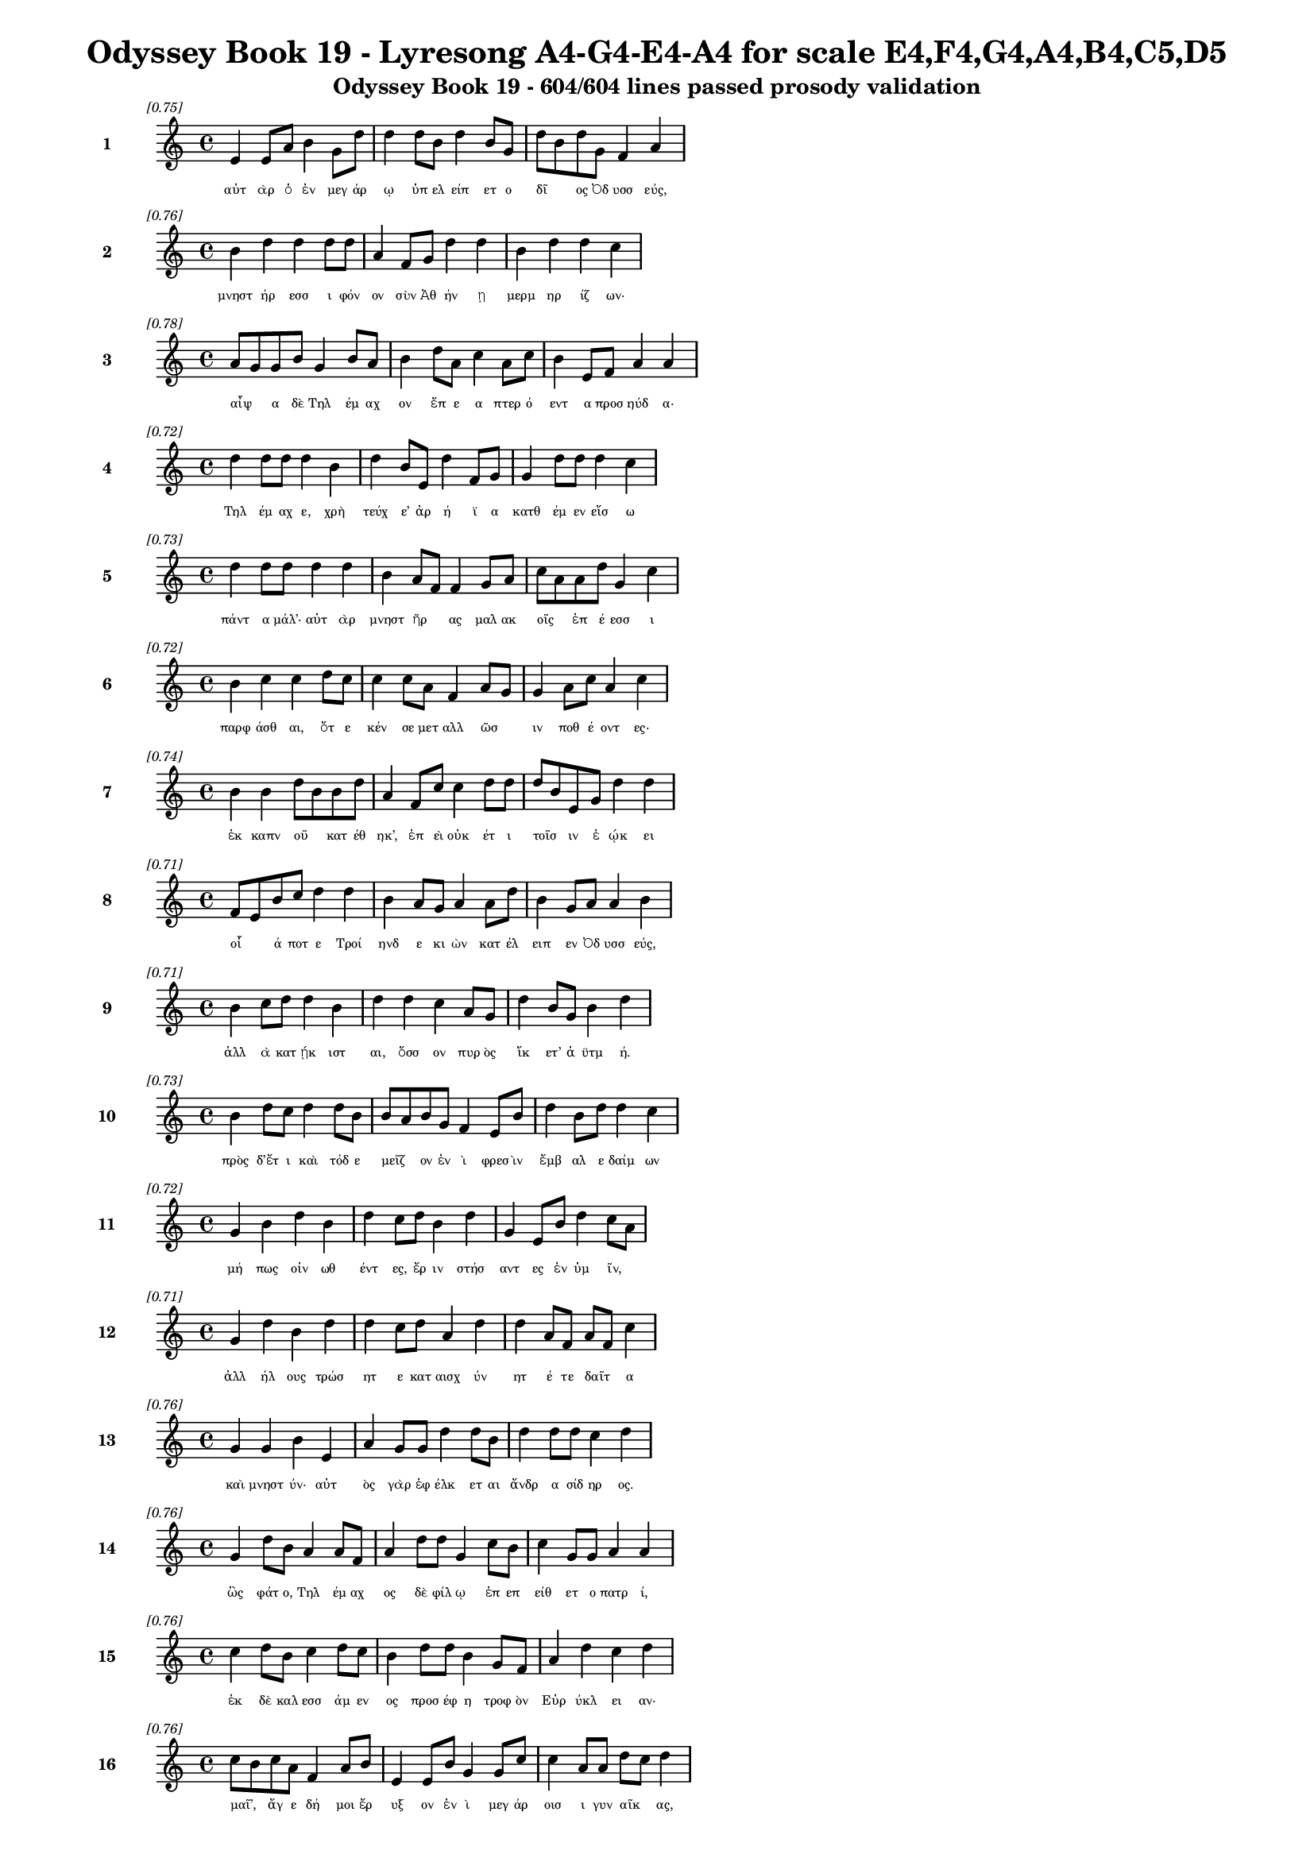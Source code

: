 \version "2.24"
#(set-global-staff-size 16)

\header {
  title = "Odyssey Book 19 - Lyresong A4-G4-E4-A4 for scale E4,F4,G4,A4,B4,C5,D5"
  subtitle = "Odyssey Book 19 - 604/604 lines passed prosody validation"
}

\layout {
  \context {
    \Staff
    fontSize = #-1.5
  }
  \context {
    \Lyrics
    \override LyricText.font-size = #-3.5
  }
  \context {
    \Score
    \override StaffGrouper.staff-staff-spacing = #'((basic-distance . 0))
  }
}

% Line 1 - Pleasantness: 0.752
\score {
  <<
    \new Staff = "Line1" {
      \time 4/4
      \set Staff.instrumentName = \markup { \bold "1" }
      \once \override Score.RehearsalMark.break-visibility = ##(#t #t #t)
      \once \override Score.RehearsalMark.self-alignment-X = #RIGHT
      \once \override Score.RehearsalMark.font-size = #-3
      \mark \markup \italic "[0.75]"
      e'4 e'8 a'8 b'4 g'8 d''8 d''4 d''8 b'8 d''4 b'8 g'8 d''8 b'8 d''8 g'8 f'4 a'4 
    }
    \addlyrics {
      "αὐτ" "ὰρ" "ὁ" "ἐν" "μεγ" "άρ" "ῳ" "ὑπ" "ελ" "είπ" "ετ" "ο" "δῖ" _ "ος" "Ὀδ" "υσσ" "εύς," 
    }
  >>
}

% Line 2 - Pleasantness: 0.756
\score {
  <<
    \new Staff = "Line2" {
      \time 4/4
      \set Staff.instrumentName = \markup { \bold "2" }
      \once \override Score.RehearsalMark.break-visibility = ##(#t #t #t)
      \once \override Score.RehearsalMark.self-alignment-X = #RIGHT
      \once \override Score.RehearsalMark.font-size = #-3
      \mark \markup \italic "[0.76]"
      b'4 d''4 d''4 d''8 d''8 a'4 f'8 g'8 d''4 d''4 b'4 d''4 d''4 c''4 
    }
    \addlyrics {
      "μνηστ" "ήρ" "εσσ" "ι" "φόν" "ον" "σὺν" "Ἀθ" "ήν" "ῃ" "μερμ" "ηρ" "ίζ" "ων·" 
    }
  >>
}

% Line 3 - Pleasantness: 0.782
\score {
  <<
    \new Staff = "Line3" {
      \time 4/4
      \set Staff.instrumentName = \markup { \bold "3" }
      \once \override Score.RehearsalMark.break-visibility = ##(#t #t #t)
      \once \override Score.RehearsalMark.self-alignment-X = #RIGHT
      \once \override Score.RehearsalMark.font-size = #-3
      \mark \markup \italic "[0.78]"
      a'8 g'8 g'8 b'8 g'4 b'8 a'8 b'4 d''8 a'8 c''4 a'8 c''8 b'4 e'8 f'8 a'4 a'4 
    }
    \addlyrics {
      "αἶψ" _ "α" "δὲ" "Τηλ" "έμ" "αχ" "ον" "ἔπ" "ε" "α" "πτερ" "ό" "εντ" "α" "προσ" "ηύδ" "α·" 
    }
  >>
}

% Line 4 - Pleasantness: 0.719
\score {
  <<
    \new Staff = "Line4" {
      \time 4/4
      \set Staff.instrumentName = \markup { \bold "4" }
      \once \override Score.RehearsalMark.break-visibility = ##(#t #t #t)
      \once \override Score.RehearsalMark.self-alignment-X = #RIGHT
      \once \override Score.RehearsalMark.font-size = #-3
      \mark \markup \italic "[0.72]"
      d''4 d''8 d''8 d''4 b'4 d''4 b'8 e'8 d''4 f'8 g'8 g'4 d''8 d''8 d''4 c''4 
    }
    \addlyrics {
      "Τηλ" "έμ" "αχ" "ε," "χρὴ" "τεύχ" "ε’" "ἀρ" "ή" "ϊ" "α" "κατθ" "έμ" "εν" "εἴσ" "ω" 
    }
  >>
}

% Line 5 - Pleasantness: 0.726
\score {
  <<
    \new Staff = "Line5" {
      \time 4/4
      \set Staff.instrumentName = \markup { \bold "5" }
      \once \override Score.RehearsalMark.break-visibility = ##(#t #t #t)
      \once \override Score.RehearsalMark.self-alignment-X = #RIGHT
      \once \override Score.RehearsalMark.font-size = #-3
      \mark \markup \italic "[0.73]"
      d''4 d''8 d''8 d''4 d''4 b'4 a'8 f'8 f'4 g'8 a'8 c''8 a'8 a'8 d''8 g'4 c''4 
    }
    \addlyrics {
      "πάντ" "α" "μάλ’·" "αὐτ" "ὰρ" "μνηστ" "ῆρ" _ "ας" "μαλ" "ακ" "οῖς" _ "ἐπ" "έ" "εσσ" "ι" 
    }
  >>
}

% Line 6 - Pleasantness: 0.724
\score {
  <<
    \new Staff = "Line6" {
      \time 4/4
      \set Staff.instrumentName = \markup { \bold "6" }
      \once \override Score.RehearsalMark.break-visibility = ##(#t #t #t)
      \once \override Score.RehearsalMark.self-alignment-X = #RIGHT
      \once \override Score.RehearsalMark.font-size = #-3
      \mark \markup \italic "[0.72]"
      b'4 c''4 c''4 d''8 c''8 c''4 c''8 a'8 f'4 a'8 g'8 g'4 a'8 c''8 a'4 c''4 
    }
    \addlyrics {
      "παρφ" "άσθ" "αι," "ὅτ" "ε" "κέν" "σε" "μετ" "αλλ" "ῶσ" _ "ιν" "ποθ" "έ" "οντ" "ες·" 
    }
  >>
}

% Line 7 - Pleasantness: 0.736
\score {
  <<
    \new Staff = "Line7" {
      \time 4/4
      \set Staff.instrumentName = \markup { \bold "7" }
      \once \override Score.RehearsalMark.break-visibility = ##(#t #t #t)
      \once \override Score.RehearsalMark.self-alignment-X = #RIGHT
      \once \override Score.RehearsalMark.font-size = #-3
      \mark \markup \italic "[0.74]"
      b'4 b'4 d''8 b'8 b'8 d''8 a'4 f'8 c''8 c''4 d''8 d''8 d''8 b'8 e'8 g'8 d''4 d''4 
    }
    \addlyrics {
      "ἐκ" "καπν" "οῦ" _ "κατ" "έθ" "ηκ’," "ἐπ" "εὶ" "οὐκ" "έτ" "ι" "τοῖσ" _ "ιν" "ἐ" "ῴκ" "ει" 
    }
  >>
}

% Line 8 - Pleasantness: 0.713
\score {
  <<
    \new Staff = "Line8" {
      \time 4/4
      \set Staff.instrumentName = \markup { \bold "8" }
      \once \override Score.RehearsalMark.break-visibility = ##(#t #t #t)
      \once \override Score.RehearsalMark.self-alignment-X = #RIGHT
      \once \override Score.RehearsalMark.font-size = #-3
      \mark \markup \italic "[0.71]"
      f'8 e'8 b'8 c''8 d''4 d''4 b'4 a'8 g'8 a'4 a'8 d''8 b'4 g'8 a'8 a'4 b'4 
    }
    \addlyrics {
      "οἷ" _ "ά" "ποτ" "ε" "Τροί" "ηνδ" "ε" "κι" "ὼν" "κατ" "έλ" "ειπ" "εν" "Ὀδ" "υσσ" "εύς," 
    }
  >>
}

% Line 9 - Pleasantness: 0.706
\score {
  <<
    \new Staff = "Line9" {
      \time 4/4
      \set Staff.instrumentName = \markup { \bold "9" }
      \once \override Score.RehearsalMark.break-visibility = ##(#t #t #t)
      \once \override Score.RehearsalMark.self-alignment-X = #RIGHT
      \once \override Score.RehearsalMark.font-size = #-3
      \mark \markup \italic "[0.71]"
      b'4 c''8 d''8 d''4 b'4 d''4 d''4 c''4 a'8 g'8 d''4 b'8 g'8 b'4 d''4 
    }
    \addlyrics {
      "ἀλλ" "ὰ" "κατ" "ῄκ" "ιστ" "αι," "ὅσσ" "ον" "πυρ" "ὸς" "ἵκ" "ετ’" "ἀ" "ϋτμ" "ή." 
    }
  >>
}

% Line 10 - Pleasantness: 0.734
\score {
  <<
    \new Staff = "Line10" {
      \time 4/4
      \set Staff.instrumentName = \markup { \bold "10" }
      \once \override Score.RehearsalMark.break-visibility = ##(#t #t #t)
      \once \override Score.RehearsalMark.self-alignment-X = #RIGHT
      \once \override Score.RehearsalMark.font-size = #-3
      \mark \markup \italic "[0.73]"
      b'4 d''8 c''8 d''4 d''8 b'8 b'8 a'8 b'8 g'8 f'4 e'8 b'8 d''4 b'8 d''8 d''4 c''4 
    }
    \addlyrics {
      "πρὸς" "δ’ἔτ" "ι" "καὶ" "τόδ" "ε" "μεῖζ" _ "ον" "ἐν" "ὶ" "φρεσ" "ὶν" "ἔμβ" "αλ" "ε" "δαίμ" "ων" 
    }
  >>
}

% Line 11 - Pleasantness: 0.716
\score {
  <<
    \new Staff = "Line11" {
      \time 4/4
      \set Staff.instrumentName = \markup { \bold "11" }
      \once \override Score.RehearsalMark.break-visibility = ##(#t #t #t)
      \once \override Score.RehearsalMark.self-alignment-X = #RIGHT
      \once \override Score.RehearsalMark.font-size = #-3
      \mark \markup \italic "[0.72]"
      g'4 b'4 d''4 b'4 d''4 c''8 d''8 b'4 d''4 g'4 e'8 b'8 d''4 c''8 a'8 
    }
    \addlyrics {
      "μή" "πως" "οἰν" "ωθ" "έντ" "ες," "ἔρ" "ιν" "στήσ" "αντ" "ες" "ἐν" "ὑμ" "ῖν," _ 
    }
  >>
}

% Line 12 - Pleasantness: 0.708
\score {
  <<
    \new Staff = "Line12" {
      \time 4/4
      \set Staff.instrumentName = \markup { \bold "12" }
      \once \override Score.RehearsalMark.break-visibility = ##(#t #t #t)
      \once \override Score.RehearsalMark.self-alignment-X = #RIGHT
      \once \override Score.RehearsalMark.font-size = #-3
      \mark \markup \italic "[0.71]"
      g'4 d''4 b'4 d''4 d''4 c''8 d''8 a'4 d''4 d''4 a'8 f'8 a'8 f'8 c''4 
    }
    \addlyrics {
      "ἀλλ" "ήλ" "ους" "τρώσ" "ητ" "ε" "κατ" "αισχ" "ύν" "ητ" "έ" "τε" "δαῖτ" _ "α" 
    }
  >>
}

% Line 13 - Pleasantness: 0.758
\score {
  <<
    \new Staff = "Line13" {
      \time 4/4
      \set Staff.instrumentName = \markup { \bold "13" }
      \once \override Score.RehearsalMark.break-visibility = ##(#t #t #t)
      \once \override Score.RehearsalMark.self-alignment-X = #RIGHT
      \once \override Score.RehearsalMark.font-size = #-3
      \mark \markup \italic "[0.76]"
      g'4 g'4 b'4 e'4 a'4 g'8 g'8 d''4 d''8 b'8 d''4 d''8 d''8 c''4 d''4 
    }
    \addlyrics {
      "καὶ" "μνηστ" "ύν·" "αὐτ" "ὸς" "γὰρ" "ἐφ" "έλκ" "ετ" "αι" "ἄνδρ" "α" "σίδ" "ηρ" "ος." 
    }
  >>
}

% Line 14 - Pleasantness: 0.758
\score {
  <<
    \new Staff = "Line14" {
      \time 4/4
      \set Staff.instrumentName = \markup { \bold "14" }
      \once \override Score.RehearsalMark.break-visibility = ##(#t #t #t)
      \once \override Score.RehearsalMark.self-alignment-X = #RIGHT
      \once \override Score.RehearsalMark.font-size = #-3
      \mark \markup \italic "[0.76]"
      g'4 d''8 b'8 a'4 a'8 f'8 a'4 d''8 d''8 g'4 c''8 b'8 c''4 g'8 g'8 a'4 a'4 
    }
    \addlyrics {
      "ὣς" "φάτ" "ο," "Τηλ" "έμ" "αχ" "ος" "δὲ" "φίλ" "ῳ" "ἐπ" "επ" "είθ" "ετ" "ο" "πατρ" "ί," 
    }
  >>
}

% Line 15 - Pleasantness: 0.762
\score {
  <<
    \new Staff = "Line15" {
      \time 4/4
      \set Staff.instrumentName = \markup { \bold "15" }
      \once \override Score.RehearsalMark.break-visibility = ##(#t #t #t)
      \once \override Score.RehearsalMark.self-alignment-X = #RIGHT
      \once \override Score.RehearsalMark.font-size = #-3
      \mark \markup \italic "[0.76]"
      c''4 d''8 b'8 c''4 d''8 c''8 b'4 d''8 d''8 b'4 g'8 f'8 a'4 d''4 c''4 d''4 
    }
    \addlyrics {
      "ἐκ" "δὲ" "καλ" "εσσ" "άμ" "εν" "ος" "προσ" "έφ" "η" "τροφ" "ὸν" "Εὐρ" "ύκλ" "ει" "αν·" 
    }
  >>
}

% Line 16 - Pleasantness: 0.761
\score {
  <<
    \new Staff = "Line16" {
      \time 4/4
      \set Staff.instrumentName = \markup { \bold "16" }
      \once \override Score.RehearsalMark.break-visibility = ##(#t #t #t)
      \once \override Score.RehearsalMark.self-alignment-X = #RIGHT
      \once \override Score.RehearsalMark.font-size = #-3
      \mark \markup \italic "[0.76]"
      c''8 b'8 c''8 a'8 f'4 a'8 b'8 e'4 e'8 b'8 g'4 g'8 c''8 c''4 a'8 a'8 d''8 c''8 d''4 
    }
    \addlyrics {
      "μαῖ’," _ "ἄγ" "ε" "δή" "μοι" "ἔρ" "υξ" "ον" "ἐν" "ὶ" "μεγ" "άρ" "οισ" "ι" "γυν" "αῖκ" _ "ας," 
    }
  >>
}

% Line 17 - Pleasantness: 0.789
\score {
  <<
    \new Staff = "Line17" {
      \time 4/4
      \set Staff.instrumentName = \markup { \bold "17" }
      \once \override Score.RehearsalMark.break-visibility = ##(#t #t #t)
      \once \override Score.RehearsalMark.self-alignment-X = #RIGHT
      \once \override Score.RehearsalMark.font-size = #-3
      \mark \markup \italic "[0.79]"
      d''4 e'8 f'8 c''4 g'8 g'8 g'4 g'8 b'8 c''4 a'8 c''8 b'4 g'8 g'8 e'4 g'4 
    }
    \addlyrics {
      "ὄφρ" "α" "κεν" "ἐς" "θάλ" "αμ" "ον" "κατ" "αθ" "εί" "ομ" "αι" "ἔντ" "ε" "α" "πατρ" "ὸς" 
    }
  >>
}

% Line 18 - Pleasantness: 0.729
\score {
  <<
    \new Staff = "Line18" {
      \time 4/4
      \set Staff.instrumentName = \markup { \bold "18" }
      \once \override Score.RehearsalMark.break-visibility = ##(#t #t #t)
      \once \override Score.RehearsalMark.self-alignment-X = #RIGHT
      \once \override Score.RehearsalMark.font-size = #-3
      \mark \markup \italic "[0.73]"
      f'4 a'8 a'8 f'4 a'8 a'8 c''8 b'8 g'8 b'8 g'4 d''8 a'8 a'4 a'8 f'8 d''4 a'4 
    }
    \addlyrics {
      "καλ" "ά," "τά" "μοι" "κατ" "ὰ" "οἶκ" _ "ον" "ἀκ" "ηδ" "έ" "α" "καπν" "ὸς" "ἀμ" "έρδ" "ει" 
    }
  >>
}

% Line 19 - Pleasantness: 0.760
\score {
  <<
    \new Staff = "Line19" {
      \time 4/4
      \set Staff.instrumentName = \markup { \bold "19" }
      \once \override Score.RehearsalMark.break-visibility = ##(#t #t #t)
      \once \override Score.RehearsalMark.self-alignment-X = #RIGHT
      \once \override Score.RehearsalMark.font-size = #-3
      \mark \markup \italic "[0.76]"
      b'4 d''8 b'8 a'4 d''8 d''8 c''4 d''8 g'8 e'4 f'8 f'8 c''4 f'8 f'8 f'8 e'8 g'4 
    }
    \addlyrics {
      "πατρ" "ὸς" "ἀπ" "οιχ" "ομ" "έν" "οι" "ο·" "ἐγ" "ὼ" "δ’ἔτ" "ι" "νήπ" "ι" "ος" "ἦ" _ "α." 
    }
  >>
}

% Line 20 - Pleasantness: 0.775
\score {
  <<
    \new Staff = "Line20" {
      \time 4/4
      \set Staff.instrumentName = \markup { \bold "20" }
      \once \override Score.RehearsalMark.break-visibility = ##(#t #t #t)
      \once \override Score.RehearsalMark.self-alignment-X = #RIGHT
      \once \override Score.RehearsalMark.font-size = #-3
      \mark \markup \italic "[0.78]"
      c''8 b'8 d''8 d''8 b'4 b'8 b'8 d''4 a'8 e'8 b'4 b'8 b'8 a'4 e'8 g'8 b'4 b'4 
    }
    \addlyrics {
      "νῦν" _ "δ’ἐθ" "έλ" "ω" "κατ" "αθ" "έσθ" "αι," "ἵν’" "οὐ" "πυρ" "ὸς" "ἵξ" "ετ’" "ἀ" "ϋτμ" "ή." 
    }
  >>
}

% Line 21 - Pleasantness: 0.732
\score {
  <<
    \new Staff = "Line21" {
      \time 4/4
      \set Staff.instrumentName = \markup { \bold "21" }
      \once \override Score.RehearsalMark.break-visibility = ##(#t #t #t)
      \once \override Score.RehearsalMark.self-alignment-X = #RIGHT
      \once \override Score.RehearsalMark.font-size = #-3
      \mark \markup \italic "[0.73]"
      a'4 a'8 f'8 f'4 g'8 d''8 d''4 b'8 d''8 g'4 g'8 d''8 c''4 d''4 a'4 g'4 
    }
    \addlyrics {
      "τὸν" "δ’αὖτ" _ "ε" "προσ" "έ" "ειπ" "ε" "φίλ" "η" "τροφ" "ὸς" "Εὐρ" "ύκλ" "ει" "α·" 
    }
  >>
}

% Line 22 - Pleasantness: 0.764
\score {
  <<
    \new Staff = "Line22" {
      \time 4/4
      \set Staff.instrumentName = \markup { \bold "22" }
      \once \override Score.RehearsalMark.break-visibility = ##(#t #t #t)
      \once \override Score.RehearsalMark.self-alignment-X = #RIGHT
      \once \override Score.RehearsalMark.font-size = #-3
      \mark \markup \italic "[0.76]"
      a'4 b'4 d''4 a'8 f'8 a'4 f'8 e'8 a'4 c''8 d''8 d''4 g'8 g'8 g'4 e'4 
    }
    \addlyrics {
      "αἲ" "γὰρ" "δή" "ποτ" "ε," "τέκν" "ον," "ἐπ" "ιφρ" "οσ" "ύν" "ας" "ἀν" "έλ" "οι" "ο" 
    }
  >>
}

% Line 23 - Pleasantness: 0.736
\score {
  <<
    \new Staff = "Line23" {
      \time 4/4
      \set Staff.instrumentName = \markup { \bold "23" }
      \once \override Score.RehearsalMark.break-visibility = ##(#t #t #t)
      \once \override Score.RehearsalMark.self-alignment-X = #RIGHT
      \once \override Score.RehearsalMark.font-size = #-3
      \mark \markup \italic "[0.74]"
      d''4 a'4 d''4 d''4 d''4 b'4 d''4 d''8 d''8 d''4 d''8 b'8 d''4 g'4 
    }
    \addlyrics {
      "οἴκ" "ου" "κήδ" "εσθ" "αι" "καὶ" "κτήμ" "ατ" "α" "πάντ" "α" "φυλ" "άσσ" "ειν." 
    }
  >>
}

% Line 24 - Pleasantness: 0.757
\score {
  <<
    \new Staff = "Line24" {
      \time 4/4
      \set Staff.instrumentName = \markup { \bold "24" }
      \once \override Score.RehearsalMark.break-visibility = ##(#t #t #t)
      \once \override Score.RehearsalMark.self-alignment-X = #RIGHT
      \once \override Score.RehearsalMark.font-size = #-3
      \mark \markup \italic "[0.76]"
      b'4 a'8 g'8 b'4 c''8 d''8 d''4 g'8 g'8 e'4 d''8 d''8 d''4 g'8 g'8 f'4 e'4 
    }
    \addlyrics {
      "ἀλλ’" "ἄγ" "ε," "τίς" "τοι" "ἔπ" "ειτ" "α" "μετ" "οιχ" "ομ" "έν" "η" "φά" "ος" "οἴσ" "ει;" 
    }
  >>
}

% Line 25 - Pleasantness: 0.732
\score {
  <<
    \new Staff = "Line25" {
      \time 4/4
      \set Staff.instrumentName = \markup { \bold "25" }
      \once \override Score.RehearsalMark.break-visibility = ##(#t #t #t)
      \once \override Score.RehearsalMark.self-alignment-X = #RIGHT
      \once \override Score.RehearsalMark.font-size = #-3
      \mark \markup \italic "[0.73]"
      g'4 f'4 g'4 d''4 c''4 d''4 g'4 d''8 g'8 g'4 b'8 d''8 b'4 g'4 
    }
    \addlyrics {
      "δμῳ" "ὰς" "δ’οὐκ" "εἴ" "ας" "προβλ" "ωσκ" "έμ" "εν," "αἵ" "κεν" "ἔφ" "αιν" "ον." 
    }
  >>
}

% Line 26 - Pleasantness: 0.691
\score {
  <<
    \new Staff = "Line26" {
      \time 4/4
      \set Staff.instrumentName = \markup { \bold "26" }
      \once \override Score.RehearsalMark.break-visibility = ##(#t #t #t)
      \once \override Score.RehearsalMark.self-alignment-X = #RIGHT
      \once \override Score.RehearsalMark.font-size = #-3
      \mark \markup \italic "[0.69]"
      b'4 b'8 a'8 c''4 d''8 b'8 d''4 g'4 b'4 d''8 b'8 g'4 d''8 b'8 d''4 b'4 
    }
    \addlyrics {
      "τὴν" "δ’αὖ" _ "Τηλ" "έμ" "αχ" "ος" "πεπν" "υμ" "έν" "ος" "ἀντ" "ί" "ον" "ηὔδ" "α·" 
    }
  >>
}

% Line 27 - Pleasantness: 0.755
\score {
  <<
    \new Staff = "Line27" {
      \time 4/4
      \set Staff.instrumentName = \markup { \bold "27" }
      \once \override Score.RehearsalMark.break-visibility = ##(#t #t #t)
      \once \override Score.RehearsalMark.self-alignment-X = #RIGHT
      \once \override Score.RehearsalMark.font-size = #-3
      \mark \markup \italic "[0.76]"
      b'8 a'8 b'8 c''8 d''4 c''8 d''8 b'4 d''8 b'8 d''4 c''8 b'8 g'4 e'8 g'8 b'8 a'8 f'4 
    }
    \addlyrics {
      "ξεῖν" _ "ος" "ὅδ’·" "οὐ" "γὰρ" "ἀ" "εργ" "ὸν" "ἀν" "έξ" "ομ" "αι" "ὅς" "κεν" "ἐμ" "ῆς" _ "γε" 
    }
  >>
}

% Line 28 - Pleasantness: 0.722
\score {
  <<
    \new Staff = "Line28" {
      \time 4/4
      \set Staff.instrumentName = \markup { \bold "28" }
      \once \override Score.RehearsalMark.break-visibility = ##(#t #t #t)
      \once \override Score.RehearsalMark.self-alignment-X = #RIGHT
      \once \override Score.RehearsalMark.font-size = #-3
      \mark \markup \italic "[0.72]"
      d''4 b'8 b'8 d''4 g'4 g'4 a'4 a'4 d''8 a'8 f'4 f'4 a'4 a'4 
    }
    \addlyrics {
      "χοίν" "ικ" "ος" "ἅπτ" "ητ" "αι," "καὶ" "τηλ" "όθ" "εν" "εἰλ" "ηλ" "ουθ" "ώς." 
    }
  >>
}

% Line 29 - Pleasantness: 0.700
\score {
  <<
    \new Staff = "Line29" {
      \time 4/4
      \set Staff.instrumentName = \markup { \bold "29" }
      \once \override Score.RehearsalMark.break-visibility = ##(#t #t #t)
      \once \override Score.RehearsalMark.self-alignment-X = #RIGHT
      \once \override Score.RehearsalMark.font-size = #-3
      \mark \markup \italic "[0.70]"
      g'4 a'8 b'8 d''4 c''4 d''4 d''8 c''8 d''4 g'8 a'8 d''4 b'8 a'8 a'8 g'8 f'4 
    }
    \addlyrics {
      "ὣς" "ἄρ’" "ἐφ" "ών" "ησ" "εν," "τῇ" _ "δ’ἄπτ" "ερ" "ος" "ἔπλ" "ετ" "ο" "μῦθ" _ "ος." 
    }
  >>
}

% Line 30 - Pleasantness: 0.698
\score {
  <<
    \new Staff = "Line30" {
      \time 4/4
      \set Staff.instrumentName = \markup { \bold "30" }
      \once \override Score.RehearsalMark.break-visibility = ##(#t #t #t)
      \once \override Score.RehearsalMark.self-alignment-X = #RIGHT
      \once \override Score.RehearsalMark.font-size = #-3
      \mark \markup \italic "[0.70]"
      d''4 d''4 d''4 d''8 d''8 b'4 d''8 d''8 b'4 b'8 g'8 e'4 g'8 b'8 d''4 g'4 
    }
    \addlyrics {
      "κλή" "ϊσ" "εν" "δὲ" "θύρ" "ας" "μεγ" "άρ" "ων" "εὖ" _ "ναι" "ετ" "α" "όντ" "ων." 
    }
  >>
}

% Line 31 - Pleasantness: 0.688
\score {
  <<
    \new Staff = "Line31" {
      \time 4/4
      \set Staff.instrumentName = \markup { \bold "31" }
      \once \override Score.RehearsalMark.break-visibility = ##(#t #t #t)
      \once \override Score.RehearsalMark.self-alignment-X = #RIGHT
      \once \override Score.RehearsalMark.font-size = #-3
      \mark \markup \italic "[0.69]"
      c''4 d''8 b'8 c''4 d''4 b'4 a'8 g'8 b'4 d''4 d''4 b'8 g'8 e'4 g'4 
    }
    \addlyrics {
      "τὼ" "δ’ἄρ’" "ἀν" "α" "ΐξ" "αντ’" "Ὀδ" "υσ" "εὺς" "καὶ" "φαίδ" "ιμ" "ος" "υἱ" "ὸς" 
    }
  >>
}

% Line 32 - Pleasantness: 0.809
\score {
  <<
    \new Staff = "Line32" {
      \time 4/4
      \set Staff.instrumentName = \markup { \bold "32" }
      \once \override Score.RehearsalMark.break-visibility = ##(#t #t #t)
      \once \override Score.RehearsalMark.self-alignment-X = #RIGHT
      \once \override Score.RehearsalMark.font-size = #-3
      \mark \markup \italic "[0.81]"
      d''4 d''8 g'8 e'4 b'8 a'8 b'4 g'8 b'8 c''4 d''8 d''8 d''4 d''8 d''8 d''4 a'4 
    }
    \addlyrics {
      "ἐσφ" "όρ" "ε" "ον" "κόρ" "υθ" "άς" "τε" "καὶ" "ἀσπ" "ίδ" "ας" "ὀμφ" "αλ" "ο" "έσσ" "ας" 
    }
  >>
}

% Line 33 - Pleasantness: 0.779
\score {
  <<
    \new Staff = "Line33" {
      \time 4/4
      \set Staff.instrumentName = \markup { \bold "33" }
      \once \override Score.RehearsalMark.break-visibility = ##(#t #t #t)
      \once \override Score.RehearsalMark.self-alignment-X = #RIGHT
      \once \override Score.RehearsalMark.font-size = #-3
      \mark \markup \italic "[0.78]"
      d''4 b'8 e'8 g'4 f'8 d''8 d''4 b'8 d''8 g'4 e'8 f'8 c''4 d''8 d''8 d''4 d''4 
    }
    \addlyrics {
      "ἔγχ" "ε" "ά" "τ’ὀξ" "υ" "ό" "εντ" "α·" "πάρ" "οιθ" "ε" "δὲ" "Παλλ" "ὰς" "Ἀθ" "ήν" "η," 
    }
  >>
}

% Line 34 - Pleasantness: 0.754
\score {
  <<
    \new Staff = "Line34" {
      \time 4/4
      \set Staff.instrumentName = \markup { \bold "34" }
      \once \override Score.RehearsalMark.break-visibility = ##(#t #t #t)
      \once \override Score.RehearsalMark.self-alignment-X = #RIGHT
      \once \override Score.RehearsalMark.font-size = #-3
      \mark \markup \italic "[0.75]"
      c''4 c''4 c''4 b'8 g'8 g'4 f'8 c''8 a'4 e'8 b'8 b'4 b'8 b'8 b'4 b'4 
    }
    \addlyrics {
      "χρύσ" "εον" "λύχν" "ον" "ἔχ" "ουσ" "α," "φά" "ος" "περ" "ικ" "αλλ" "ὲς" "ἐπ" "οί" "ει." 
    }
  >>
}

% Line 35 - Pleasantness: 0.760
\score {
  <<
    \new Staff = "Line35" {
      \time 4/4
      \set Staff.instrumentName = \markup { \bold "35" }
      \once \override Score.RehearsalMark.break-visibility = ##(#t #t #t)
      \once \override Score.RehearsalMark.self-alignment-X = #RIGHT
      \once \override Score.RehearsalMark.font-size = #-3
      \mark \markup \italic "[0.76]"
      d''4 d''8 c''8 d''4 d''8 g'8 f'4 c''8 c''8 d''4 a'8 e'8 b'4 f'8 a'8 a'8 f'8 a'4 
    }
    \addlyrics {
      "δὴ" "τότ" "ε" "Τηλ" "έμ" "αχ" "ος" "προσ" "εφ" "ών" "ε" "εν" "ὃν" "πατ" "έρ’" "αἶψ" _ "α·" 
    }
  >>
}

% Line 36 - Pleasantness: 0.723
\score {
  <<
    \new Staff = "Line36" {
      \time 4/4
      \set Staff.instrumentName = \markup { \bold "36" }
      \once \override Score.RehearsalMark.break-visibility = ##(#t #t #t)
      \once \override Score.RehearsalMark.self-alignment-X = #RIGHT
      \once \override Score.RehearsalMark.font-size = #-3
      \mark \markup \italic "[0.72]"
      d''8 b'8 d''8 g'8 b'8 g'8 d''8 d''8 c''8 a'8 e'8 f'8 g'4 b'4 d''8 b'8 a'8 a'8 b'8 g'8 g'4 
    }
    \addlyrics {
      "ὧ" _ "πάτ" "ερ," "ἦ" _ "μέγ" "α" "θαῦμ" _ "α" "τόδ’" "ὀφθ" "αλμ" "οῖσ" _ "ιν" "ὁρ" "ῶμ" _ "αι." 
    }
  >>
}

% Line 37 - Pleasantness: 0.712
\score {
  <<
    \new Staff = "Line37" {
      \time 4/4
      \set Staff.instrumentName = \markup { \bold "37" }
      \once \override Score.RehearsalMark.break-visibility = ##(#t #t #t)
      \once \override Score.RehearsalMark.self-alignment-X = #RIGHT
      \once \override Score.RehearsalMark.font-size = #-3
      \mark \markup \italic "[0.71]"
      d''4 a'4 b'4 b'8 g'8 g'4 d''8 d''8 d''4 a'4 a'4 e'8 g'8 d''4 c''4 
    }
    \addlyrics {
      "ἔμπ" "ης" "μοι" "τοῖχ" _ "οι" "μεγ" "άρ" "ων" "καλ" "αί" "τε" "μεσ" "όδμ" "αι," 
    }
  >>
}

% Line 38 - Pleasantness: 0.709
\score {
  <<
    \new Staff = "Line38" {
      \time 4/4
      \set Staff.instrumentName = \markup { \bold "38" }
      \once \override Score.RehearsalMark.break-visibility = ##(#t #t #t)
      \once \override Score.RehearsalMark.self-alignment-X = #RIGHT
      \once \override Score.RehearsalMark.font-size = #-3
      \mark \markup \italic "[0.71]"
      b'4 d''8 c''8 b'4 g'8 a'8 b'4 d''4 d''4 c''8 d''8 b'4 d''8 d''8 b'4 g'4 
    }
    \addlyrics {
      "εἰλ" "άτ" "ιν" "αί" "τε" "δοκ" "οί," "καὶ" "κί" "ον" "ες" "ὑψ" "όσ’" "ἔχ" "οντ" "ες" 
    }
  >>
}

% Line 39 - Pleasantness: 0.753
\score {
  <<
    \new Staff = "Line39" {
      \time 4/4
      \set Staff.instrumentName = \markup { \bold "39" }
      \once \override Score.RehearsalMark.break-visibility = ##(#t #t #t)
      \once \override Score.RehearsalMark.self-alignment-X = #RIGHT
      \once \override Score.RehearsalMark.font-size = #-3
      \mark \markup \italic "[0.75]"
      d''4 a'4 a'4 a'4 d''8 c''8 f'4 a'4 b'8 g'8 g'4 b'8 d''8 a'4 a'4 
    }
    \addlyrics {
      "φαίν" "οντ’" "ὀφθ" "αλμ" "οῖς" _ "ὡς" "εἰ" "πυρ" "ὸς" "αἰθ" "ομ" "έν" "οι" "ο." 
    }
  >>
}

% Line 40 - Pleasantness: 0.762
\score {
  <<
    \new Staff = "Line40" {
      \time 4/4
      \set Staff.instrumentName = \markup { \bold "40" }
      \once \override Score.RehearsalMark.break-visibility = ##(#t #t #t)
      \once \override Score.RehearsalMark.self-alignment-X = #RIGHT
      \once \override Score.RehearsalMark.font-size = #-3
      \mark \markup \italic "[0.76]"
      g'8 f'8 c''8 f'8 f'4 c''8 d''8 d''4 b'8 c''8 g'4 c''8 d''8 g'4 a'8 g'8 e'4 e'4 
    }
    \addlyrics {
      "ἦ" _ "μάλ" "α" "τις" "θε" "ὸς" "ἔνδ" "ον," "οἳ" "οὐρ" "αν" "ὸν" "εὐρ" "ὺν" "ἔχ" "ουσ" "ι." 
    }
  >>
}

% Line 41 - Pleasantness: 0.768
\score {
  <<
    \new Staff = "Line41" {
      \time 4/4
      \set Staff.instrumentName = \markup { \bold "41" }
      \once \override Score.RehearsalMark.break-visibility = ##(#t #t #t)
      \once \override Score.RehearsalMark.self-alignment-X = #RIGHT
      \once \override Score.RehearsalMark.font-size = #-3
      \mark \markup \italic "[0.77]"
      g'4 f'8 a'8 f'4 b'8 g'8 f'4 g'8 g'8 g'4 d''8 d''8 g'4 f'8 g'8 g'4 a'4 
    }
    \addlyrics {
      "τὸν" "δ’ἀπ" "αμ" "ειβ" "όμ" "εν" "ος" "προσ" "έφ" "η" "πολ" "ύμ" "ητ" "ις" "Ὀδ" "υσσ" "εύς·" 
    }
  >>
}

% Line 42 - Pleasantness: 0.758
\score {
  <<
    \new Staff = "Line42" {
      \time 4/4
      \set Staff.instrumentName = \markup { \bold "42" }
      \once \override Score.RehearsalMark.break-visibility = ##(#t #t #t)
      \once \override Score.RehearsalMark.self-alignment-X = #RIGHT
      \once \override Score.RehearsalMark.font-size = #-3
      \mark \markup \italic "[0.76]"
      g'4 f'4 g'4 b'8 d''8 c''4 c''8 c''8 d''4 g'8 b'8 d''4 g'8 b'8 e'4 e'4 
    }
    \addlyrics {
      "σίγ" "α" "καὶ" "κατ" "ὰ" "σὸν" "νό" "ον" "ἴσχ" "αν" "ε" "μηδ’" "ἐρ" "έ" "ειν" "ε·" 
    }
  >>
}

% Line 43 - Pleasantness: 0.728
\score {
  <<
    \new Staff = "Line43" {
      \time 4/4
      \set Staff.instrumentName = \markup { \bold "43" }
      \once \override Score.RehearsalMark.break-visibility = ##(#t #t #t)
      \once \override Score.RehearsalMark.self-alignment-X = #RIGHT
      \once \override Score.RehearsalMark.font-size = #-3
      \mark \markup \italic "[0.73]"
      d''4 c''4 d''4 d''8 b'8 g'4 f'8 a'8 b'8 a'8 b'8 d''8 c''4 d''8 d''8 c''4 d''4 
    }
    \addlyrics {
      "αὕτ" "η" "τοι" "δίκ" "η" "ἐστ" "ὶ" "θε" "ῶν," _ "οἳ" "Ὄλ" "υμπ" "ον" "ἔχ" "ουσ" "ιν." 
    }
  >>
}

% Line 44 - Pleasantness: 0.767
\score {
  <<
    \new Staff = "Line44" {
      \time 4/4
      \set Staff.instrumentName = \markup { \bold "44" }
      \once \override Score.RehearsalMark.break-visibility = ##(#t #t #t)
      \once \override Score.RehearsalMark.self-alignment-X = #RIGHT
      \once \override Score.RehearsalMark.font-size = #-3
      \mark \markup \italic "[0.77]"
      b'4 g'8 e'8 a'4 b'8 d''8 c''4 d''8 b'8 d''4 a'8 b'8 d''4 b'8 a'8 b'4 b'8 a'8 
    }
    \addlyrics {
      "ἀλλ" "ὰ" "σὺ" "μὲν" "κατ" "άλ" "εξ" "αι," "ἐγ" "ὼ" "δ’ὑπ" "ολ" "είψ" "ομ" "αι" "αὐτ" "οῦ," _ 
    }
  >>
}

% Line 45 - Pleasantness: 0.716
\score {
  <<
    \new Staff = "Line45" {
      \time 4/4
      \set Staff.instrumentName = \markup { \bold "45" }
      \once \override Score.RehearsalMark.break-visibility = ##(#t #t #t)
      \once \override Score.RehearsalMark.self-alignment-X = #RIGHT
      \once \override Score.RehearsalMark.font-size = #-3
      \mark \markup \italic "[0.72]"
      d''4 b'8 d''8 b'4 d''4 a'4 f'4 g'4 d''8 b'8 a'4 c''8 d''8 d''4 b'4 
    }
    \addlyrics {
      "ὄφρ" "α" "κ’ἔτ" "ι" "δμῳ" "ὰς" "καὶ" "μητ" "έρ" "α" "σὴν" "ἐρ" "εθ" "ίζ" "ω·" 
    }
  >>
}

% Line 46 - Pleasantness: 0.718
\score {
  <<
    \new Staff = "Line46" {
      \time 4/4
      \set Staff.instrumentName = \markup { \bold "46" }
      \once \override Score.RehearsalMark.break-visibility = ##(#t #t #t)
      \once \override Score.RehearsalMark.self-alignment-X = #RIGHT
      \once \override Score.RehearsalMark.font-size = #-3
      \mark \markup \italic "[0.72]"
      a'4 f'8 g'8 f'4 d''8 d''8 d''4 d''4 d''4 c''8 d''8 g'4 b'8 d''8 f'4 f'4 
    }
    \addlyrics {
      "ἡ" "δέ" "μ’ὀδ" "υρ" "ομ" "έν" "η" "εἰρ" "ήσ" "ετ" "αι" "ἀμφ" "ὶς" "ἕκ" "αστ" "α." 
    }
  >>
}

% Line 47 - Pleasantness: 0.751
\score {
  <<
    \new Staff = "Line47" {
      \time 4/4
      \set Staff.instrumentName = \markup { \bold "47" }
      \once \override Score.RehearsalMark.break-visibility = ##(#t #t #t)
      \once \override Score.RehearsalMark.self-alignment-X = #RIGHT
      \once \override Score.RehearsalMark.font-size = #-3
      \mark \markup \italic "[0.75]"
      f'4 a'8 a'8 g'4 c''8 c''8 g'4 f'8 a'8 e'4 e'8 a'8 f'4 a'8 g'8 a'4 f'4 
    }
    \addlyrics {
      "ὣς" "φάτ" "ο," "Τηλ" "έμ" "αχ" "ος" "δὲ" "δι" "ὲκ" "μεγ" "άρ" "οι" "ο" "βεβ" "ήκ" "ει" 
    }
  >>
}

% Line 48 - Pleasantness: 0.752
\score {
  <<
    \new Staff = "Line48" {
      \time 4/4
      \set Staff.instrumentName = \markup { \bold "48" }
      \once \override Score.RehearsalMark.break-visibility = ##(#t #t #t)
      \once \override Score.RehearsalMark.self-alignment-X = #RIGHT
      \once \override Score.RehearsalMark.font-size = #-3
      \mark \markup \italic "[0.75]"
      d''4 f'4 c''4 d''8 d''8 c''4 d''8 d''8 d''4 d''8 d''8 d''4 b'8 d''8 d''4 c''4 
    }
    \addlyrics {
      "κεί" "ων" "ἐς" "θάλ" "αμ" "ον," "δα" "ΐδ" "ων" "ὕπ" "ο" "λαμπ" "ομ" "εν" "ά" "ων," 
    }
  >>
}

% Line 49 - Pleasantness: 0.715
\score {
  <<
    \new Staff = "Line49" {
      \time 4/4
      \set Staff.instrumentName = \markup { \bold "49" }
      \once \override Score.RehearsalMark.break-visibility = ##(#t #t #t)
      \once \override Score.RehearsalMark.self-alignment-X = #RIGHT
      \once \override Score.RehearsalMark.font-size = #-3
      \mark \markup \italic "[0.71]"
      d''4 d''8 d''8 c''4 b'4 b'8 g'8 d''8 c''8 f'4 a'8 c''8 d''4 b'8 g'8 d''4 d''4 
    }
    \addlyrics {
      "ἔνθ" "α" "πάρ" "ος" "κοιμ" "ᾶθ’," _ "ὅτ" "ε" "μιν" "γλυκ" "ὺς" "ὕπν" "ος" "ἱκ" "άν" "οι·" 
    }
  >>
}

% Line 50 - Pleasantness: 0.716
\score {
  <<
    \new Staff = "Line50" {
      \time 4/4
      \set Staff.instrumentName = \markup { \bold "50" }
      \once \override Score.RehearsalMark.break-visibility = ##(#t #t #t)
      \once \override Score.RehearsalMark.self-alignment-X = #RIGHT
      \once \override Score.RehearsalMark.font-size = #-3
      \mark \markup \italic "[0.72]"
      c''4 d''8 c''8 a'4 f'8 d''8 d''4 d''8 d''8 d''4 b'8 g'8 b'8 g'8 d''8 d''8 b'4 e'4 
    }
    \addlyrics {
      "ἔνθ’" "ἄρ" "α" "καὶ" "τότ’" "ἔλ" "εκτ" "ο" "καὶ" "Ἠ" "ῶ" _ "δῖ" _ "αν" "ἔμ" "ιμν" "εν." 
    }
  >>
}

% Line 51 - Pleasantness: 0.753
\score {
  <<
    \new Staff = "Line51" {
      \time 4/4
      \set Staff.instrumentName = \markup { \bold "51" }
      \once \override Score.RehearsalMark.break-visibility = ##(#t #t #t)
      \once \override Score.RehearsalMark.self-alignment-X = #RIGHT
      \once \override Score.RehearsalMark.font-size = #-3
      \mark \markup \italic "[0.75]"
      c''4 d''8 b'8 c''4 d''8 d''8 b'4 d''8 b'8 d''4 c''8 a'8 b'8 a'8 f'8 a'8 g'4 a'4 
    }
    \addlyrics {
      "αὐτ" "ὰρ" "ὁ" "ἐν" "μεγ" "άρ" "ῳ" "ὑπ" "ελ" "είπ" "ετ" "ο" "δῖ" _ "ος" "Ὀδ" "υσσ" "εύς," 
    }
  >>
}

% Line 52 - Pleasantness: 0.712
\score {
  <<
    \new Staff = "Line52" {
      \time 4/4
      \set Staff.instrumentName = \markup { \bold "52" }
      \once \override Score.RehearsalMark.break-visibility = ##(#t #t #t)
      \once \override Score.RehearsalMark.self-alignment-X = #RIGHT
      \once \override Score.RehearsalMark.font-size = #-3
      \mark \markup \italic "[0.71]"
      b'4 d''4 g'4 d''8 d''8 d''4 d''8 b'8 d''4 c''4 g'4 d''4 d''4 d''4 
    }
    \addlyrics {
      "μνηστ" "ήρ" "εσσ" "ι" "φόν" "ον" "σὺν" "Ἀθ" "ήν" "ῃ" "μερμ" "ηρ" "ίζ" "ων." 
    }
  >>
}

% Line 53 - Pleasantness: 0.751
\score {
  <<
    \new Staff = "Line53" {
      \time 4/4
      \set Staff.instrumentName = \markup { \bold "53" }
      \once \override Score.RehearsalMark.break-visibility = ##(#t #t #t)
      \once \override Score.RehearsalMark.self-alignment-X = #RIGHT
      \once \override Score.RehearsalMark.font-size = #-3
      \mark \markup \italic "[0.75]"
      a'4 d''8 d''8 d''4 d''8 d''8 d''4 c''8 d''8 d''4 f'4 f'4 g'8 d''8 d''4 b'4 
    }
    \addlyrics {
      "ἡ" "δ’ἴ" "εν" "ἐκ" "θαλ" "άμ" "οι" "ο" "περ" "ίφρ" "ων" "Πην" "ελ" "όπ" "ει" "α," 
    }
  >>
}

% Line 54 - Pleasantness: 0.710
\score {
  <<
    \new Staff = "Line54" {
      \time 4/4
      \set Staff.instrumentName = \markup { \bold "54" }
      \once \override Score.RehearsalMark.break-visibility = ##(#t #t #t)
      \once \override Score.RehearsalMark.self-alignment-X = #RIGHT
      \once \override Score.RehearsalMark.font-size = #-3
      \mark \markup \italic "[0.71]"
      b'4 d''8 g'8 f'4 g'8 d''8 g'4 a'4 a'4 g'4 g'8 f'8 g'8 g'8 d''4 c''4 
    }
    \addlyrics {
      "Ἀρτ" "έμ" "ιδ" "ι" "ἰκ" "έλ" "η" "ἠ" "ὲ" "χρυσ" "ῇ" _ "Ἀφρ" "οδ" "ίτ" "ῃ." 
    }
  >>
}

% Line 55 - Pleasantness: 0.754
\score {
  <<
    \new Staff = "Line55" {
      \time 4/4
      \set Staff.instrumentName = \markup { \bold "55" }
      \once \override Score.RehearsalMark.break-visibility = ##(#t #t #t)
      \once \override Score.RehearsalMark.self-alignment-X = #RIGHT
      \once \override Score.RehearsalMark.font-size = #-3
      \mark \markup \italic "[0.75]"
      a'8 g'8 a'8 a'8 a'4 b'8 d''8 g'4 a'8 b'8 d''4 c''8 b'8 a'4 a'8 g'8 g'8 f'8 g'4 
    }
    \addlyrics {
      "τῇ" _ "παρ" "ὰ" "μὲν" "κλισ" "ί" "ην" "πυρ" "ὶ" "κάτθ" "εσ" "αν," "ἔνθ’" "ἄρ’" "ἐφ" "ῖζ" _ "ε," 
    }
  >>
}

% Line 56 - Pleasantness: 0.763
\score {
  <<
    \new Staff = "Line56" {
      \time 4/4
      \set Staff.instrumentName = \markup { \bold "56" }
      \once \override Score.RehearsalMark.break-visibility = ##(#t #t #t)
      \once \override Score.RehearsalMark.self-alignment-X = #RIGHT
      \once \override Score.RehearsalMark.font-size = #-3
      \mark \markup \italic "[0.76]"
      b'4 g'4 a'4 b'8 d''8 c''4 a'8 f'8 a'4 d''8 c''8 a'4 b'8 d''8 d''4 b'4 
    }
    \addlyrics {
      "διν" "ωτ" "ὴν" "ἐλ" "έφ" "αντ" "ι" "καὶ" "ἀργ" "ύρ" "ῳ·" "ἥν" "ποτ" "ε" "τέκτ" "ων" 
    }
  >>
}

% Line 57 - Pleasantness: 0.695
\score {
  <<
    \new Staff = "Line57" {
      \time 4/4
      \set Staff.instrumentName = \markup { \bold "57" }
      \once \override Score.RehearsalMark.break-visibility = ##(#t #t #t)
      \once \override Score.RehearsalMark.self-alignment-X = #RIGHT
      \once \override Score.RehearsalMark.font-size = #-3
      \mark \markup \italic "[0.69]"
      d''4 c''4 c''4 d''8 d''8 a'4 g'8 b'8 e'4 a'8 f'8 a'4 c''8 c''8 c''8 a'8 d''4 
    }
    \addlyrics {
      "ποί" "ησ’" "Ἰκμ" "άλ" "ι" "ος," "καὶ" "ὑπ" "ὸ" "θρῆν" _ "υν" "ποσ" "ὶν" "ἧκ" _ "ε" 
    }
  >>
}

% Line 58 - Pleasantness: 0.717
\score {
  <<
    \new Staff = "Line58" {
      \time 4/4
      \set Staff.instrumentName = \markup { \bold "58" }
      \once \override Score.RehearsalMark.break-visibility = ##(#t #t #t)
      \once \override Score.RehearsalMark.self-alignment-X = #RIGHT
      \once \override Score.RehearsalMark.font-size = #-3
      \mark \markup \italic "[0.72]"
      e'4 f'8 a'8 g'4 a'4 a'8 g'8 a'8 a'8 g'4 d''8 c''8 d''4 b'8 c''8 c''8 b'8 a'4 
    }
    \addlyrics {
      "προσφ" "υ" "έ’" "ἐξ" "αὐτ" "ῆς," _ "ὅθ’" "ἐπ" "ὶ" "μέγ" "α" "βάλλ" "ετ" "ο" "κῶ" _ "ας." 
    }
  >>
}

% Line 59 - Pleasantness: 0.721
\score {
  <<
    \new Staff = "Line59" {
      \time 4/4
      \set Staff.instrumentName = \markup { \bold "59" }
      \once \override Score.RehearsalMark.break-visibility = ##(#t #t #t)
      \once \override Score.RehearsalMark.self-alignment-X = #RIGHT
      \once \override Score.RehearsalMark.font-size = #-3
      \mark \markup \italic "[0.72]"
      d''4 b'8 d''8 d''4 c''8 d''8 b'4 d''8 b'8 d''4 b'4 a'4 b'8 d''8 b'4 g'4 
    }
    \addlyrics {
      "ἔνθ" "α" "καθ" "έζ" "ετ’" "ἔπ" "ειτ" "α" "περ" "ίφρ" "ων" "Πην" "ελ" "όπ" "ει" "α." 
    }
  >>
}

% Line 60 - Pleasantness: 0.763
\score {
  <<
    \new Staff = "Line60" {
      \time 4/4
      \set Staff.instrumentName = \markup { \bold "60" }
      \once \override Score.RehearsalMark.break-visibility = ##(#t #t #t)
      \once \override Score.RehearsalMark.self-alignment-X = #RIGHT
      \once \override Score.RehearsalMark.font-size = #-3
      \mark \markup \italic "[0.76]"
      a'8 g'8 f'4 a'4 g'4 b'4 b'4 d''4 c''8 d''8 c''4 d''8 d''8 c''4 d''4 
    }
    \addlyrics {
      "ἦλθ" _ "ον" "δὲ" "δμῳ" "αὶ" "λευκ" "ώλ" "εν" "οι" "ἐκ" "μεγ" "άρ" "οι" "ο." 
    }
  >>
}

% Line 61 - Pleasantness: 0.737
\score {
  <<
    \new Staff = "Line61" {
      \time 4/4
      \set Staff.instrumentName = \markup { \bold "61" }
      \once \override Score.RehearsalMark.break-visibility = ##(#t #t #t)
      \once \override Score.RehearsalMark.self-alignment-X = #RIGHT
      \once \override Score.RehearsalMark.font-size = #-3
      \mark \markup \italic "[0.74]"
      a'4 a'8 f'8 a'4 d''8 c''8 a'4 a'8 a'8 d''4 b'8 b'8 g'4 a'8 a'8 d''4 b'4 
    }
    \addlyrics {
      "αἱ" "δ’ἀπ" "ὸ" "μὲν" "σῖτ" _ "ον" "πολ" "ὺν" "ᾕρ" "ε" "ον" "ἠδ" "ὲ" "τραπ" "έζ" "ας" 
    }
  >>
}

% Line 62 - Pleasantness: 0.792
\score {
  <<
    \new Staff = "Line62" {
      \time 4/4
      \set Staff.instrumentName = \markup { \bold "62" }
      \once \override Score.RehearsalMark.break-visibility = ##(#t #t #t)
      \once \override Score.RehearsalMark.self-alignment-X = #RIGHT
      \once \override Score.RehearsalMark.font-size = #-3
      \mark \markup \italic "[0.79]"
      b'4 b'8 b'8 d''4 g'8 a'8 d''4 b'8 g'8 g'4 f'8 c''8 a'4 b'8 b'8 e'4 b'4 
    }
    \addlyrics {
      "καὶ" "δέπ" "α," "ἔνθ" "εν" "ἄρ’" "ἄνδρ" "ες" "ὑπ" "ερμ" "εν" "έ" "οντ" "ες" "ἔπ" "ιν" "ον·" 
    }
  >>
}

% Line 63 - Pleasantness: 0.717
\score {
  <<
    \new Staff = "Line63" {
      \time 4/4
      \set Staff.instrumentName = \markup { \bold "63" }
      \once \override Score.RehearsalMark.break-visibility = ##(#t #t #t)
      \once \override Score.RehearsalMark.self-alignment-X = #RIGHT
      \once \override Score.RehearsalMark.font-size = #-3
      \mark \markup \italic "[0.72]"
      f'8 e'8 g'8 a'8 b'4 d''4 b'4 a'8 d''8 c''4 d''8 c''8 d''4 c''8 d''8 a'4 a'8 g'8 
    }
    \addlyrics {
      "πῦρ" _ "δ’ἀπ" "ὸ" "λαμπτ" "ήρ" "ων" "χαμ" "άδ" "ις" "βάλ" "ον," "ἄλλ" "α" "δ’ἐπ’" "αὐτ" "ῶν" _ 
    }
  >>
}

% Line 64 - Pleasantness: 0.758
\score {
  <<
    \new Staff = "Line64" {
      \time 4/4
      \set Staff.instrumentName = \markup { \bold "64" }
      \once \override Score.RehearsalMark.break-visibility = ##(#t #t #t)
      \once \override Score.RehearsalMark.self-alignment-X = #RIGHT
      \once \override Score.RehearsalMark.font-size = #-3
      \mark \markup \italic "[0.76]"
      g'4 e'4 f'4 a'8 a'8 g'4 g'8 e'8 e'4 d''8 c''8 c''4 d''8 d''8 a'4 c''4 
    }
    \addlyrics {
      "νή" "ησ" "αν" "ξύλ" "α" "πολλ" "ά," "φό" "ως" "ἔμ" "εν" "ἠδ" "ὲ" "θέρ" "εσθ" "αι." 
    }
  >>
}

% Line 65 - Pleasantness: 0.707
\score {
  <<
    \new Staff = "Line65" {
      \time 4/4
      \set Staff.instrumentName = \markup { \bold "65" }
      \once \override Score.RehearsalMark.break-visibility = ##(#t #t #t)
      \once \override Score.RehearsalMark.self-alignment-X = #RIGHT
      \once \override Score.RehearsalMark.font-size = #-3
      \mark \markup \italic "[0.71]"
      b'4 g'8 b'8 b'8 a'8 b'8 d''8 b'4 a'8 f'8 a'4 c''4 d''4 b'8 g'8 b'8 a'8 b'4 
    }
    \addlyrics {
      "ἡ" "δ’Ὀδ" "υσ" "ῆ’" _ "ἐν" "έν" "ιπ" "ε" "Μελ" "ανθ" "ὼ" "δεύτ" "ερ" "ον" "αὖτ" _ "ις·" 
    }
  >>
}

% Line 66 - Pleasantness: 0.677
\score {
  <<
    \new Staff = "Line66" {
      \time 4/4
      \set Staff.instrumentName = \markup { \bold "66" }
      \once \override Score.RehearsalMark.break-visibility = ##(#t #t #t)
      \once \override Score.RehearsalMark.self-alignment-X = #RIGHT
      \once \override Score.RehearsalMark.font-size = #-3
      \mark \markup \italic "[0.68]"
      b'8 g'8 d''8 f'8 g'4 a'8 f'8 g'4 g'8 g'8 d''4 d''4 d''4 b'8 b'8 d''4 c''4 
    }
    \addlyrics {
      "ξεῖν’," _ "ἔτ" "ι" "καὶ" "νῦν" _ "ἐνθ" "άδ’" "ἀν" "ι" "ήσ" "εις" "δι" "ὰ" "νύκτ" "α" 
    }
  >>
}

% Line 67 - Pleasantness: 0.703
\score {
  <<
    \new Staff = "Line67" {
      \time 4/4
      \set Staff.instrumentName = \markup { \bold "67" }
      \once \override Score.RehearsalMark.break-visibility = ##(#t #t #t)
      \once \override Score.RehearsalMark.self-alignment-X = #RIGHT
      \once \override Score.RehearsalMark.font-size = #-3
      \mark \markup \italic "[0.70]"
      d''4 d''4 g'4 e'8 b'8 b'8 a'8 g'8 b'8 g'4 b'4 g'4 b'8 b'8 c''8 b'8 d''4 
    }
    \addlyrics {
      "διν" "εύ" "ων" "κατ" "ὰ" "οἶκ" _ "ον," "ὀπ" "ιπ" "εύσ" "εις" "δὲ" "γυν" "αῖκ" _ "ας;" 
    }
  >>
}

% Line 68 - Pleasantness: 0.699
\score {
  <<
    \new Staff = "Line68" {
      \time 4/4
      \set Staff.instrumentName = \markup { \bold "68" }
      \once \override Score.RehearsalMark.break-visibility = ##(#t #t #t)
      \once \override Score.RehearsalMark.self-alignment-X = #RIGHT
      \once \override Score.RehearsalMark.font-size = #-3
      \mark \markup \italic "[0.70]"
      a'4 d''4 d''4 b'8 d''8 a'4 d''8 d''8 f'4 g'4 g'4 e'8 a'8 a'4 g'4 
    }
    \addlyrics {
      "ἀλλ’" "ἔξ" "ελθ" "ε" "θύρ" "αζ" "ε," "τάλ" "αν," "καὶ" "δαιτ" "ὸς" "ὄν" "ησ" "ο·" 
    }
  >>
}

% Line 69 - Pleasantness: 0.718
\score {
  <<
    \new Staff = "Line69" {
      \time 4/4
      \set Staff.instrumentName = \markup { \bold "69" }
      \once \override Score.RehearsalMark.break-visibility = ##(#t #t #t)
      \once \override Score.RehearsalMark.self-alignment-X = #RIGHT
      \once \override Score.RehearsalMark.font-size = #-3
      \mark \markup \italic "[0.72]"
      g'4 d''8 d''8 f'4 a'4 b'8 g'8 b'4 d''4 d''8 d''8 d''8 b'8 g'8 d''8 d''4 c''4 
    }
    \addlyrics {
      "ἢ" "τάχ" "α" "καὶ" "δαλ" "ῷ" _ "βεβλ" "ημ" "έν" "ος" "εἶσθ" _ "α" "θύρ" "αζ" "ε." 
    }
  >>
}

% Line 70 - Pleasantness: 0.773
\score {
  <<
    \new Staff = "Line70" {
      \time 4/4
      \set Staff.instrumentName = \markup { \bold "70" }
      \once \override Score.RehearsalMark.break-visibility = ##(#t #t #t)
      \once \override Score.RehearsalMark.self-alignment-X = #RIGHT
      \once \override Score.RehearsalMark.font-size = #-3
      \mark \markup \italic "[0.77]"
      b'4 b'8 a'8 c''4 g'8 f'8 f'4 f'8 g'8 e'4 b'8 b'8 e'4 a'8 e'8 b'4 d''4 
    }
    \addlyrics {
      "τὴν" "δ’ἄρ’" "ὑπ" "όδρ" "α" "ἰδ" "ὼν" "προσ" "έφ" "η" "πολ" "ύμ" "ητ" "ις" "Ὀδ" "υσσ" "εύς·" 
    }
  >>
}

% Line 71 - Pleasantness: 0.723
\score {
  <<
    \new Staff = "Line71" {
      \time 4/4
      \set Staff.instrumentName = \markup { \bold "71" }
      \once \override Score.RehearsalMark.break-visibility = ##(#t #t #t)
      \once \override Score.RehearsalMark.self-alignment-X = #RIGHT
      \once \override Score.RehearsalMark.font-size = #-3
      \mark \markup \italic "[0.72]"
      b'4 b'8 d''8 a'4 f'8 f'8 c''8 a'8 a'8 d''8 b'4 g'8 a'8 c''4 d''8 b'8 e'4 a'8 f'8 
    }
    \addlyrics {
      "δαιμ" "ον" "ί" "η," "τί" "μοι" "ὦδ’" _ "ἐπ" "έχ" "εις" "κεκ" "οτ" "η" "ότ" "ι" "θυμ" "ῷ;" _ 
    }
  >>
}

% Line 72 - Pleasantness: 0.751
\score {
  <<
    \new Staff = "Line72" {
      \time 4/4
      \set Staff.instrumentName = \markup { \bold "72" }
      \once \override Score.RehearsalMark.break-visibility = ##(#t #t #t)
      \once \override Score.RehearsalMark.self-alignment-X = #RIGHT
      \once \override Score.RehearsalMark.font-size = #-3
      \mark \markup \italic "[0.75]"
      d''8 b'8 d''8 b'8 b'4 g'8 d''8 b'4 d''8 b'8 e'4 f'8 a'8 d''4 c''8 b'8 b'8 g'8 g'4 
    }
    \addlyrics {
      "ἦ" _ "ὅτ" "ι" "δὴ" "ῥυπ" "ό" "ω," "κακ" "ὰ" "δὲ" "χρο" "ῒ" "εἵμ" "ατ" "α" "εἷμ" _ "αι," 
    }
  >>
}

% Line 73 - Pleasantness: 0.711
\score {
  <<
    \new Staff = "Line73" {
      \time 4/4
      \set Staff.instrumentName = \markup { \bold "73" }
      \once \override Score.RehearsalMark.break-visibility = ##(#t #t #t)
      \once \override Score.RehearsalMark.self-alignment-X = #RIGHT
      \once \override Score.RehearsalMark.font-size = #-3
      \mark \markup \italic "[0.71]"
      a'4 a'4 a'4 c''8 f'8 g'8 f'8 g'8 g'8 b'4 d''4 g'4 f'8 a'8 a'4 f'4 
    }
    \addlyrics {
      "πτωχ" "εύ" "ω" "δ’ἀν" "ὰ" "δῆμ" _ "ον;" "ἀν" "αγκ" "αί" "η" "γὰρ" "ἐπ" "είγ" "ει." 
    }
  >>
}

% Line 74 - Pleasantness: 0.737
\score {
  <<
    \new Staff = "Line74" {
      \time 4/4
      \set Staff.instrumentName = \markup { \bold "74" }
      \once \override Score.RehearsalMark.break-visibility = ##(#t #t #t)
      \once \override Score.RehearsalMark.self-alignment-X = #RIGHT
      \once \override Score.RehearsalMark.font-size = #-3
      \mark \markup \italic "[0.74]"
      b'4 b'8 a'8 f'4 e'4 g'4 a'8 b'8 d''4 c''8 d''8 d''4 b'8 d''8 b'4 g'4 
    }
    \addlyrics {
      "τοι" "οῦτ" _ "οι" "πτωχ" "οὶ" "καὶ" "ἀλ" "ήμ" "ον" "ες" "ἄνδρ" "ες" "ἔ" "ασ" "ι" 
    }
  >>
}

% Line 75 - Pleasantness: 0.705
\score {
  <<
    \new Staff = "Line75" {
      \time 4/4
      \set Staff.instrumentName = \markup { \bold "75" }
      \once \override Score.RehearsalMark.break-visibility = ##(#t #t #t)
      \once \override Score.RehearsalMark.self-alignment-X = #RIGHT
      \once \override Score.RehearsalMark.font-size = #-3
      \mark \markup \italic "[0.70]"
      b'4 g'8 e'8 f'4 a'8 b'8 b'8 a'8 b'8 d''8 c''4 d''4 c''4 d''8 d''8 b'4 g'4 
    }
    \addlyrics {
      "καὶ" "γὰρ" "ἐγ" "ώ" "ποτ" "ε" "οἶκ" _ "ον" "ἐν" "ἀνθρ" "ώπ" "οισ" "ιν" "ἔν" "αι" "ον" 
    }
  >>
}

% Line 76 - Pleasantness: 0.729
\score {
  <<
    \new Staff = "Line76" {
      \time 4/4
      \set Staff.instrumentName = \markup { \bold "76" }
      \once \override Score.RehearsalMark.break-visibility = ##(#t #t #t)
      \once \override Score.RehearsalMark.self-alignment-X = #RIGHT
      \once \override Score.RehearsalMark.font-size = #-3
      \mark \markup \italic "[0.73]"
      d''4 c''8 a'8 f'4 g'4 b'4 d''4 b'4 d''8 c''8 d''4 b'8 d''8 d''4 b'4 
    }
    \addlyrics {
      "ὄλβ" "ι" "ος" "ἀφν" "ει" "ὸν" "καὶ" "πολλ" "άκ" "ι" "δόσκ" "ον" "ἀλ" "ήτ" "ῃ," 
    }
  >>
}

% Line 77 - Pleasantness: 0.693
\score {
  <<
    \new Staff = "Line77" {
      \time 4/4
      \set Staff.instrumentName = \markup { \bold "77" }
      \once \override Score.RehearsalMark.break-visibility = ##(#t #t #t)
      \once \override Score.RehearsalMark.self-alignment-X = #RIGHT
      \once \override Score.RehearsalMark.font-size = #-3
      \mark \markup \italic "[0.69]"
      d''4 b'8 g'8 g'8 f'8 g'8 d''8 c''4 d''8 d''8 a'4 a'4 b'4 d''8 b'8 d''4 c''4 
    }
    \addlyrics {
      "τοί" "ῳ" "ὁπ" "οῖ" _ "ος" "ἔ" "οι" "καὶ" "ὅτ" "ευ" "κεχρ" "ημ" "έν" "ος" "ἔλθ" "οι·" 
    }
  >>
}

% Line 78 - Pleasantness: 0.759
\score {
  <<
    \new Staff = "Line78" {
      \time 4/4
      \set Staff.instrumentName = \markup { \bold "78" }
      \once \override Score.RehearsalMark.break-visibility = ##(#t #t #t)
      \once \override Score.RehearsalMark.self-alignment-X = #RIGHT
      \once \override Score.RehearsalMark.font-size = #-3
      \mark \markup \italic "[0.76]"
      c''8 a'8 g'4 c''4 a'8 f'8 g'4 d''8 a'8 b'4 d''8 d''8 d''4 b'8 b'8 d''4 d''4 
    }
    \addlyrics {
      "ἦσ" _ "αν" "δὲ" "δμῶ" _ "ες" "μάλ" "α" "μυρ" "ί" "οι," "ἄλλ" "α" "τε" "πολλ" "ὰ" 
    }
  >>
}

% Line 79 - Pleasantness: 0.713
\score {
  <<
    \new Staff = "Line79" {
      \time 4/4
      \set Staff.instrumentName = \markup { \bold "79" }
      \once \override Score.RehearsalMark.break-visibility = ##(#t #t #t)
      \once \override Score.RehearsalMark.self-alignment-X = #RIGHT
      \once \override Score.RehearsalMark.font-size = #-3
      \mark \markup \italic "[0.71]"
      a'8 f'8 d''4 b'8 g'8 d''4 b'4 c''8 c''8 a'4 b'4 b'4 d''8 d''8 d''4 b'4 
    }
    \addlyrics {
      "οἷσ" _ "ίν" "τ’εὖ" _ "ζώ" "ουσ" "ι" "καὶ" "ἀφν" "ει" "οὶ" "καλ" "έ" "οντ" "αι." 
    }
  >>
}

% Line 80 - Pleasantness: 0.720
\score {
  <<
    \new Staff = "Line80" {
      \time 4/4
      \set Staff.instrumentName = \markup { \bold "80" }
      \once \override Score.RehearsalMark.break-visibility = ##(#t #t #t)
      \once \override Score.RehearsalMark.self-alignment-X = #RIGHT
      \once \override Score.RehearsalMark.font-size = #-3
      \mark \markup \italic "[0.72]"
      c''4 c''4 a'4 c''8 d''8 g'4 e'8 a'8 d''4 c''4 d''4 d''8 d''8 d''4 b'4 
    }
    \addlyrics {
      "ἀλλ" "ὰ" "Ζεὺς" "ἀλ" "άπ" "αξ" "ε" "Κρον" "ί" "ων·" "ἤθ" "ελ" "ε" "γάρ" "που·" 
    }
  >>
}

% Line 81 - Pleasantness: 0.710
\score {
  <<
    \new Staff = "Line81" {
      \time 4/4
      \set Staff.instrumentName = \markup { \bold "81" }
      \once \override Score.RehearsalMark.break-visibility = ##(#t #t #t)
      \once \override Score.RehearsalMark.self-alignment-X = #RIGHT
      \once \override Score.RehearsalMark.font-size = #-3
      \mark \markup \italic "[0.71]"
      d''8 b'8 d''8 b'8 e'4 f'8 f'8 a'4 c''8 d''8 b'4 a'8 c''8 d''8 b'8 g'8 a'8 d''4 c''4 
    }
    \addlyrics {
      "τῶ" _ "νῦν" _ "μή" "ποτ" "ε" "καὶ" "σύ," "γύν" "αι," "ἀπ" "ὸ" "πᾶσ" _ "αν" "ὀλ" "έσσ" "ῃς" 
    }
  >>
}

% Line 82 - Pleasantness: 0.703
\score {
  <<
    \new Staff = "Line82" {
      \time 4/4
      \set Staff.instrumentName = \markup { \bold "82" }
      \once \override Score.RehearsalMark.break-visibility = ##(#t #t #t)
      \once \override Score.RehearsalMark.self-alignment-X = #RIGHT
      \once \override Score.RehearsalMark.font-size = #-3
      \mark \markup \italic "[0.70]"
      b'4 c''8 d''8 b'4 b'8 a'8 b'8 a'8 f'8 e'8 g'4 a'4 b'8 a'8 b'8 d''8 b'4 a'4 
    }
    \addlyrics {
      "ἀγλ" "α" "ΐ" "ην," "τῇ" _ "νῦν" _ "γε" "μετ" "ὰ" "δμῳ" "ῇσ" _ "ι" "κέκ" "ασσ" "αι·" 
    }
  >>
}

% Line 83 - Pleasantness: 0.768
\score {
  <<
    \new Staff = "Line83" {
      \time 4/4
      \set Staff.instrumentName = \markup { \bold "83" }
      \once \override Score.RehearsalMark.break-visibility = ##(#t #t #t)
      \once \override Score.RehearsalMark.self-alignment-X = #RIGHT
      \once \override Score.RehearsalMark.font-size = #-3
      \mark \markup \italic "[0.77]"
      c''4 c''4 c''4 c''4 f'4 a'8 a'8 c''4 d''8 d''8 b'4 a'8 f'8 a'4 g'4 
    }
    \addlyrics {
      "μή" "πώς" "τοι" "δέσπ" "οιν" "α" "κοτ" "εσσ" "αμ" "έν" "η" "χαλ" "επ" "ήν" "ῃ," 
    }
  >>
}

% Line 84 - Pleasantness: 0.694
\score {
  <<
    \new Staff = "Line84" {
      \time 4/4
      \set Staff.instrumentName = \markup { \bold "84" }
      \once \override Score.RehearsalMark.break-visibility = ##(#t #t #t)
      \once \override Score.RehearsalMark.self-alignment-X = #RIGHT
      \once \override Score.RehearsalMark.font-size = #-3
      \mark \markup \italic "[0.69]"
      d''4 d''8 d''8 d''4 d''4 c''4 d''8 b'8 d''4 a'4 b'4 d''8 a'8 b'8 g'8 e'4 
    }
    \addlyrics {
      "ἢ" "Ὀδ" "υσ" "εὺς" "ἔλθ" "ῃ·" "ἔτ" "ι" "γὰρ" "καὶ" "ἐλπ" "ίδ" "ος" "αἶσ" _ "α." 
    }
  >>
}

% Line 85 - Pleasantness: 0.754
\score {
  <<
    \new Staff = "Line85" {
      \time 4/4
      \set Staff.instrumentName = \markup { \bold "85" }
      \once \override Score.RehearsalMark.break-visibility = ##(#t #t #t)
      \once \override Score.RehearsalMark.self-alignment-X = #RIGHT
      \once \override Score.RehearsalMark.font-size = #-3
      \mark \markup \italic "[0.75]"
      f'4 g'8 e'8 a'4 f'8 f'8 f'4 e'8 e'8 f'4 f'8 f'8 c''4 a'8 c''8 g'4 c''4 
    }
    \addlyrics {
      "εἰ" "δ’ὁ" "μὲν" "ὣς" "ἀπ" "όλ" "ωλ" "ε" "καὶ" "οὐκ" "έτ" "ι" "νόστ" "ιμ" "ός" "ἐστ" "ιν," 
    }
  >>
}

% Line 86 - Pleasantness: 0.727
\score {
  <<
    \new Staff = "Line86" {
      \time 4/4
      \set Staff.instrumentName = \markup { \bold "86" }
      \once \override Score.RehearsalMark.break-visibility = ##(#t #t #t)
      \once \override Score.RehearsalMark.self-alignment-X = #RIGHT
      \once \override Score.RehearsalMark.font-size = #-3
      \mark \markup \italic "[0.73]"
      f'4 d''4 a'4 b'8 g'8 b'8 g'8 g'8 g'8 d''4 d''4 b'4 b'8 d''8 d''4 c''4 
    }
    \addlyrics {
      "ἀλλ’" "ἤδ" "η" "παῖς" _ "τοῖ" _ "ος" "Ἀπ" "όλλ" "ων" "ός" "γε" "ἕκ" "ητ" "ι," 
    }
  >>
}

% Line 87 - Pleasantness: 0.737
\score {
  <<
    \new Staff = "Line87" {
      \time 4/4
      \set Staff.instrumentName = \markup { \bold "87" }
      \once \override Score.RehearsalMark.break-visibility = ##(#t #t #t)
      \once \override Score.RehearsalMark.self-alignment-X = #RIGHT
      \once \override Score.RehearsalMark.font-size = #-3
      \mark \markup \italic "[0.74]"
      b'4 d''8 b'8 a'4 a'4 a'4 f'8 a'8 g'4 a'8 d''8 a'4 a'8 b'8 b'4 d''8 c''8 
    }
    \addlyrics {
      "Τηλ" "έμ" "αχ" "ος·" "τὸν" "δ’οὔ" "τις" "ἐν" "ὶ" "μεγ" "άρ" "οισ" "ι" "γυν" "αικ" "ῶν" _ 
    }
  >>
}

% Line 88 - Pleasantness: 0.730
\score {
  <<
    \new Staff = "Line88" {
      \time 4/4
      \set Staff.instrumentName = \markup { \bold "88" }
      \once \override Score.RehearsalMark.break-visibility = ##(#t #t #t)
      \once \override Score.RehearsalMark.self-alignment-X = #RIGHT
      \once \override Score.RehearsalMark.font-size = #-3
      \mark \markup \italic "[0.73]"
      d''4 g'8 a'8 b'4 d''4 c''4 c''8 g'8 a'4 d''8 b'8 d''4 d''8 a'8 f'4 f'4 
    }
    \addlyrics {
      "λήθ" "ει" "ἀτ" "ασθ" "άλλ" "ουσ’," "ἐπ" "εὶ" "οὐκ" "έτ" "ι" "τηλ" "ίκ" "ος" "ἐστ" "ίν." 
    }
  >>
}

% Line 89 - Pleasantness: 0.666
\score {
  <<
    \new Staff = "Line89" {
      \time 4/4
      \set Staff.instrumentName = \markup { \bold "89" }
      \once \override Score.RehearsalMark.break-visibility = ##(#t #t #t)
      \once \override Score.RehearsalMark.self-alignment-X = #RIGHT
      \once \override Score.RehearsalMark.font-size = #-3
      \mark \markup \italic "[0.67]"
      a'4 d''8 d''8 d''8 b'8 d''4 d''4 g'8 f'8 d''4 a'4 g'4 c''8 d''8 d''4 g'4 
    }
    \addlyrics {
      "ὣς" "φάτ" "ο," "τοῦ" _ "δ’ἤκ" "ουσ" "ε" "περ" "ίφρ" "ων" "Πην" "ελ" "όπ" "ει" "α," 
    }
  >>
}

% Line 90 - Pleasantness: 0.759
\score {
  <<
    \new Staff = "Line90" {
      \time 4/4
      \set Staff.instrumentName = \markup { \bold "90" }
      \once \override Score.RehearsalMark.break-visibility = ##(#t #t #t)
      \once \override Score.RehearsalMark.self-alignment-X = #RIGHT
      \once \override Score.RehearsalMark.font-size = #-3
      \mark \markup \italic "[0.76]"
      f'4 a'8 a'8 g'4 e'8 c''8 b'4 g'8 b'8 a'4 g'8 g'8 g'4 b'8 d''8 e'4 b'4 
    }
    \addlyrics {
      "ἀμφ" "ίπ" "ολ" "ον" "δ’ἐν" "έν" "ιπ" "εν" "ἔπ" "ος" "τ’ἔφ" "ατ’" "ἔκ" "τ’ὀν" "όμ" "αζ" "ε·" 
    }
  >>
}

% Line 91 - Pleasantness: 0.766
\score {
  <<
    \new Staff = "Line91" {
      \time 4/4
      \set Staff.instrumentName = \markup { \bold "91" }
      \once \override Score.RehearsalMark.break-visibility = ##(#t #t #t)
      \once \override Score.RehearsalMark.self-alignment-X = #RIGHT
      \once \override Score.RehearsalMark.font-size = #-3
      \mark \markup \italic "[0.77]"
      d''4 b'4 d''4 b'8 d''8 b'4 d''8 c''8 a'4 f'8 a'8 g'4 b'8 g'8 d''4 b'4 
    }
    \addlyrics {
      "πάντ" "ως," "θαρσ" "αλ" "έ" "η," "κύ" "ον" "ἀδδ" "ε" "ές," "οὔ" "τί" "με" "λήθ" "εις" 
    }
  >>
}

% Line 92 - Pleasantness: 0.747
\score {
  <<
    \new Staff = "Line92" {
      \time 4/4
      \set Staff.instrumentName = \markup { \bold "92" }
      \once \override Score.RehearsalMark.break-visibility = ##(#t #t #t)
      \once \override Score.RehearsalMark.self-alignment-X = #RIGHT
      \once \override Score.RehearsalMark.font-size = #-3
      \mark \markup \italic "[0.75]"
      d''4 g'4 a'4 d''8 d''8 d''4 c''8 d''8 b'8 g'8 f'8 a'8 b'8 g'8 e'8 c''8 d''4 d''4 
    }
    \addlyrics {
      "ἔρδ" "ουσ" "α" "μέγ" "α" "ἔργ" "ον," "ὃ" "σῇ" _ "κεφ" "αλ" "ῇ" _ "ἀν" "αμ" "άξ" "εις·" 
    }
  >>
}

% Line 93 - Pleasantness: 0.673
\score {
  <<
    \new Staff = "Line93" {
      \time 4/4
      \set Staff.instrumentName = \markup { \bold "93" }
      \once \override Score.RehearsalMark.break-visibility = ##(#t #t #t)
      \once \override Score.RehearsalMark.self-alignment-X = #RIGHT
      \once \override Score.RehearsalMark.font-size = #-3
      \mark \markup \italic "[0.67]"
      d''4 b'8 a'8 b'8 g'8 d''4 b'4 d''8 d''8 b'4 c''8 d''8 b'8 d''4 f'8 g'8 e'4 a'8 f'8 
    }
    \addlyrics {
      "πάντ" "α" "γὰρ" "εὖ" _ "ᾔδ" "ησθ’," "ἐπ" "εὶ" "ἐξ" "ἐμ" "εῦ" _ "ἔκλ" "υ" "ες" "αὐτ" "ῆς" _ 
    }
  >>
}

% Line 94 - Pleasantness: 0.752
\score {
  <<
    \new Staff = "Line94" {
      \time 4/4
      \set Staff.instrumentName = \markup { \bold "94" }
      \once \override Score.RehearsalMark.break-visibility = ##(#t #t #t)
      \once \override Score.RehearsalMark.self-alignment-X = #RIGHT
      \once \override Score.RehearsalMark.font-size = #-3
      \mark \markup \italic "[0.75]"
      g'4 g'4 b'8 g'8 e'8 d''8 d''4 a'8 d''8 b'4 b'8 d''8 c''4 f'8 g'8 b'8 g'8 a'4 
    }
    \addlyrics {
      "ὡς" "τὸν" "ξεῖν" _ "ον" "ἔμ" "ελλ" "ον" "ἐν" "ὶ" "μεγ" "άρ" "οισ" "ιν" "ἐμ" "οῖσ" _ "ιν" 
    }
  >>
}

% Line 95 - Pleasantness: 0.692
\score {
  <<
    \new Staff = "Line95" {
      \time 4/4
      \set Staff.instrumentName = \markup { \bold "95" }
      \once \override Score.RehearsalMark.break-visibility = ##(#t #t #t)
      \once \override Score.RehearsalMark.self-alignment-X = #RIGHT
      \once \override Score.RehearsalMark.font-size = #-3
      \mark \markup \italic "[0.69]"
      d''4 b'8 d''8 b'4 d''4 d''4 a'8 a'8 c''4 g'8 e'8 b'8 g'8 d''8 d''8 d''4 b'4 
    }
    \addlyrics {
      "ἀμφ" "ὶ" "πόσ" "ει" "εἴρ" "εσθ" "αι," "ἐπ" "εὶ" "πυκ" "ιν" "ῶς" _ "ἀκ" "άχ" "ημ" "αι." 
    }
  >>
}

% Line 96 - Pleasantness: 0.734
\score {
  <<
    \new Staff = "Line96" {
      \time 4/4
      \set Staff.instrumentName = \markup { \bold "96" }
      \once \override Score.RehearsalMark.break-visibility = ##(#t #t #t)
      \once \override Score.RehearsalMark.self-alignment-X = #RIGHT
      \once \override Score.RehearsalMark.font-size = #-3
      \mark \markup \italic "[0.73]"
      a'8 f'8 a'8 a'8 b'4 g'8 d''8 d''4 c''8 d''8 d''4 d''4 d''8 b'8 e'8 d''8 a'4 a'4 
    }
    \addlyrics {
      "ἦ" _ "ῥα" "καὶ" "Εὐρ" "υν" "όμ" "ην" "ταμ" "ί" "ην" "πρὸς" "μῦθ" _ "ον" "ἔ" "ειπ" "εν·" 
    }
  >>
}

% Line 97 - Pleasantness: 0.714
\score {
  <<
    \new Staff = "Line97" {
      \time 4/4
      \set Staff.instrumentName = \markup { \bold "97" }
      \once \override Score.RehearsalMark.break-visibility = ##(#t #t #t)
      \once \override Score.RehearsalMark.self-alignment-X = #RIGHT
      \once \override Score.RehearsalMark.font-size = #-3
      \mark \markup \italic "[0.71]"
      c''4 d''8 d''8 c''4 d''8 b'8 d''4 d''4 b'4 g'4 b'8 a'8 f'8 e'8 g'4 b'8 a'8 
    }
    \addlyrics {
      "Εὐρ" "υν" "όμ" "η," "φέρ" "ε" "δὴ" "δίφρ" "ον" "καὶ" "κῶ" _ "ας" "ἐπ’" "αὐτ" "οῦ," _ 
    }
  >>
}

% Line 98 - Pleasantness: 0.726
\score {
  <<
    \new Staff = "Line98" {
      \time 4/4
      \set Staff.instrumentName = \markup { \bold "98" }
      \once \override Score.RehearsalMark.break-visibility = ##(#t #t #t)
      \once \override Score.RehearsalMark.self-alignment-X = #RIGHT
      \once \override Score.RehearsalMark.font-size = #-3
      \mark \markup \italic "[0.73]"
      d''4 b'8 g'8 g'4 g'8 f'8 g'4 f'4 f'4 c''8 a'8 g'4 g'8 b'8 c''4 c''4 
    }
    \addlyrics {
      "ὄφρ" "α" "καθ" "εζ" "όμ" "εν" "ος" "εἴπ" "ῃ" "ἔπ" "ος" "ἠδ’" "ἐπ" "ακ" "ούσ" "ῃ" 
    }
  >>
}

% Line 99 - Pleasantness: 0.751
\score {
  <<
    \new Staff = "Line99" {
      \time 4/4
      \set Staff.instrumentName = \markup { \bold "99" }
      \once \override Score.RehearsalMark.break-visibility = ##(#t #t #t)
      \once \override Score.RehearsalMark.self-alignment-X = #RIGHT
      \once \override Score.RehearsalMark.font-size = #-3
      \mark \markup \italic "[0.75]"
      d''4 d''8 b'8 b'4 d''8 d''8 g'4 g'8 d''8 d''4 g'8 c''8 c''4 c''8 d''8 d''4 a'4 
    }
    \addlyrics {
      "ὁ" "ξεῖν" _ "ος" "ἐμ" "έθ" "εν·" "ἐθ" "έλ" "ω" "δέ" "μιν" "ἐξ" "ερ" "έ" "εσθ" "αι." 
    }
  >>
}

% Line 100 - Pleasantness: 0.763
\score {
  <<
    \new Staff = "Line100" {
      \time 4/4
      \set Staff.instrumentName = \markup { \bold "100" }
      \once \override Score.RehearsalMark.break-visibility = ##(#t #t #t)
      \once \override Score.RehearsalMark.self-alignment-X = #RIGHT
      \once \override Score.RehearsalMark.font-size = #-3
      \mark \markup \italic "[0.76]"
      c''4 d''8 f'8 c''4 a'8 e'8 c''4 c''8 d''8 g'4 b'8 c''8 c''4 g'8 g'8 f'4 f'4 
    }
    \addlyrics {
      "ὣς" "ἔφ" "αθ’," "ἡ" "δὲ" "μάλ’" "ὀτρ" "αλ" "έ" "ως" "κατ" "έθ" "ηκ" "ε" "φέρ" "ουσ" "α" 
    }
  >>
}

% Line 101 - Pleasantness: 0.695
\score {
  <<
    \new Staff = "Line101" {
      \time 4/4
      \set Staff.instrumentName = \markup { \bold "101" }
      \once \override Score.RehearsalMark.break-visibility = ##(#t #t #t)
      \once \override Score.RehearsalMark.self-alignment-X = #RIGHT
      \once \override Score.RehearsalMark.font-size = #-3
      \mark \markup \italic "[0.69]"
      d''4 b'8 b'8 d''4 c''4 c''4 e'8 g'8 f'4 c''8 a'8 d''8 b'8 d''8 d''8 d''4 d''4 
    }
    \addlyrics {
      "δίφρ" "ον" "ἐ" "ΰξ" "εστ" "ον" "καὶ" "ἐπ’" "αὐτ" "ῷ" _ "κῶ" _ "ας" "ἔβ" "αλλ" "εν·" 
    }
  >>
}

% Line 102 - Pleasantness: 0.729
\score {
  <<
    \new Staff = "Line102" {
      \time 4/4
      \set Staff.instrumentName = \markup { \bold "102" }
      \once \override Score.RehearsalMark.break-visibility = ##(#t #t #t)
      \once \override Score.RehearsalMark.self-alignment-X = #RIGHT
      \once \override Score.RehearsalMark.font-size = #-3
      \mark \markup \italic "[0.73]"
      d''4 c''8 d''8 d''4 b'8 d''8 c''4 a'8 b'8 d''4 b'4 b'8 a'8 f'8 e'8 g'4 b'4 
    }
    \addlyrics {
      "ἔνθ" "α" "καθ" "έζ" "ετ’" "ἔπ" "ειτ" "α" "πολ" "ύτλ" "ας" "δῖ" _ "ος" "Ὀδ" "υσσ" "εύς." 
    }
  >>
}

% Line 103 - Pleasantness: 0.685
\score {
  <<
    \new Staff = "Line103" {
      \time 4/4
      \set Staff.instrumentName = \markup { \bold "103" }
      \once \override Score.RehearsalMark.break-visibility = ##(#t #t #t)
      \once \override Score.RehearsalMark.self-alignment-X = #RIGHT
      \once \override Score.RehearsalMark.font-size = #-3
      \mark \markup \italic "[0.69]"
      b'8 a'8 c''8 d''8 d''4 b'4 b'8 a'8 f'8 g'8 d''4 b'4 a'4 c''8 d''8 c''4 d''4 
    }
    \addlyrics {
      "τοῖσ" _ "ι" "δὲ" "μύθ" "ων" "ἦρχ" _ "ε" "περ" "ίφρ" "ων" "Πην" "ελ" "όπ" "ει" "α·" 
    }
  >>
}

% Line 104 - Pleasantness: 0.687
\score {
  <<
    \new Staff = "Line104" {
      \time 4/4
      \set Staff.instrumentName = \markup { \bold "104" }
      \once \override Score.RehearsalMark.break-visibility = ##(#t #t #t)
      \once \override Score.RehearsalMark.self-alignment-X = #RIGHT
      \once \override Score.RehearsalMark.font-size = #-3
      \mark \markup \italic "[0.69]"
      b'8 a'8 b'8 g'8 b'4 g'4 b'8 a'8 f'8 g'8 a'4 b'4 d''4 c''8 a'8 g'4 b'4 
    }
    \addlyrics {
      "ξεῖν" _ "ε," "τὸ" "μέν" "σε" "πρῶτ" _ "ον" "ἐγ" "ὼν" "εἰρ" "ήσ" "ομ" "αι" "αὐτ" "ή·" 
    }
  >>
}

% Line 105 - Pleasantness: 0.694
\score {
  <<
    \new Staff = "Line105" {
      \time 4/4
      \set Staff.instrumentName = \markup { \bold "105" }
      \once \override Score.RehearsalMark.break-visibility = ##(#t #t #t)
      \once \override Score.RehearsalMark.self-alignment-X = #RIGHT
      \once \override Score.RehearsalMark.font-size = #-3
      \mark \markup \italic "[0.69]"
      e'4 b'8 b'8 d''8 c''8 c''4 d''8 c''8 d''8 d''8 a'4 c''8 a'8 e'4 f'8 f'8 g'8 f'8 e'4 
    }
    \addlyrics {
      "τίς" "πόθ" "εν" "εἶς" _ "ἀνδρ" "ῶν;" _ "πόθ" "ι" "τοι" "πόλ" "ις" "ἠδ" "ὲ" "τοκ" "ῆ" _ "ες;" 
    }
  >>
}

% Line 106 - Pleasantness: 0.757
\score {
  <<
    \new Staff = "Line106" {
      \time 4/4
      \set Staff.instrumentName = \markup { \bold "106" }
      \once \override Score.RehearsalMark.break-visibility = ##(#t #t #t)
      \once \override Score.RehearsalMark.self-alignment-X = #RIGHT
      \once \override Score.RehearsalMark.font-size = #-3
      \mark \markup \italic "[0.76]"
      e'4 a'8 f'8 c''4 c''8 g'8 f'4 a'8 b'8 b'4 e'8 b'8 b'4 a'8 e'8 b'4 d''4 
    }
    \addlyrics {
      "τὴν" "δ’ἀπ" "αμ" "ειβ" "όμ" "εν" "ος" "προσ" "έφ" "η" "πολ" "ύμ" "ητ" "ις" "Ὀδ" "υσσ" "εύς·" 
    }
  >>
}

% Line 107 - Pleasantness: 0.679
\score {
  <<
    \new Staff = "Line107" {
      \time 4/4
      \set Staff.instrumentName = \markup { \bold "107" }
      \once \override Score.RehearsalMark.break-visibility = ##(#t #t #t)
      \once \override Score.RehearsalMark.self-alignment-X = #RIGHT
      \once \override Score.RehearsalMark.font-size = #-3
      \mark \markup \italic "[0.68]"
      a'8 f'8 d''8 d''8 g'4 g'4 e'4 b'8 a'8 a'8 f'8 a'8 a'8 d''4 d''8 b'8 c''8 a'8 d''4 
    }
    \addlyrics {
      "ὧ" _ "γύν" "αι," "οὐκ" "ἄν" "τίς" "σε" "βροτ" "ῶν" _ "ἐπ’" "ἀπ" "είρ" "ον" "α" "γαῖ" _ "αν" 
    }
  >>
}

% Line 108 - Pleasantness: 0.738
\score {
  <<
    \new Staff = "Line108" {
      \time 4/4
      \set Staff.instrumentName = \markup { \bold "108" }
      \once \override Score.RehearsalMark.break-visibility = ##(#t #t #t)
      \once \override Score.RehearsalMark.self-alignment-X = #RIGHT
      \once \override Score.RehearsalMark.font-size = #-3
      \mark \markup \italic "[0.74]"
      c''4 d''8 b'8 b'8 a'8 c''4 d''4 d''8 b'8 g'4 e'8 f'8 g'4 b'8 g'8 d''4 c''4 
    }
    \addlyrics {
      "νεικ" "έ" "οι·" "ἦ" _ "γάρ" "σευ" "κλέ" "ος" "οὐρ" "αν" "ὸν" "εὐρ" "ὺν" "ἱκ" "άν" "ει," 
    }
  >>
}

% Line 109 - Pleasantness: 0.741
\score {
  <<
    \new Staff = "Line109" {
      \time 4/4
      \set Staff.instrumentName = \markup { \bold "109" }
      \once \override Score.RehearsalMark.break-visibility = ##(#t #t #t)
      \once \override Score.RehearsalMark.self-alignment-X = #RIGHT
      \once \override Score.RehearsalMark.font-size = #-3
      \mark \markup \italic "[0.74]"
      a'4 f'8 a'8 a'4 b'8 g'8 b'8 a'8 a'8 a'8 d''4 a'8 a'8 b'4 g'8 a'8 a'4 g'4 
    }
    \addlyrics {
      "ὥς" "τέ" "τευ" "ἢ" "βασ" "ιλ" "ῆ" _ "ος" "ἀμ" "ύμ" "ον" "ος," "ὅς" "τε" "θε" "ουδ" "ὴς" 
    }
  >>
}

% Line 110 - Pleasantness: 0.693
\score {
  <<
    \new Staff = "Line110" {
      \time 4/4
      \set Staff.instrumentName = \markup { \bold "110" }
      \once \override Score.RehearsalMark.break-visibility = ##(#t #t #t)
      \once \override Score.RehearsalMark.self-alignment-X = #RIGHT
      \once \override Score.RehearsalMark.font-size = #-3
      \mark \markup \italic "[0.69]"
      a'4 d''8 d''8 b'4 d''4 c''8 a'8 f'8 a'8 b'4 d''4 d''4 a'8 c''8 d''4 g'4 
    }
    \addlyrics {
      "ἀνδρ" "άσ" "ιν" "ἐν" "πολλ" "οῖσ" _ "ι" "καὶ" "ἰφθ" "ίμ" "οισ" "ιν" "ἀν" "άσσ" "ων" 
    }
  >>
}

% Line 111 - Pleasantness: 0.739
\score {
  <<
    \new Staff = "Line111" {
      \time 4/4
      \set Staff.instrumentName = \markup { \bold "111" }
      \once \override Score.RehearsalMark.break-visibility = ##(#t #t #t)
      \once \override Score.RehearsalMark.self-alignment-X = #RIGHT
      \once \override Score.RehearsalMark.font-size = #-3
      \mark \markup \italic "[0.74]"
      e'4 e'8 d''8 d''4 d''8 d''8 d''4 d''8 d''8 d''4 a'8 a'8 b'8 g'8 d''8 d''8 a'4 g'4 
    }
    \addlyrics {
      "εὐδ" "ικ" "ί" "ας" "ἀν" "έχ" "ῃσ" "ι," "φέρ" "ῃσ" "ι" "δὲ" "γαῖ" _ "α" "μέλ" "αιν" "α" 
    }
  >>
}

% Line 112 - Pleasantness: 0.734
\score {
  <<
    \new Staff = "Line112" {
      \time 4/4
      \set Staff.instrumentName = \markup { \bold "112" }
      \once \override Score.RehearsalMark.break-visibility = ##(#t #t #t)
      \once \override Score.RehearsalMark.self-alignment-X = #RIGHT
      \once \override Score.RehearsalMark.font-size = #-3
      \mark \markup \italic "[0.73]"
      f'4 a'4 a'4 a'4 a'4 d''4 b'4 g'8 b'8 d''4 g'8 b'8 g'4 d''8 c''8 
    }
    \addlyrics {
      "πυρ" "οὺς" "καὶ" "κριθ" "άς," "βρίθ" "ῃσ" "ι" "δὲ" "δένδρ" "ε" "α" "καρπ" "ῷ," _ 
    }
  >>
}

% Line 113 - Pleasantness: 0.704
\score {
  <<
    \new Staff = "Line113" {
      \time 4/4
      \set Staff.instrumentName = \markup { \bold "113" }
      \once \override Score.RehearsalMark.break-visibility = ##(#t #t #t)
      \once \override Score.RehearsalMark.self-alignment-X = #RIGHT
      \once \override Score.RehearsalMark.font-size = #-3
      \mark \markup \italic "[0.70]"
      d''4 d''4 d''4 b'8 a'8 c''8 a'8 a'8 d''8 b'4 e'8 e'8 g'4 d''8 d''8 f'4 d''8 b'8 
    }
    \addlyrics {
      "τίκτ" "ῃ" "δ’ἔμπ" "εδ" "α" "μῆλ" _ "α," "θάλ" "ασσ" "α" "δὲ" "παρ" "έχ" "ῃ" "ἰχθ" "ῦς" _ 
    }
  >>
}

% Line 114 - Pleasantness: 0.723
\score {
  <<
    \new Staff = "Line114" {
      \time 4/4
      \set Staff.instrumentName = \markup { \bold "114" }
      \once \override Score.RehearsalMark.break-visibility = ##(#t #t #t)
      \once \override Score.RehearsalMark.self-alignment-X = #RIGHT
      \once \override Score.RehearsalMark.font-size = #-3
      \mark \markup \italic "[0.72]"
      g'4 g'4 e'4 b'8 d''8 d''4 a'8 d''8 d''8 b'8 f'8 f'8 a'4 b'8 d''8 d''4 c''8 a'8 
    }
    \addlyrics {
      "ἐξ" "εὐ" "ηγ" "εσ" "ί" "ης," "ἀρ" "ετ" "ῶσ" _ "ι" "δὲ" "λα" "οὶ" "ὑπ’" "αὐτ" "οῦ." _ 
    }
  >>
}

% Line 115 - Pleasantness: 0.686
\score {
  <<
    \new Staff = "Line115" {
      \time 4/4
      \set Staff.instrumentName = \markup { \bold "115" }
      \once \override Score.RehearsalMark.break-visibility = ##(#t #t #t)
      \once \override Score.RehearsalMark.self-alignment-X = #RIGHT
      \once \override Score.RehearsalMark.font-size = #-3
      \mark \markup \italic "[0.69]"
      b'8 g'8 b'8 d''8 b'8 g'8 g'8 b'8 d''4 d''8 d''8 d''4 d''4 a'8 f'8 e'8 c''8 d''4 f'4 
    }
    \addlyrics {
      "τῶ" _ "ἐμ" "ὲ" "νῦν" _ "τὰ" "μὲν" "ἄλλ" "α" "μετ" "άλλ" "α" "σῷ" _ "ἐν" "ὶ" "οἴκ" "ῳ," 
    }
  >>
}

% Line 116 - Pleasantness: 0.742
\score {
  <<
    \new Staff = "Line116" {
      \time 4/4
      \set Staff.instrumentName = \markup { \bold "116" }
      \once \override Score.RehearsalMark.break-visibility = ##(#t #t #t)
      \once \override Score.RehearsalMark.self-alignment-X = #RIGHT
      \once \override Score.RehearsalMark.font-size = #-3
      \mark \markup \italic "[0.74]"
      g'4 g'8 g'8 g'4 g'8 d''8 a'4 b'8 d''8 g'4 g'4 g'4 d''8 b'8 d''8 c''8 f'4 
    }
    \addlyrics {
      "μηδ’" "ἐμ" "ὸν" "ἐξ" "ερ" "έ" "ειν" "ε" "γέν" "ος" "καὶ" "πατρ" "ίδ" "α" "γαῖ" _ "αν," 
    }
  >>
}

% Line 117 - Pleasantness: 0.730
\score {
  <<
    \new Staff = "Line117" {
      \time 4/4
      \set Staff.instrumentName = \markup { \bold "117" }
      \once \override Score.RehearsalMark.break-visibility = ##(#t #t #t)
      \once \override Score.RehearsalMark.self-alignment-X = #RIGHT
      \once \override Score.RehearsalMark.font-size = #-3
      \mark \markup \italic "[0.73]"
      g'4 g'4 g'8 f'8 g'4 a'4 g'8 f'8 g'4 d''4 c''4 d''8 c''8 d''4 b'4 
    }
    \addlyrics {
      "μή" "μοι" "μᾶλλ" _ "ον" "θυμ" "ὸν" "ἐν" "ιπλ" "ήσ" "ῃς" "ὀδ" "υν" "ά" "ων" 
    }
  >>
}

% Line 118 - Pleasantness: 0.754
\score {
  <<
    \new Staff = "Line118" {
      \time 4/4
      \set Staff.instrumentName = \markup { \bold "118" }
      \once \override Score.RehearsalMark.break-visibility = ##(#t #t #t)
      \once \override Score.RehearsalMark.self-alignment-X = #RIGHT
      \once \override Score.RehearsalMark.font-size = #-3
      \mark \markup \italic "[0.75]"
      c''4 f'8 d''8 a'4 f'8 f'8 c''4 f'8 g'8 c''4 f'8 f'8 f'4 a'8 c''8 b'4 g'4 
    }
    \addlyrics {
      "μνησ" "αμ" "έν" "ῳ" "μάλ" "α" "δ’εἰμ" "ὶ" "πολ" "ύστ" "ον" "ος·" "οὐδ" "έ" "τί" "με" "χρὴ" 
    }
  >>
}

% Line 119 - Pleasantness: 0.754
\score {
  <<
    \new Staff = "Line119" {
      \time 4/4
      \set Staff.instrumentName = \markup { \bold "119" }
      \once \override Score.RehearsalMark.break-visibility = ##(#t #t #t)
      \once \override Score.RehearsalMark.self-alignment-X = #RIGHT
      \once \override Score.RehearsalMark.font-size = #-3
      \mark \markup \italic "[0.75]"
      d''4 a'8 e'8 a'4 f'8 c''8 f'4 f'8 b'8 a'4 f'8 g'8 a'4 c''8 c''8 c''4 f'4 
    }
    \addlyrics {
      "οἴκ" "ῳ" "ἐν" "ἀλλ" "οτρ" "ί" "ῳ" "γο" "ό" "ωντ" "ά" "τε" "μυρ" "όμ" "εν" "όν" "τε" 
    }
  >>
}

% Line 120 - Pleasantness: 0.716
\score {
  <<
    \new Staff = "Line120" {
      \time 4/4
      \set Staff.instrumentName = \markup { \bold "120" }
      \once \override Score.RehearsalMark.break-visibility = ##(#t #t #t)
      \once \override Score.RehearsalMark.self-alignment-X = #RIGHT
      \once \override Score.RehearsalMark.font-size = #-3
      \mark \markup \italic "[0.72]"
      a'8 f'8 e'8 b'8 b'4 d''8 d''8 a'4 d''4 d''4 a'8 c''8 d''4 a'8 g'8 d''4 d''4 
    }
    \addlyrics {
      "ἧσθ" _ "αι," "ἐπ" "εὶ" "κάκ" "ι" "ον" "πενθ" "ήμ" "εν" "αι" "ἄκρ" "ιτ" "ον" "αἰ" "εί·" 
    }
  >>
}

% Line 121 - Pleasantness: 0.755
\score {
  <<
    \new Staff = "Line121" {
      \time 4/4
      \set Staff.instrumentName = \markup { \bold "121" }
      \once \override Score.RehearsalMark.break-visibility = ##(#t #t #t)
      \once \override Score.RehearsalMark.self-alignment-X = #RIGHT
      \once \override Score.RehearsalMark.font-size = #-3
      \mark \markup \italic "[0.76]"
      a'4 a'4 f'4 a'4 c''8 b'8 a'8 b'8 d''4 b'8 g'8 b'4 b'8 g'8 f'4 a'4 
    }
    \addlyrics {
      "μή" "τίς" "μοι" "δμῳ" "ῶν" _ "νεμ" "εσ" "ήσ" "ετ" "αι," "ἠ" "ὲ" "σύ" "γ’αὐτ" "ή," 
    }
  >>
}

% Line 122 - Pleasantness: 0.712
\score {
  <<
    \new Staff = "Line122" {
      \time 4/4
      \set Staff.instrumentName = \markup { \bold "122" }
      \once \override Score.RehearsalMark.break-visibility = ##(#t #t #t)
      \once \override Score.RehearsalMark.self-alignment-X = #RIGHT
      \once \override Score.RehearsalMark.font-size = #-3
      \mark \markup \italic "[0.71]"
      a'8 f'8 a'8 d''8 b'4 d''4 a'4 a'8 a'8 g'4 d''8 d''8 a'4 d''8 d''8 d''4 b'4 
    }
    \addlyrics {
      "φῇ" _ "δὲ" "δάκρ" "υ" "πλώ" "ειν" "βεβ" "αρ" "η" "ότ" "α" "με" "φρέν" "ας" "οἴν" "ῳ." 
    }
  >>
}

% Line 123 - Pleasantness: 0.691
\score {
  <<
    \new Staff = "Line123" {
      \time 4/4
      \set Staff.instrumentName = \markup { \bold "123" }
      \once \override Score.RehearsalMark.break-visibility = ##(#t #t #t)
      \once \override Score.RehearsalMark.self-alignment-X = #RIGHT
      \once \override Score.RehearsalMark.font-size = #-3
      \mark \markup \italic "[0.69]"
      b'4 d''4 d''4 c''8 d''8 c''4 a'8 f'8 d''4 c''4 d''4 g'8 d''8 b'4 d''4 
    }
    \addlyrics {
      "τὸν" "δ’ἠμ" "είβ" "ετ’" "ἔπ" "ειτ" "α" "περ" "ίφρ" "ων" "Πην" "ελ" "όπ" "ει" "α·" 
    }
  >>
}

% Line 124 - Pleasantness: 0.677
\score {
  <<
    \new Staff = "Line124" {
      \time 4/4
      \set Staff.instrumentName = \markup { \bold "124" }
      \once \override Score.RehearsalMark.break-visibility = ##(#t #t #t)
      \once \override Score.RehearsalMark.self-alignment-X = #RIGHT
      \once \override Score.RehearsalMark.font-size = #-3
      \mark \markup \italic "[0.68]"
      b'8 a'8 d''4 b'4 g'8 e'8 f'4 g'8 a'8 c''4 b'8 a'8 c''4 a'8 d''8 c''4 d''4 
    }
    \addlyrics {
      "ξεῖν’," _ "ἤτ" "οι" "μὲν" "ἐμ" "ὴν" "ἀρ" "ετ" "ὴν" "εἶδ" _ "ός" "τε" "δέμ" "ας" "τε" 
    }
  >>
}

% Line 125 - Pleasantness: 0.766
\score {
  <<
    \new Staff = "Line125" {
      \time 4/4
      \set Staff.instrumentName = \markup { \bold "125" }
      \once \override Score.RehearsalMark.break-visibility = ##(#t #t #t)
      \once \override Score.RehearsalMark.self-alignment-X = #RIGHT
      \once \override Score.RehearsalMark.font-size = #-3
      \mark \markup \italic "[0.77]"
      d''4 d''8 g'8 g'4 d''8 g'8 f'4 g'8 e'8 d''4 a'8 f'8 a'4 c''8 d''8 c''4 d''4 
    }
    \addlyrics {
      "ὤλ" "εσ" "αν" "ἀθ" "άν" "ατ" "οι," "ὅτ" "ε" "Ἴλ" "ι" "ον" "εἰσ" "αν" "έβ" "αιν" "ον" 
    }
  >>
}

% Line 126 - Pleasantness: 0.719
\score {
  <<
    \new Staff = "Line126" {
      \time 4/4
      \set Staff.instrumentName = \markup { \bold "126" }
      \once \override Score.RehearsalMark.break-visibility = ##(#t #t #t)
      \once \override Score.RehearsalMark.self-alignment-X = #RIGHT
      \once \override Score.RehearsalMark.font-size = #-3
      \mark \markup \italic "[0.72]"
      a'4 b'8 g'8 f'4 c''8 c''8 d''8 b'8 b'8 g'8 b'4 d''8 g'8 b'8 g'8 f'8 g'8 g'4 g'4 
    }
    \addlyrics {
      "Ἀργ" "εῖ" _ "οι," "μετ" "ὰ" "τοῖσ" _ "ι" "δ’ ἐμ" "ὸς" "πόσ" "ις" "ᾖ" _ "εν" "Ὀδ" "υσσ" "εύς" 
    }
  >>
}

% Line 127 - Pleasantness: 0.736
\score {
  <<
    \new Staff = "Line127" {
      \time 4/4
      \set Staff.instrumentName = \markup { \bold "127" }
      \once \override Score.RehearsalMark.break-visibility = ##(#t #t #t)
      \once \override Score.RehearsalMark.self-alignment-X = #RIGHT
      \once \override Score.RehearsalMark.font-size = #-3
      \mark \markup \italic "[0.74]"
      g'4 g'8 f'8 a'4 b'4 a'4 g'8 a'8 b'4 d''8 c''8 d''4 c''8 b'8 d''4 g'4 
    }
    \addlyrics {
      "εἰ" "κεῖν" _ "ός" "γ’ἐλθ" "ὼν" "τὸν" "ἐμ" "ὸν" "βί" "ον" "ἀμφ" "ιπ" "ολ" "εύ" "οι," 
    }
  >>
}

% Line 128 - Pleasantness: 0.689
\score {
  <<
    \new Staff = "Line128" {
      \time 4/4
      \set Staff.instrumentName = \markup { \bold "128" }
      \once \override Score.RehearsalMark.break-visibility = ##(#t #t #t)
      \once \override Score.RehearsalMark.self-alignment-X = #RIGHT
      \once \override Score.RehearsalMark.font-size = #-3
      \mark \markup \italic "[0.69]"
      b'8 g'8 g'4 g'4 d''8 c''8 d''4 c''8 c''8 f'4 g'4 d''4 b'8 d''8 d''4 d''4 
    }
    \addlyrics {
      "μεῖζ" _ "ον" "κε" "κλέ" "ος" "εἴ" "η" "ἐμ" "ὸν" "καὶ" "κάλλ" "ι" "ον" "οὕτ" "ω." 
    }
  >>
}

% Line 129 - Pleasantness: 0.731
\score {
  <<
    \new Staff = "Line129" {
      \time 4/4
      \set Staff.instrumentName = \markup { \bold "129" }
      \once \override Score.RehearsalMark.break-visibility = ##(#t #t #t)
      \once \override Score.RehearsalMark.self-alignment-X = #RIGHT
      \once \override Score.RehearsalMark.font-size = #-3
      \mark \markup \italic "[0.73]"
      c''8 b'8 d''8 c''8 c''4 g'8 g'8 g'4 a'8 d''8 d''4 d''4 d''4 g'8 g'8 g'4 e'4 
    }
    \addlyrics {
      "νῦν" _ "δ’ἄχ" "ομ" "αι·" "τόσ" "α" "γάρ" "μοι" "ἐπ" "έσσ" "ευ" "εν" "κακ" "ὰ" "δαίμ" "ων." 
    }
  >>
}

% Line 130 - Pleasantness: 0.741
\score {
  <<
    \new Staff = "Line130" {
      \time 4/4
      \set Staff.instrumentName = \markup { \bold "130" }
      \once \override Score.RehearsalMark.break-visibility = ##(#t #t #t)
      \once \override Score.RehearsalMark.self-alignment-X = #RIGHT
      \once \override Score.RehearsalMark.font-size = #-3
      \mark \markup \italic "[0.74]"
      d''4 b'4 d''4 d''4 a'4 c''8 c''8 g'4 b'8 d''8 a'4 d''8 d''8 a'4 f'4 
    }
    \addlyrics {
      "ὅσσ" "οι" "γὰρ" "νήσ" "οισ" "ιν" "ἐπ" "ικρ" "ατ" "έ" "ουσ" "ιν" "ἄρ" "ιστ" "οι," 
    }
  >>
}

% Line 131 - Pleasantness: 0.733
\score {
  <<
    \new Staff = "Line131" {
      \time 4/4
      \set Staff.instrumentName = \markup { \bold "131" }
      \once \override Score.RehearsalMark.break-visibility = ##(#t #t #t)
      \once \override Score.RehearsalMark.self-alignment-X = #RIGHT
      \once \override Score.RehearsalMark.font-size = #-3
      \mark \markup \italic "[0.73]"
      e'4 g'8 d''8 b'4 b'8 d''8 b'4 c''8 b'8 b'4 d''4 c''4 a'8 b'8 d''4 b'4 
    }
    \addlyrics {
      "Δουλ" "ιχ" "ί" "ῳ" "τε" "Σάμ" "ῃ" "τε" "καὶ" "ὑλ" "ή" "εντ" "ι" "Ζακ" "ύνθ" "ῳ," 
    }
  >>
}

% Line 132 - Pleasantness: 0.714
\score {
  <<
    \new Staff = "Line132" {
      \time 4/4
      \set Staff.instrumentName = \markup { \bold "132" }
      \once \override Score.RehearsalMark.break-visibility = ##(#t #t #t)
      \once \override Score.RehearsalMark.self-alignment-X = #RIGHT
      \once \override Score.RehearsalMark.font-size = #-3
      \mark \markup \italic "[0.71]"
      a'4 a'4 f'4 a'8 d''8 d''4 d''4 d''4 c''8 d''8 g'4 b'8 d''8 f'4 f'4 
    }
    \addlyrics {
      "οἵ" "τ’αὐτ" "ὴν" "Ἰθ" "άκ" "ην" "εὐδ" "εί" "ελ" "ον" "ἀμφ" "ιν" "έμ" "οντ" "αι," 
    }
  >>
}

% Line 133 - Pleasantness: 0.710
\score {
  <<
    \new Staff = "Line133" {
      \time 4/4
      \set Staff.instrumentName = \markup { \bold "133" }
      \once \override Score.RehearsalMark.break-visibility = ##(#t #t #t)
      \once \override Score.RehearsalMark.self-alignment-X = #RIGHT
      \once \override Score.RehearsalMark.font-size = #-3
      \mark \markup \italic "[0.71]"
      e'4 g'8 f'8 a'4 a'8 d''8 b'4 c''8 a'8 d''4 d''4 b'4 b'8 a'8 c''8 a'8 c''4 
    }
    \addlyrics {
      "οἵ" "μ’ἀ" "εκ" "αζ" "ομ" "έν" "ην" "μνῶντ" _ "αι," "τρύχ" "ουσ" "ι" "δὲ" "οἶκ" _ "ον." 
    }
  >>
}

% Line 134 - Pleasantness: 0.761
\score {
  <<
    \new Staff = "Line134" {
      \time 4/4
      \set Staff.instrumentName = \markup { \bold "134" }
      \once \override Score.RehearsalMark.break-visibility = ##(#t #t #t)
      \once \override Score.RehearsalMark.self-alignment-X = #RIGHT
      \once \override Score.RehearsalMark.font-size = #-3
      \mark \markup \italic "[0.76]"
      b'8 g'8 d''4 b'4 d''4 f'4 a'4 d''4 d''8 d''8 c''4 d''8 d''8 d''4 d''4 
    }
    \addlyrics {
      "τῶ" _ "οὔτ" "ε" "ξείν" "ων" "ἐμπ" "άζ" "ομ" "αι" "οὔθ’" "ἱκ" "ετ" "ά" "ων" 
    }
  >>
}

% Line 135 - Pleasantness: 0.704
\score {
  <<
    \new Staff = "Line135" {
      \time 4/4
      \set Staff.instrumentName = \markup { \bold "135" }
      \once \override Score.RehearsalMark.break-visibility = ##(#t #t #t)
      \once \override Score.RehearsalMark.self-alignment-X = #RIGHT
      \once \override Score.RehearsalMark.font-size = #-3
      \mark \markup \italic "[0.70]"
      d''4 b'8 d''8 g'4 d''4 d''4 a'4 a'4 a'8 f'8 a'4 a'8 d''8 g'4 b'4 
    }
    \addlyrics {
      "οὔτ" "ε" "τι" "κηρ" "ύκ" "ων," "οἳ" "δημ" "ι" "ο" "εργ" "οὶ" "ἔ" "ασ" "ιν·" 
    }
  >>
}

% Line 136 - Pleasantness: 0.786
\score {
  <<
    \new Staff = "Line136" {
      \time 4/4
      \set Staff.instrumentName = \markup { \bold "136" }
      \once \override Score.RehearsalMark.break-visibility = ##(#t #t #t)
      \once \override Score.RehearsalMark.self-alignment-X = #RIGHT
      \once \override Score.RehearsalMark.font-size = #-3
      \mark \markup \italic "[0.79]"
      g'4 g'8 b'8 c''8 a'8 f'8 g'8 d''4 d''8 d''8 d''4 d''8 d''8 d''4 a'8 a'8 b'8 g'8 e'4 
    }
    \addlyrics {
      "ἀλλ’" "Ὀδ" "υσ" "ῆ" _ "α" "ποθ" "έουσ" "α" "φίλ" "ον" "κατ" "ατ" "ήκ" "ομ" "αι" "ἦτ" _ "ορ." 
    }
  >>
}

% Line 137 - Pleasantness: 0.735
\score {
  <<
    \new Staff = "Line137" {
      \time 4/4
      \set Staff.instrumentName = \markup { \bold "137" }
      \once \override Score.RehearsalMark.break-visibility = ##(#t #t #t)
      \once \override Score.RehearsalMark.self-alignment-X = #RIGHT
      \once \override Score.RehearsalMark.font-size = #-3
      \mark \markup \italic "[0.73]"
      c''4 d''8 d''8 d''4 b'4 a'4 b'8 b'8 d''4 c''8 g'8 e'4 g'8 g'8 a'4 f'4 
    }
    \addlyrics {
      "οἱ" "δὲ" "γάμ" "ον" "σπεύδ" "ουσ" "ιν·" "ἐγ" "ὼ" "δὲ" "δόλ" "ους" "τολ" "υπ" "εύ" "ω." 
    }
  >>
}

% Line 138 - Pleasantness: 0.730
\score {
  <<
    \new Staff = "Line138" {
      \time 4/4
      \set Staff.instrumentName = \markup { \bold "138" }
      \once \override Score.RehearsalMark.break-visibility = ##(#t #t #t)
      \once \override Score.RehearsalMark.self-alignment-X = #RIGHT
      \once \override Score.RehearsalMark.font-size = #-3
      \mark \markup \italic "[0.73]"
      a'8 f'8 g'4 g'4 a'4 d''8 b'8 a'8 g'8 d''4 b'4 g'4 c''8 d''8 d''4 d''4 
    }
    \addlyrics {
      "φᾶρ" _ "ος" "μέν" "μοι" "πρῶτ" _ "ον" "ἐν" "έπν" "ευσ" "ε" "φρεσ" "ὶ" "δαίμ" "ων," 
    }
  >>
}

% Line 139 - Pleasantness: 0.757
\score {
  <<
    \new Staff = "Line139" {
      \time 4/4
      \set Staff.instrumentName = \markup { \bold "139" }
      \once \override Score.RehearsalMark.break-visibility = ##(#t #t #t)
      \once \override Score.RehearsalMark.self-alignment-X = #RIGHT
      \once \override Score.RehearsalMark.font-size = #-3
      \mark \markup \italic "[0.76]"
      g'4 g'8 d''8 b'4 c''8 c''8 e'4 f'8 e'8 b'4 b'8 d''8 b'4 a'8 a'8 a'4 f'4 
    }
    \addlyrics {
      "στησ" "αμ" "έν" "η" "μέγ" "αν" "ἱστ" "όν," "ἐν" "ὶ" "μεγ" "άρ" "οισ" "ιν" "ὕφ" "αιν" "ον," 
    }
  >>
}

% Line 140 - Pleasantness: 0.713
\score {
  <<
    \new Staff = "Line140" {
      \time 4/4
      \set Staff.instrumentName = \markup { \bold "140" }
      \once \override Score.RehearsalMark.break-visibility = ##(#t #t #t)
      \once \override Score.RehearsalMark.self-alignment-X = #RIGHT
      \once \override Score.RehearsalMark.font-size = #-3
      \mark \markup \italic "[0.71]"
      a'4 f'4 e'4 a'8 a'8 g'4 a'8 c''8 c''4 a'4 b'8 a'8 a'8 b'8 g'4 b'4 
    }
    \addlyrics {
      "λεπτ" "ὸν" "καὶ" "περ" "ίμ" "ετρ" "ον·" "ἄφ" "αρ" "δ’αὐτ" "οῖς" _ "μετ" "έ" "ειπ" "ον·" 
    }
  >>
}

% Line 141 - Pleasantness: 0.681
\score {
  <<
    \new Staff = "Line141" {
      \time 4/4
      \set Staff.instrumentName = \markup { \bold "141" }
      \once \override Score.RehearsalMark.break-visibility = ##(#t #t #t)
      \once \override Score.RehearsalMark.self-alignment-X = #RIGHT
      \once \override Score.RehearsalMark.font-size = #-3
      \mark \markup \italic "[0.68]"
      b'8 a'8 f'8 a'8 f'4 g'4 b'8 a'8 a'8 f'8 g'4 d''8 b'8 c''8 b'8 b'8 b'8 b'4 b'4 
    }
    \addlyrics {
      "κοῦρ" _ "οι," "ἐμ" "οὶ" "μνηστ" "ῆρ" _ "ες," "ἐπ" "εὶ" "θάν" "ε" "δῖ" _ "ος" "Ὀδ" "υσσ" "εύς," 
    }
  >>
}

% Line 142 - Pleasantness: 0.757
\score {
  <<
    \new Staff = "Line142" {
      \time 4/4
      \set Staff.instrumentName = \markup { \bold "142" }
      \once \override Score.RehearsalMark.break-visibility = ##(#t #t #t)
      \once \override Score.RehearsalMark.self-alignment-X = #RIGHT
      \once \override Score.RehearsalMark.font-size = #-3
      \mark \markup \italic "[0.76]"
      d''4 a'8 b'8 d''4 d''8 g'8 e'4 g'8 g'8 d''4 c''8 a'8 d''4 b'8 c''8 g'8 f'8 c''4 
    }
    \addlyrics {
      "μίμν" "ετ’" "ἐπ" "ειγ" "όμ" "εν" "οι" "τὸν" "ἐμ" "ὸν" "γάμ" "ον," "εἰς" "ὅ" "κε" "φᾶρ" _ "ος" 
    }
  >>
}

% Line 143 - Pleasantness: 0.726
\score {
  <<
    \new Staff = "Line143" {
      \time 4/4
      \set Staff.instrumentName = \markup { \bold "143" }
      \once \override Score.RehearsalMark.break-visibility = ##(#t #t #t)
      \once \override Score.RehearsalMark.self-alignment-X = #RIGHT
      \once \override Score.RehearsalMark.font-size = #-3
      \mark \markup \italic "[0.73]"
      c''4 d''8 d''8 b'4 g'4 f'4 e'8 g'8 d''4 c''8 d''8 d''4 c''8 d''8 c''4 d''4 
    }
    \addlyrics {
      "ἐκτ" "ελ" "έσ" "ω" "μή" "μοι" "μετ" "αμ" "ών" "ι" "α" "νήμ" "ατ’" "ὄλ" "ητ" "αι" 
    }
  >>
}

% Line 144 - Pleasantness: 0.732
\score {
  <<
    \new Staff = "Line144" {
      \time 4/4
      \set Staff.instrumentName = \markup { \bold "144" }
      \once \override Score.RehearsalMark.break-visibility = ##(#t #t #t)
      \once \override Score.RehearsalMark.self-alignment-X = #RIGHT
      \once \override Score.RehearsalMark.font-size = #-3
      \mark \markup \italic "[0.73]"
      b'4 d''4 b'4 d''4 b'4 c''8 d''8 d''4 b'8 a'8 f'4 d''8 b'8 d''4 g'4 
    }
    \addlyrics {
      "Λα" "έρτ" "ῃ" "ἥρ" "ω" "ϊ" "ταφ" "ή" "ϊ" "ον," "εἰς" "ὅτ" "ε" "κέν" "μιν" 
    }
  >>
}

% Line 145 - Pleasantness: 0.767
\score {
  <<
    \new Staff = "Line145" {
      \time 4/4
      \set Staff.instrumentName = \markup { \bold "145" }
      \once \override Score.RehearsalMark.break-visibility = ##(#t #t #t)
      \once \override Score.RehearsalMark.self-alignment-X = #RIGHT
      \once \override Score.RehearsalMark.font-size = #-3
      \mark \markup \italic "[0.77]"
      b'8 a'8 g'8 b'8 c''4 a'8 c''8 c''4 c''8 f'8 g'4 e'8 d''8 d''4 d''8 d''8 a'4 a'4 
    }
    \addlyrics {
      "μοῖρ’" _ "ὀλ" "ο" "ὴ" "καθ" "έλ" "ῃσ" "ι" "ταν" "ηλ" "εγ" "έ" "ος" "θαν" "άτ" "οι" "ο·" 
    }
  >>
}

% Line 146 - Pleasantness: 0.726
\score {
  <<
    \new Staff = "Line146" {
      \time 4/4
      \set Staff.instrumentName = \markup { \bold "146" }
      \once \override Score.RehearsalMark.break-visibility = ##(#t #t #t)
      \once \override Score.RehearsalMark.self-alignment-X = #RIGHT
      \once \override Score.RehearsalMark.font-size = #-3
      \mark \markup \italic "[0.73]"
      a'4 g'4 f'4 a'8 g'8 g'8 f'8 g'8 b'8 c''4 d''8 d''8 c''4 d''8 c''8 d''4 g'4 
    }
    \addlyrics {
      "μή" "τίς" "μοι" "κατ" "ὰ" "δῆμ" _ "ον" "Ἀχ" "αι" "ϊ" "άδ" "ων" "νεμ" "εσ" "ήσ" "ῃ," 
    }
  >>
}

% Line 147 - Pleasantness: 0.750
\score {
  <<
    \new Staff = "Line147" {
      \time 4/4
      \set Staff.instrumentName = \markup { \bold "147" }
      \once \override Score.RehearsalMark.break-visibility = ##(#t #t #t)
      \once \override Score.RehearsalMark.self-alignment-X = #RIGHT
      \once \override Score.RehearsalMark.font-size = #-3
      \mark \markup \italic "[0.75]"
      c''4 d''8 d''8 b'4 d''4 b'4 b'8 a'8 b'4 g'4 e'4 g'8 a'8 d''4 b'4 
    }
    \addlyrics {
      "αἴ" "κεν" "ἄτ" "ερ" "σπείρ" "ου" "κεῖτ" _ "αι" "πολλ" "ὰ" "κτε" "ατ" "ίσσ" "ας." 
    }
  >>
}

% Line 148 - Pleasantness: 0.744
\score {
  <<
    \new Staff = "Line148" {
      \time 4/4
      \set Staff.instrumentName = \markup { \bold "148" }
      \once \override Score.RehearsalMark.break-visibility = ##(#t #t #t)
      \once \override Score.RehearsalMark.self-alignment-X = #RIGHT
      \once \override Score.RehearsalMark.font-size = #-3
      \mark \markup \italic "[0.74]"
      c''4 d''8 d''8 b'4 b'8 g'8 e'4 a'8 b'8 d''4 d''8 c''8 f'4 a'8 d''8 d''4 d''4 
    }
    \addlyrics {
      "ὣς" "ἐφ" "άμ" "ην," "τοῖσ" _ "ιν" "δ’ἐπ" "επ" "είθ" "ετ" "ο" "θυμ" "ὸς" "ἀγ" "ήν" "ωρ." 
    }
  >>
}

% Line 149 - Pleasantness: 0.726
\score {
  <<
    \new Staff = "Line149" {
      \time 4/4
      \set Staff.instrumentName = \markup { \bold "149" }
      \once \override Score.RehearsalMark.break-visibility = ##(#t #t #t)
      \once \override Score.RehearsalMark.self-alignment-X = #RIGHT
      \once \override Score.RehearsalMark.font-size = #-3
      \mark \markup \italic "[0.73]"
      d''4 d''8 b'8 g'4 a'8 d''8 d''4 c''8 a'8 d''4 g'4 b'4 d''8 a'8 e'4 g'4 
    }
    \addlyrics {
      "ἔνθ" "α" "καὶ" "ἠμ" "ατ" "ί" "η" "μὲν" "ὑφ" "αίν" "εσκ" "ον" "μέγ" "αν" "ἱστ" "όν," 
    }
  >>
}

% Line 150 - Pleasantness: 0.755
\score {
  <<
    \new Staff = "Line150" {
      \time 4/4
      \set Staff.instrumentName = \markup { \bold "150" }
      \once \override Score.RehearsalMark.break-visibility = ##(#t #t #t)
      \once \override Score.RehearsalMark.self-alignment-X = #RIGHT
      \once \override Score.RehearsalMark.font-size = #-3
      \mark \markup \italic "[0.76]"
      g'4 e'4 e'4 b'4 a'4 a'8 c''8 d''4 a'8 b'8 a'4 e'8 a'8 a'4 a'4 
    }
    \addlyrics {
      "νύκτ" "ας" "δ’ἀλλ" "ύ" "εσκ" "ον," "ἐπ" "ὴν" "δα" "ΐδ" "ας" "παρ" "αθ" "είμ" "ην." 
    }
  >>
}

% Line 151 - Pleasantness: 0.753
\score {
  <<
    \new Staff = "Line151" {
      \time 4/4
      \set Staff.instrumentName = \markup { \bold "151" }
      \once \override Score.RehearsalMark.break-visibility = ##(#t #t #t)
      \once \override Score.RehearsalMark.self-alignment-X = #RIGHT
      \once \override Score.RehearsalMark.font-size = #-3
      \mark \markup \italic "[0.75]"
      b'4 a'8 g'8 g'4 g'8 d''8 e'4 a'8 c''8 g'4 b'8 d''8 b'4 f'8 d''8 d''4 d''4 
    }
    \addlyrics {
      "ὣς" "τρί" "ετ" "ες" "μὲν" "ἔλ" "ηθ" "ον" "ἐγ" "ὼ" "καὶ" "ἔπ" "ειθ" "ον" "Ἀχ" "αι" "ούς·" 
    }
  >>
}

% Line 152 - Pleasantness: 0.717
\score {
  <<
    \new Staff = "Line152" {
      \time 4/4
      \set Staff.instrumentName = \markup { \bold "152" }
      \once \override Score.RehearsalMark.break-visibility = ##(#t #t #t)
      \once \override Score.RehearsalMark.self-alignment-X = #RIGHT
      \once \override Score.RehearsalMark.font-size = #-3
      \mark \markup \italic "[0.72]"
      g'4 d''8 d''8 d''4 d''8 g'8 b'8 g'8 f'8 d''8 c''4 g'8 b'8 d''4 d''8 b'8 c''8 a'8 b'4 
    }
    \addlyrics {
      "ἀλλ’" "ὅτ" "ε" "τέτρ" "ατ" "ον" "ἦλθ" _ "εν" "ἔτ" "ος" "καὶ" "ἐπ" "ήλ" "υθ" "ον" "ὦρ" _ "αι," 
    }
  >>
}

% Line 153 - Pleasantness: 0.735
\score {
  <<
    \new Staff = "Line153" {
      \time 4/4
      \set Staff.instrumentName = \markup { \bold "153" }
      \once \override Score.RehearsalMark.break-visibility = ##(#t #t #t)
      \once \override Score.RehearsalMark.self-alignment-X = #RIGHT
      \once \override Score.RehearsalMark.font-size = #-3
      \mark \markup \italic "[0.73]"
      c''4 b'8 a'8 b'4 d''4 c''4 a'8 c''8 d''4 b'8 g'8 f'4 a'8 c''8 d''4 c''4 
    }
    \addlyrics {
      "μην" "ῶν" _ "φθιν" "όντ" "ων," "περ" "ὶ" "δ’ἤμ" "ατ" "α" "πόλλ’" "ἐτ" "ελ" "έσθ" "η," 
    }
  >>
}

% Line 154 - Pleasantness: 0.725
\score {
  <<
    \new Staff = "Line154" {
      \time 4/4
      \set Staff.instrumentName = \markup { \bold "154" }
      \once \override Score.RehearsalMark.break-visibility = ##(#t #t #t)
      \once \override Score.RehearsalMark.self-alignment-X = #RIGHT
      \once \override Score.RehearsalMark.font-size = #-3
      \mark \markup \italic "[0.72]"
      c''4 d''8 b'8 a'4 b'8 d''8 a'4 f'4 g'4 d''8 b'8 a'4 b'8 d''8 d''4 b'4 
    }
    \addlyrics {
      "καὶ" "τότ" "ε" "δή" "με" "δι" "ὰ" "δμῳ" "άς," "κύν" "ας" "οὐκ" "ἀλ" "εγ" "ούσ" "ας," 
    }
  >>
}

% Line 155 - Pleasantness: 0.670
\score {
  <<
    \new Staff = "Line155" {
      \time 4/4
      \set Staff.instrumentName = \markup { \bold "155" }
      \once \override Score.RehearsalMark.break-visibility = ##(#t #t #t)
      \once \override Score.RehearsalMark.self-alignment-X = #RIGHT
      \once \override Score.RehearsalMark.font-size = #-3
      \mark \markup \italic "[0.67]"
      g'8 f'8 g'8 g'8 b'4 d''4 c''4 d''8 c''8 d''4 c''4 a'4 b'8 d''8 c''4 b'4 
    }
    \addlyrics {
      "εἷλ" _ "ον" "ἐπ" "ελθ" "όντ" "ες" "καὶ" "ὁμ" "όκλ" "ησ" "αν" "ἐπ" "έ" "εσσ" "ιν." 
    }
  >>
}

% Line 156 - Pleasantness: 0.751
\score {
  <<
    \new Staff = "Line156" {
      \time 4/4
      \set Staff.instrumentName = \markup { \bold "156" }
      \once \override Score.RehearsalMark.break-visibility = ##(#t #t #t)
      \once \override Score.RehearsalMark.self-alignment-X = #RIGHT
      \once \override Score.RehearsalMark.font-size = #-3
      \mark \markup \italic "[0.75]"
      g'4 e'8 b'8 a'4 g'8 a'8 g'4 a'8 c''8 c''4 c''8 d''8 f'4 d''8 b'8 c''4 b'4 
    }
    \addlyrics {
      "ὣς" "τὸ" "μὲν" "ἐξ" "ετ" "έλ" "εσσ" "α," "καὶ" "οὐκ" "ἐθ" "έλ" "ουσ’," "ὑπ’" "ἀν" "άγκ" "ης·" 
    }
  >>
}

% Line 157 - Pleasantness: 0.757
\score {
  <<
    \new Staff = "Line157" {
      \time 4/4
      \set Staff.instrumentName = \markup { \bold "157" }
      \once \override Score.RehearsalMark.break-visibility = ##(#t #t #t)
      \once \override Score.RehearsalMark.self-alignment-X = #RIGHT
      \once \override Score.RehearsalMark.font-size = #-3
      \mark \markup \italic "[0.76]"
      d''8 b'8 a'4 a'4 c''8 d''8 d''4 d''8 b'8 b'4 d''8 b'8 d''4 a'8 g'8 d''4 d''4 
    }
    \addlyrics {
      "νῦν" _ "δ’οὔτ’" "ἐκφ" "υγ" "έ" "ειν" "δύν" "αμ" "αι" "γάμ" "ον" "οὔτ" "ε" "τιν’" "ἄλλ" "ην" 
    }
  >>
}

% Line 158 - Pleasantness: 0.672
\score {
  <<
    \new Staff = "Line158" {
      \time 4/4
      \set Staff.instrumentName = \markup { \bold "158" }
      \once \override Score.RehearsalMark.break-visibility = ##(#t #t #t)
      \once \override Score.RehearsalMark.self-alignment-X = #RIGHT
      \once \override Score.RehearsalMark.font-size = #-3
      \mark \markup \italic "[0.67]"
      f'8 e'8 g'8 g'8 b'4 d''4 c''4 d''8 c''8 a'4 d''4 c''4 g'8 a'8 a'8 g'8 a'4 
    }
    \addlyrics {
      "μῆτ" _ "ιν" "ἔθ’" "εὑρ" "ίσκ" "ω·" "μάλ" "α" "δ’ὀτρ" "ύν" "ουσ" "ι" "τοκ" "ῆ" _ "ες" 
    }
  >>
}

% Line 159 - Pleasantness: 0.759
\score {
  <<
    \new Staff = "Line159" {
      \time 4/4
      \set Staff.instrumentName = \markup { \bold "159" }
      \once \override Score.RehearsalMark.break-visibility = ##(#t #t #t)
      \once \override Score.RehearsalMark.self-alignment-X = #RIGHT
      \once \override Score.RehearsalMark.font-size = #-3
      \mark \markup \italic "[0.76]"
      d''4 b'4 c''4 d''8 d''8 b'4 d''8 d''8 b'4 d''8 b'8 a'4 f'8 a'8 d''4 b'4 
    }
    \addlyrics {
      "γήμ" "ασθ’," "ἀσχ" "αλ" "ά" "ᾳ" "δὲ" "πά" "ϊς" "βί" "οτ" "ον" "κατ" "εδ" "όντ" "ων," 
    }
  >>
}

% Line 160 - Pleasantness: 0.726
\score {
  <<
    \new Staff = "Line160" {
      \time 4/4
      \set Staff.instrumentName = \markup { \bold "160" }
      \once \override Score.RehearsalMark.break-visibility = ##(#t #t #t)
      \once \override Score.RehearsalMark.self-alignment-X = #RIGHT
      \once \override Score.RehearsalMark.font-size = #-3
      \mark \markup \italic "[0.73]"
      c''4 d''4 b'4 d''4 c''4 a'8 f'8 g'4 b'8 a'8 c''4 d''8 d''8 c''4 d''4 
    }
    \addlyrics {
      "γιν" "ώσκ" "ων·" "ἤδ" "η" "γὰρ" "ἀν" "ὴρ" "οἶ" _ "ός" "τε" "μάλ" "ιστ" "α" 
    }
  >>
}

% Line 161 - Pleasantness: 0.756
\score {
  <<
    \new Staff = "Line161" {
      \time 4/4
      \set Staff.instrumentName = \markup { \bold "161" }
      \once \override Score.RehearsalMark.break-visibility = ##(#t #t #t)
      \once \override Score.RehearsalMark.self-alignment-X = #RIGHT
      \once \override Score.RehearsalMark.font-size = #-3
      \mark \markup \italic "[0.76]"
      d''4 g'4 d''4 b'4 c''4 d''8 b'8 c''4 a'4 d''4 d''8 d''8 d''4 d''4 
    }
    \addlyrics {
      "οἴκ" "ου" "κήδ" "εσθ" "αι," "τῷ" _ "τε" "Ζεὺς" "ὄλβ" "ον" "ὀπ" "άζ" "ει." 
    }
  >>
}

% Line 162 - Pleasantness: 0.722
\score {
  <<
    \new Staff = "Line162" {
      \time 4/4
      \set Staff.instrumentName = \markup { \bold "162" }
      \once \override Score.RehearsalMark.break-visibility = ##(#t #t #t)
      \once \override Score.RehearsalMark.self-alignment-X = #RIGHT
      \once \override Score.RehearsalMark.font-size = #-3
      \mark \markup \italic "[0.72]"
      b'4 d''8 c''8 a'4 d''4 f'4 f'8 a'8 d''4 d''8 c''8 d''4 d''8 b'8 g'4 c''4 
    }
    \addlyrics {
      "ἀλλ" "ὰ" "καὶ" "ὥς" "μοι" "εἰπ" "ὲ" "τε" "ὸν" "γέν" "ος," "ὁππ" "όθ" "εν" "ἐσσ" "ί." 
    }
  >>
}

% Line 163 - Pleasantness: 0.757
\score {
  <<
    \new Staff = "Line163" {
      \time 4/4
      \set Staff.instrumentName = \markup { \bold "163" }
      \once \override Score.RehearsalMark.break-visibility = ##(#t #t #t)
      \once \override Score.RehearsalMark.self-alignment-X = #RIGHT
      \once \override Score.RehearsalMark.font-size = #-3
      \mark \markup \italic "[0.76]"
      g'4 f'8 c''8 d''4 b'8 b'8 e'4 f'8 a'8 a'4 d''8 b'8 a'4 g'8 c''8 c''4 g'4 
    }
    \addlyrics {
      "οὐ" "γὰρ" "ἀπ" "ὸ" "δρυ" "ός" "ἐσσ" "ι" "παλ" "αιφ" "άτ" "ου" "οὐδ’" "ἀπ" "ὸ" "πέτρ" "ης." 
    }
  >>
}

% Line 164 - Pleasantness: 0.758
\score {
  <<
    \new Staff = "Line164" {
      \time 4/4
      \set Staff.instrumentName = \markup { \bold "164" }
      \once \override Score.RehearsalMark.break-visibility = ##(#t #t #t)
      \once \override Score.RehearsalMark.self-alignment-X = #RIGHT
      \once \override Score.RehearsalMark.font-size = #-3
      \mark \markup \italic "[0.76]"
      b'4 g'8 f'8 a'4 b'8 b'8 b'4 b'8 b'8 f'4 e'8 d''8 d''4 b'8 e'8 g'4 a'4 
    }
    \addlyrics {
      "τὴν" "δ’ἀπ" "αμ" "ειβ" "όμ" "εν" "ος" "προσ" "έφ" "η" "πολ" "ύμ" "ητ" "ις" "Ὀδ" "υσσ" "εύς·" 
    }
  >>
}

% Line 165 - Pleasantness: 0.681
\score {
  <<
    \new Staff = "Line165" {
      \time 4/4
      \set Staff.instrumentName = \markup { \bold "165" }
      \once \override Score.RehearsalMark.break-visibility = ##(#t #t #t)
      \once \override Score.RehearsalMark.self-alignment-X = #RIGHT
      \once \override Score.RehearsalMark.font-size = #-3
      \mark \markup \italic "[0.68]"
      b'8 g'8 d''8 b'8 d''4 d''4 c''4 d''4 a'4 c''8 d''8 g'4 f'8 a'8 c''8 a'8 b'4 
    }
    \addlyrics {
      "ὧ" _ "γύν" "αι" "αἰδ" "οί" "η" "Λα" "ερτ" "ι" "άδ" "εω" "Ὀδ" "υσ" "ῆ" _ "ος," 
    }
  >>
}

% Line 166 - Pleasantness: 0.744
\score {
  <<
    \new Staff = "Line166" {
      \time 4/4
      \set Staff.instrumentName = \markup { \bold "166" }
      \once \override Score.RehearsalMark.break-visibility = ##(#t #t #t)
      \once \override Score.RehearsalMark.self-alignment-X = #RIGHT
      \once \override Score.RehearsalMark.font-size = #-3
      \mark \markup \italic "[0.74]"
      g'4 g'8 f'8 g'4 d''4 c''4 a'8 g'8 b'4 d''8 c''8 a'4 b'8 d''8 c''4 d''4 
    }
    \addlyrics {
      "οὐκ" "έτ’" "ἀπ" "ολλ" "ήξ" "εις" "τὸν" "ἐμ" "ὸν" "γόν" "ον" "ἐξ" "ερ" "έ" "ουσ" "α;" 
    }
  >>
}

% Line 167 - Pleasantness: 0.695
\score {
  <<
    \new Staff = "Line167" {
      \time 4/4
      \set Staff.instrumentName = \markup { \bold "167" }
      \once \override Score.RehearsalMark.break-visibility = ##(#t #t #t)
      \once \override Score.RehearsalMark.self-alignment-X = #RIGHT
      \once \override Score.RehearsalMark.font-size = #-3
      \mark \markup \italic "[0.69]"
      c''4 d''4 d''4 b'8 d''8 d''4 c''8 a'8 f'4 a'8 d''8 c''4 f'8 g'8 d''4 b'4 
    }
    \addlyrics {
      "ἀλλ’" "ἔκ" "τοι" "ἐρ" "έ" "ω·" "ἦ" _ "μέν" "μ’ἀχ" "έ" "εσσ" "ί" "γε" "δώσ" "εις" 
    }
  >>
}

% Line 168 - Pleasantness: 0.707
\score {
  <<
    \new Staff = "Line168" {
      \time 4/4
      \set Staff.instrumentName = \markup { \bold "168" }
      \once \override Score.RehearsalMark.break-visibility = ##(#t #t #t)
      \once \override Score.RehearsalMark.self-alignment-X = #RIGHT
      \once \override Score.RehearsalMark.font-size = #-3
      \mark \markup \italic "[0.71]"
      d''4 d''8 b'8 b'4 d''8 d''8 f'4 e'4 a'4 d''8 a'8 d''4 d''8 d''8 d''4 c''4 
    }
    \addlyrics {
      "πλεί" "οσ" "ιν" "ἢ" "ἔχ" "ομ" "αι·" "ἡ" "γὰρ" "δίκ" "η," "ὁππ" "ότ" "ε" "πάτρ" "ης" 
    }
  >>
}

% Line 169 - Pleasantness: 0.703
\score {
  <<
    \new Staff = "Line169" {
      \time 4/4
      \set Staff.instrumentName = \markup { \bold "169" }
      \once \override Score.RehearsalMark.break-visibility = ##(#t #t #t)
      \once \override Score.RehearsalMark.self-alignment-X = #RIGHT
      \once \override Score.RehearsalMark.font-size = #-3
      \mark \markup \italic "[0.70]"
      c''8 a'8 a'8 d''8 a'4 g'8 f'8 c''4 d''4 d''4 d''8 d''8 d''4 g'8 a'8 a'4 d''8 b'8 
    }
    \addlyrics {
      "ἧς" _ "ἀπ" "έ" "ῃσ" "ιν" "ἀν" "ὴρ" "τόσσ" "ον" "χρόν" "ον" "ὅσσ" "ον" "ἐγ" "ὼ" "νῦν," _ 
    }
  >>
}

% Line 170 - Pleasantness: 0.749
\score {
  <<
    \new Staff = "Line170" {
      \time 4/4
      \set Staff.instrumentName = \markup { \bold "170" }
      \once \override Score.RehearsalMark.break-visibility = ##(#t #t #t)
      \once \override Score.RehearsalMark.self-alignment-X = #RIGHT
      \once \override Score.RehearsalMark.font-size = #-3
      \mark \markup \italic "[0.75]"
      f'4 g'8 g'8 b'8 g'8 e'8 c''8 d''4 d''8 b'8 d''4 d''8 g'8 d''4 c''8 b'8 d''4 a'4 
    }
    \addlyrics {
      "πολλ" "ὰ" "βροτ" "ῶν" _ "ἐπ" "ὶ" "ἄστ" "ε’" "ἀλ" "ώμ" "εν" "ος," "ἄλγ" "ε" "α" "πάσχ" "ων·" 
    }
  >>
}

% Line 171 - Pleasantness: 0.758
\score {
  <<
    \new Staff = "Line171" {
      \time 4/4
      \set Staff.instrumentName = \markup { \bold "171" }
      \once \override Score.RehearsalMark.break-visibility = ##(#t #t #t)
      \once \override Score.RehearsalMark.self-alignment-X = #RIGHT
      \once \override Score.RehearsalMark.font-size = #-3
      \mark \markup \italic "[0.76]"
      c''4 c''8 a'8 a'4 a'8 d''8 b'4 g'8 g'8 d''4 d''8 f'8 f'4 a'8 d''8 a'4 c''8 a'8 
    }
    \addlyrics {
      "ἀλλ" "ὰ" "καὶ" "ὣς" "ἐρ" "έ" "ω" "ὅ" "μ’ἀν" "είρ" "ε" "αι" "ἠδ" "ὲ" "μετ" "αλλ" "ᾷς." _ 
    }
  >>
}

% Line 172 - Pleasantness: 0.746
\score {
  <<
    \new Staff = "Line172" {
      \time 4/4
      \set Staff.instrumentName = \markup { \bold "172" }
      \once \override Score.RehearsalMark.break-visibility = ##(#t #t #t)
      \once \override Score.RehearsalMark.self-alignment-X = #RIGHT
      \once \override Score.RehearsalMark.font-size = #-3
      \mark \markup \italic "[0.75]"
      d''4 a'4 f'4 c''8 a'8 d''4 b'8 d''8 d''4 b'8 d''8 d''4 g'8 b'8 d''4 g'4 
    }
    \addlyrics {
      "Κρήτ" "η" "τις" "γαῖ’" _ "ἔστ" "ι," "μέσ" "ῳ" "ἐν" "ὶ" "οἴν" "οπ" "ι" "πόντ" "ῳ," 
    }
  >>
}

% Line 173 - Pleasantness: 0.736
\score {
  <<
    \new Staff = "Line173" {
      \time 4/4
      \set Staff.instrumentName = \markup { \bold "173" }
      \once \override Score.RehearsalMark.break-visibility = ##(#t #t #t)
      \once \override Score.RehearsalMark.self-alignment-X = #RIGHT
      \once \override Score.RehearsalMark.font-size = #-3
      \mark \markup \italic "[0.74]"
      f'4 a'4 a'4 d''4 b'4 d''8 b'8 d''4 b'8 a'8 c''4 d''4 b'4 g'4 
    }
    \addlyrics {
      "καλ" "ὴ" "καὶ" "πί" "ειρ" "α," "περ" "ίρρ" "υτ" "ος·" "ἐν" "δ’ἄνθρ" "ωπ" "οι" 
    }
  >>
}

% Line 174 - Pleasantness: 0.707
\score {
  <<
    \new Staff = "Line174" {
      \time 4/4
      \set Staff.instrumentName = \markup { \bold "174" }
      \once \override Score.RehearsalMark.break-visibility = ##(#t #t #t)
      \once \override Score.RehearsalMark.self-alignment-X = #RIGHT
      \once \override Score.RehearsalMark.font-size = #-3
      \mark \markup \italic "[0.71]"
      f'4 g'8 d''8 b'4 d''8 a'8 f'4 g'4 e'4 d''4 d''4 d''8 d''8 a'4 a'4 
    }
    \addlyrics {
      "πολλ" "οί," "ἀπ" "ειρ" "έσ" "ι" "οι," "καὶ" "ἐνν" "ήκ" "οντ" "α" "πόλ" "η" "ες." 
    }
  >>
}

% Line 175 - Pleasantness: 0.749
\score {
  <<
    \new Staff = "Line175" {
      \time 4/4
      \set Staff.instrumentName = \markup { \bold "175" }
      \once \override Score.RehearsalMark.break-visibility = ##(#t #t #t)
      \once \override Score.RehearsalMark.self-alignment-X = #RIGHT
      \once \override Score.RehearsalMark.font-size = #-3
      \mark \markup \italic "[0.75]"
      d''4 b'4 d''4 b'4 b'8 a'8 f'8 g'8 b'4 d''8 c''8 a'4 g'8 b'8 g'4 b'4 
    }
    \addlyrics {
      "ἄλλ" "η" "δ’ἄλλ" "ων" "γλῶσσ" _ "α" "μεμ" "ιγμ" "έν" "η·" "ἐν" "μὲν" "Ἀχ" "αι" "οί," 
    }
  >>
}

% Line 176 - Pleasantness: 0.733
\score {
  <<
    \new Staff = "Line176" {
      \time 4/4
      \set Staff.instrumentName = \markup { \bold "176" }
      \once \override Score.RehearsalMark.break-visibility = ##(#t #t #t)
      \once \override Score.RehearsalMark.self-alignment-X = #RIGHT
      \once \override Score.RehearsalMark.font-size = #-3
      \mark \markup \italic "[0.73]"
      b'4 a'8 c''8 d''4 c''4 d''4 b'8 d''8 d''4 b'8 d''8 b'4 d''8 d''8 b'4 g'4 
    }
    \addlyrics {
      "ἐν" "δ’Ἐτ" "ε" "όκρ" "ητ" "ες" "μεγ" "αλ" "ήτ" "ορ" "ες," "ἐν" "δὲ" "Κύδ" "ων" "ες," 
    }
  >>
}

% Line 177 - Pleasantness: 0.719
\score {
  <<
    \new Staff = "Line177" {
      \time 4/4
      \set Staff.instrumentName = \markup { \bold "177" }
      \once \override Score.RehearsalMark.break-visibility = ##(#t #t #t)
      \once \override Score.RehearsalMark.self-alignment-X = #RIGHT
      \once \override Score.RehearsalMark.font-size = #-3
      \mark \markup \italic "[0.72]"
      a'4 g'8 d''8 c''4 a'8 b'8 d''4 g'4 g'4 g'8 f'8 g'4 g'8 a'8 g'4 a'4 
    }
    \addlyrics {
      "Δωρ" "ι" "έ" "ες" "τε" "τριχ" "ά" "ϊκ" "ες" "δῖ" _ "οί" "τε" "Πελ" "ασγ" "οί." 
    }
  >>
}

% Line 178 - Pleasantness: 0.714
\score {
  <<
    \new Staff = "Line178" {
      \time 4/4
      \set Staff.instrumentName = \markup { \bold "178" }
      \once \override Score.RehearsalMark.break-visibility = ##(#t #t #t)
      \once \override Score.RehearsalMark.self-alignment-X = #RIGHT
      \once \override Score.RehearsalMark.font-size = #-3
      \mark \markup \italic "[0.71]"
      b'8 a'8 c''8 d''8 g'4 f'4 g'4 b'8 d''8 b'4 d''8 c''8 d''4 b'8 a'8 d''4 c''4 
    }
    \addlyrics {
      "τῇσ" _ "ι" "δ’ἐν" "ὶ" "Κνωσ" "ός," "μεγ" "άλ" "η" "πόλ" "ις," "ἔνθ" "α" "τε" "Μίν" "ως" 
    }
  >>
}

% Line 179 - Pleasantness: 0.759
\score {
  <<
    \new Staff = "Line179" {
      \time 4/4
      \set Staff.instrumentName = \markup { \bold "179" }
      \once \override Score.RehearsalMark.break-visibility = ##(#t #t #t)
      \once \override Score.RehearsalMark.self-alignment-X = #RIGHT
      \once \override Score.RehearsalMark.font-size = #-3
      \mark \markup \italic "[0.76]"
      b'4 d''4 c''4 b'8 d''8 b'4 g'8 a'8 b'4 g'8 d''8 b'4 a'8 f'8 a'4 b'4 
    }
    \addlyrics {
      "ἐνν" "έωρ" "ος" "βασ" "ίλ" "ευ" "ε" "Δι" "ὸς" "μεγ" "άλ" "ου" "ὀ" "αρ" "ιστ" "ής," 
    }
  >>
}

% Line 180 - Pleasantness: 0.686
\score {
  <<
    \new Staff = "Line180" {
      \time 4/4
      \set Staff.instrumentName = \markup { \bold "180" }
      \once \override Score.RehearsalMark.break-visibility = ##(#t #t #t)
      \once \override Score.RehearsalMark.self-alignment-X = #RIGHT
      \once \override Score.RehearsalMark.font-size = #-3
      \mark \markup \italic "[0.69]"
      a'4 g'8 g'8 g'8 f'8 g'8 a'8 b'4 a'8 g'8 d''4 c''4 d''4 b'8 d''8 b'4 c''4 
    }
    \addlyrics {
      "πατρ" "ὸς" "ἐμ" "οῖ" _ "ο" "πατ" "ήρ," "μεγ" "αθ" "ύμ" "ου" "Δευκ" "αλ" "ί" "ων" "ος" 
    }
  >>
}

% Line 181 - Pleasantness: 0.758
\score {
  <<
    \new Staff = "Line181" {
      \time 4/4
      \set Staff.instrumentName = \markup { \bold "181" }
      \once \override Score.RehearsalMark.break-visibility = ##(#t #t #t)
      \once \override Score.RehearsalMark.self-alignment-X = #RIGHT
      \once \override Score.RehearsalMark.font-size = #-3
      \mark \markup \italic "[0.76]"
      d''4 c''8 d''8 d''4 d''8 d''8 d''4 b'8 f'8 g'4 a'8 a'8 a'8 f'8 c''8 d''8 d''4 g'4 
    }
    \addlyrics {
      "Δευκ" "αλ" "ί" "ων" "δ’ἐμ" "ὲ" "τίκτ" "ε" "καὶ" "Ἰδ" "ομ" "εν" "ῆ" _ "α" "ἄν" "ακτ" "α·" 
    }
  >>
}

% Line 182 - Pleasantness: 0.742
\score {
  <<
    \new Staff = "Line182" {
      \time 4/4
      \set Staff.instrumentName = \markup { \bold "182" }
      \once \override Score.RehearsalMark.break-visibility = ##(#t #t #t)
      \once \override Score.RehearsalMark.self-alignment-X = #RIGHT
      \once \override Score.RehearsalMark.font-size = #-3
      \mark \markup \italic "[0.74]"
      b'4 g'8 e'8 b'4 d''4 c''4 a'8 c''8 d''4 d''8 c''8 d''4 b'8 d''8 d''4 b'4 
    }
    \addlyrics {
      "ἀλλ’" "ὁ" "μὲν" "ἐν" "νή" "εσσ" "ι" "κορ" "ων" "ίσ" "ιν" "Ἴλ" "ι" "ον" "εἴσ" "ω" 
    }
  >>
}

% Line 183 - Pleasantness: 0.763
\score {
  <<
    \new Staff = "Line183" {
      \time 4/4
      \set Staff.instrumentName = \markup { \bold "183" }
      \once \override Score.RehearsalMark.break-visibility = ##(#t #t #t)
      \once \override Score.RehearsalMark.self-alignment-X = #RIGHT
      \once \override Score.RehearsalMark.font-size = #-3
      \mark \markup \italic "[0.76]"
      d''4 a'8 b'8 d''4 c''8 d''8 g'4 g'8 g'8 e'4 c''8 f'8 g'4 g'8 b'8 c''4 f'4 
    }
    \addlyrics {
      "ᾤχ" "εθ’" "ἅμ’" "Ἀτρ" "ε" "ΐδ" "ῃσ" "ιν," "ἐμ" "οὶ" "δ’ὄν" "ομ" "α" "κλυτ" "ὸν" "Αἴθ" "ων," 
    }
  >>
}

% Line 184 - Pleasantness: 0.747
\score {
  <<
    \new Staff = "Line184" {
      \time 4/4
      \set Staff.instrumentName = \markup { \bold "184" }
      \once \override Score.RehearsalMark.break-visibility = ##(#t #t #t)
      \once \override Score.RehearsalMark.self-alignment-X = #RIGHT
      \once \override Score.RehearsalMark.font-size = #-3
      \mark \markup \italic "[0.75]"
      b'4 d''8 b'8 g'4 e'8 g'8 b'8 a'8 f'8 d''8 b'4 d''8 b'8 c''4 d''8 b'8 d''4 b'4 
    }
    \addlyrics {
      "ὁπλ" "ότ" "ερ" "ος" "γεν" "ε" "ῇ·" _ "ὁ" "δ’ἄρ" "α" "πρότ" "ερ" "ος" "καὶ" "ἀρ" "εί" "ων." 
    }
  >>
}

% Line 185 - Pleasantness: 0.695
\score {
  <<
    \new Staff = "Line185" {
      \time 4/4
      \set Staff.instrumentName = \markup { \bold "185" }
      \once \override Score.RehearsalMark.break-visibility = ##(#t #t #t)
      \once \override Score.RehearsalMark.self-alignment-X = #RIGHT
      \once \override Score.RehearsalMark.font-size = #-3
      \mark \markup \italic "[0.69]"
      a'4 g'8 f'8 f'8 e'8 a'8 b'8 a'4 b'8 d''8 c''4 d''4 d''4 c''8 d''8 d''8 c''8 d''4 
    }
    \addlyrics {
      "ἔνθ’" "Ὀδ" "υσ" "ῆ" _ "α" "ἐγ" "ὼν" "ἰδ" "όμ" "ην" "καὶ" "ξείν" "ι" "α" "δῶκ" _ "α." 
    }
  >>
}

% Line 186 - Pleasantness: 0.741
\score {
  <<
    \new Staff = "Line186" {
      \time 4/4
      \set Staff.instrumentName = \markup { \bold "186" }
      \once \override Score.RehearsalMark.break-visibility = ##(#t #t #t)
      \once \override Score.RehearsalMark.self-alignment-X = #RIGHT
      \once \override Score.RehearsalMark.font-size = #-3
      \mark \markup \italic "[0.74]"
      f'4 g'4 c''4 d''4 c''4 c''8 b'8 d''4 b'8 b'8 g'4 c''8 d''8 c''4 a'4 
    }
    \addlyrics {
      "καὶ" "γὰρ" "τὸν" "Κρήτ" "ηνδ" "ε" "κατ" "ήγ" "αγ" "εν" "ἲς" "ἀν" "έμ" "οι" "ο," 
    }
  >>
}

% Line 187 - Pleasantness: 0.660
\score {
  <<
    \new Staff = "Line187" {
      \time 4/4
      \set Staff.instrumentName = \markup { \bold "187" }
      \once \override Score.RehearsalMark.break-visibility = ##(#t #t #t)
      \once \override Score.RehearsalMark.self-alignment-X = #RIGHT
      \once \override Score.RehearsalMark.font-size = #-3
      \mark \markup \italic "[0.66]"
      d''4 d''8 d''8 b'4 d''4 g'4 b'8 e'8 c''4 d''4 b'4 a'8 g'8 a'4 c''8 a'8 
    }
    \addlyrics {
      "ἱ" "έμ" "εν" "ον" "Τροί" "ηνδ" "ε" "παρ" "απλ" "άγξ" "ασ" "α" "Μαλ" "ει" "ῶν·" _ 
    }
  >>
}

% Line 188 - Pleasantness: 0.687
\score {
  <<
    \new Staff = "Line188" {
      \time 4/4
      \set Staff.instrumentName = \markup { \bold "188" }
      \once \override Score.RehearsalMark.break-visibility = ##(#t #t #t)
      \once \override Score.RehearsalMark.self-alignment-X = #RIGHT
      \once \override Score.RehearsalMark.font-size = #-3
      \mark \markup \italic "[0.69]"
      f'8 e'8 g'8 a'8 b'4 a'4 a'8 g'8 d''8 c''8 d''4 d''8 b'8 a'4 a'4 d''4 b'4 
    }
    \addlyrics {
      "στῆσ" _ "ε" "δ’ἐν" "Ἀμν" "ισ" "ῷ," _ "ὅθ" "ι" "τε" "σπέ" "ος" "Εἰλ" "ειθ" "υί" "ης," 
    }
  >>
}

% Line 189 - Pleasantness: 0.724
\score {
  <<
    \new Staff = "Line189" {
      \time 4/4
      \set Staff.instrumentName = \markup { \bold "189" }
      \once \override Score.RehearsalMark.break-visibility = ##(#t #t #t)
      \once \override Score.RehearsalMark.self-alignment-X = #RIGHT
      \once \override Score.RehearsalMark.font-size = #-3
      \mark \markup \italic "[0.72]"
      c''4 d''8 d''8 c''4 a'8 g'8 b'8 a'8 c''8 d''8 c''4 d''8 d''8 b'4 c''8 d''8 d''4 b'4 
    }
    \addlyrics {
      "ἐν" "λιμ" "έσ" "ιν" "χαλ" "επ" "οῖσ" _ "ι," "μόγ" "ις" "δ’ὑπ" "άλ" "υξ" "εν" "ἀ" "έλλ" "ας." 
    }
  >>
}

% Line 190 - Pleasantness: 0.694
\score {
  <<
    \new Staff = "Line190" {
      \time 4/4
      \set Staff.instrumentName = \markup { \bold "190" }
      \once \override Score.RehearsalMark.break-visibility = ##(#t #t #t)
      \once \override Score.RehearsalMark.self-alignment-X = #RIGHT
      \once \override Score.RehearsalMark.font-size = #-3
      \mark \markup \italic "[0.69]"
      a'4 d''8 b'8 c''4 a'8 b'8 a'8 f'8 e'8 b'8 d''4 d''4 d''4 c''8 g'8 b'4 d''4 
    }
    \addlyrics {
      "αὐτ" "ίκ" "α" "δ’Ἰδ" "ομ" "εν" "ῆ" _ "α" "μετ" "άλλ" "α" "ἄστ" "υδ’" "ἀν" "ελθ" "ών·" 
    }
  >>
}

% Line 191 - Pleasantness: 0.718
\score {
  <<
    \new Staff = "Line191" {
      \time 4/4
      \set Staff.instrumentName = \markup { \bold "191" }
      \once \override Score.RehearsalMark.break-visibility = ##(#t #t #t)
      \once \override Score.RehearsalMark.self-alignment-X = #RIGHT
      \once \override Score.RehearsalMark.font-size = #-3
      \mark \markup \italic "[0.72]"
      b'8 g'8 c''4 d''4 b'8 d''8 b'4 d''8 d''8 d''4 d''8 c''8 d''4 a'8 f'8 d''4 b'4 
    }
    \addlyrics {
      "ξεῖν" _ "ον" "γάρ" "οἱ" "ἔφ" "ασκ" "ε" "φίλ" "ον" "τ’ἔμ" "εν" "αἰδ" "οῖ" _ "όν" "τε." 
    }
  >>
}

% Line 192 - Pleasantness: 0.709
\score {
  <<
    \new Staff = "Line192" {
      \time 4/4
      \set Staff.instrumentName = \markup { \bold "192" }
      \once \override Score.RehearsalMark.break-visibility = ##(#t #t #t)
      \once \override Score.RehearsalMark.self-alignment-X = #RIGHT
      \once \override Score.RehearsalMark.font-size = #-3
      \mark \markup \italic "[0.71]"
      d''8 c''8 d''4 a'4 a'8 c''8 c''4 a'4 c''4 a'8 c''8 g'4 f'8 f'8 g'4 b'4 
    }
    \addlyrics {
      "τῷ" _ "δ’ἤδ" "η" "δεκ" "άτ" "η" "ἢ" "ἑνδ" "εκ" "άτ" "η" "πέλ" "εν" "ἠ" "ὼς" 
    }
  >>
}

% Line 193 - Pleasantness: 0.730
\score {
  <<
    \new Staff = "Line193" {
      \time 4/4
      \set Staff.instrumentName = \markup { \bold "193" }
      \once \override Score.RehearsalMark.break-visibility = ##(#t #t #t)
      \once \override Score.RehearsalMark.self-alignment-X = #RIGHT
      \once \override Score.RehearsalMark.font-size = #-3
      \mark \markup \italic "[0.73]"
      d''4 b'8 d''8 a'4 a'4 f'4 f'8 e'8 g'4 d''8 b'8 d''4 b'8 g'8 d''4 d''4 
    }
    \addlyrics {
      "οἰχ" "ομ" "έν" "ῳ" "σὺν" "νηυσ" "ὶ" "κορ" "ων" "ίσ" "ιν" "Ἴλ" "ι" "ον" "εἴσ" "ω." 
    }
  >>
}

% Line 194 - Pleasantness: 0.712
\score {
  <<
    \new Staff = "Line194" {
      \time 4/4
      \set Staff.instrumentName = \markup { \bold "194" }
      \once \override Score.RehearsalMark.break-visibility = ##(#t #t #t)
      \once \override Score.RehearsalMark.self-alignment-X = #RIGHT
      \once \override Score.RehearsalMark.font-size = #-3
      \mark \markup \italic "[0.71]"
      c''4 f'8 a'8 f'4 f'4 d''4 d''8 d''8 b'4 d''8 d''8 c''4 d''4 d''4 d''4 
    }
    \addlyrics {
      "τὸν" "μὲν" "ἐγ" "ὼ" "πρὸς" "δώμ" "ατ’" "ἄγ" "ων" "ἐ" "ῢ" "ἐξ" "είν" "ισσ" "α," 
    }
  >>
}

% Line 195 - Pleasantness: 0.685
\score {
  <<
    \new Staff = "Line195" {
      \time 4/4
      \set Staff.instrumentName = \markup { \bold "195" }
      \once \override Score.RehearsalMark.break-visibility = ##(#t #t #t)
      \once \override Score.RehearsalMark.self-alignment-X = #RIGHT
      \once \override Score.RehearsalMark.font-size = #-3
      \mark \markup \italic "[0.69]"
      f'4 g'8 d''8 c''4 b'8 d''8 a'4 g'4 g'8 f'8 g'8 g'8 g'8 f'8 g'8 a'8 d''4 c''4 
    }
    \addlyrics {
      "ἐνδ" "υκ" "έ" "ως" "φιλ" "έ" "ων," "πολλ" "ῶν" _ "κατ" "ὰ" "οἶκ" _ "ον" "ἐ" "όντ" "ων·" 
    }
  >>
}

% Line 196 - Pleasantness: 0.719
\score {
  <<
    \new Staff = "Line196" {
      \time 4/4
      \set Staff.instrumentName = \markup { \bold "196" }
      \once \override Score.RehearsalMark.break-visibility = ##(#t #t #t)
      \once \override Score.RehearsalMark.self-alignment-X = #RIGHT
      \once \override Score.RehearsalMark.font-size = #-3
      \mark \markup \italic "[0.72]"
      f'4 g'4 a'8 f'8 d''4 d''4 d''8 d''8 d''4 a'8 b'8 d''4 d''8 b'8 d''8 a'4 e'4 
    }
    \addlyrics {
      "καί" "οἱ" "τοῖς" _ "ἄλλ" "οις" "ἑτ" "άρ" "οις," "οἳ" "ἅμ’" "αὐτ" "ῷ" _ "ἕπ" "οντ" "ο," 
    }
  >>
}

% Line 197 - Pleasantness: 0.707
\score {
  <<
    \new Staff = "Line197" {
      \time 4/4
      \set Staff.instrumentName = \markup { \bold "197" }
      \once \override Score.RehearsalMark.break-visibility = ##(#t #t #t)
      \once \override Score.RehearsalMark.self-alignment-X = #RIGHT
      \once \override Score.RehearsalMark.font-size = #-3
      \mark \markup \italic "[0.71]"
      f'4 d''8 a'8 d''4 c''8 d''8 d''8 b'8 g'8 d''8 d''4 d''8 d''8 b'8 g'8 a'8 d''8 d''4 d''4 
    }
    \addlyrics {
      "δημ" "όθ" "εν" "ἄλφ" "ιτ" "α" "δῶκ" _ "α" "καὶ" "αἴθ" "οπ" "α" "οἶν" _ "ον" "ἀγ" "είρ" "ας" 
    }
  >>
}

% Line 198 - Pleasantness: 0.717
\score {
  <<
    \new Staff = "Line198" {
      \time 4/4
      \set Staff.instrumentName = \markup { \bold "198" }
      \once \override Score.RehearsalMark.break-visibility = ##(#t #t #t)
      \once \override Score.RehearsalMark.self-alignment-X = #RIGHT
      \once \override Score.RehearsalMark.font-size = #-3
      \mark \markup \italic "[0.72]"
      g'4 g'8 f'8 g'4 d''4 c''4 d''8 d''8 c''4 b'4 d''4 g'8 a'8 g'4 a'4 
    }
    \addlyrics {
      "καὶ" "βοῦς" _ "ἱρ" "εύσ" "ασθ" "αι," "ἵν" "α" "πλησ" "αί" "ατ" "ο" "θυμ" "όν." 
    }
  >>
}

% Line 199 - Pleasantness: 0.740
\score {
  <<
    \new Staff = "Line199" {
      \time 4/4
      \set Staff.instrumentName = \markup { \bold "199" }
      \once \override Score.RehearsalMark.break-visibility = ##(#t #t #t)
      \once \override Score.RehearsalMark.self-alignment-X = #RIGHT
      \once \override Score.RehearsalMark.font-size = #-3
      \mark \markup \italic "[0.74]"
      d''4 b'8 g'8 d''4 a'8 a'8 b'4 d''8 b'8 d''4 a'8 b'8 d''8 c''8 f'8 a'8 g'4 a'4 
    }
    \addlyrics {
      "ἔνθ" "α" "δυ" "ώδ" "εκ" "α" "μὲν" "μέν" "ον" "ἤμ" "ατ" "α" "δῖ" _ "οι" "Ἀχ" "αι" "οί·" 
    }
  >>
}

% Line 200 - Pleasantness: 0.766
\score {
  <<
    \new Staff = "Line200" {
      \time 4/4
      \set Staff.instrumentName = \markup { \bold "200" }
      \once \override Score.RehearsalMark.break-visibility = ##(#t #t #t)
      \once \override Score.RehearsalMark.self-alignment-X = #RIGHT
      \once \override Score.RehearsalMark.font-size = #-3
      \mark \markup \italic "[0.77]"
      d''4 c''4 d''4 b'8 c''8 a'4 c''8 c''8 g'4 a'8 g'8 a'4 f'8 a'8 c''4 f'4 
    }
    \addlyrics {
      "εἴλ" "ει" "γὰρ" "Βορ" "έ" "ης" "ἄν" "εμ" "ος" "μέγ" "ας" "οὐδ’" "ἐπ" "ὶ" "γαί" "ῃ" 
    }
  >>
}

% Line 201 - Pleasantness: 0.756
\score {
  <<
    \new Staff = "Line201" {
      \time 4/4
      \set Staff.instrumentName = \markup { \bold "201" }
      \once \override Score.RehearsalMark.break-visibility = ##(#t #t #t)
      \once \override Score.RehearsalMark.self-alignment-X = #RIGHT
      \once \override Score.RehearsalMark.font-size = #-3
      \mark \markup \italic "[0.76]"
      d''4 b'4 d''4 b'4 g'4 e'8 f'8 a'4 c''8 d''8 d''4 b'8 d''8 d''4 b'4 
    }
    \addlyrics {
      "εἴ" "α" "ἵστ" "ασθ" "αι," "χαλ" "επ" "ὸς" "δέ" "τις" "ὤρ" "ορ" "ε" "δαίμ" "ων." 
    }
  >>
}

% Line 202 - Pleasantness: 0.749
\score {
  <<
    \new Staff = "Line202" {
      \time 4/4
      \set Staff.instrumentName = \markup { \bold "202" }
      \once \override Score.RehearsalMark.break-visibility = ##(#t #t #t)
      \once \override Score.RehearsalMark.self-alignment-X = #RIGHT
      \once \override Score.RehearsalMark.font-size = #-3
      \mark \markup \italic "[0.75]"
      b'8 g'8 e'4 g'4 b'8 d''8 b'4 d''8 d''8 c''4 d''8 a'8 c''4 b'8 d''8 a'4 g'4 
    }
    \addlyrics {
      "τῇ" _ "τρισκ" "αιδ" "εκ" "άτ" "ῃ" "δ’ἄν" "εμ" "ος" "πέσ" "ε," "τοὶ" "δ’ἀν" "άγ" "οντ" "ο." 
    }
  >>
}

% Line 203 - Pleasantness: 0.744
\score {
  <<
    \new Staff = "Line203" {
      \time 4/4
      \set Staff.instrumentName = \markup { \bold "203" }
      \once \override Score.RehearsalMark.break-visibility = ##(#t #t #t)
      \once \override Score.RehearsalMark.self-alignment-X = #RIGHT
      \once \override Score.RehearsalMark.font-size = #-3
      \mark \markup \italic "[0.74]"
      d''4 b'4 d''4 b'8 b'8 a'4 d''8 d''8 g'4 d''8 d''8 c''4 a'8 f'8 a'8 f'8 g'4 
    }
    \addlyrics {
      "ἴσκ" "ε" "ψεύδ" "ε" "α" "πολλ" "ὰ" "λέγ" "ων" "ἐτ" "ύμ" "οισ" "ιν" "ὁμ" "οῖ" _ "α·" 
    }
  >>
}

% Line 204 - Pleasantness: 0.730
\score {
  <<
    \new Staff = "Line204" {
      \time 4/4
      \set Staff.instrumentName = \markup { \bold "204" }
      \once \override Score.RehearsalMark.break-visibility = ##(#t #t #t)
      \once \override Score.RehearsalMark.self-alignment-X = #RIGHT
      \once \override Score.RehearsalMark.font-size = #-3
      \mark \markup \italic "[0.73]"
      g'8 f'8 a'8 b'8 b'4 d''4 c''4 d''8 c''8 d''4 c''8 d''8 d''4 c''8 a'8 b'4 g'4 
    }
    \addlyrics {
      "τῆς" _ "δ’ἄρ’" "ἀκ" "ου" "ούσ" "ης" "ῥέ" "ε" "δάκρ" "υ" "α," "τήκ" "ετ" "ο" "δὲ" "χρώς·" 
    }
  >>
}

% Line 205 - Pleasantness: 0.765
\score {
  <<
    \new Staff = "Line205" {
      \time 4/4
      \set Staff.instrumentName = \markup { \bold "205" }
      \once \override Score.RehearsalMark.break-visibility = ##(#t #t #t)
      \once \override Score.RehearsalMark.self-alignment-X = #RIGHT
      \once \override Score.RehearsalMark.font-size = #-3
      \mark \markup \italic "[0.77]"
      a'4 b'8 e'8 e'4 e'8 c''8 c''4 b'8 a'8 a'4 a'8 b'8 g'4 b'8 c''8 f'4 f'4 
    }
    \addlyrics {
      "ὡς" "δὲ" "χι" "ὼν" "κατ" "ατ" "ήκ" "ετ’" "ἐν" "ἀκρ" "οπ" "όλ" "οισ" "ιν" "ὄρ" "εσσ" "ιν," 
    }
  >>
}

% Line 206 - Pleasantness: 0.749
\score {
  <<
    \new Staff = "Line206" {
      \time 4/4
      \set Staff.instrumentName = \markup { \bold "206" }
      \once \override Score.RehearsalMark.break-visibility = ##(#t #t #t)
      \once \override Score.RehearsalMark.self-alignment-X = #RIGHT
      \once \override Score.RehearsalMark.font-size = #-3
      \mark \markup \italic "[0.75]"
      g'4 g'8 f'8 a'4 b'8 d''8 a'4 a'8 g'8 a'4 d''8 c''8 d''4 c''8 d''8 d''4 c''4 
    }
    \addlyrics {
      "ἥν" "τ’Εὖρ" _ "ος" "κατ" "έτ" "ηξ" "εν," "ἐπ" "ὴν" "Ζέφ" "υρ" "ος" "κατ" "αχ" "εύ" "ῃ·" 
    }
  >>
}

% Line 207 - Pleasantness: 0.718
\score {
  <<
    \new Staff = "Line207" {
      \time 4/4
      \set Staff.instrumentName = \markup { \bold "207" }
      \once \override Score.RehearsalMark.break-visibility = ##(#t #t #t)
      \once \override Score.RehearsalMark.self-alignment-X = #RIGHT
      \once \override Score.RehearsalMark.font-size = #-3
      \mark \markup \italic "[0.72]"
      g'4 b'8 c''8 c''4 c''8 c''8 c''8 b'8 d''8 d''8 c''4 g'4 e'4 e'8 a'8 f'4 g'4 
    }
    \addlyrics {
      "τηκ" "ομ" "έν" "ης" "δ’ἄρ" "α" "τῆς" _ "ποτ" "αμ" "οὶ" "πλήθ" "ουσ" "ι" "ῥέ" "οντ" "ες·" 
    }
  >>
}

% Line 208 - Pleasantness: 0.746
\score {
  <<
    \new Staff = "Line208" {
      \time 4/4
      \set Staff.instrumentName = \markup { \bold "208" }
      \once \override Score.RehearsalMark.break-visibility = ##(#t #t #t)
      \once \override Score.RehearsalMark.self-alignment-X = #RIGHT
      \once \override Score.RehearsalMark.font-size = #-3
      \mark \markup \italic "[0.75]"
      b'4 a'8 f'8 d''4 b'8 e'8 a'4 f'8 c''8 d''4 d''8 d''8 d''4 g'8 b'8 d''4 b'4 
    }
    \addlyrics {
      "ὣς" "τῆς" _ "τήκ" "ετ" "ο" "καλ" "ὰ" "παρ" "ή" "ϊ" "α" "δάκρ" "υ" "χε" "ούσ" "ης," 
    }
  >>
}

% Line 209 - Pleasantness: 0.750
\score {
  <<
    \new Staff = "Line209" {
      \time 4/4
      \set Staff.instrumentName = \markup { \bold "209" }
      \once \override Score.RehearsalMark.break-visibility = ##(#t #t #t)
      \once \override Score.RehearsalMark.self-alignment-X = #RIGHT
      \once \override Score.RehearsalMark.font-size = #-3
      \mark \markup \italic "[0.75]"
      b'4 d''4 b'4 d''4 d''4 c''8 d''8 d''4 b'8 g'8 e'4 f'8 a'8 c''4 a'4 
    }
    \addlyrics {
      "κλαι" "ούσ" "ης" "ἑὸν" "ἄνδρ" "α" "παρ" "ήμ" "εν" "ον." "αὐτ" "ὰρ" "Ὀδ" "υσσ" "εὺς" 
    }
  >>
}

% Line 210 - Pleasantness: 0.759
\score {
  <<
    \new Staff = "Line210" {
      \time 4/4
      \set Staff.instrumentName = \markup { \bold "210" }
      \once \override Score.RehearsalMark.break-visibility = ##(#t #t #t)
      \once \override Score.RehearsalMark.self-alignment-X = #RIGHT
      \once \override Score.RehearsalMark.font-size = #-3
      \mark \markup \italic "[0.76]"
      a'4 c''8 b'8 a'4 e'8 g'8 e'4 g'8 g'8 f'4 g'8 g'8 f'4 g'8 g'8 d''8 c''8 c''4 
    }
    \addlyrics {
      "θυμ" "ῷ" _ "μὲν" "γο" "ό" "ωσ" "αν" "ἑ" "ὴν" "ἐλ" "έ" "αιρ" "ε" "γυν" "αῖκ" _ "α," 
    }
  >>
}

% Line 211 - Pleasantness: 0.750
\score {
  <<
    \new Staff = "Line211" {
      \time 4/4
      \set Staff.instrumentName = \markup { \bold "211" }
      \once \override Score.RehearsalMark.break-visibility = ##(#t #t #t)
      \once \override Score.RehearsalMark.self-alignment-X = #RIGHT
      \once \override Score.RehearsalMark.font-size = #-3
      \mark \markup \italic "[0.75]"
      c''4 d''4 g'4 a'4 c''4 d''8 b'8 d''4 b'8 g'8 f'4 g'8 d''8 b'4 g'4 
    }
    \addlyrics {
      "ὀφθ" "αλμ" "οὶ" "δ’ὡς" "εἰ" "κέρ" "α" "ἕστ" "ασ" "αν" "ἠ" "ὲ" "σίδ" "ηρ" "ος" 
    }
  >>
}

% Line 212 - Pleasantness: 0.762
\score {
  <<
    \new Staff = "Line212" {
      \time 4/4
      \set Staff.instrumentName = \markup { \bold "212" }
      \once \override Score.RehearsalMark.break-visibility = ##(#t #t #t)
      \once \override Score.RehearsalMark.self-alignment-X = #RIGHT
      \once \override Score.RehearsalMark.font-size = #-3
      \mark \markup \italic "[0.76]"
      a'4 b'8 a'8 a'4 c''8 c''8 g'4 a'8 f'8 f'4 a'8 f'8 c''4 c''8 a'8 f'8 e'8 b'4 
    }
    \addlyrics {
      "ἀτρ" "έμ" "ας" "ἐν" "βλεφ" "άρ" "οισ" "ι·" "δόλ" "ῳ" "δ’ὅ" "γε" "δάκρ" "υ" "α" "κεῦθ" _ "εν." 
    }
  >>
}

% Line 213 - Pleasantness: 0.675
\score {
  <<
    \new Staff = "Line213" {
      \time 4/4
      \set Staff.instrumentName = \markup { \bold "213" }
      \once \override Score.RehearsalMark.break-visibility = ##(#t #t #t)
      \once \override Score.RehearsalMark.self-alignment-X = #RIGHT
      \once \override Score.RehearsalMark.font-size = #-3
      \mark \markup \italic "[0.68]"
      g'4 a'8 a'8 d''8 c''8 d''4 a'4 a'8 a'8 a'4 d''4 b'4 a'8 d''8 a'4 f'4 
    }
    \addlyrics {
      "ἡ" "δ’ἐπ" "εὶ" "οὖν" _ "τάρφθ" "η" "πολ" "υδ" "ακρ" "ύτ" "οι" "ο" "γό" "οι" "ο," 
    }
  >>
}

% Line 214 - Pleasantness: 0.741
\score {
  <<
    \new Staff = "Line214" {
      \time 4/4
      \set Staff.instrumentName = \markup { \bold "214" }
      \once \override Score.RehearsalMark.break-visibility = ##(#t #t #t)
      \once \override Score.RehearsalMark.self-alignment-X = #RIGHT
      \once \override Score.RehearsalMark.font-size = #-3
      \mark \markup \italic "[0.74]"
      b'4 b'8 a'8 b'4 g'8 d''8 b'4 g'8 f'8 g'4 b'8 d''8 b'4 c''8 d''8 c''4 a'4 
    }
    \addlyrics {
      "ἐξ" "αῦτ" _ "ίς" "μιν" "ἔπ" "εσσ" "ιν" "ἀμ" "ειβ" "ομ" "έν" "η" "προσ" "έ" "ειπ" "ε·" 
    }
  >>
}

% Line 215 - Pleasantness: 0.761
\score {
  <<
    \new Staff = "Line215" {
      \time 4/4
      \set Staff.instrumentName = \markup { \bold "215" }
      \once \override Score.RehearsalMark.break-visibility = ##(#t #t #t)
      \once \override Score.RehearsalMark.self-alignment-X = #RIGHT
      \once \override Score.RehearsalMark.font-size = #-3
      \mark \markup \italic "[0.76]"
      a'8 f'8 c''4 c''4 d''4 d''8 b'8 d''8 d''8 d''4 a'4 d''4 d''4 b'4 d''4 
    }
    \addlyrics {
      "νῦν" _ "μὲν" "δή" "σευ," "ξεῖν" _ "έ" "γ’, ὀ" "ΐ" "ω" "πειρ" "ήσ" "εσθ" "αι," 
    }
  >>
}

% Line 216 - Pleasantness: 0.726
\score {
  <<
    \new Staff = "Line216" {
      \time 4/4
      \set Staff.instrumentName = \markup { \bold "216" }
      \once \override Score.RehearsalMark.break-visibility = ##(#t #t #t)
      \once \override Score.RehearsalMark.self-alignment-X = #RIGHT
      \once \override Score.RehearsalMark.font-size = #-3
      \mark \markup \italic "[0.73]"
      c''4 a'8 f'8 e'4 g'4 b'8 a'8 f'8 g'8 b'4 c''8 d''8 b'4 g'8 d''8 b'4 d''4 
    }
    \addlyrics {
      "εἰ" "ἐτ" "ε" "ὸν" "δὴ" "κεῖθ" _ "ι" "σὺν" "ἀντ" "ιθ" "έ" "οις" "ἑτ" "άρ" "οισ" "ι" 
    }
  >>
}

% Line 217 - Pleasantness: 0.779
\score {
  <<
    \new Staff = "Line217" {
      \time 4/4
      \set Staff.instrumentName = \markup { \bold "217" }
      \once \override Score.RehearsalMark.break-visibility = ##(#t #t #t)
      \once \override Score.RehearsalMark.self-alignment-X = #RIGHT
      \once \override Score.RehearsalMark.font-size = #-3
      \mark \markup \italic "[0.78]"
      d''4 b'8 c''8 d''4 d''8 d''8 c''4 f'8 f'8 g'4 b'8 a'8 g'4 f'8 g'8 b'4 e'4 
    }
    \addlyrics {
      "ξείν" "ισ" "ας" "ἐν" "μεγ" "άρ" "οισ" "ιν" "ἐμ" "ὸν" "πόσ" "ιν," "ὡς" "ἀγ" "ορ" "εύ" "εις." 
    }
  >>
}

% Line 218 - Pleasantness: 0.729
\score {
  <<
    \new Staff = "Line218" {
      \time 4/4
      \set Staff.instrumentName = \markup { \bold "218" }
      \once \override Score.RehearsalMark.break-visibility = ##(#t #t #t)
      \once \override Score.RehearsalMark.self-alignment-X = #RIGHT
      \once \override Score.RehearsalMark.font-size = #-3
      \mark \markup \italic "[0.73]"
      g'4 b'8 g'8 g'4 a'8 f'8 d''4 b'8 b'8 e'4 g'8 g'8 d''4 b'8 g'8 d''4 c''4 
    }
    \addlyrics {
      "εἰπ" "έ" "μοι" "ὁππ" "οῖ’" _ "ἄσσ" "α" "περ" "ὶ" "χρο" "ῒ" "εἵμ" "ατ" "α" "ἕστ" "ο," 
    }
  >>
}

% Line 219 - Pleasantness: 0.698
\score {
  <<
    \new Staff = "Line219" {
      \time 4/4
      \set Staff.instrumentName = \markup { \bold "219" }
      \once \override Score.RehearsalMark.break-visibility = ##(#t #t #t)
      \once \override Score.RehearsalMark.self-alignment-X = #RIGHT
      \once \override Score.RehearsalMark.font-size = #-3
      \mark \markup \italic "[0.70]"
      f'4 g'4 a'8 f'8 d''8 d''8 c''4 a'8 d''8 d''4 b'4 a'4 c''8 d''8 d''4 g'4 
    }
    \addlyrics {
      "αὐτ" "ός" "θ’οἷ" _ "ος" "ἔ" "ην," "καὶ" "ἑτ" "αίρ" "ους," "οἵ" "οἱ" "ἕπ" "οντ" "ο." 
    }
  >>
}

% Line 220 - Pleasantness: 0.763
\score {
  <<
    \new Staff = "Line220" {
      \time 4/4
      \set Staff.instrumentName = \markup { \bold "220" }
      \once \override Score.RehearsalMark.break-visibility = ##(#t #t #t)
      \once \override Score.RehearsalMark.self-alignment-X = #RIGHT
      \once \override Score.RehearsalMark.font-size = #-3
      \mark \markup \italic "[0.76]"
      d''4 b'8 g'8 c''4 c''8 e'8 e'4 b'8 d''8 c''4 g'8 c''8 c''4 f'8 g'8 a'4 c''4 
    }
    \addlyrics {
      "τὴν" "δ’ἀπ" "αμ" "ειβ" "όμ" "εν" "ος" "προσ" "έφ" "η" "πολ" "ύμ" "ητ" "ις" "Ὀδ" "υσσ" "εύς·" 
    }
  >>
}

% Line 221 - Pleasantness: 0.716
\score {
  <<
    \new Staff = "Line221" {
      \time 4/4
      \set Staff.instrumentName = \markup { \bold "221" }
      \once \override Score.RehearsalMark.break-visibility = ##(#t #t #t)
      \once \override Score.RehearsalMark.self-alignment-X = #RIGHT
      \once \override Score.RehearsalMark.font-size = #-3
      \mark \markup \italic "[0.72]"
      c''8 a'8 d''8 a'8 c''4 d''8 d''8 b'4 d''4 b'4 d''8 g'8 e'4 b'8 g'8 d''4 d''4 
    }
    \addlyrics {
      "ὧ" _ "γύν" "αι," "ἀργ" "αλ" "έ" "ον" "τόσσ" "ον" "χρόν" "ον" "ἀμφ" "ὶς" "ἐ" "όντ" "α" 
    }
  >>
}

% Line 222 - Pleasantness: 0.681
\score {
  <<
    \new Staff = "Line222" {
      \time 4/4
      \set Staff.instrumentName = \markup { \bold "222" }
      \once \override Score.RehearsalMark.break-visibility = ##(#t #t #t)
      \once \override Score.RehearsalMark.self-alignment-X = #RIGHT
      \once \override Score.RehearsalMark.font-size = #-3
      \mark \markup \italic "[0.68]"
      c''4 d''8 b'8 d''4 b'4 g'4 f'8 a'8 g'4 f'4 g'4 d''8 b'8 c''4 d''4 
    }
    \addlyrics {
      "εἰπ" "έμ" "εν·" "ἤδ" "η" "γάρ" "οἱ" "ἐ" "εικ" "οστ" "ὸν" "ἔτ" "ος" "ἐστ" "ὶν" 
    }
  >>
}

% Line 223 - Pleasantness: 0.703
\score {
  <<
    \new Staff = "Line223" {
      \time 4/4
      \set Staff.instrumentName = \markup { \bold "223" }
      \once \override Score.RehearsalMark.break-visibility = ##(#t #t #t)
      \once \override Score.RehearsalMark.self-alignment-X = #RIGHT
      \once \override Score.RehearsalMark.font-size = #-3
      \mark \markup \italic "[0.70]"
      d''4 d''8 b'8 d''8 b'8 b'8 d''8 c''4 g'8 f'8 a'8 f'8 a'8 c''8 d''4 a'8 b'8 d''4 c''4 
    }
    \addlyrics {
      "ἐξ" "οὗ" _ "κεῖθ" _ "εν" "ἔβ" "η" "καὶ" "ἐμ" "ῆς" _ "ἀπ" "ελ" "ήλ" "υθ" "ε" "πάτρ" "ης·" 
    }
  >>
}

% Line 224 - Pleasantness: 0.703
\score {
  <<
    \new Staff = "Line224" {
      \time 4/4
      \set Staff.instrumentName = \markup { \bold "224" }
      \once \override Score.RehearsalMark.break-visibility = ##(#t #t #t)
      \once \override Score.RehearsalMark.self-alignment-X = #RIGHT
      \once \override Score.RehearsalMark.font-size = #-3
      \mark \markup \italic "[0.70]"
      g'4 a'4 b'4 g'8 d''8 d''4 a'4 a'4 c''4 d''4 a'8 f'8 a'8 f'8 f'4 
    }
    \addlyrics {
      "αὐτ" "άρ" "τοι" "ἐρ" "έ" "ω" "ὥς" "μοι" "ἰνδ" "άλλ" "ετ" "αι" "ἦτ" _ "ορ." 
    }
  >>
}

% Line 225 - Pleasantness: 0.706
\score {
  <<
    \new Staff = "Line225" {
      \time 4/4
      \set Staff.instrumentName = \markup { \bold "225" }
      \once \override Score.RehearsalMark.break-visibility = ##(#t #t #t)
      \once \override Score.RehearsalMark.self-alignment-X = #RIGHT
      \once \override Score.RehearsalMark.font-size = #-3
      \mark \markup \italic "[0.71]"
      b'8 a'8 b'4 d''4 b'8 d''8 c''4 d''4 b'4 d''8 b'8 b'8 a'8 g'8 e'8 f'4 g'4 
    }
    \addlyrics {
      "χλαῖν" _ "αν" "πορφ" "υρ" "έ" "ην" "οὔλ" "ην" "ἔχ" "ε" "δῖ" _ "ος" "Ὀδ" "υσσ" "εύς," 
    }
  >>
}

% Line 226 - Pleasantness: 0.695
\score {
  <<
    \new Staff = "Line226" {
      \time 4/4
      \set Staff.instrumentName = \markup { \bold "226" }
      \once \override Score.RehearsalMark.break-visibility = ##(#t #t #t)
      \once \override Score.RehearsalMark.self-alignment-X = #RIGHT
      \once \override Score.RehearsalMark.font-size = #-3
      \mark \markup \italic "[0.69]"
      d''4 a'8 f'8 a'4 d''8 a'8 a'4 c''8 d''8 b'4 d''4 d''8 b'8 d''8 d''8 c''4 g'4 
    }
    \addlyrics {
      "διπλ" "ῆν·" _ "ἐν" "δ’ἄρ" "α" "οἱ" "περ" "όν" "η" "χρυσ" "οῖ" _ "ο" "τέτ" "υκτ" "ο" 
    }
  >>
}

% Line 227 - Pleasantness: 0.767
\score {
  <<
    \new Staff = "Line227" {
      \time 4/4
      \set Staff.instrumentName = \markup { \bold "227" }
      \once \override Score.RehearsalMark.break-visibility = ##(#t #t #t)
      \once \override Score.RehearsalMark.self-alignment-X = #RIGHT
      \once \override Score.RehearsalMark.font-size = #-3
      \mark \markup \italic "[0.77]"
      b'4 d''8 c''8 c''4 c''8 d''8 c''4 c''8 c''8 a'4 f'8 f'8 f'4 f'8 e'8 f'8 e'8 g'4 
    }
    \addlyrics {
      "αὐλ" "οῖσ" _ "ιν" "διδ" "ύμ" "οισ" "ι·" "πάρ" "οιθ" "ε" "δὲ" "δαίδ" "αλ" "ον" "ἦ" _ "εν·" 
    }
  >>
}

% Line 228 - Pleasantness: 0.762
\score {
  <<
    \new Staff = "Line228" {
      \time 4/4
      \set Staff.instrumentName = \markup { \bold "228" }
      \once \override Score.RehearsalMark.break-visibility = ##(#t #t #t)
      \once \override Score.RehearsalMark.self-alignment-X = #RIGHT
      \once \override Score.RehearsalMark.font-size = #-3
      \mark \markup \italic "[0.76]"
      f'4 a'8 c''8 a'4 c''8 c''8 f'4 e'8 b'8 e'4 g'8 f'8 a'4 d''8 g'8 f'4 c''4 
    }
    \addlyrics {
      "ἐν" "προτ" "έρ" "οισ" "ι" "πόδ" "εσσ" "ι" "κύ" "ων" "ἔχ" "ε" "ποικ" "ίλ" "ον" "ἐλλ" "όν," 
    }
  >>
}

% Line 229 - Pleasantness: 0.715
\score {
  <<
    \new Staff = "Line229" {
      \time 4/4
      \set Staff.instrumentName = \markup { \bold "229" }
      \once \override Score.RehearsalMark.break-visibility = ##(#t #t #t)
      \once \override Score.RehearsalMark.self-alignment-X = #RIGHT
      \once \override Score.RehearsalMark.font-size = #-3
      \mark \markup \italic "[0.71]"
      f'4 d''4 d''4 d''8 d''8 c''4 g'8 b'8 d''4 d''4 d''4 a'8 d''8 c''4 c''4 
    }
    \addlyrics {
      "ἀσπ" "αίρ" "οντ" "α" "λά" "ων·" "τὸ" "δὲ" "θαυμ" "άζ" "εσκ" "ον" "ἅπ" "αντ" "ες," 
    }
  >>
}

% Line 230 - Pleasantness: 0.756
\score {
  <<
    \new Staff = "Line230" {
      \time 4/4
      \set Staff.instrumentName = \markup { \bold "230" }
      \once \override Score.RehearsalMark.break-visibility = ##(#t #t #t)
      \once \override Score.RehearsalMark.self-alignment-X = #RIGHT
      \once \override Score.RehearsalMark.font-size = #-3
      \mark \markup \italic "[0.76]"
      c''4 d''4 d''4 b'8 g'8 d''4 c''8 d''8 b'4 d''8 c''8 a'4 c''8 d''8 d''4 b'4 
    }
    \addlyrics {
      "ὡς" "οἱ" "χρύσ" "ε" "οι" "ὄντ" "ες" "ὁ" "μὲν" "λά" "ε" "νεβρ" "ὸν" "ἀπ" "άγχ" "ων," 
    }
  >>
}

% Line 231 - Pleasantness: 0.750
\score {
  <<
    \new Staff = "Line231" {
      \time 4/4
      \set Staff.instrumentName = \markup { \bold "231" }
      \once \override Score.RehearsalMark.break-visibility = ##(#t #t #t)
      \once \override Score.RehearsalMark.self-alignment-X = #RIGHT
      \once \override Score.RehearsalMark.font-size = #-3
      \mark \markup \italic "[0.75]"
      b'4 a'8 f'8 g'4 b'8 d''8 b'4 g'8 a'8 c''4 d''4 b'4 d''8 d''8 b'4 g'4 
    }
    \addlyrics {
      "αὐτ" "ὰρ" "ὁ" "ἐκφ" "υγ" "έ" "ειν" "μεμ" "α" "ὼς" "ἤσπ" "αιρ" "ε" "πόδ" "εσσ" "ι." 
    }
  >>
}

% Line 232 - Pleasantness: 0.749
\score {
  <<
    \new Staff = "Line232" {
      \time 4/4
      \set Staff.instrumentName = \markup { \bold "232" }
      \once \override Score.RehearsalMark.break-visibility = ##(#t #t #t)
      \once \override Score.RehearsalMark.self-alignment-X = #RIGHT
      \once \override Score.RehearsalMark.font-size = #-3
      \mark \markup \italic "[0.75]"
      c''4 c''8 g'8 b'8 g'8 g'8 d''8 c''4 f'8 f'8 e'4 f'8 f'8 a'4 d''8 d''8 b'4 d''4 
    }
    \addlyrics {
      "τὸν" "δὲ" "χιτ" "ῶν’" _ "ἐν" "ό" "ησ" "α" "περ" "ὶ" "χρο" "ῒ" "σιγ" "αλ" "ό" "εντ" "α," 
    }
  >>
}

% Line 233 - Pleasantness: 0.749
\score {
  <<
    \new Staff = "Line233" {
      \time 4/4
      \set Staff.instrumentName = \markup { \bold "233" }
      \once \override Score.RehearsalMark.break-visibility = ##(#t #t #t)
      \once \override Score.RehearsalMark.self-alignment-X = #RIGHT
      \once \override Score.RehearsalMark.font-size = #-3
      \mark \markup \italic "[0.75]"
      g'8 f'8 b'4 b'4 b'8 b'8 g'4 a'8 a'8 d''4 b'8 b'8 e'4 e'8 g'8 f'4 g'4 
    }
    \addlyrics {
      "οἷ" _ "όν" "τε" "κρομ" "ύ" "οι" "ο" "λοπ" "ὸν" "κάτ" "α" "ἰσχ" "αλ" "έ" "οι" "ο·" 
    }
  >>
}

% Line 234 - Pleasantness: 0.724
\score {
  <<
    \new Staff = "Line234" {
      \time 4/4
      \set Staff.instrumentName = \markup { \bold "234" }
      \once \override Score.RehearsalMark.break-visibility = ##(#t #t #t)
      \once \override Score.RehearsalMark.self-alignment-X = #RIGHT
      \once \override Score.RehearsalMark.font-size = #-3
      \mark \markup \italic "[0.72]"
      c''4 d''8 d''8 b'4 g'8 e'8 g'4 e'4 g'4 b'8 a'8 b'4 d''8 c''8 a'4 c''4 
    }
    \addlyrics {
      "τὼς" "μὲν" "ἔ" "ην" "μαλ" "ακ" "ός," "λαμπρ" "ὸς" "δ’ἦν" _ "ἠ" "έλ" "ι" "ος" "ὥς·" 
    }
  >>
}

% Line 235 - Pleasantness: 0.715
\score {
  <<
    \new Staff = "Line235" {
      \time 4/4
      \set Staff.instrumentName = \markup { \bold "235" }
      \once \override Score.RehearsalMark.break-visibility = ##(#t #t #t)
      \once \override Score.RehearsalMark.self-alignment-X = #RIGHT
      \once \override Score.RehearsalMark.font-size = #-3
      \mark \markup \italic "[0.71]"
      b'8 a'8 f'4 g'4 a'4 b'4 b'8 b'8 b'4 d''4 b'4 a'8 b'8 c''8 b'8 a'4 
    }
    \addlyrics {
      "ἦ" _ "μὲν" "πολλ" "αί" "γ’αὐτ" "ὸν" "ἐθ" "η" "ήσ" "αντ" "ο" "γυν" "αῖκ" _ "ες." 
    }
  >>
}

% Line 236 - Pleasantness: 0.751
\score {
  <<
    \new Staff = "Line236" {
      \time 4/4
      \set Staff.instrumentName = \markup { \bold "236" }
      \once \override Score.RehearsalMark.break-visibility = ##(#t #t #t)
      \once \override Score.RehearsalMark.self-alignment-X = #RIGHT
      \once \override Score.RehearsalMark.font-size = #-3
      \mark \markup \italic "[0.75]"
      b'4 b'8 a'8 c''4 g'8 d''8 b'4 f'8 f'8 a'4 b'8 e'8 g'4 g'8 g'8 g'8 f'8 e'4 
    }
    \addlyrics {
      "ἄλλ" "ο" "δέ" "τοι" "ἐρ" "έ" "ω," "σὺ" "δ’ἐν" "ὶ" "φρεσ" "ὶ" "βάλλ" "ε" "ο" "σῇσ" _ "ιν·" 
    }
  >>
}

% Line 237 - Pleasantness: 0.752
\score {
  <<
    \new Staff = "Line237" {
      \time 4/4
      \set Staff.instrumentName = \markup { \bold "237" }
      \once \override Score.RehearsalMark.break-visibility = ##(#t #t #t)
      \once \override Score.RehearsalMark.self-alignment-X = #RIGHT
      \once \override Score.RehearsalMark.font-size = #-3
      \mark \markup \italic "[0.75]"
      e'4 a'8 f'8 d''4 d''8 d''8 d''4 c''8 g'8 d''4 d''8 b'8 d''4 g'8 e'8 f'4 g'4 
    }
    \addlyrics {
      "οὐκ" "οἶδ’" _ "εἰ" "τάδ" "ε" "ἕστ" "ο" "περ" "ὶ" "χρο" "ῒ" "οἴκ" "οθ’" "Ὀδ" "υσσ" "εύς," 
    }
  >>
}

% Line 238 - Pleasantness: 0.678
\score {
  <<
    \new Staff = "Line238" {
      \time 4/4
      \set Staff.instrumentName = \markup { \bold "238" }
      \once \override Score.RehearsalMark.break-visibility = ##(#t #t #t)
      \once \override Score.RehearsalMark.self-alignment-X = #RIGHT
      \once \override Score.RehearsalMark.font-size = #-3
      \mark \markup \italic "[0.68]"
      f'8 e'8 g'8 a'8 d''4 b'4 b'8 a'8 b'8 a'8 a'8 g'8 a'8 b'8 a'4 g'8 a'8 d''4 c''4 
    }
    \addlyrics {
      "ἦ" _ "τις" "ἑτ" "αίρ" "ων" "δῶκ" _ "ε" "θο" "ῆς" _ "ἐπ" "ὶ" "νη" "ὸς" "ἰ" "όντ" "ι," 
    }
  >>
}

% Line 239 - Pleasantness: 0.736
\score {
  <<
    \new Staff = "Line239" {
      \time 4/4
      \set Staff.instrumentName = \markup { \bold "239" }
      \once \override Score.RehearsalMark.break-visibility = ##(#t #t #t)
      \once \override Score.RehearsalMark.self-alignment-X = #RIGHT
      \once \override Score.RehearsalMark.font-size = #-3
      \mark \markup \italic "[0.74]"
      g'4 a'4 f'4 a'4 b'8 a'8 a'8 a'8 b'4 a'4 d''8 c''8 a'8 a'8 a'4 b'4 
    }
    \addlyrics {
      "ἤ" "τίς" "που" "καὶ" "ξεῖν" _ "ος," "ἐπ" "εὶ" "πολλ" "οῖσ" _ "ιν" "Ὀδ" "υσσ" "εὺς" 
    }
  >>
}

% Line 240 - Pleasantness: 0.694
\score {
  <<
    \new Staff = "Line240" {
      \time 4/4
      \set Staff.instrumentName = \markup { \bold "240" }
      \once \override Score.RehearsalMark.break-visibility = ##(#t #t #t)
      \once \override Score.RehearsalMark.self-alignment-X = #RIGHT
      \once \override Score.RehearsalMark.font-size = #-3
      \mark \markup \italic "[0.69]"
      d''4 b'8 d''8 c''4 d''8 b'8 g'4 b'8 d''8 a'4 c''8 a'8 a'8 f'8 e'8 f'8 a'8 f'8 c''4 
    }
    \addlyrics {
      "ἔσκ" "ε" "φίλ" "ος·" "παῦρ" _ "οι" "γὰρ" "Ἀχ" "αι" "ῶν" _ "ἦσ" _ "αν" "ὁμ" "οῖ" _ "οι." 
    }
  >>
}

% Line 241 - Pleasantness: 0.659
\score {
  <<
    \new Staff = "Line241" {
      \time 4/4
      \set Staff.instrumentName = \markup { \bold "241" }
      \once \override Score.RehearsalMark.break-visibility = ##(#t #t #t)
      \once \override Score.RehearsalMark.self-alignment-X = #RIGHT
      \once \override Score.RehearsalMark.font-size = #-3
      \mark \markup \italic "[0.66]"
      c''4 c''8 b'8 b'4 d''4 f'4 g'8 d''8 d''4 c''4 d''4 g'8 g'8 b'8 g'8 g'4 
    }
    \addlyrics {
      "καί" "οἱ" "ἐγ" "ὼ" "χάλκ" "ει" "ον" "ἄ" "ορ" "καὶ" "δίπλ" "ακ" "α" "δῶκ" _ "α" 
    }
  >>
}

% Line 242 - Pleasantness: 0.700
\score {
  <<
    \new Staff = "Line242" {
      \time 4/4
      \set Staff.instrumentName = \markup { \bold "242" }
      \once \override Score.RehearsalMark.break-visibility = ##(#t #t #t)
      \once \override Score.RehearsalMark.self-alignment-X = #RIGHT
      \once \override Score.RehearsalMark.font-size = #-3
      \mark \markup \italic "[0.70]"
      c''4 g'4 b'4 d''8 d''8 d''4 g'4 g'4 a'8 d''8 g'4 g'8 g'8 a'8 f'8 g'4 
    }
    \addlyrics {
      "καλ" "ὴν" "πορφ" "υρ" "έ" "ην" "καὶ" "τερμ" "ι" "ό" "εντ" "α" "χιτ" "ῶν" _ "α," 
    }
  >>
}

% Line 243 - Pleasantness: 0.727
\score {
  <<
    \new Staff = "Line243" {
      \time 4/4
      \set Staff.instrumentName = \markup { \bold "243" }
      \once \override Score.RehearsalMark.break-visibility = ##(#t #t #t)
      \once \override Score.RehearsalMark.self-alignment-X = #RIGHT
      \once \override Score.RehearsalMark.font-size = #-3
      \mark \markup \italic "[0.73]"
      b'4 d''4 b'4 d''8 d''8 b'4 g'8 e'8 g'4 d''4 b'4 g'8 a'8 c''4 d''4 
    }
    \addlyrics {
      "αἰδ" "οί" "ως" "δ’ἀπ" "έπ" "εμπ" "ον" "ἐ" "ϋσσ" "έλμ" "ου" "ἐπ" "ὶ" "νη" "ός." 
    }
  >>
}

% Line 244 - Pleasantness: 0.759
\score {
  <<
    \new Staff = "Line244" {
      \time 4/4
      \set Staff.instrumentName = \markup { \bold "244" }
      \once \override Score.RehearsalMark.break-visibility = ##(#t #t #t)
      \once \override Score.RehearsalMark.self-alignment-X = #RIGHT
      \once \override Score.RehearsalMark.font-size = #-3
      \mark \markup \italic "[0.76]"
      e'4 b'4 d''4 a'8 f'8 c''4 g'8 d''8 d''4 d''8 d''8 d''4 c''8 d''8 d''4 d''8 b'8 
    }
    \addlyrics {
      "καὶ" "μέν" "οἱ" "κῆρ" _ "υξ" "ὀλ" "ίγ" "ον" "προγ" "εν" "έστ" "ερ" "ος" "αὐτ" "οῦ" _ 
    }
  >>
}

% Line 245 - Pleasantness: 0.711
\score {
  <<
    \new Staff = "Line245" {
      \time 4/4
      \set Staff.instrumentName = \markup { \bold "245" }
      \once \override Score.RehearsalMark.break-visibility = ##(#t #t #t)
      \once \override Score.RehearsalMark.self-alignment-X = #RIGHT
      \once \override Score.RehearsalMark.font-size = #-3
      \mark \markup \italic "[0.71]"
      d''4 c''8 d''8 f'4 g'4 b'4 d''4 d''4 c''8 a'8 b'8 a'8 c''8 d''8 b'4 g'4 
    }
    \addlyrics {
      "εἵπ" "ετ" "ο·" "καὶ" "τόν" "τοι" "μυθ" "ήσ" "ομ" "αι," "οἷ" _ "ος" "ἔ" "ην" "περ." 
    }
  >>
}

% Line 246 - Pleasantness: 0.722
\score {
  <<
    \new Staff = "Line246" {
      \time 4/4
      \set Staff.instrumentName = \markup { \bold "246" }
      \once \override Score.RehearsalMark.break-visibility = ##(#t #t #t)
      \once \override Score.RehearsalMark.self-alignment-X = #RIGHT
      \once \override Score.RehearsalMark.font-size = #-3
      \mark \markup \italic "[0.72]"
      c''4 d''8 c''8 d''4 b'4 g'4 e'8 b'8 d''4 c''8 a'8 b'4 d''8 d''8 b'4 a'4 
    }
    \addlyrics {
      "γυρ" "ὸς" "ἐν" "ὤμ" "οισ" "ιν," "μελ" "αν" "όχρ" "ο" "ος," "οὐλ" "οκ" "άρ" "ην" "ος," 
    }
  >>
}

% Line 247 - Pleasantness: 0.768
\score {
  <<
    \new Staff = "Line247" {
      \time 4/4
      \set Staff.instrumentName = \markup { \bold "247" }
      \once \override Score.RehearsalMark.break-visibility = ##(#t #t #t)
      \once \override Score.RehearsalMark.self-alignment-X = #RIGHT
      \once \override Score.RehearsalMark.font-size = #-3
      \mark \markup \italic "[0.77]"
      g'4 f'8 c''8 g'4 b'8 b'8 g'4 g'8 d''8 g'4 e'8 e'8 a'4 f'8 f'8 c''4 a'4 
    }
    \addlyrics {
      "Εὐρ" "υβ" "άτ" "ης" "δ’ὄν" "ομ’" "ἔσκ" "ε·" "τί" "εν" "δέ" "μιν" "ἔξ" "οχ" "ον" "ἄλλ" "ων" 
    }
  >>
}

% Line 248 - Pleasantness: 0.756
\score {
  <<
    \new Staff = "Line248" {
      \time 4/4
      \set Staff.instrumentName = \markup { \bold "248" }
      \once \override Score.RehearsalMark.break-visibility = ##(#t #t #t)
      \once \override Score.RehearsalMark.self-alignment-X = #RIGHT
      \once \override Score.RehearsalMark.font-size = #-3
      \mark \markup \italic "[0.76]"
      g'8 f'8 g'8 g'8 f'4 f'8 a'8 b'4 g'8 g'8 b'4 b'8 d''8 g'4 e'8 e'8 d''4 f'4 
    }
    \addlyrics {
      "ὦν" _ "ἑτ" "άρ" "ων" "Ὀδ" "υσ" "εύς," "ὅτ" "ι" "οἱ" "φρεσ" "ὶν" "ἄρτ" "ι" "α" "ᾔδ" "η." 
    }
  >>
}

% Line 249 - Pleasantness: 0.717
\score {
  <<
    \new Staff = "Line249" {
      \time 4/4
      \set Staff.instrumentName = \markup { \bold "249" }
      \once \override Score.RehearsalMark.break-visibility = ##(#t #t #t)
      \once \override Score.RehearsalMark.self-alignment-X = #RIGHT
      \once \override Score.RehearsalMark.font-size = #-3
      \mark \markup \italic "[0.72]"
      d''4 d''8 c''8 d''8 b'8 d''8 d''8 d''8 b'8 g'8 c''8 d''4 a'8 c''8 c''8 a'8 b'8 d''8 b'4 b'4 
    }
    \addlyrics {
      "ὣς" "φάτ" "ο," "τῇ" _ "δ’ἔτ" "ι" "μᾶλλ" _ "ον" "ὑφ’" "ἵμ" "ερ" "ον" "ὧρσ" _ "ε" "γό" "οι" "ο," 
    }
  >>
}

% Line 250 - Pleasantness: 0.705
\score {
  <<
    \new Staff = "Line250" {
      \time 4/4
      \set Staff.instrumentName = \markup { \bold "250" }
      \once \override Score.RehearsalMark.break-visibility = ##(#t #t #t)
      \once \override Score.RehearsalMark.self-alignment-X = #RIGHT
      \once \override Score.RehearsalMark.font-size = #-3
      \mark \markup \italic "[0.70]"
      d''4 a'8 f'8 a'4 d''4 g'4 a'8 g'8 d''4 g'8 b'8 d''4 a'8 a'8 a'4 a'4 
    }
    \addlyrics {
      "σήμ" "ατ’" "ἀν" "αγν" "ούσ" "ῃ" "τά" "οἱ" "ἔμπ" "εδ" "α" "πέφρ" "αδ’" "Ὀδ" "υσσ" "εύς." 
    }
  >>
}

% Line 251 - Pleasantness: 0.677
\score {
  <<
    \new Staff = "Line251" {
      \time 4/4
      \set Staff.instrumentName = \markup { \bold "251" }
      \once \override Score.RehearsalMark.break-visibility = ##(#t #t #t)
      \once \override Score.RehearsalMark.self-alignment-X = #RIGHT
      \once \override Score.RehearsalMark.font-size = #-3
      \mark \markup \italic "[0.68]"
      a'4 a'8 a'8 c''8 b'8 d''4 g'4 f'8 a'8 a'4 d''4 g'4 a'8 d''8 a'4 f'4 
    }
    \addlyrics {
      "ἡ" "δ’ἐπ" "εὶ" "οὖν" _ "τάρφθ" "η" "πολ" "υδ" "ακρ" "ύτ" "οι" "ο" "γό" "οι" "ο." 
    }
  >>
}

% Line 252 - Pleasantness: 0.727
\score {
  <<
    \new Staff = "Line252" {
      \time 4/4
      \set Staff.instrumentName = \markup { \bold "252" }
      \once \override Score.RehearsalMark.break-visibility = ##(#t #t #t)
      \once \override Score.RehearsalMark.self-alignment-X = #RIGHT
      \once \override Score.RehearsalMark.font-size = #-3
      \mark \markup \italic "[0.73]"
      a'4 d''8 d''8 c''4 d''4 b'4 c''8 c''8 a'4 b'8 c''8 c''4 a'8 b'8 g'4 e'4 
    }
    \addlyrics {
      "καὶ" "τότ" "ε" "μιν" "μύθ" "οισ" "ιν" "ἀμ" "ειβ" "ομ" "έν" "η" "προσ" "έ" "ειπ" "ε·" 
    }
  >>
}

% Line 253 - Pleasantness: 0.752
\score {
  <<
    \new Staff = "Line253" {
      \time 4/4
      \set Staff.instrumentName = \markup { \bold "253" }
      \once \override Score.RehearsalMark.break-visibility = ##(#t #t #t)
      \once \override Score.RehearsalMark.self-alignment-X = #RIGHT
      \once \override Score.RehearsalMark.font-size = #-3
      \mark \markup \italic "[0.75]"
      d''8 c''8 a'4 a'4 a'4 b'8 a'8 b'8 d''8 g'4 a'8 g'8 a'4 f'8 a'8 a'4 b'4 
    }
    \addlyrics {
      "νῦν" _ "μὲν" "δή" "μοι," "ξεῖν" _ "ε," "πάρ" "ος" "περ" "ἐ" "ὼν" "ἐλ" "ε" "ειν" "ός," 
    }
  >>
}

% Line 254 - Pleasantness: 0.700
\score {
  <<
    \new Staff = "Line254" {
      \time 4/4
      \set Staff.instrumentName = \markup { \bold "254" }
      \once \override Score.RehearsalMark.break-visibility = ##(#t #t #t)
      \once \override Score.RehearsalMark.self-alignment-X = #RIGHT
      \once \override Score.RehearsalMark.font-size = #-3
      \mark \markup \italic "[0.70]"
      c''4 d''8 d''8 c''4 a'8 g'8 b'8 a'8 b'8 d''8 b'4 d''8 b'8 g'4 b'8 a'8 c''4 d''4 
    }
    \addlyrics {
      "ἐν" "μεγ" "άρ" "οισ" "ιν" "ἐμ" "οῖσ" _ "ι" "φίλ" "ος" "τ’ἔσ" "ῃ" "αἰδ" "οῖ" _ "ός" "τε·" 
    }
  >>
}

% Line 255 - Pleasantness: 0.736
\score {
  <<
    \new Staff = "Line255" {
      \time 4/4
      \set Staff.instrumentName = \markup { \bold "255" }
      \once \override Score.RehearsalMark.break-visibility = ##(#t #t #t)
      \once \override Score.RehearsalMark.self-alignment-X = #RIGHT
      \once \override Score.RehearsalMark.font-size = #-3
      \mark \markup \italic "[0.74]"
      g'4 d''4 d''4 d''8 b'8 d''4 d''8 a'8 d''4 d''8 b'8 c''8 a'8 f'8 g'8 d''4 b'4 
    }
    \addlyrics {
      "αὐτ" "ὴ" "γὰρ" "τάδ" "ε" "εἵμ" "ατ’" "ἐγ" "ὼ" "πόρ" "ον," "οἷ’" _ "ἀγ" "ορ" "εύ" "εις," 
    }
  >>
}

% Line 256 - Pleasantness: 0.757
\score {
  <<
    \new Staff = "Line256" {
      \time 4/4
      \set Staff.instrumentName = \markup { \bold "256" }
      \once \override Score.RehearsalMark.break-visibility = ##(#t #t #t)
      \once \override Score.RehearsalMark.self-alignment-X = #RIGHT
      \once \override Score.RehearsalMark.font-size = #-3
      \mark \markup \italic "[0.76]"
      d''4 b'4 g'4 f'8 d''8 b'4 d''8 d''8 c''4 d''8 d''8 c''4 a'8 b'8 c''4 d''4 
    }
    \addlyrics {
      "πτύξ" "ασ’" "ἐκ" "θαλ" "άμ" "ου," "περ" "όν" "ην" "τ’ἐπ" "έθ" "ηκ" "α" "φα" "ειν" "ὴν" 
    }
  >>
}

% Line 257 - Pleasantness: 0.717
\score {
  <<
    \new Staff = "Line257" {
      \time 4/4
      \set Staff.instrumentName = \markup { \bold "257" }
      \once \override Score.RehearsalMark.break-visibility = ##(#t #t #t)
      \once \override Score.RehearsalMark.self-alignment-X = #RIGHT
      \once \override Score.RehearsalMark.font-size = #-3
      \mark \markup \italic "[0.72]"
      d''4 b'8 d''8 d''4 d''8 d''8 d''4 g'4 a'4 e'8 b'8 d''4 g'8 b'8 c''8 a'8 a'4 
    }
    \addlyrics {
      "κείν" "ῳ" "ἄγ" "αλμ’" "ἔμ" "εν" "αι·" "τὸν" "δ’οὐχ" "ὑπ" "οδ" "έξ" "ομ" "αι" "αὖτ" _ "ις" 
    }
  >>
}

% Line 258 - Pleasantness: 0.681
\score {
  <<
    \new Staff = "Line258" {
      \time 4/4
      \set Staff.instrumentName = \markup { \bold "258" }
      \once \override Score.RehearsalMark.break-visibility = ##(#t #t #t)
      \once \override Score.RehearsalMark.self-alignment-X = #RIGHT
      \once \override Score.RehearsalMark.font-size = #-3
      \mark \markup \italic "[0.68]"
      d''4 d''8 b'8 d''4 d''4 a'4 a'8 d''8 g'4 b'4 d''4 d''8 a'8 c''8 a'8 e'4 
    }
    \addlyrics {
      "οἴκ" "αδ" "ε" "νοστ" "ήσ" "αντ" "α" "φίλ" "ην" "ἐς" "πατρ" "ίδ" "α" "γαῖ" _ "αν." 
    }
  >>
}

% Line 259 - Pleasantness: 0.719
\score {
  <<
    \new Staff = "Line259" {
      \time 4/4
      \set Staff.instrumentName = \markup { \bold "259" }
      \once \override Score.RehearsalMark.break-visibility = ##(#t #t #t)
      \once \override Score.RehearsalMark.self-alignment-X = #RIGHT
      \once \override Score.RehearsalMark.font-size = #-3
      \mark \markup \italic "[0.72]"
      b'8 g'8 f'8 a'8 d''8 b'8 d''4 d''4 d''4 g'4 g'8 g'8 e'4 c''8 a'8 c''4 d''4 
    }
    \addlyrics {
      "τῶ" _ "ῥα" "κακ" "ῇ" _ "αἴσ" "ῃ" "κοίλ" "ης" "ἐπ" "ὶ" "νη" "ὸς" "Ὀδ" "υσσ" "εὺς" 
    }
  >>
}

% Line 260 - Pleasantness: 0.768
\score {
  <<
    \new Staff = "Line260" {
      \time 4/4
      \set Staff.instrumentName = \markup { \bold "260" }
      \once \override Score.RehearsalMark.break-visibility = ##(#t #t #t)
      \once \override Score.RehearsalMark.self-alignment-X = #RIGHT
      \once \override Score.RehearsalMark.font-size = #-3
      \mark \markup \italic "[0.77]"
      a'4 f'8 f'8 e'4 c''8 g'8 e'4 g'8 g'8 d''4 a'8 f'8 g'4 e'8 g'8 b'4 b'4 
    }
    \addlyrics {
      "ᾤχ" "ετ’" "ἐπ" "οψ" "όμ" "εν" "ος" "Κακ" "ο" "ΐλ" "ι" "ον" "οὐκ" "ὀν" "ομ" "αστ" "ήν." 
    }
  >>
}

% Line 261 - Pleasantness: 0.791
\score {
  <<
    \new Staff = "Line261" {
      \time 4/4
      \set Staff.instrumentName = \markup { \bold "261" }
      \once \override Score.RehearsalMark.break-visibility = ##(#t #t #t)
      \once \override Score.RehearsalMark.self-alignment-X = #RIGHT
      \once \override Score.RehearsalMark.font-size = #-3
      \mark \markup \italic "[0.79]"
      c''4 g'8 b'8 b'4 d''8 d''8 g'4 e'8 e'8 e'4 g'8 c''8 g'4 e'8 g'8 f'4 g'4 
    }
    \addlyrics {
      "τὴν" "δ’ἀπ" "αμ" "ειβ" "όμ" "εν" "ος" "προσ" "έφ" "η" "πολ" "ύμ" "ητ" "ις" "Ὀδ" "υσσ" "εύς·" 
    }
  >>
}

% Line 262 - Pleasantness: 0.706
\score {
  <<
    \new Staff = "Line262" {
      \time 4/4
      \set Staff.instrumentName = \markup { \bold "262" }
      \once \override Score.RehearsalMark.break-visibility = ##(#t #t #t)
      \once \override Score.RehearsalMark.self-alignment-X = #RIGHT
      \once \override Score.RehearsalMark.font-size = #-3
      \mark \markup \italic "[0.71]"
      c''8 a'8 d''8 d''8 b'4 d''4 d''4 d''4 d''4 d''8 d''8 g'4 c''8 f'8 c''8 a'8 c''4 
    }
    \addlyrics {
      "ὧ" _ "γύν" "αι" "αἰδ" "οί" "η" "Λα" "ερτ" "ι" "άδ" "εω" "Ὀδ" "υσ" "ῆ" _ "ος," 
    }
  >>
}

% Line 263 - Pleasantness: 0.750
\score {
  <<
    \new Staff = "Line263" {
      \time 4/4
      \set Staff.instrumentName = \markup { \bold "263" }
      \once \override Score.RehearsalMark.break-visibility = ##(#t #t #t)
      \once \override Score.RehearsalMark.self-alignment-X = #RIGHT
      \once \override Score.RehearsalMark.font-size = #-3
      \mark \markup \italic "[0.75]"
      b'4 d''8 b'8 b'8 a'8 d''8 b'8 d''4 a'8 b'8 d''4 b'8 g'8 e'4 g'8 b'8 d''4 c''4 
    }
    \addlyrics {
      "μηκ" "έτ" "ι" "νῦν" _ "χρό" "α" "καλ" "ὸν" "ἐν" "αίρ" "ε" "ο," "μηδ" "έ" "τι" "θυμ" "ὸν" 
    }
  >>
}

% Line 264 - Pleasantness: 0.720
\score {
  <<
    \new Staff = "Line264" {
      \time 4/4
      \set Staff.instrumentName = \markup { \bold "264" }
      \once \override Score.RehearsalMark.break-visibility = ##(#t #t #t)
      \once \override Score.RehearsalMark.self-alignment-X = #RIGHT
      \once \override Score.RehearsalMark.font-size = #-3
      \mark \markup \italic "[0.72]"
      b'8 a'8 c''8 d''8 b'4 a'8 d''8 b'4 g'8 e'8 g'4 b'8 a'8 b'4 g'8 e'8 f'4 a'4 
    }
    \addlyrics {
      "τῆκ" _ "ε," "πόσ" "ιν" "γο" "ό" "ωσ" "α." "νεμ" "εσσ" "ῶμ" _ "αί" "γε" "μὲν" "οὐδ" "έν·" 
    }
  >>
}

% Line 265 - Pleasantness: 0.760
\score {
  <<
    \new Staff = "Line265" {
      \time 4/4
      \set Staff.instrumentName = \markup { \bold "265" }
      \once \override Score.RehearsalMark.break-visibility = ##(#t #t #t)
      \once \override Score.RehearsalMark.self-alignment-X = #RIGHT
      \once \override Score.RehearsalMark.font-size = #-3
      \mark \markup \italic "[0.76]"
      a'4 b'4 d''4 b'4 a'8 f'8 g'8 b'8 d''4 c''8 a'8 b'4 d''8 d''8 d''4 c''4 
    }
    \addlyrics {
      "καὶ" "γάρ" "τίς" "τ’ἀλλ" "οῖ" _ "ον" "ὀδ" "ύρ" "ετ" "αι" "ἄνδρ’" "ὀλ" "έσ" "ασ" "α" 
    }
  >>
}

% Line 266 - Pleasantness: 0.714
\score {
  <<
    \new Staff = "Line266" {
      \time 4/4
      \set Staff.instrumentName = \markup { \bold "266" }
      \once \override Score.RehearsalMark.break-visibility = ##(#t #t #t)
      \once \override Score.RehearsalMark.self-alignment-X = #RIGHT
      \once \override Score.RehearsalMark.font-size = #-3
      \mark \markup \italic "[0.71]"
      g'4 d''8 g'8 a'4 c''8 a'8 d''4 d''8 d''8 a'4 b'8 d''8 d''4 a'8 e'8 a'8 f'8 f'4 
    }
    \addlyrics {
      "κουρ" "ίδ" "ι" "ον," "τῷ" _ "τέκν" "α" "τέκ" "ῃ" "φιλ" "ότ" "ητ" "ι" "μιγ" "εῖσ" _ "α," 
    }
  >>
}

% Line 267 - Pleasantness: 0.684
\score {
  <<
    \new Staff = "Line267" {
      \time 4/4
      \set Staff.instrumentName = \markup { \bold "267" }
      \once \override Score.RehearsalMark.break-visibility = ##(#t #t #t)
      \once \override Score.RehearsalMark.self-alignment-X = #RIGHT
      \once \override Score.RehearsalMark.font-size = #-3
      \mark \markup \italic "[0.68]"
      g'4 f'8 g'8 g'8 f'8 g'4 g'4 b'8 g'8 g'8 f'8 a'8 g'8 d''4 c''8 d''8 d''8 c''8 a'4 
    }
    \addlyrics {
      "ἢ" "Ὀδ" "υσ" "ῆ’," _ "ὅν" "φασ" "ι" "θε" "οῖς" _ "ἐν" "αλ" "ίγκ" "ι" "ον" "εἶν" _ "αι." 
    }
  >>
}

% Line 268 - Pleasantness: 0.687
\score {
  <<
    \new Staff = "Line268" {
      \time 4/4
      \set Staff.instrumentName = \markup { \bold "268" }
      \once \override Score.RehearsalMark.break-visibility = ##(#t #t #t)
      \once \override Score.RehearsalMark.self-alignment-X = #RIGHT
      \once \override Score.RehearsalMark.font-size = #-3
      \mark \markup \italic "[0.69]"
      g'4 b'8 d''8 g'4 g'4 g'8 f'8 g'8 b'8 b'8 a'8 g'8 g'8 d''4 c''8 d''8 d''8 c''8 g'4 
    }
    \addlyrics {
      "ἀλλ" "ὰ" "γό" "ου" "μὲν" "παῦσ" _ "αι," "ἐμ" "εῖ" _ "ο" "δὲ" "σύνθ" "ε" "ο" "μῦθ" _ "ον·" 
    }
  >>
}

% Line 269 - Pleasantness: 0.745
\score {
  <<
    \new Staff = "Line269" {
      \time 4/4
      \set Staff.instrumentName = \markup { \bold "269" }
      \once \override Score.RehearsalMark.break-visibility = ##(#t #t #t)
      \once \override Score.RehearsalMark.self-alignment-X = #RIGHT
      \once \override Score.RehearsalMark.font-size = #-3
      \mark \markup \italic "[0.74]"
      f'4 a'4 a'4 a'4 a'4 a'4 d''4 b'8 b'8 g'4 a'8 a'8 d''4 a'4 
    }
    \addlyrics {
      "νημ" "ερτ" "έως" "γάρ" "τοι" "μυθ" "ήσ" "ομ" "αι" "οὐδ’" "ἐπ" "ικ" "εύσ" "ω" 
    }
  >>
}

% Line 270 - Pleasantness: 0.738
\score {
  <<
    \new Staff = "Line270" {
      \time 4/4
      \set Staff.instrumentName = \markup { \bold "270" }
      \once \override Score.RehearsalMark.break-visibility = ##(#t #t #t)
      \once \override Score.RehearsalMark.self-alignment-X = #RIGHT
      \once \override Score.RehearsalMark.font-size = #-3
      \mark \markup \italic "[0.74]"
      e'4 g'4 e'4 g'8 d''8 d''8 c''8 g'8 b'8 g'4 g'8 g'8 a'4 g'8 d''8 d''4 a'4 
    }
    \addlyrics {
      "ὡς" "ἤδ" "η" "Ὀδ" "υσ" "ῆ" _ "ος" "ἐγ" "ὼ" "περ" "ὶ" "νόστ" "ου" "ἄκ" "ουσ" "α" 
    }
  >>
}

% Line 271 - Pleasantness: 0.776
\score {
  <<
    \new Staff = "Line271" {
      \time 4/4
      \set Staff.instrumentName = \markup { \bold "271" }
      \once \override Score.RehearsalMark.break-visibility = ##(#t #t #t)
      \once \override Score.RehearsalMark.self-alignment-X = #RIGHT
      \once \override Score.RehearsalMark.font-size = #-3
      \mark \markup \italic "[0.78]"
      g'4 g'8 f'8 g'4 a'4 a'8 g'8 b'4 b'8 a'8 b'4 d''4 c''8 d''8 d''4 c''4 
    }
    \addlyrics {
      "ἀγχ" "οῦ," _ "Θεσπρ" "ωτ" "ῶν" _ "ἀνδρ" "ῶν" _ "ἐν" "πί" "ον" "ι" "δήμ" "ῳ," 
    }
  >>
}

% Line 272 - Pleasantness: 0.698
\score {
  <<
    \new Staff = "Line272" {
      \time 4/4
      \set Staff.instrumentName = \markup { \bold "272" }
      \once \override Score.RehearsalMark.break-visibility = ##(#t #t #t)
      \once \override Score.RehearsalMark.self-alignment-X = #RIGHT
      \once \override Score.RehearsalMark.font-size = #-3
      \mark \markup \italic "[0.70]"
      a'4 d''8 c''8 a'4 a'8 d''8 g'4 b'4 d''4 b'8 a'8 a'4 a'8 a'8 a'4 b'4 
    }
    \addlyrics {
      "ζω" "οῦ·" _ "αὐτ" "ὰρ" "ἄγ" "ει" "κειμ" "ήλ" "ι" "α" "πολλ" "ὰ" "καὶ" "ἐσθλ" "ὰ" 
    }
  >>
}

% Line 273 - Pleasantness: 0.723
\score {
  <<
    \new Staff = "Line273" {
      \time 4/4
      \set Staff.instrumentName = \markup { \bold "273" }
      \once \override Score.RehearsalMark.break-visibility = ##(#t #t #t)
      \once \override Score.RehearsalMark.self-alignment-X = #RIGHT
      \once \override Score.RehearsalMark.font-size = #-3
      \mark \markup \italic "[0.72]"
      g'4 d''4 a'4 a'8 b'8 d''8 c''8 a'8 f'8 f'4 g'8 d''8 b'4 b'8 b'8 d''4 g'4 
    }
    \addlyrics {
      "αἰτ" "ίζ" "ων" "ἀν" "ὰ" "δῆμ" _ "ον." "ἀτ" "ὰρ" "ἐρ" "ί" "ηρ" "ας" "ἑτ" "αίρ" "ους" 
    }
  >>
}

% Line 274 - Pleasantness: 0.742
\score {
  <<
    \new Staff = "Line274" {
      \time 4/4
      \set Staff.instrumentName = \markup { \bold "274" }
      \once \override Score.RehearsalMark.break-visibility = ##(#t #t #t)
      \once \override Score.RehearsalMark.self-alignment-X = #RIGHT
      \once \override Score.RehearsalMark.font-size = #-3
      \mark \markup \italic "[0.74]"
      d''4 c''8 a'8 b'4 b'8 a'8 g'4 e'8 f'8 g'4 b'8 d''8 d''4 b'8 d''8 d''4 b'4 
    }
    \addlyrics {
      "ὤλ" "εσ" "ε" "καὶ" "νῆ" _ "α" "γλαφ" "υρ" "ὴν" "ἐν" "ὶ" "οἴν" "οπ" "ι" "πόντ" "ῳ," 
    }
  >>
}

% Line 275 - Pleasantness: 0.760
\score {
  <<
    \new Staff = "Line275" {
      \time 4/4
      \set Staff.instrumentName = \markup { \bold "275" }
      \once \override Score.RehearsalMark.break-visibility = ##(#t #t #t)
      \once \override Score.RehearsalMark.self-alignment-X = #RIGHT
      \once \override Score.RehearsalMark.font-size = #-3
      \mark \markup \italic "[0.76]"
      c''4 d''8 d''8 c''4 d''8 c''8 d''4 c''8 a'8 b'4 c''8 d''8 b'4 g'8 e'8 f'4 b'8 a'8 
    }
    \addlyrics {
      "Θριν" "ακ" "ί" "ης" "ἄπ" "ο" "νήσ" "ου" "ἰ" "ών·" "ὀδ" "ύσ" "αντ" "ο" "γὰρ" "αὐτ" "ῷ" _ 
    }
  >>
}

% Line 276 - Pleasantness: 0.717
\score {
  <<
    \new Staff = "Line276" {
      \time 4/4
      \set Staff.instrumentName = \markup { \bold "276" }
      \once \override Score.RehearsalMark.break-visibility = ##(#t #t #t)
      \once \override Score.RehearsalMark.self-alignment-X = #RIGHT
      \once \override Score.RehearsalMark.font-size = #-3
      \mark \markup \italic "[0.72]"
      f'4 g'8 g'8 g'4 d''8 c''8 c''4 b'8 g'8 b'4 d''8 d''8 d''4 b'8 b'8 a'8 f'8 a'4 
    }
    \addlyrics {
      "Ζεύς" "τε" "καὶ" "Ἠ" "έλ" "ι" "ος·" "τοῦ" _ "γὰρ" "βό" "ας" "ἔκτ" "αν" "ἑτ" "αῖρ" _ "οι." 
    }
  >>
}

% Line 277 - Pleasantness: 0.696
\score {
  <<
    \new Staff = "Line277" {
      \time 4/4
      \set Staff.instrumentName = \markup { \bold "277" }
      \once \override Score.RehearsalMark.break-visibility = ##(#t #t #t)
      \once \override Score.RehearsalMark.self-alignment-X = #RIGHT
      \once \override Score.RehearsalMark.font-size = #-3
      \mark \markup \italic "[0.70]"
      d''4 d''4 d''4 g'8 d''8 g'4 f'8 g'8 c''4 d''4 a'4 d''8 b'8 d''4 b'4 
    }
    \addlyrics {
      "οἱ" "μὲν" "πάντ" "ες" "ὄλ" "οντ" "ο" "πολ" "υκλ" "ύστ" "ῳ" "ἐν" "ὶ" "πόντ" "ῳ·" 
    }
  >>
}

% Line 278 - Pleasantness: 0.742
\score {
  <<
    \new Staff = "Line278" {
      \time 4/4
      \set Staff.instrumentName = \markup { \bold "278" }
      \once \override Score.RehearsalMark.break-visibility = ##(#t #t #t)
      \once \override Score.RehearsalMark.self-alignment-X = #RIGHT
      \once \override Score.RehearsalMark.font-size = #-3
      \mark \markup \italic "[0.74]"
      f'4 a'8 c''8 c''4 b'8 g'8 e'4 e'8 d''8 d''4 d''8 b'8 a'8 g'8 d''8 d''8 d''4 b'4 
    }
    \addlyrics {
      "τὸν" "δ’ἄρ’" "ἐπ" "ὶ" "τρόπ" "ι" "ος" "νε" "ὸς" "ἔκβ" "αλ" "ε" "κῦμ’" _ "ἐπ" "ὶ" "χέρσ" "ου," 
    }
  >>
}

% Line 279 - Pleasantness: 0.754
\score {
  <<
    \new Staff = "Line279" {
      \time 4/4
      \set Staff.instrumentName = \markup { \bold "279" }
      \once \override Score.RehearsalMark.break-visibility = ##(#t #t #t)
      \once \override Score.RehearsalMark.self-alignment-X = #RIGHT
      \once \override Score.RehearsalMark.font-size = #-3
      \mark \markup \italic "[0.75]"
      b'4 d''4 g'4 b'4 a'8 f'8 c''8 a'8 b'4 d''8 d''8 c''4 d''8 d''8 c''4 c''4 
    }
    \addlyrics {
      "Φαι" "ήκ" "ων" "ἐς" "γαῖ" _ "αν," "οἳ" "ἀγχ" "ίθ" "ε" "οι" "γεγ" "ά" "ασ" "ιν," 
    }
  >>
}

% Line 280 - Pleasantness: 0.755
\score {
  <<
    \new Staff = "Line280" {
      \time 4/4
      \set Staff.instrumentName = \markup { \bold "280" }
      \once \override Score.RehearsalMark.break-visibility = ##(#t #t #t)
      \once \override Score.RehearsalMark.self-alignment-X = #RIGHT
      \once \override Score.RehearsalMark.font-size = #-3
      \mark \markup \italic "[0.76]"
      f'4 f'4 f'4 a'8 g'8 b'8 g'8 g'8 g'8 c''4 c''4 d''4 d''4 d''4 b'4 
    }
    \addlyrics {
      "οἳ" "δή" "μιν" "περ" "ὶ" "κῆρ" _ "ι" "θε" "ὸν" "ὣς" "τιμ" "ήσ" "αντ" "ο" 
    }
  >>
}

% Line 281 - Pleasantness: 0.701
\score {
  <<
    \new Staff = "Line281" {
      \time 4/4
      \set Staff.instrumentName = \markup { \bold "281" }
      \once \override Score.RehearsalMark.break-visibility = ##(#t #t #t)
      \once \override Score.RehearsalMark.self-alignment-X = #RIGHT
      \once \override Score.RehearsalMark.font-size = #-3
      \mark \markup \italic "[0.70]"
      e'4 b'4 g'4 a'8 d''8 c''4 d''4 c''4 d''8 b'8 d''4 b'8 a'8 g'4 a'4 
    }
    \addlyrics {
      "καί" "οἱ" "πολλ" "ὰ" "δόσ" "αν" "πέμπ" "ειν" "τέ" "μιν" "ἤθ" "ελ" "ον" "αὐτ" "οὶ" 
    }
  >>
}

% Line 282 - Pleasantness: 0.693
\score {
  <<
    \new Staff = "Line282" {
      \time 4/4
      \set Staff.instrumentName = \markup { \bold "282" }
      \once \override Score.RehearsalMark.break-visibility = ##(#t #t #t)
      \once \override Score.RehearsalMark.self-alignment-X = #RIGHT
      \once \override Score.RehearsalMark.font-size = #-3
      \mark \markup \italic "[0.69]"
      g'4 g'8 d''8 d''4 d''4 c''4 g'4 d''4 b'8 g'8 e'4 a'8 d''8 g'4 g'4 
    }
    \addlyrics {
      "οἴκ" "αδ’" "ἀπ" "ήμ" "αντ" "ον." "καί" "κεν" "πάλ" "αι" "ἐνθ" "άδ’" "Ὀδ" "υσσ" "εὺς" 
    }
  >>
}

% Line 283 - Pleasantness: 0.748
\score {
  <<
    \new Staff = "Line283" {
      \time 4/4
      \set Staff.instrumentName = \markup { \bold "283" }
      \once \override Score.RehearsalMark.break-visibility = ##(#t #t #t)
      \once \override Score.RehearsalMark.self-alignment-X = #RIGHT
      \once \override Score.RehearsalMark.font-size = #-3
      \mark \markup \italic "[0.75]"
      b'4 g'4 f'4 a'8 a'8 c''4 d''8 d''8 b'4 e'8 a'8 c''4 g'8 a'8 c''4 g'8 f'8 
    }
    \addlyrics {
      "ἤ" "ην·" "ἀλλ’" "ἄρ" "α" "οἱ" "τό" "γε" "κέρδ" "ι" "ον" "εἴσ" "ατ" "ο" "θυμ" "ῷ," _ 
    }
  >>
}

% Line 284 - Pleasantness: 0.721
\score {
  <<
    \new Staff = "Line284" {
      \time 4/4
      \set Staff.instrumentName = \markup { \bold "284" }
      \once \override Score.RehearsalMark.break-visibility = ##(#t #t #t)
      \once \override Score.RehearsalMark.self-alignment-X = #RIGHT
      \once \override Score.RehearsalMark.font-size = #-3
      \mark \markup \italic "[0.72]"
      d''4 g'8 g'8 c''4 d''4 g'4 b'4 g'4 g'8 f'8 c''8 a'8 a'8 c''8 d''4 c''4 
    }
    \addlyrics {
      "χρήμ" "ατ’" "ἀγ" "υρτ" "άζ" "ειν" "πολλ" "ὴν" "ἐπ" "ὶ" "γαῖ" _ "αν" "ἰ" "όντ" "ι·" 
    }
  >>
}

% Line 285 - Pleasantness: 0.765
\score {
  <<
    \new Staff = "Line285" {
      \time 4/4
      \set Staff.instrumentName = \markup { \bold "285" }
      \once \override Score.RehearsalMark.break-visibility = ##(#t #t #t)
      \once \override Score.RehearsalMark.self-alignment-X = #RIGHT
      \once \override Score.RehearsalMark.font-size = #-3
      \mark \markup \italic "[0.77]"
      b'4 g'8 b'8 d''4 b'8 a'8 c''4 d''8 b'8 d''4 b'4 b'8 a'8 b'4 d''4 b'4 
    }
    \addlyrics {
      "ὣς" "περ" "ὶ" "κέρδ" "ε" "α" "πολλ" "ὰ" "κατ" "αθν" "ητ" "ῶν" _ "ἀνθρ" "ώπ" "ων" 
    }
  >>
}

% Line 286 - Pleasantness: 0.668
\score {
  <<
    \new Staff = "Line286" {
      \time 4/4
      \set Staff.instrumentName = \markup { \bold "286" }
      \once \override Score.RehearsalMark.break-visibility = ##(#t #t #t)
      \once \override Score.RehearsalMark.self-alignment-X = #RIGHT
      \once \override Score.RehearsalMark.font-size = #-3
      \mark \markup \italic "[0.67]"
      g'8 f'8 g'8 g'8 a'4 g'4 a'4 b'8 g'8 d''4 c''4 g'4 f'8 g'8 d''4 c''4 
    }
    \addlyrics {
      "οἶδ’" _ "Ὀδ" "υσ" "εύς," "οὐδ’" "ἄν" "τις" "ἐρ" "ίσσ" "ει" "ε" "βροτ" "ὸς" "ἄλλ" "ος." 
    }
  >>
}

% Line 287 - Pleasantness: 0.727
\score {
  <<
    \new Staff = "Line287" {
      \time 4/4
      \set Staff.instrumentName = \markup { \bold "287" }
      \once \override Score.RehearsalMark.break-visibility = ##(#t #t #t)
      \once \override Score.RehearsalMark.self-alignment-X = #RIGHT
      \once \override Score.RehearsalMark.font-size = #-3
      \mark \markup \italic "[0.73]"
      g'4 g'4 a'4 g'4 g'8 f'8 g'8 f'8 a'4 b'4 d''4 c''8 d''8 d''4 g'4 
    }
    \addlyrics {
      "ὥς" "μοι" "Θεσπρ" "ωτ" "ῶν" _ "βασ" "ιλ" "εὺς" "μυθ" "ήσ" "ατ" "ο" "Φείδ" "ων·" 
    }
  >>
}

% Line 288 - Pleasantness: 0.739
\score {
  <<
    \new Staff = "Line288" {
      \time 4/4
      \set Staff.instrumentName = \markup { \bold "288" }
      \once \override Score.RehearsalMark.break-visibility = ##(#t #t #t)
      \once \override Score.RehearsalMark.self-alignment-X = #RIGHT
      \once \override Score.RehearsalMark.font-size = #-3
      \mark \markup \italic "[0.74]"
      d''4 d''8 a'8 d''4 c''8 a'8 e'4 g'8 a'8 b'4 d''4 b'4 d''8 b'8 d''4 b'4 
    }
    \addlyrics {
      "ὤμν" "υ" "ε" "δὲ" "πρὸς" "ἔμ’" "αὐτ" "όν," "ἀπ" "οσπ" "ένδ" "ων" "ἐν" "ὶ" "οἴκ" "ῳ," 
    }
  >>
}

% Line 289 - Pleasantness: 0.723
\score {
  <<
    \new Staff = "Line289" {
      \time 4/4
      \set Staff.instrumentName = \markup { \bold "289" }
      \once \override Score.RehearsalMark.break-visibility = ##(#t #t #t)
      \once \override Score.RehearsalMark.self-alignment-X = #RIGHT
      \once \override Score.RehearsalMark.font-size = #-3
      \mark \markup \italic "[0.72]"
      d''8 b'8 d''8 g'8 c''4 d''4 b'4 g'8 g'8 a'4 d''8 d''8 d''4 d''8 b'8 d''4 d''4 
    }
    \addlyrics {
      "νῆ" _ "α" "κατ" "ειρ" "ύσθ" "αι" "καὶ" "ἐπ" "αρτ" "έ" "ας" "ἔμμ" "εν" "ἑτ" "αίρ" "ους," 
    }
  >>
}

% Line 290 - Pleasantness: 0.709
\score {
  <<
    \new Staff = "Line290" {
      \time 4/4
      \set Staff.instrumentName = \markup { \bold "290" }
      \once \override Score.RehearsalMark.break-visibility = ##(#t #t #t)
      \once \override Score.RehearsalMark.self-alignment-X = #RIGHT
      \once \override Score.RehearsalMark.font-size = #-3
      \mark \markup \italic "[0.71]"
      g'4 g'4 b'4 d''4 d''4 g'8 d''8 g'4 f'4 g'4 d''8 b'8 c''8 a'8 f'4 
    }
    \addlyrics {
      "οἳ" "δή" "μιν" "πέμψ" "ουσ" "ι" "φίλ" "ην" "ἐς" "πατρ" "ίδ" "α" "γαῖ" _ "αν." 
    }
  >>
}

% Line 291 - Pleasantness: 0.768
\score {
  <<
    \new Staff = "Line291" {
      \time 4/4
      \set Staff.instrumentName = \markup { \bold "291" }
      \once \override Score.RehearsalMark.break-visibility = ##(#t #t #t)
      \once \override Score.RehearsalMark.self-alignment-X = #RIGHT
      \once \override Score.RehearsalMark.font-size = #-3
      \mark \markup \italic "[0.77]"
      b'4 d''8 a'8 b'4 d''8 d''8 c''4 d''8 d''8 b'4 g'8 a'8 f'4 a'8 d''8 c''4 b'8 a'8 
    }
    \addlyrics {
      "ἀλλ’" "ἐμ" "ὲ" "πρὶν" "ἀπ" "έπ" "εμψ" "ε·" "τύχ" "ησ" "ε" "γὰρ" "ἐρχ" "ομ" "έν" "η" "νηῦς" _ 
    }
  >>
}

% Line 292 - Pleasantness: 0.749
\score {
  <<
    \new Staff = "Line292" {
      \time 4/4
      \set Staff.instrumentName = \markup { \bold "292" }
      \once \override Score.RehearsalMark.break-visibility = ##(#t #t #t)
      \once \override Score.RehearsalMark.self-alignment-X = #RIGHT
      \once \override Score.RehearsalMark.font-size = #-3
      \mark \markup \italic "[0.75]"
      b'4 b'8 a'8 f'4 g'4 b'8 a'8 c''4 d''4 d''8 c''8 d''4 b'8 d''8 c''4 d''4 
    }
    \addlyrics {
      "ἀνδρ" "ῶν" _ "Θεσπρ" "ωτ" "ῶν" _ "ἐς" "Δουλ" "ίχ" "ι" "ον" "πολ" "ύπ" "υρ" "ον." 
    }
  >>
}

% Line 293 - Pleasantness: 0.753
\score {
  <<
    \new Staff = "Line293" {
      \time 4/4
      \set Staff.instrumentName = \markup { \bold "293" }
      \once \override Score.RehearsalMark.break-visibility = ##(#t #t #t)
      \once \override Score.RehearsalMark.self-alignment-X = #RIGHT
      \once \override Score.RehearsalMark.font-size = #-3
      \mark \markup \italic "[0.75]"
      b'4 b'4 d''4 b'8 d''8 d''4 d''8 d''8 a'4 e'8 c''8 d''4 d''8 a'8 f'4 d''4 
    }
    \addlyrics {
      "καί" "μοι" "κτήμ" "ατ’" "ἔδ" "ειξ" "εν," "ὅσ" "α" "ξυν" "αγ" "είρ" "ατ’" "Ὀδ" "υσσ" "εύς·" 
    }
  >>
}

% Line 294 - Pleasantness: 0.762
\score {
  <<
    \new Staff = "Line294" {
      \time 4/4
      \set Staff.instrumentName = \markup { \bold "294" }
      \once \override Score.RehearsalMark.break-visibility = ##(#t #t #t)
      \once \override Score.RehearsalMark.self-alignment-X = #RIGHT
      \once \override Score.RehearsalMark.font-size = #-3
      \mark \markup \italic "[0.76]"
      e'4 b'8 e'8 e'4 b'8 d''8 d''4 b'8 a'8 d''4 c''8 g'8 b'4 d''8 d''8 c''4 a'4 
    }
    \addlyrics {
      "καί" "νύ" "κεν" "ἐς" "δεκ" "άτ" "ην" "γεν" "ε" "ὴν" "ἕτ" "ερ" "όν" "γ’ἔτ" "ι" "βόσκ" "οι," 
    }
  >>
}

% Line 295 - Pleasantness: 0.724
\score {
  <<
    \new Staff = "Line295" {
      \time 4/4
      \set Staff.instrumentName = \markup { \bold "295" }
      \once \override Score.RehearsalMark.break-visibility = ##(#t #t #t)
      \once \override Score.RehearsalMark.self-alignment-X = #RIGHT
      \once \override Score.RehearsalMark.font-size = #-3
      \mark \markup \italic "[0.72]"
      d''4 b'8 d''8 d''4 d''8 d''8 g'4 d''4 d''4 d''8 d''8 a'8 f'8 a'8 d''8 c''4 a'4 
    }
    \addlyrics {
      "ὅσσ" "α" "οἱ" "ἐν" "μεγ" "άρ" "οις" "κειμ" "ήλ" "ι" "α" "κεῖτ" _ "ο" "ἄν" "ακτ" "ος." 
    }
  >>
}

% Line 296 - Pleasantness: 0.754
\score {
  <<
    \new Staff = "Line296" {
      \time 4/4
      \set Staff.instrumentName = \markup { \bold "296" }
      \once \override Score.RehearsalMark.break-visibility = ##(#t #t #t)
      \once \override Score.RehearsalMark.self-alignment-X = #RIGHT
      \once \override Score.RehearsalMark.font-size = #-3
      \mark \markup \italic "[0.75]"
      f'4 c''4 d''4 d''4 c''4 d''8 d''8 d''4 d''8 a'8 d''4 d''8 d''8 b'8 g'8 b'4 
    }
    \addlyrics {
      "τὸν" "δ’ἐς" "Δωδ" "ών" "ην" "φάτ" "ο" "βήμ" "εν" "αι," "ὄφρ" "α" "θε" "οῖ" _ "ο" 
    }
  >>
}

% Line 297 - Pleasantness: 0.737
\score {
  <<
    \new Staff = "Line297" {
      \time 4/4
      \set Staff.instrumentName = \markup { \bold "297" }
      \once \override Score.RehearsalMark.break-visibility = ##(#t #t #t)
      \once \override Score.RehearsalMark.self-alignment-X = #RIGHT
      \once \override Score.RehearsalMark.font-size = #-3
      \mark \markup \italic "[0.74]"
      b'4 d''8 b'8 g'4 b'8 d''8 b'4 a'8 f'8 e'4 a'4 f'4 g'8 b'8 d''4 b'4 
    }
    \addlyrics {
      "ἐκ" "δρυ" "ὸς" "ὑψ" "ικ" "όμ" "οι" "ο" "Δι" "ὸς" "βουλ" "ὴν" "ἐπ" "ακ" "ούσ" "ῃ," 
    }
  >>
}

% Line 298 - Pleasantness: 0.711
\score {
  <<
    \new Staff = "Line298" {
      \time 4/4
      \set Staff.instrumentName = \markup { \bold "298" }
      \once \override Score.RehearsalMark.break-visibility = ##(#t #t #t)
      \once \override Score.RehearsalMark.self-alignment-X = #RIGHT
      \once \override Score.RehearsalMark.font-size = #-3
      \mark \markup \italic "[0.71]"
      b'4 g'4 b'4 b'4 g'4 a'8 b'8 a'4 c''4 a'4 a'8 f'8 f'8 e'8 g'4 
    }
    \addlyrics {
      "ὅππ" "ως" "νοστ" "ήσ" "ει" "ε" "φίλ" "ην" "ἐς" "πατρ" "ίδ" "α" "γαῖ" _ "αν" 
    }
  >>
}

% Line 299 - Pleasantness: 0.719
\score {
  <<
    \new Staff = "Line299" {
      \time 4/4
      \set Staff.instrumentName = \markup { \bold "299" }
      \once \override Score.RehearsalMark.break-visibility = ##(#t #t #t)
      \once \override Score.RehearsalMark.self-alignment-X = #RIGHT
      \once \override Score.RehearsalMark.font-size = #-3
      \mark \markup \italic "[0.72]"
      d''4 g'4 g'4 g'8 g'8 a'4 e'4 g'4 g'8 g'8 c''8 a'8 g'8 g'8 a'4 a'4 
    }
    \addlyrics {
      "ἤδ" "η" "δὴν" "ἀπ" "ε" "ών," "ἤ" "ἀμφ" "αδ" "ὸν" "ἦ" _ "ε" "κρυφ" "ηδ" "όν." 
    }
  >>
}

% Line 300 - Pleasantness: 0.750
\score {
  <<
    \new Staff = "Line300" {
      \time 4/4
      \set Staff.instrumentName = \markup { \bold "300" }
      \once \override Score.RehearsalMark.break-visibility = ##(#t #t #t)
      \once \override Score.RehearsalMark.self-alignment-X = #RIGHT
      \once \override Score.RehearsalMark.font-size = #-3
      \mark \markup \italic "[0.75]"
      a'4 a'8 c''8 d''4 g'4 e'4 g'8 d''8 d''4 b'8 d''8 d''4 b'8 a'8 d''4 c''4 
    }
    \addlyrics {
      "ὣς" "ὁ" "μὲν" "οὕτ" "ως" "ἐστ" "ὶ" "σό" "ος" "καὶ" "ἐλ" "εύσ" "ετ" "αι" "ἤδ" "η" 
    }
  >>
}

% Line 301 - Pleasantness: 0.680
\score {
  <<
    \new Staff = "Line301" {
      \time 4/4
      \set Staff.instrumentName = \markup { \bold "301" }
      \once \override Score.RehearsalMark.break-visibility = ##(#t #t #t)
      \once \override Score.RehearsalMark.self-alignment-X = #RIGHT
      \once \override Score.RehearsalMark.font-size = #-3
      \mark \markup \italic "[0.68]"
      d''4 c''8 a'8 d''4 d''8 a'8 d''8 b'8 c''8 d''8 b'4 g'4 d''4 d''8 d''8 d''4 d''4 
    }
    \addlyrics {
      "ἄγχ" "ι" "μάλ’," "οὐδ’" "ἔτ" "ι" "τῆλ" _ "ε" "φίλ" "ων" "καὶ" "πατρ" "ίδ" "ος" "αἴ" "ης" 
    }
  >>
}

% Line 302 - Pleasantness: 0.705
\score {
  <<
    \new Staff = "Line302" {
      \time 4/4
      \set Staff.instrumentName = \markup { \bold "302" }
      \once \override Score.RehearsalMark.break-visibility = ##(#t #t #t)
      \once \override Score.RehearsalMark.self-alignment-X = #RIGHT
      \once \override Score.RehearsalMark.font-size = #-3
      \mark \markup \italic "[0.70]"
      f'4 a'8 a'8 b'4 d''8 c''8 a'4 d''4 b'4 g'8 g'8 d''4 a'8 a'8 d''4 a'4 
    }
    \addlyrics {
      "δηρ" "ὸν" "ἀπ" "εσσ" "εῖτ" _ "αι·" "ἔμπ" "ης" "δέ" "τοι" "ὅρκ" "ι" "α" "δώσ" "ω." 
    }
  >>
}

% Line 303 - Pleasantness: 0.698
\score {
  <<
    \new Staff = "Line303" {
      \time 4/4
      \set Staff.instrumentName = \markup { \bold "303" }
      \once \override Score.RehearsalMark.break-visibility = ##(#t #t #t)
      \once \override Score.RehearsalMark.self-alignment-X = #RIGHT
      \once \override Score.RehearsalMark.font-size = #-3
      \mark \markup \italic "[0.70]"
      d''4 a'4 a'8 f'8 g'4 d''8 b'8 e'8 a'8 c''8 a'8 d''8 g'8 b'4 g'8 d''8 d''4 a'4 
    }
    \addlyrics {
      "ἴστ" "ω" "νῦν" _ "Ζεὺς" "πρῶτ" _ "α," "θε" "ῶν" _ "ὕπ" "ατ" "ος" "καὶ" "ἄρ" "ιστ" "ος," 
    }
  >>
}

% Line 304 - Pleasantness: 0.718
\score {
  <<
    \new Staff = "Line304" {
      \time 4/4
      \set Staff.instrumentName = \markup { \bold "304" }
      \once \override Score.RehearsalMark.break-visibility = ##(#t #t #t)
      \once \override Score.RehearsalMark.self-alignment-X = #RIGHT
      \once \override Score.RehearsalMark.font-size = #-3
      \mark \markup \italic "[0.72]"
      b'4 d''4 b'4 d''8 b'8 b'8 a'8 b'8 d''8 d''4 c''8 b'8 g'4 a'8 b'8 d''4 b'4 
    }
    \addlyrics {
      "ἱστ" "ί" "η" "τ’Ὀδ" "υσ" "ῆ" _ "ος" "ἀμ" "ύμ" "ον" "ος," "ἣν" "ἀφ" "ικ" "άν" "ω·" 
    }
  >>
}

% Line 305 - Pleasantness: 0.757
\score {
  <<
    \new Staff = "Line305" {
      \time 4/4
      \set Staff.instrumentName = \markup { \bold "305" }
      \once \override Score.RehearsalMark.break-visibility = ##(#t #t #t)
      \once \override Score.RehearsalMark.self-alignment-X = #RIGHT
      \once \override Score.RehearsalMark.font-size = #-3
      \mark \markup \italic "[0.76]"
      a'8 g'8 d''4 c''4 c''8 f'8 a'4 e'8 b'8 b'4 g'8 a'8 c''4 c''8 g'8 c''4 c''4 
    }
    \addlyrics {
      "ἦ" _ "μέν" "τοι" "τάδ" "ε" "πάντ" "α" "τελ" "εί" "ετ" "αι" "ὡς" "ἀγ" "ορ" "εύ" "ω." 
    }
  >>
}

% Line 306 - Pleasantness: 0.752
\score {
  <<
    \new Staff = "Line306" {
      \time 4/4
      \set Staff.instrumentName = \markup { \bold "306" }
      \once \override Score.RehearsalMark.break-visibility = ##(#t #t #t)
      \once \override Score.RehearsalMark.self-alignment-X = #RIGHT
      \once \override Score.RehearsalMark.font-size = #-3
      \mark \markup \italic "[0.75]"
      b'8 a'8 c''4 d''8 c''8 c''8 c''8 f'4 g'8 g'8 b'4 e'8 g'8 f'4 a'8 g'8 f'4 d''4 
    }
    \addlyrics {
      "τοῦδ’" _ "αὐτ" "οῦ" _ "λυκ" "άβ" "αντ" "ος" "ἐλ" "εύσ" "ετ" "αι" "ἐνθ" "άδ’" "Ὀδ" "υσσ" "εύς," 
    }
  >>
}

% Line 307 - Pleasantness: 0.769
\score {
  <<
    \new Staff = "Line307" {
      \time 4/4
      \set Staff.instrumentName = \markup { \bold "307" }
      \once \override Score.RehearsalMark.break-visibility = ##(#t #t #t)
      \once \override Score.RehearsalMark.self-alignment-X = #RIGHT
      \once \override Score.RehearsalMark.font-size = #-3
      \mark \markup \italic "[0.77]"
      b'8 a'8 c''4 d''4 b'4 g'4 f'4 g'4 b'8 a'8 c''4 d''8 d''8 b'4 g'4 
    }
    \addlyrics {
      "τοῦ" _ "μὲν" "φθίν" "οντ" "ος" "μην" "ός," "τοῦ" _ "δ’ἱστ" "αμ" "έν" "οι" "ο." 
    }
  >>
}

% Line 308 - Pleasantness: 0.694
\score {
  <<
    \new Staff = "Line308" {
      \time 4/4
      \set Staff.instrumentName = \markup { \bold "308" }
      \once \override Score.RehearsalMark.break-visibility = ##(#t #t #t)
      \once \override Score.RehearsalMark.self-alignment-X = #RIGHT
      \once \override Score.RehearsalMark.font-size = #-3
      \mark \markup \italic "[0.69]"
      f'4 a'8 f'8 e'4 b'8 d''8 b'4 c''8 a'8 d''4 b'4 b'4 a'8 d''8 d''4 d''4 
    }
    \addlyrics {
      "τὸν" "δ’αὖτ" _ "ε" "προσ" "έ" "ειπ" "ε" "περ" "ίφρ" "ων" "Πην" "ελ" "όπ" "ει" "α·" 
    }
  >>
}

% Line 309 - Pleasantness: 0.759
\score {
  <<
    \new Staff = "Line309" {
      \time 4/4
      \set Staff.instrumentName = \markup { \bold "309" }
      \once \override Score.RehearsalMark.break-visibility = ##(#t #t #t)
      \once \override Score.RehearsalMark.self-alignment-X = #RIGHT
      \once \override Score.RehearsalMark.font-size = #-3
      \mark \markup \italic "[0.76]"
      b'4 g'4 b'8 a'8 b'4 b'8 a'8 c''8 d''8 b'4 g'8 e'8 b'4 d''8 b'8 d''4 b'4 
    }
    \addlyrics {
      "αἲ" "γὰρ" "τοῦτ" _ "ο," "ξεῖν" _ "ε," "ἔπ" "ος" "τετ" "ελ" "εσμ" "έν" "ον" "εἴ" "η·" 
    }
  >>
}

% Line 310 - Pleasantness: 0.727
\score {
  <<
    \new Staff = "Line310" {
      \time 4/4
      \set Staff.instrumentName = \markup { \bold "310" }
      \once \override Score.RehearsalMark.break-visibility = ##(#t #t #t)
      \once \override Score.RehearsalMark.self-alignment-X = #RIGHT
      \once \override Score.RehearsalMark.font-size = #-3
      \mark \markup \italic "[0.73]"
      a'8 f'8 a'8 d''8 d''4 d''4 b'4 d''8 d''8 b'4 c''8 a'8 e'4 b'8 e'8 b'8 g'8 b'4 
    }
    \addlyrics {
      "τῶ" _ "κε" "τάχ" "α" "γνοί" "ης" "φιλ" "ότ" "ητ" "ά" "τε" "πολλ" "ά" "τε" "δῶρ" _ "α" 
    }
  >>
}

% Line 311 - Pleasantness: 0.730
\score {
  <<
    \new Staff = "Line311" {
      \time 4/4
      \set Staff.instrumentName = \markup { \bold "311" }
      \once \override Score.RehearsalMark.break-visibility = ##(#t #t #t)
      \once \override Score.RehearsalMark.self-alignment-X = #RIGHT
      \once \override Score.RehearsalMark.font-size = #-3
      \mark \markup \italic "[0.73]"
      a'4 a'8 c''8 b'8 a'4 a'4 a'4 a'8 a'8 a'4 d''8 g'8 a'4 a'8 a'8 d''4 a'4 
    }
    \addlyrics {
      "ἐξ" "ἐμ" "εῦ," _ "ὡς" "ἄν" "τίς" "σε" "συν" "αντ" "όμ" "εν" "ος" "μακ" "αρ" "ίζ" "οι." 
    }
  >>
}

% Line 312 - Pleasantness: 0.749
\score {
  <<
    \new Staff = "Line312" {
      \time 4/4
      \set Staff.instrumentName = \markup { \bold "312" }
      \once \override Score.RehearsalMark.break-visibility = ##(#t #t #t)
      \once \override Score.RehearsalMark.self-alignment-X = #RIGHT
      \once \override Score.RehearsalMark.font-size = #-3
      \mark \markup \italic "[0.75]"
      e'4 f'8 g'8 g'8 f'8 g'8 g'8 a'4 a'8 g'8 d''4 c''8 d''8 c''4 d''8 c''8 b'4 a'4 
    }
    \addlyrics {
      "ἀλλ" "ά" "μοι" "ὦδ’" _ "ἀν" "ὰ" "θυμ" "ὸν" "ὀ" "ΐ" "ετ" "αι," "ὡς" "ἔσ" "ετ" "αί" "περ·" 
    }
  >>
}

% Line 313 - Pleasantness: 0.728
\score {
  <<
    \new Staff = "Line313" {
      \time 4/4
      \set Staff.instrumentName = \markup { \bold "313" }
      \once \override Score.RehearsalMark.break-visibility = ##(#t #t #t)
      \once \override Score.RehearsalMark.self-alignment-X = #RIGHT
      \once \override Score.RehearsalMark.font-size = #-3
      \mark \markup \italic "[0.73]"
      g'4 g'8 g'8 b'4 d''8 b'8 b'8 g'8 e'8 a'8 d''4 a'8 c''8 d''4 c''8 c''8 f'4 d''8 b'8 
    }
    \addlyrics {
      "οὔτ’" "Ὀδ" "υσ" "εὺς" "ἔτ" "ι" "οἶκ" _ "ον" "ἐλ" "εύσ" "ετ" "αι," "οὔτ" "ε" "σὺ" "πομπ" "ῆς" _ 
    }
  >>
}

% Line 314 - Pleasantness: 0.711
\score {
  <<
    \new Staff = "Line314" {
      \time 4/4
      \set Staff.instrumentName = \markup { \bold "314" }
      \once \override Score.RehearsalMark.break-visibility = ##(#t #t #t)
      \once \override Score.RehearsalMark.self-alignment-X = #RIGHT
      \once \override Score.RehearsalMark.font-size = #-3
      \mark \markup \italic "[0.71]"
      g'4 a'8 f'8 a'4 c''8 b'8 a'4 g'4 d''4 g'8 a'8 a'4 a'8 a'8 d''4 b'4 
    }
    \addlyrics {
      "τεύξ᾽" "ἐπ" "εὶ" "οὐ" "τοῖ" _ "οι" "σημ" "άντ" "ορ" "ές" "εἰσ’" "ἐν" "ὶ" "οἴκ" "ῳ" 
    }
  >>
}

% Line 315 - Pleasantness: 0.716
\score {
  <<
    \new Staff = "Line315" {
      \time 4/4
      \set Staff.instrumentName = \markup { \bold "315" }
      \once \override Score.RehearsalMark.break-visibility = ##(#t #t #t)
      \once \override Score.RehearsalMark.self-alignment-X = #RIGHT
      \once \override Score.RehearsalMark.font-size = #-3
      \mark \markup \italic "[0.72]"
      a'8 g'8 e'8 f'8 f'4 g'4 e'4 e'8 e'8 b'4 b'8 f'8 a'4 f'8 f'8 f'4 c''4 
    }
    \addlyrics {
      "οἷ" _ "ος" "Ὀδ" "υσσ" "εὺς" "ἔσκ" "ε" "μετ’" "ἀνδρ" "άσ" "ιν," "εἴ" "ποτ’" "ἔ" "ην" "γε," 
    }
  >>
}

% Line 316 - Pleasantness: 0.749
\score {
  <<
    \new Staff = "Line316" {
      \time 4/4
      \set Staff.instrumentName = \markup { \bold "316" }
      \once \override Score.RehearsalMark.break-visibility = ##(#t #t #t)
      \once \override Score.RehearsalMark.self-alignment-X = #RIGHT
      \once \override Score.RehearsalMark.font-size = #-3
      \mark \markup \italic "[0.75]"
      d''4 d''4 d''4 d''4 d''4 c''8 e'8 g'4 d''8 d''8 g'4 b'8 d''8 a'4 c''4 
    }
    \addlyrics {
      "ξείν" "ους" "αἰδ" "οί" "ους" "ἀπ" "οπ" "εμπ" "έμ" "εν" "ἠδ" "ὲ" "δέχ" "εσθ" "αι." 
    }
  >>
}

% Line 317 - Pleasantness: 0.763
\score {
  <<
    \new Staff = "Line317" {
      \time 4/4
      \set Staff.instrumentName = \markup { \bold "317" }
      \once \override Score.RehearsalMark.break-visibility = ##(#t #t #t)
      \once \override Score.RehearsalMark.self-alignment-X = #RIGHT
      \once \override Score.RehearsalMark.font-size = #-3
      \mark \markup \italic "[0.76]"
      g'4 g'8 a'8 f'4 c''8 b'8 b'4 a'8 d''8 d''4 d''8 a'8 c''4 g'8 f'8 g'4 c''4 
    }
    \addlyrics {
      "ἀλλ" "ά" "μιν," "ἀμφ" "ίπ" "ολ" "οι," "ἀπ" "ον" "ίψ" "ατ" "ε," "κάτθ" "ετ" "ε" "δ’εὐν" "ήν," 
    }
  >>
}

% Line 318 - Pleasantness: 0.725
\score {
  <<
    \new Staff = "Line318" {
      \time 4/4
      \set Staff.instrumentName = \markup { \bold "318" }
      \once \override Score.RehearsalMark.break-visibility = ##(#t #t #t)
      \once \override Score.RehearsalMark.self-alignment-X = #RIGHT
      \once \override Score.RehearsalMark.font-size = #-3
      \mark \markup \italic "[0.72]"
      g'4 e'8 e'8 g'4 b'4 f'4 a'4 a'4 f'8 f'8 a'4 a'8 d''8 b'4 g'4 
    }
    \addlyrics {
      "δέμν" "ι" "α" "καὶ" "χλαίν" "ας" "καὶ" "ῥήγ" "ε" "α" "σιγ" "αλ" "ό" "εντ" "α," 
    }
  >>
}

% Line 319 - Pleasantness: 0.709
\score {
  <<
    \new Staff = "Line319" {
      \time 4/4
      \set Staff.instrumentName = \markup { \bold "319" }
      \once \override Score.RehearsalMark.break-visibility = ##(#t #t #t)
      \once \override Score.RehearsalMark.self-alignment-X = #RIGHT
      \once \override Score.RehearsalMark.font-size = #-3
      \mark \markup \italic "[0.71]"
      g'4 g'8 f'8 g'4 b'8 d''8 g'4 b'4 d''4 b'8 a'8 a'8 g'8 d''4 c''4 a'4 
    }
    \addlyrics {
      "ὥς" "κ’εὖ" _ "θαλπ" "ι" "ό" "ων" "χρυσ" "όθρ" "ον" "ον" "Ἠῶ" _ "ἵκ" "ητ" "αι." 
    }
  >>
}

% Line 320 - Pleasantness: 0.738
\score {
  <<
    \new Staff = "Line320" {
      \time 4/4
      \set Staff.instrumentName = \markup { \bold "320" }
      \once \override Score.RehearsalMark.break-visibility = ##(#t #t #t)
      \once \override Score.RehearsalMark.self-alignment-X = #RIGHT
      \once \override Score.RehearsalMark.font-size = #-3
      \mark \markup \italic "[0.74]"
      g'4 d''8 b'8 e'4 g'8 g'8 b'8 g'8 g'8 b'8 d''4 c''4 a'4 b'8 g'8 d''4 c''4 
    }
    \addlyrics {
      "ἠ" "ῶθ" _ "εν" "δὲ" "μάλ’" "ἦρ" _ "ι" "λο" "έσσ" "αι" "τε" "χρῖσ" _ "αί" "τε," 
    }
  >>
}

% Line 321 - Pleasantness: 0.711
\score {
  <<
    \new Staff = "Line321" {
      \time 4/4
      \set Staff.instrumentName = \markup { \bold "321" }
      \once \override Score.RehearsalMark.break-visibility = ##(#t #t #t)
      \once \override Score.RehearsalMark.self-alignment-X = #RIGHT
      \once \override Score.RehearsalMark.font-size = #-3
      \mark \markup \italic "[0.71]"
      g'4 a'4 g'4 f'8 a'8 f'4 f'8 c''8 c''4 f'4 f'4 f'8 d''8 b'4 d''4 
    }
    \addlyrics {
      "ὥς" "κ’ἔνδ" "ον" "παρ" "ὰ" "Τηλ" "εμ" "άχ" "ῳ" "δείπν" "οι" "ο" "μέδ" "ητ" "αι" 
    }
  >>
}

% Line 322 - Pleasantness: 0.721
\score {
  <<
    \new Staff = "Line322" {
      \time 4/4
      \set Staff.instrumentName = \markup { \bold "322" }
      \once \override Score.RehearsalMark.break-visibility = ##(#t #t #t)
      \once \override Score.RehearsalMark.self-alignment-X = #RIGHT
      \once \override Score.RehearsalMark.font-size = #-3
      \mark \markup \italic "[0.72]"
      d''4 d''8 d''8 d''4 a'8 d''8 d''4 b'8 g'8 d''4 g'8 f'8 f'4 a'8 c''8 d''4 c''4 
    }
    \addlyrics {
      "ἥμ" "εν" "ος" "ἐν" "μεγ" "άρ" "ῳ·" "τῷ" _ "δ’ἄλγ" "ι" "ον" "ὅς" "κεν" "ἐκ" "είν" "ων" 
    }
  >>
}

% Line 323 - Pleasantness: 0.688
\score {
  <<
    \new Staff = "Line323" {
      \time 4/4
      \set Staff.instrumentName = \markup { \bold "323" }
      \once \override Score.RehearsalMark.break-visibility = ##(#t #t #t)
      \once \override Score.RehearsalMark.self-alignment-X = #RIGHT
      \once \override Score.RehearsalMark.font-size = #-3
      \mark \markup \italic "[0.69]"
      a'8 g'8 a'8 g'8 f'4 a'4 e'4 g'4 a'4 a'8 f'8 a'4 a'8 c''8 c''4 g'4 
    }
    \addlyrics {
      "τοῦτ" _ "ον" "ἀν" "ι" "άζ" "ῃ" "θυμ" "οφθ" "όρ" "ος·" "οὐδ" "έ" "τι" "ἔργ" "ον" 
    }
  >>
}

% Line 324 - Pleasantness: 0.737
\score {
  <<
    \new Staff = "Line324" {
      \time 4/4
      \set Staff.instrumentName = \markup { \bold "324" }
      \once \override Score.RehearsalMark.break-visibility = ##(#t #t #t)
      \once \override Score.RehearsalMark.self-alignment-X = #RIGHT
      \once \override Score.RehearsalMark.font-size = #-3
      \mark \markup \italic "[0.74]"
      a'4 b'8 d''8 d''4 d''4 d''4 d''8 c''8 d''4 d''8 g'8 f'4 d''8 d''8 c''4 c''8 a'8 
    }
    \addlyrics {
      "ἐνθ" "άδ’" "ἔτ" "ι" "πρήξ" "ει," "μάλ" "α" "περ" "κεχ" "ολ" "ωμ" "έν" "ος" "αἰν" "ῶς." _ 
    }
  >>
}

% Line 325 - Pleasantness: 0.703
\score {
  <<
    \new Staff = "Line325" {
      \time 4/4
      \set Staff.instrumentName = \markup { \bold "325" }
      \once \override Score.RehearsalMark.break-visibility = ##(#t #t #t)
      \once \override Score.RehearsalMark.self-alignment-X = #RIGHT
      \once \override Score.RehearsalMark.font-size = #-3
      \mark \markup \italic "[0.70]"
      c''8 a'8 b'8 g'8 b'8 g'8 b'4 b'8 g'8 g'8 g'8 d''4 g'8 d''8 d''4 d''8 g'8 f'4 a'8 f'8 
    }
    \addlyrics {
      "πῶς" _ "γὰρ" "ἐμ" "εῦ" _ "σύ," "ξεῖν" _ "ε," "δα" "ήσ" "ε" "αι" "εἴ" "τι" "γυν" "αικ" "ῶν" _ 
    }
  >>
}

% Line 326 - Pleasantness: 0.757
\score {
  <<
    \new Staff = "Line326" {
      \time 4/4
      \set Staff.instrumentName = \markup { \bold "326" }
      \once \override Score.RehearsalMark.break-visibility = ##(#t #t #t)
      \once \override Score.RehearsalMark.self-alignment-X = #RIGHT
      \once \override Score.RehearsalMark.font-size = #-3
      \mark \markup \italic "[0.76]"
      a'4 d''4 c''4 d''8 d''8 c''4 d''8 d''8 c''4 d''8 b'8 d''4 a'8 g'8 g'8 f'8 a'4 
    }
    \addlyrics {
      "ἀλλ" "ά" "ων" "περ" "ί" "ειμ" "ι" "νό" "ον" "καὶ" "ἐπ" "ίφρ" "ον" "α" "μῆτ" _ "ιν," 
    }
  >>
}

% Line 327 - Pleasantness: 0.756
\score {
  <<
    \new Staff = "Line327" {
      \time 4/4
      \set Staff.instrumentName = \markup { \bold "327" }
      \once \override Score.RehearsalMark.break-visibility = ##(#t #t #t)
      \once \override Score.RehearsalMark.self-alignment-X = #RIGHT
      \once \override Score.RehearsalMark.font-size = #-3
      \mark \markup \italic "[0.76]"
      g'4 a'8 c''8 d''4 c''8 d''8 a'4 e'8 e'8 a'4 d''8 d''8 b'4 a'8 c''8 a'4 c''4 
    }
    \addlyrics {
      "εἴ" "κεν" "ἀ" "ϋστ" "αλ" "έ" "ος," "κακ" "ὰ" "εἱμ" "έν" "ος" "ἐν" "μεγ" "άρ" "οισ" "ι" 
    }
  >>
}

% Line 328 - Pleasantness: 0.733
\score {
  <<
    \new Staff = "Line328" {
      \time 4/4
      \set Staff.instrumentName = \markup { \bold "328" }
      \once \override Score.RehearsalMark.break-visibility = ##(#t #t #t)
      \once \override Score.RehearsalMark.self-alignment-X = #RIGHT
      \once \override Score.RehearsalMark.font-size = #-3
      \mark \markup \italic "[0.73]"
      c''4 d''8 c''8 d''4 b'4 g'4 f'8 a'8 c''4 d''8 c''8 d''4 b'8 d''8 b'4 a'4 
    }
    \addlyrics {
      "δαιν" "ύ" "ῃ;" "ἄνθρ" "ωπ" "οι" "δὲ" "μιν" "υνθ" "άδ" "ι" "οι" "τελ" "έθ" "ουσ" "ιν." 
    }
  >>
}

% Line 329 - Pleasantness: 0.721
\score {
  <<
    \new Staff = "Line329" {
      \time 4/4
      \set Staff.instrumentName = \markup { \bold "329" }
      \once \override Score.RehearsalMark.break-visibility = ##(#t #t #t)
      \once \override Score.RehearsalMark.self-alignment-X = #RIGHT
      \once \override Score.RehearsalMark.font-size = #-3
      \mark \markup \italic "[0.72]"
      a'4 g'8 a'8 b'4 g'4 a'4 b'8 d''8 c''4 d''8 b'8 b'4 d''8 c''8 g'4 g'8 f'8 
    }
    \addlyrics {
      "ὃς" "μὲν" "ἀπ" "ην" "ὴς" "αὐτ" "ὸς" "ἔ" "ῃ" "καὶ" "ἀπ" "ην" "έ" "α" "εἰδ" "ῇ," _ 
    }
  >>
}

% Line 330 - Pleasantness: 0.700
\score {
  <<
    \new Staff = "Line330" {
      \time 4/4
      \set Staff.instrumentName = \markup { \bold "330" }
      \once \override Score.RehearsalMark.break-visibility = ##(#t #t #t)
      \once \override Score.RehearsalMark.self-alignment-X = #RIGHT
      \once \override Score.RehearsalMark.font-size = #-3
      \mark \markup \italic "[0.70]"
      c''8 a'8 a'8 g'8 a'4 b'8 g'8 g'4 d''4 g'4 f'8 a'8 d''4 g'8 d''8 d''4 d''4 
    }
    \addlyrics {
      "τῷ" _ "δὲ" "κατ" "αρ" "ῶντ" _ "αι" "πάντ" "ες" "βροτ" "οὶ" "ἄλγ" "ε’" "ὀπ" "ίσσ" "ω" 
    }
  >>
}

% Line 331 - Pleasantness: 0.727
\score {
  <<
    \new Staff = "Line331" {
      \time 4/4
      \set Staff.instrumentName = \markup { \bold "331" }
      \once \override Score.RehearsalMark.break-visibility = ##(#t #t #t)
      \once \override Score.RehearsalMark.self-alignment-X = #RIGHT
      \once \override Score.RehearsalMark.font-size = #-3
      \mark \markup \italic "[0.73]"
      g'4 g'8 f'8 e'8 f'4 g'4 g'8 f'8 g'8 g'8 a'4 b'8 d''8 c''4 b'8 d''8 c''4 a'4 
    }
    \addlyrics {
      "ζω" "ῷ," _ "ἀτ" "ὰρ" "τεθν" "εῶτ" _ "ί" "γ’ ἐφ" "εψ" "ι" "ό" "ωντ" "αι" "ἅπ" "αντ" "ες·" 
    }
  >>
}

% Line 332 - Pleasantness: 0.742
\score {
  <<
    \new Staff = "Line332" {
      \time 4/4
      \set Staff.instrumentName = \markup { \bold "332" }
      \once \override Score.RehearsalMark.break-visibility = ##(#t #t #t)
      \once \override Score.RehearsalMark.self-alignment-X = #RIGHT
      \once \override Score.RehearsalMark.font-size = #-3
      \mark \markup \italic "[0.74]"
      a'4 a'8 c''8 d''4 b'4 d''4 d''8 d''8 a'4 b'8 g'8 d''4 d''8 a'8 e'4 a'8 f'8 
    }
    \addlyrics {
      "ὃς" "δ’ἂν" "ἀμ" "ύμ" "ων" "αὐτ" "ὸς" "ἔ" "ῃ" "καὶ" "ἀμ" "ύμ" "ον" "α" "εἰδ" "ῇ," _ 
    }
  >>
}

% Line 333 - Pleasantness: 0.681
\score {
  <<
    \new Staff = "Line333" {
      \time 4/4
      \set Staff.instrumentName = \markup { \bold "333" }
      \once \override Score.RehearsalMark.break-visibility = ##(#t #t #t)
      \once \override Score.RehearsalMark.self-alignment-X = #RIGHT
      \once \override Score.RehearsalMark.font-size = #-3
      \mark \markup \italic "[0.68]"
      b'8 a'8 c''4 d''4 d''8 b'8 g'4 f'8 g'8 b'4 b'8 a'8 c''4 d''8 d''8 b'4 c''4 
    }
    \addlyrics {
      "τοῦ" _ "μέν" "τε" "κλέ" "ος" "εὐρ" "ὺ" "δι" "ὰ" "ξεῖν" _ "οι" "φορ" "έ" "ουσ" "ι" 
    }
  >>
}

% Line 334 - Pleasantness: 0.706
\score {
  <<
    \new Staff = "Line334" {
      \time 4/4
      \set Staff.instrumentName = \markup { \bold "334" }
      \once \override Score.RehearsalMark.break-visibility = ##(#t #t #t)
      \once \override Score.RehearsalMark.self-alignment-X = #RIGHT
      \once \override Score.RehearsalMark.font-size = #-3
      \mark \markup \italic "[0.71]"
      d''4 c''8 a'8 c''4 d''4 b'4 c''4 d''4 a'8 g'8 e'4 g'8 d''8 b'4 d''4 
    }
    \addlyrics {
      "πάντ" "ας" "ἐπ’" "ἀνθρ" "ώπ" "ους," "πολλ" "οί" "τέ" "μιν" "ἐσθλ" "ὸν" "ἔ" "ειπ" "ον." 
    }
  >>
}

% Line 335 - Pleasantness: 0.756
\score {
  <<
    \new Staff = "Line335" {
      \time 4/4
      \set Staff.instrumentName = \markup { \bold "335" }
      \once \override Score.RehearsalMark.break-visibility = ##(#t #t #t)
      \once \override Score.RehearsalMark.self-alignment-X = #RIGHT
      \once \override Score.RehearsalMark.font-size = #-3
      \mark \markup \italic "[0.76]"
      d''4 b'8 b'8 b'4 c''8 b'8 c''4 a'8 c''8 b'4 a'8 b'8 f'4 g'8 g'8 g'4 a'4 
    }
    \addlyrics {
      "τὴν" "δ’ἀπ" "αμ" "ειβ" "όμ" "εν" "ος" "προσ" "έφ" "η" "πολ" "ύμ" "ητ" "ις" "Ὀδ" "υσσ" "εύς·" 
    }
  >>
}

% Line 336 - Pleasantness: 0.705
\score {
  <<
    \new Staff = "Line336" {
      \time 4/4
      \set Staff.instrumentName = \markup { \bold "336" }
      \once \override Score.RehearsalMark.break-visibility = ##(#t #t #t)
      \once \override Score.RehearsalMark.self-alignment-X = #RIGHT
      \once \override Score.RehearsalMark.font-size = #-3
      \mark \markup \italic "[0.70]"
      d''8 b'8 d''8 c''8 c''4 d''4 d''4 b'4 e'4 g'8 d''8 d''4 d''8 d''8 c''8 a'8 a'4 
    }
    \addlyrics {
      "ὧ" _ "γύν" "αι" "αἰδ" "οί" "η" "Λα" "ερτ" "ι" "άδ" "εω" "Ὀδ" "υσ" "ῆ" _ "ος," 
    }
  >>
}

% Line 337 - Pleasantness: 0.724
\score {
  <<
    \new Staff = "Line337" {
      \time 4/4
      \set Staff.instrumentName = \markup { \bold "337" }
      \once \override Score.RehearsalMark.break-visibility = ##(#t #t #t)
      \once \override Score.RehearsalMark.self-alignment-X = #RIGHT
      \once \override Score.RehearsalMark.font-size = #-3
      \mark \markup \italic "[0.72]"
      d''4 b'8 g'8 e'4 b'8 a'8 c''4 d''4 d''4 b'8 a'8 c''4 d''8 d''8 b'4 d''4 
    }
    \addlyrics {
      "ἤτ" "οι" "ἐμ" "οὶ" "χλαῖν" _ "αι" "καὶ" "ῥήγ" "ε" "α" "σιγ" "αλ" "ό" "εντ" "α" 
    }
  >>
}

% Line 338 - Pleasantness: 0.707
\score {
  <<
    \new Staff = "Line338" {
      \time 4/4
      \set Staff.instrumentName = \markup { \bold "338" }
      \once \override Score.RehearsalMark.break-visibility = ##(#t #t #t)
      \once \override Score.RehearsalMark.self-alignment-X = #RIGHT
      \once \override Score.RehearsalMark.font-size = #-3
      \mark \markup \italic "[0.71]"
      d''4 c''8 d''8 d''4 a'8 f'8 c''4 d''4 c''4 d''8 d''8 b'4 d''8 d''8 f'4 g'4 
    }
    \addlyrics {
      "ἤχθ" "εθ’," "ὅτ" "ε" "πρῶτ" _ "ον" "Κρήτ" "ης" "ὄρ" "ε" "α" "νιφ" "ό" "εντ" "α" 
    }
  >>
}

% Line 339 - Pleasantness: 0.751
\score {
  <<
    \new Staff = "Line339" {
      \time 4/4
      \set Staff.instrumentName = \markup { \bold "339" }
      \once \override Score.RehearsalMark.break-visibility = ##(#t #t #t)
      \once \override Score.RehearsalMark.self-alignment-X = #RIGHT
      \once \override Score.RehearsalMark.font-size = #-3
      \mark \markup \italic "[0.75]"
      b'4 c''8 d''8 c''4 d''8 b'8 g'4 e'8 b'8 g'4 b'8 c''8 d''4 d''4 c''4 a'4 
    }
    \addlyrics {
      "νοσφ" "ισ" "άμ" "ην" "ἐπ" "ὶ" "νη" "ὸς" "ἰ" "ὼν" "δολ" "ιχ" "ηρ" "έτμ" "οι" "ο," 
    }
  >>
}

% Line 340 - Pleasantness: 0.708
\score {
  <<
    \new Staff = "Line340" {
      \time 4/4
      \set Staff.instrumentName = \markup { \bold "340" }
      \once \override Score.RehearsalMark.break-visibility = ##(#t #t #t)
      \once \override Score.RehearsalMark.self-alignment-X = #RIGHT
      \once \override Score.RehearsalMark.font-size = #-3
      \mark \markup \italic "[0.71]"
      g'4 g'4 b'4 a'8 c''8 c''4 b'8 a'8 d''4 a'4 a'4 a'8 a'8 a'4 f'4 
    }
    \addlyrics {
      "κεί" "ω" "δ’ὡς" "τὸ" "πάρ" "ος" "περ" "ἀ" "ΰπν" "ους" "νύκτ" "ας" "ἴ" "αυ" "ον·" 
    }
  >>
}

% Line 341 - Pleasantness: 0.740
\score {
  <<
    \new Staff = "Line341" {
      \time 4/4
      \set Staff.instrumentName = \markup { \bold "341" }
      \once \override Score.RehearsalMark.break-visibility = ##(#t #t #t)
      \once \override Score.RehearsalMark.self-alignment-X = #RIGHT
      \once \override Score.RehearsalMark.font-size = #-3
      \mark \markup \italic "[0.74]"
      d''4 d''4 c''4 c''4 c''4 a'8 g'8 b'4 b'8 b'8 g'4 g'8 c''8 d''4 d''4 
    }
    \addlyrics {
      "πολλ" "ὰς" "γὰρ" "δὴ" "νύκτ" "ας" "ἀ" "εικ" "ελ" "ί" "ῳ" "ἐν" "ὶ" "κοίτ" "ῃ" 
    }
  >>
}

% Line 342 - Pleasantness: 0.750
\score {
  <<
    \new Staff = "Line342" {
      \time 4/4
      \set Staff.instrumentName = \markup { \bold "342" }
      \once \override Score.RehearsalMark.break-visibility = ##(#t #t #t)
      \once \override Score.RehearsalMark.self-alignment-X = #RIGHT
      \once \override Score.RehearsalMark.font-size = #-3
      \mark \markup \italic "[0.75]"
      d''4 b'8 d''8 a'4 c''8 c''8 g'4 e'8 f'8 g'4 e'8 g'8 a'4 c''8 b'8 a'8 g'8 c''4 
    }
    \addlyrics {
      "ἄ" "εσ" "α" "καί" "τ’ἀν" "έμ" "ειν" "α" "ἐ" "ΰθρ" "ον" "ον" "Ἠ" "ῶ" _ "δῖ" _ "αν." 
    }
  >>
}

% Line 343 - Pleasantness: 0.739
\score {
  <<
    \new Staff = "Line343" {
      \time 4/4
      \set Staff.instrumentName = \markup { \bold "343" }
      \once \override Score.RehearsalMark.break-visibility = ##(#t #t #t)
      \once \override Score.RehearsalMark.self-alignment-X = #RIGHT
      \once \override Score.RehearsalMark.font-size = #-3
      \mark \markup \italic "[0.74]"
      e'4 e'8 e'8 g'4 b'8 d''8 c''4 a'8 e'8 b'8 g'8 g'8 c''8 d''4 a'8 b'8 a'4 a'8 f'8 
    }
    \addlyrics {
      "οὐδ" "έ" "τί" "μοι" "ποδ" "άν" "ιπτρ" "α" "ποδ" "ῶν" _ "ἐπ" "ι" "ήρ" "αν" "α" "θυμ" "ῷ" _ 
    }
  >>
}

% Line 344 - Pleasantness: 0.762
\score {
  <<
    \new Staff = "Line344" {
      \time 4/4
      \set Staff.instrumentName = \markup { \bold "344" }
      \once \override Score.RehearsalMark.break-visibility = ##(#t #t #t)
      \once \override Score.RehearsalMark.self-alignment-X = #RIGHT
      \once \override Score.RehearsalMark.font-size = #-3
      \mark \markup \italic "[0.76]"
      a'4 a'8 a'8 b'4 g'8 f'8 d''4 c''8 a'8 c''4 c''8 e'8 e'4 f'8 g'8 g'4 f'4 
    }
    \addlyrics {
      "γίν" "ετ" "αι·" "οὐδ" "ὲ" "γυν" "ὴ" "ποδ" "ὸς" "ἅψ" "ετ" "αι" "ἡμ" "ετ" "έρ" "οι" "ο" 
    }
  >>
}

% Line 345 - Pleasantness: 0.725
\score {
  <<
    \new Staff = "Line345" {
      \time 4/4
      \set Staff.instrumentName = \markup { \bold "345" }
      \once \override Score.RehearsalMark.break-visibility = ##(#t #t #t)
      \once \override Score.RehearsalMark.self-alignment-X = #RIGHT
      \once \override Score.RehearsalMark.font-size = #-3
      \mark \markup \italic "[0.72]"
      d''4 b'4 d''4 d''4 a'8 f'8 a'8 d''8 d''4 d''4 g'4 c''8 d''8 b'4 a'4 
    }
    \addlyrics {
      "τά" "ων" "αἵ" "τοι" "δῶμ" _ "α" "κάτ" "α" "δρήστ" "ειρ" "αι" "ἔ" "ασ" "ιν," 
    }
  >>
}

% Line 346 - Pleasantness: 0.765
\score {
  <<
    \new Staff = "Line346" {
      \time 4/4
      \set Staff.instrumentName = \markup { \bold "346" }
      \once \override Score.RehearsalMark.break-visibility = ##(#t #t #t)
      \once \override Score.RehearsalMark.self-alignment-X = #RIGHT
      \once \override Score.RehearsalMark.font-size = #-3
      \mark \markup \italic "[0.77]"
      b'4 c''4 d''4 b'8 a'8 d''4 b'8 g'8 e'4 g'4 e'4 g'4 b'8 a'8 b'4 
    }
    \addlyrics {
      "εἰ" "μή" "τις" "γρηῦς" _ "ἔστ" "ι" "παλ" "αι" "ή," "κέδν’" "εἰδ" "υῖ" _ "α," 
    }
  >>
}

% Line 347 - Pleasantness: 0.739
\score {
  <<
    \new Staff = "Line347" {
      \time 4/4
      \set Staff.instrumentName = \markup { \bold "347" }
      \once \override Score.RehearsalMark.break-visibility = ##(#t #t #t)
      \once \override Score.RehearsalMark.self-alignment-X = #RIGHT
      \once \override Score.RehearsalMark.font-size = #-3
      \mark \markup \italic "[0.74]"
      c''4 d''4 b'4 d''4 c''4 a'8 d''8 b'4 d''8 b'8 d''4 b'8 g'8 a'4 c''4 
    }
    \addlyrics {
      "ἥ" "τις" "δὴ" "τέτλ" "ηκ" "ε" "τόσ" "α" "φρεσ" "ὶν" "ὅσσ" "α" "τ’ἐγ" "ώ" "περ·" 
    }
  >>
}

% Line 348 - Pleasantness: 0.684
\score {
  <<
    \new Staff = "Line348" {
      \time 4/4
      \set Staff.instrumentName = \markup { \bold "348" }
      \once \override Score.RehearsalMark.break-visibility = ##(#t #t #t)
      \once \override Score.RehearsalMark.self-alignment-X = #RIGHT
      \once \override Score.RehearsalMark.font-size = #-3
      \mark \markup \italic "[0.68]"
      f'8 e'8 f'4 g'4 b'8 d''8 c''4 d''8 c''8 c''8 b'8 d''4 b'4 a'8 g'8 g'8 f'8 g'4 
    }
    \addlyrics {
      "τῇ" _ "δ’οὐκ" "ἂν" "φθον" "έ" "οιμ" "ι" "ποδ" "ῶν" _ "ἅψ" "ασθ" "αι" "ἐμ" "εῖ" _ "ο." 
    }
  >>
}

% Line 349 - Pleasantness: 0.714
\score {
  <<
    \new Staff = "Line349" {
      \time 4/4
      \set Staff.instrumentName = \markup { \bold "349" }
      \once \override Score.RehearsalMark.break-visibility = ##(#t #t #t)
      \once \override Score.RehearsalMark.self-alignment-X = #RIGHT
      \once \override Score.RehearsalMark.font-size = #-3
      \mark \markup \italic "[0.71]"
      g'4 b'8 g'8 e'4 g'8 d''8 d''4 g'8 g'8 d''4 d''4 b'4 c''8 d''8 b'4 a'4 
    }
    \addlyrics {
      "τὸν" "δ’αὖτ" _ "ε" "προσ" "έ" "ειπ" "ε" "περ" "ίφρ" "ων" "Πην" "ελ" "όπ" "ει" "α·" 
    }
  >>
}

% Line 350 - Pleasantness: 0.675
\score {
  <<
    \new Staff = "Line350" {
      \time 4/4
      \set Staff.instrumentName = \markup { \bold "350" }
      \once \override Score.RehearsalMark.break-visibility = ##(#t #t #t)
      \once \override Score.RehearsalMark.self-alignment-X = #RIGHT
      \once \override Score.RehearsalMark.font-size = #-3
      \mark \markup \italic "[0.68]"
      b'8 a'8 a'8 f'8 a'4 f'4 a'4 a'8 a'8 a'4 g'4 a'4 d''8 a'8 c''8 b'8 a'4 
    }
    \addlyrics {
      "ξεῖν" _ "ε" "φίλ’·" "οὐ" "γάρ" "πώ" "τις" "ἀν" "ὴρ" "πεπν" "υμ" "έν" "ος" "ὦδ" _ "ε" 
    }
  >>
}

% Line 351 - Pleasantness: 0.705
\score {
  <<
    \new Staff = "Line351" {
      \time 4/4
      \set Staff.instrumentName = \markup { \bold "351" }
      \once \override Score.RehearsalMark.break-visibility = ##(#t #t #t)
      \once \override Score.RehearsalMark.self-alignment-X = #RIGHT
      \once \override Score.RehearsalMark.font-size = #-3
      \mark \markup \italic "[0.70]"
      d''4 b'4 a'4 f'8 e'8 b'8 a'8 c''8 d''8 b'4 a'8 b'8 d''4 b'8 g'8 b'8 a'8 b'4 
    }
    \addlyrics {
      "ξείν" "ων" "τηλ" "εδ" "απ" "ῶν" _ "φιλ" "ί" "ων" "ἐμ" "ὸν" "ἵκ" "ετ" "ο" "δῶμ" _ "α," 
    }
  >>
}

% Line 352 - Pleasantness: 0.710
\score {
  <<
    \new Staff = "Line352" {
      \time 4/4
      \set Staff.instrumentName = \markup { \bold "352" }
      \once \override Score.RehearsalMark.break-visibility = ##(#t #t #t)
      \once \override Score.RehearsalMark.self-alignment-X = #RIGHT
      \once \override Score.RehearsalMark.font-size = #-3
      \mark \markup \italic "[0.71]"
      e'4 b'8 c''8 a'4 b'8 b'8 b'4 b'4 e'4 b'8 a'8 g'4 g'8 g'8 b'4 f'4 
    }
    \addlyrics {
      "ὡς" "σὺ" "μάλ’" "εὐφρ" "αδ" "έ" "ως" "πεπν" "υμ" "έν" "α" "πάντ’" "ἀγ" "ορ" "εύ" "εις·" 
    }
  >>
}

% Line 353 - Pleasantness: 0.753
\score {
  <<
    \new Staff = "Line353" {
      \time 4/4
      \set Staff.instrumentName = \markup { \bold "353" }
      \once \override Score.RehearsalMark.break-visibility = ##(#t #t #t)
      \once \override Score.RehearsalMark.self-alignment-X = #RIGHT
      \once \override Score.RehearsalMark.font-size = #-3
      \mark \markup \italic "[0.75]"
      d''4 b'8 g'8 b'4 d''4 f'4 a'8 c''8 d''4 b'8 d''8 d''4 b'8 d''8 b'4 a'4 
    }
    \addlyrics {
      "ἔστ" "ι" "δέ" "μοι" "γρη" "ῢς" "πυκ" "ιν" "ὰ" "φρεσ" "ὶ" "μήδ" "ε’" "ἔχ" "ουσ" "α" 
    }
  >>
}

% Line 354 - Pleasantness: 0.741
\score {
  <<
    \new Staff = "Line354" {
      \time 4/4
      \set Staff.instrumentName = \markup { \bold "354" }
      \once \override Score.RehearsalMark.break-visibility = ##(#t #t #t)
      \once \override Score.RehearsalMark.self-alignment-X = #RIGHT
      \once \override Score.RehearsalMark.font-size = #-3
      \mark \markup \italic "[0.74]"
      b'4 b'8 a'8 b'4 d''4 b'4 g'8 e'8 b'4 d''8 b'8 c''4 d''8 d''8 c''4 a'4 
    }
    \addlyrics {
      "ἣ" "κεῖν" _ "ον" "δύστ" "ην" "ον" "ἐ" "ῢ" "τρέφ" "εν" "ἠδ’" "ἀτ" "ίτ" "αλλ" "ε," 
    }
  >>
}

% Line 355 - Pleasantness: 0.704
\score {
  <<
    \new Staff = "Line355" {
      \time 4/4
      \set Staff.instrumentName = \markup { \bold "355" }
      \once \override Score.RehearsalMark.break-visibility = ##(#t #t #t)
      \once \override Score.RehearsalMark.self-alignment-X = #RIGHT
      \once \override Score.RehearsalMark.font-size = #-3
      \mark \markup \italic "[0.70]"
      d''4 d''8 d''8 a'4 d''4 d''4 d''8 g'8 f'4 c''8 a'8 b'4 d''8 c''8 d''4 d''4 
    }
    \addlyrics {
      "δεξ" "αμ" "έν" "η" "χείρ" "εσσ’," "ὅτ" "ε" "μιν" "πρῶτ" _ "ον" "τέκ" "ε" "μήτ" "ηρ," 
    }
  >>
}

% Line 356 - Pleasantness: 0.734
\score {
  <<
    \new Staff = "Line356" {
      \time 4/4
      \set Staff.instrumentName = \markup { \bold "356" }
      \once \override Score.RehearsalMark.break-visibility = ##(#t #t #t)
      \once \override Score.RehearsalMark.self-alignment-X = #RIGHT
      \once \override Score.RehearsalMark.font-size = #-3
      \mark \markup \italic "[0.73]"
      c''4 d''8 d''8 b'4 d''4 b'4 g'8 a'8 b'4 d''8 d''8 b'4 g'8 e'8 d''4 b'4 
    }
    \addlyrics {
      "ἥ" "σε" "πόδ" "ας" "νίψ" "ει," "ὀλ" "ιγ" "ηπ" "ελ" "έ" "ουσ" "ά" "περ" "ἔμπ" "ης." 
    }
  >>
}

% Line 357 - Pleasantness: 0.729
\score {
  <<
    \new Staff = "Line357" {
      \time 4/4
      \set Staff.instrumentName = \markup { \bold "357" }
      \once \override Score.RehearsalMark.break-visibility = ##(#t #t #t)
      \once \override Score.RehearsalMark.self-alignment-X = #RIGHT
      \once \override Score.RehearsalMark.font-size = #-3
      \mark \markup \italic "[0.73]"
      g'4 d''8 b'8 b'8 a'8 g'4 g'8 f'8 g'8 a'8 d''4 c''4 d''4 d''4 c''4 d''4 
    }
    \addlyrics {
      "ἀλλ’" "ἄγ" "ε" "νῦν" _ "ἀνστ" "ᾶσ" _ "α," "περ" "ίφρ" "ων" "Εὐρ" "ύκλ" "ει" "α," 
    }
  >>
}

% Line 358 - Pleasantness: 0.769
\score {
  <<
    \new Staff = "Line358" {
      \time 4/4
      \set Staff.instrumentName = \markup { \bold "358" }
      \once \override Score.RehearsalMark.break-visibility = ##(#t #t #t)
      \once \override Score.RehearsalMark.self-alignment-X = #RIGHT
      \once \override Score.RehearsalMark.font-size = #-3
      \mark \markup \italic "[0.77]"
      d''4 d''4 a'8 f'8 a'8 d''8 c''4 a'8 g'8 d''4 g'8 b'8 d''4 b'8 d''8 d''4 d''4 
    }
    \addlyrics {
      "νίψ" "ον" "σοῖ" _ "ο" "ἄν" "ακτ" "ος" "ὁμ" "ήλ" "ικ" "α·" "καί" "που" "Ὀδ" "υσσ" "εὺς" 
    }
  >>
}

% Line 359 - Pleasantness: 0.690
\score {
  <<
    \new Staff = "Line359" {
      \time 4/4
      \set Staff.instrumentName = \markup { \bold "359" }
      \once \override Score.RehearsalMark.break-visibility = ##(#t #t #t)
      \once \override Score.RehearsalMark.self-alignment-X = #RIGHT
      \once \override Score.RehearsalMark.font-size = #-3
      \mark \markup \italic "[0.69]"
      d''4 g'4 b'4 b'4 a'4 b'8 d''8 g'4 b'4 d''4 a'8 c''8 c''8 a'8 e'4 
    }
    \addlyrics {
      "ἤδ" "η" "τοι" "όσδ’" "ἐστ" "ὶ" "πόδ" "ας" "τοι" "όσδ" "ε" "τε" "χεῖρ" _ "ας·" 
    }
  >>
}

% Line 360 - Pleasantness: 0.754
\score {
  <<
    \new Staff = "Line360" {
      \time 4/4
      \set Staff.instrumentName = \markup { \bold "360" }
      \once \override Score.RehearsalMark.break-visibility = ##(#t #t #t)
      \once \override Score.RehearsalMark.self-alignment-X = #RIGHT
      \once \override Score.RehearsalMark.font-size = #-3
      \mark \markup \italic "[0.75]"
      g'8 f'8 f'8 f'8 c''4 c''8 c''8 f'4 g'8 g'8 e'4 g'8 f'8 c''4 d''4 c''4 a'4 
    }
    \addlyrics {
      "αἶψ" _ "α" "γὰρ" "ἐν" "κακ" "ότ" "ητ" "ι" "βροτ" "οὶ" "κατ" "αγ" "ηρ" "άσκ" "ουσ" "ιν." 
    }
  >>
}

% Line 361 - Pleasantness: 0.734
\score {
  <<
    \new Staff = "Line361" {
      \time 4/4
      \set Staff.instrumentName = \markup { \bold "361" }
      \once \override Score.RehearsalMark.break-visibility = ##(#t #t #t)
      \once \override Score.RehearsalMark.self-alignment-X = #RIGHT
      \once \override Score.RehearsalMark.font-size = #-3
      \mark \markup \italic "[0.73]"
      b'4 d''8 d''8 a'4 g'4 g'4 e'8 a'8 d''4 d''8 a'8 a'4 a'8 d''8 d''4 c''4 
    }
    \addlyrics {
      "ὣς" "ἄρ’" "ἔφ" "η," "γρη" "ῢς" "δὲ" "κατ" "έσχ" "ετ" "ο" "χερσ" "ὶ" "πρόσ" "ωπ" "α," 
    }
  >>
}

% Line 362 - Pleasantness: 0.757
\score {
  <<
    \new Staff = "Line362" {
      \time 4/4
      \set Staff.instrumentName = \markup { \bold "362" }
      \once \override Score.RehearsalMark.break-visibility = ##(#t #t #t)
      \once \override Score.RehearsalMark.self-alignment-X = #RIGHT
      \once \override Score.RehearsalMark.font-size = #-3
      \mark \markup \italic "[0.76]"
      c''4 g'8 f'8 b'4 a'8 f'8 a'4 b'8 d''8 b'4 e'8 c''8 d''4 d''8 d''8 g'4 a'4 
    }
    \addlyrics {
      "δάκρ" "υ" "α" "δ’ἔκβ" "αλ" "ε" "θερμ" "ά," "ἔπ" "ος" "δ’ὀλ" "οφ" "υδν" "ὸν" "ἔ" "ειπ" "εν·" 
    }
  >>
}

% Line 363 - Pleasantness: 0.751
\score {
  <<
    \new Staff = "Line363" {
      \time 4/4
      \set Staff.instrumentName = \markup { \bold "363" }
      \once \override Score.RehearsalMark.break-visibility = ##(#t #t #t)
      \once \override Score.RehearsalMark.self-alignment-X = #RIGHT
      \once \override Score.RehearsalMark.font-size = #-3
      \mark \markup \italic "[0.75]"
      b'4 b'8 d''8 b'4 d''8 c''8 f'4 f'8 g'8 a'4 f'8 f'8 f'8 e'8 a'8 b'8 a'4 f'4 
    }
    \addlyrics {
      "ὤ" "μοι" "ἐγ" "ὼ" "σέ" "ο," "τέκν" "ον," "ἀμ" "ήχ" "αν" "ος·" "ἦ" _ "σε" "περ" "ὶ" "Ζεὺς" 
    }
  >>
}

% Line 364 - Pleasantness: 0.754
\score {
  <<
    \new Staff = "Line364" {
      \time 4/4
      \set Staff.instrumentName = \markup { \bold "364" }
      \once \override Score.RehearsalMark.break-visibility = ##(#t #t #t)
      \once \override Score.RehearsalMark.self-alignment-X = #RIGHT
      \once \override Score.RehearsalMark.font-size = #-3
      \mark \markup \italic "[0.75]"
      d''4 d''4 c''4 d''4 a'4 f'8 f'8 a'4 d''8 d''8 c''4 d''8 d''8 b'4 g'4 
    }
    \addlyrics {
      "ἀνθρ" "ώπ" "ων" "ἤχθ" "ηρ" "ε" "θε" "ουδ" "έ" "α" "θυμ" "ὸν" "ἔχ" "οντ" "α." 
    }
  >>
}

% Line 365 - Pleasantness: 0.719
\score {
  <<
    \new Staff = "Line365" {
      \time 4/4
      \set Staff.instrumentName = \markup { \bold "365" }
      \once \override Score.RehearsalMark.break-visibility = ##(#t #t #t)
      \once \override Score.RehearsalMark.self-alignment-X = #RIGHT
      \once \override Score.RehearsalMark.font-size = #-3
      \mark \markup \italic "[0.72]"
      c''4 d''4 b'4 d''4 d''4 b'8 g'8 b'8 a'8 c''8 a'8 f'4 g'8 a'8 d''4 b'4 
    }
    \addlyrics {
      "οὐ" "γάρ" "πώ" "τις" "τόσσ" "α" "βροτ" "ῶν" _ "Δι" "ῒ" "τερπ" "ικ" "ερ" "αύν" "ῳ" 
    }
  >>
}

% Line 366 - Pleasantness: 0.720
\score {
  <<
    \new Staff = "Line366" {
      \time 4/4
      \set Staff.instrumentName = \markup { \bold "366" }
      \once \override Score.RehearsalMark.break-visibility = ##(#t #t #t)
      \once \override Score.RehearsalMark.self-alignment-X = #RIGHT
      \once \override Score.RehearsalMark.font-size = #-3
      \mark \markup \italic "[0.72]"
      d''4 d''8 g'8 g'4 b'8 d''8 c''4 f'4 a'4 d''4 d''4 d''8 g'8 d''4 c''4 
    }
    \addlyrics {
      "πί" "ον" "α" "μηρ" "ί’" "ἔκ" "η’" "οὐδ’" "ἐξ" "αίτ" "ους" "ἑκ" "ατ" "όμβ" "ας," 
    }
  >>
}

% Line 367 - Pleasantness: 0.703
\score {
  <<
    \new Staff = "Line367" {
      \time 4/4
      \set Staff.instrumentName = \markup { \bold "367" }
      \once \override Score.RehearsalMark.break-visibility = ##(#t #t #t)
      \once \override Score.RehearsalMark.self-alignment-X = #RIGHT
      \once \override Score.RehearsalMark.font-size = #-3
      \mark \markup \italic "[0.70]"
      d''4 c''8 d''8 d''8 c''8 d''8 d''8 b'4 c''4 d''4 g'8 f'8 a'4 d''4 b'4 b'4 
    }
    \addlyrics {
      "ὅσσ" "α" "σὺ" "τῷ" _ "ἐδ" "ίδ" "ους," "ἀρ" "ώμ" "εν" "ος" "ἕως" "ἵκ" "οι" "ο" 
    }
  >>
}

% Line 368 - Pleasantness: 0.681
\score {
  <<
    \new Staff = "Line368" {
      \time 4/4
      \set Staff.instrumentName = \markup { \bold "368" }
      \once \override Score.RehearsalMark.break-visibility = ##(#t #t #t)
      \once \override Score.RehearsalMark.self-alignment-X = #RIGHT
      \once \override Score.RehearsalMark.font-size = #-3
      \mark \markup \italic "[0.68]"
      b'8 g'8 b'4 a'4 g'8 g'8 c''4 d''4 a'4 f'8 g'8 d''4 b'8 e'8 g'4 a'4 
    }
    \addlyrics {
      "γῆρ" _ "άς" "τε" "λιπ" "αρ" "ὸν" "θρέψ" "αι" "ό" "τε" "φαίδ" "ιμ" "ον" "υἱ" "όν·" 
    }
  >>
}

% Line 369 - Pleasantness: 0.732
\score {
  <<
    \new Staff = "Line369" {
      \time 4/4
      \set Staff.instrumentName = \markup { \bold "369" }
      \once \override Score.RehearsalMark.break-visibility = ##(#t #t #t)
      \once \override Score.RehearsalMark.self-alignment-X = #RIGHT
      \once \override Score.RehearsalMark.font-size = #-3
      \mark \markup \italic "[0.73]"
      f'8 e'8 f'8 g'8 d''4 b'4 d''4 c''8 d''8 d''4 c''8 d''8 d''4 c''8 a'8 a'8 g'8 b'4 
    }
    \addlyrics {
      "νῦν" _ "δέ" "τοι" "οἴ" "ῳ" "πάμπ" "αν" "ἀφ" "είλ" "ετ" "ο" "νόστ" "ιμ" "ον" "ἦμ" _ "αρ." 
    }
  >>
}

% Line 370 - Pleasantness: 0.731
\score {
  <<
    \new Staff = "Line370" {
      \time 4/4
      \set Staff.instrumentName = \markup { \bold "370" }
      \once \override Score.RehearsalMark.break-visibility = ##(#t #t #t)
      \once \override Score.RehearsalMark.self-alignment-X = #RIGHT
      \once \override Score.RehearsalMark.font-size = #-3
      \mark \markup \italic "[0.73]"
      d''4 c''4 c''4 b'4 d''4 f'8 a'8 c''4 c''8 d''8 d''4 c''8 d''8 b'8 g'8 a'4 
    }
    \addlyrics {
      "οὕτ" "ω" "που" "καὶ" "κείν" "ῳ" "ἐφ" "εψ" "ι" "ό" "ωντ" "ο" "γυν" "αῖκ" _ "ες" 
    }
  >>
}

% Line 371 - Pleasantness: 0.727
\score {
  <<
    \new Staff = "Line371" {
      \time 4/4
      \set Staff.instrumentName = \markup { \bold "371" }
      \once \override Score.RehearsalMark.break-visibility = ##(#t #t #t)
      \once \override Score.RehearsalMark.self-alignment-X = #RIGHT
      \once \override Score.RehearsalMark.font-size = #-3
      \mark \markup \italic "[0.73]"
      d''4 d''4 f'4 g'8 a'8 d''8 b'8 d''8 d''8 b'4 b'8 d''8 d''4 b'8 d''8 c''4 b'4 
    }
    \addlyrics {
      "ξείν" "ων" "τηλ" "εδ" "απ" "ῶν," _ "ὅτ" "ε" "τευ" "κλυτ" "ὰ" "δώμ" "αθ’" "ἵκ" "οιτ" "ο," 
    }
  >>
}

% Line 372 - Pleasantness: 0.751
\score {
  <<
    \new Staff = "Line372" {
      \time 4/4
      \set Staff.instrumentName = \markup { \bold "372" }
      \once \override Score.RehearsalMark.break-visibility = ##(#t #t #t)
      \once \override Score.RehearsalMark.self-alignment-X = #RIGHT
      \once \override Score.RehearsalMark.font-size = #-3
      \mark \markup \italic "[0.75]"
      b'4 d''8 b'8 d''4 d''8 b'8 d''4 b'8 g'8 b'4 d''8 d''8 b'4 g'8 d''8 b'4 a'4 
    }
    \addlyrics {
      "ὡς" "σέθ" "εν" "αἱ" "κύν" "ες" "αἵδ" "ε" "καθ" "εψ" "ι" "ό" "ωντ" "αι" "ἅπ" "ασ" "αι," 
    }
  >>
}

% Line 373 - Pleasantness: 0.732
\score {
  <<
    \new Staff = "Line373" {
      \time 4/4
      \set Staff.instrumentName = \markup { \bold "373" }
      \once \override Score.RehearsalMark.break-visibility = ##(#t #t #t)
      \once \override Score.RehearsalMark.self-alignment-X = #RIGHT
      \once \override Score.RehearsalMark.font-size = #-3
      \mark \markup \italic "[0.73]"
      c''4 c''4 c''8 b'8 c''4 g'4 d''8 b'8 d''4 c''8 f'8 f'4 a'8 d''8 d''4 d''4 
    }
    \addlyrics {
      "τά" "ων" "νῦν" _ "λώβ" "ην" "τε" "καὶ" "αἴσχ" "ε" "α" "πόλλ’" "ἀλ" "ε" "είν" "ων" 
    }
  >>
}

% Line 374 - Pleasantness: 0.740
\score {
  <<
    \new Staff = "Line374" {
      \time 4/4
      \set Staff.instrumentName = \markup { \bold "374" }
      \once \override Score.RehearsalMark.break-visibility = ##(#t #t #t)
      \once \override Score.RehearsalMark.self-alignment-X = #RIGHT
      \once \override Score.RehearsalMark.font-size = #-3
      \mark \markup \italic "[0.74]"
      c''4 d''8 d''8 b'4 d''4 b'4 a'8 f'8 g'4 b'8 d''8 c''4 a'8 d''8 b'4 c''4 
    }
    \addlyrics {
      "οὐκ" "ἐ" "ά" "ᾳς" "νίζ" "ειν·" "ἐμ" "ὲ" "δ’οὐκ" "ἀ" "έκ" "ουσ" "αν" "ἄν" "ωγ" "ε" 
    }
  >>
}

% Line 375 - Pleasantness: 0.706
\score {
  <<
    \new Staff = "Line375" {
      \time 4/4
      \set Staff.instrumentName = \markup { \bold "375" }
      \once \override Score.RehearsalMark.break-visibility = ##(#t #t #t)
      \once \override Score.RehearsalMark.self-alignment-X = #RIGHT
      \once \override Score.RehearsalMark.font-size = #-3
      \mark \markup \italic "[0.71]"
      a'4 f'4 g'4 b'8 d''8 d''4 c''8 c''8 c''4 f'4 c''4 b'8 d''8 c''4 a'4 
    }
    \addlyrics {
      "κούρ" "η" "Ἰκ" "αρ" "ί" "οι" "ο," "περ" "ίφρ" "ων" "Πην" "ελ" "όπ" "ει" "α." 
    }
  >>
}

% Line 376 - Pleasantness: 0.703
\score {
  <<
    \new Staff = "Line376" {
      \time 4/4
      \set Staff.instrumentName = \markup { \bold "376" }
      \once \override Score.RehearsalMark.break-visibility = ##(#t #t #t)
      \once \override Score.RehearsalMark.self-alignment-X = #RIGHT
      \once \override Score.RehearsalMark.font-size = #-3
      \mark \markup \italic "[0.70]"
      a'8 f'8 a'8 d''8 c''4 d''4 d''4 d''8 c''8 c''4 c''8 a'8 b'4 b'8 d''8 d''4 g'4 
    }
    \addlyrics {
      "τῶ" _ "σε" "πόδ" "ας" "νίψ" "ω" "ἅμ" "α" "τ’αὐτ" "ῆς" _ "Πην" "ελ" "οπ" "εί" "ης" 
    }
  >>
}

% Line 377 - Pleasantness: 0.785
\score {
  <<
    \new Staff = "Line377" {
      \time 4/4
      \set Staff.instrumentName = \markup { \bold "377" }
      \once \override Score.RehearsalMark.break-visibility = ##(#t #t #t)
      \once \override Score.RehearsalMark.self-alignment-X = #RIGHT
      \once \override Score.RehearsalMark.font-size = #-3
      \mark \markup \italic "[0.79]"
      g'4 a'8 a'8 d''4 c''8 c''8 c''4 c''8 g'8 c''4 g'8 b'8 g'4 g'8 e'8 a'4 a'4 
    }
    \addlyrics {
      "καὶ" "σέθ" "εν" "εἵν" "εκ’," "ἐπ" "εί" "μοι" "ὀρ" "ώρ" "ετ" "αι" "ἔνδ" "οθ" "ι" "θυμ" "ὸς" 
    }
  >>
}

% Line 378 - Pleasantness: 0.732
\score {
  <<
    \new Staff = "Line378" {
      \time 4/4
      \set Staff.instrumentName = \markup { \bold "378" }
      \once \override Score.RehearsalMark.break-visibility = ##(#t #t #t)
      \once \override Score.RehearsalMark.self-alignment-X = #RIGHT
      \once \override Score.RehearsalMark.font-size = #-3
      \mark \markup \italic "[0.73]"
      d''4 f'8 g'8 g'4 d''8 d''8 d''8 b'8 d''8 d''8 c''4 d''8 g'8 d''4 a'8 g'8 d''4 d''4 
    }
    \addlyrics {
      "κήδ" "εσ" "ιν." "ἀλλ’" "ἄγ" "ε" "νῦν" _ "ξυν" "ί" "ει" "ἔπ" "ος," "ὅττ" "ι" "κεν" "εἴπ" "ω·" 
    }
  >>
}

% Line 379 - Pleasantness: 0.744
\score {
  <<
    \new Staff = "Line379" {
      \time 4/4
      \set Staff.instrumentName = \markup { \bold "379" }
      \once \override Score.RehearsalMark.break-visibility = ##(#t #t #t)
      \once \override Score.RehearsalMark.self-alignment-X = #RIGHT
      \once \override Score.RehearsalMark.font-size = #-3
      \mark \markup \italic "[0.74]"
      a'4 b'4 d''4 a'8 f'8 b'4 d''8 d''8 d''4 d''8 g'8 g'4 d''8 d''8 c''4 f'4 
    }
    \addlyrics {
      "πολλ" "οὶ" "δὴ" "ξεῖν" _ "οι" "ταλ" "απ" "είρ" "ι" "οι" "ἐνθ" "άδ’" "ἵκ" "οντ" "ο," 
    }
  >>
}

% Line 380 - Pleasantness: 0.727
\score {
  <<
    \new Staff = "Line380" {
      \time 4/4
      \set Staff.instrumentName = \markup { \bold "380" }
      \once \override Score.RehearsalMark.break-visibility = ##(#t #t #t)
      \once \override Score.RehearsalMark.self-alignment-X = #RIGHT
      \once \override Score.RehearsalMark.font-size = #-3
      \mark \markup \italic "[0.73]"
      f'4 g'4 g'4 g'8 a'8 a'4 a'8 g'8 g'4 d''8 b'8 d''8 c''8 a'8 a'8 d''4 a'4 
    }
    \addlyrics {
      "ἀλλ’" "οὔ" "πώ" "τιν" "ά" "φημ" "ι" "ἐ" "οικ" "ότ" "α" "ὦδ" _ "ε" "ἰδ" "έσθ" "αι" 
    }
  >>
}

% Line 381 - Pleasantness: 0.690
\score {
  <<
    \new Staff = "Line381" {
      \time 4/4
      \set Staff.instrumentName = \markup { \bold "381" }
      \once \override Score.RehearsalMark.break-visibility = ##(#t #t #t)
      \once \override Score.RehearsalMark.self-alignment-X = #RIGHT
      \once \override Score.RehearsalMark.font-size = #-3
      \mark \markup \italic "[0.69]"
      b'4 d''8 g'8 g'4 g'4 d''4 d''8 b'8 a'4 d''8 e'8 g'8 f'8 a'8 c''8 c''4 g'4 
    }
    \addlyrics {
      "ὡς" "σὺ" "δέμ" "ας" "φων" "ήν" "τε" "πόδ" "ας" "τ’Ὀδ" "υσ" "ῆ" _ "ϊ" "ἔ" "οικ" "ας." 
    }
  >>
}

% Line 382 - Pleasantness: 0.762
\score {
  <<
    \new Staff = "Line382" {
      \time 4/4
      \set Staff.instrumentName = \markup { \bold "382" }
      \once \override Score.RehearsalMark.break-visibility = ##(#t #t #t)
      \once \override Score.RehearsalMark.self-alignment-X = #RIGHT
      \once \override Score.RehearsalMark.font-size = #-3
      \mark \markup \italic "[0.76]"
      d''4 g'8 g'8 b'4 c''8 b'8 c''4 g'8 c''8 g'4 g'8 a'8 f'4 f'8 e'8 a'4 a'4 
    }
    \addlyrics {
      "τὴν" "δ’ἀπ" "αμ" "ειβ" "όμ" "εν" "ος" "προσ" "έφ" "η" "πολ" "ύμ" "ητ" "ις" "Ὀδ" "υσσ" "εύς·" 
    }
  >>
}

% Line 383 - Pleasantness: 0.731
\score {
  <<
    \new Staff = "Line383" {
      \time 4/4
      \set Staff.instrumentName = \markup { \bold "383" }
      \once \override Score.RehearsalMark.break-visibility = ##(#t #t #t)
      \once \override Score.RehearsalMark.self-alignment-X = #RIGHT
      \once \override Score.RehearsalMark.font-size = #-3
      \mark \markup \italic "[0.73]"
      b'8 g'8 b'8 g'8 d''4 d''4 c''4 c''8 d''8 d''4 d''8 d''8 b'4 d''4 c''8 a'8 b'4 
    }
    \addlyrics {
      "ὧ" _ "γρηῦ," _ "οὕτ" "ω" "φασ" "ὶν" "ὅσ" "οι" "ἴδ" "ον" "ὀφθ" "αλμ" "οῖσ" _ "ιν" 
    }
  >>
}

% Line 384 - Pleasantness: 0.766
\score {
  <<
    \new Staff = "Line384" {
      \time 4/4
      \set Staff.instrumentName = \markup { \bold "384" }
      \once \override Score.RehearsalMark.break-visibility = ##(#t #t #t)
      \once \override Score.RehearsalMark.self-alignment-X = #RIGHT
      \once \override Score.RehearsalMark.font-size = #-3
      \mark \markup \italic "[0.77]"
      a'4 c''8 e'8 e'4 d''8 d''8 b'4 g'8 g'8 g'4 b'8 b'8 e'4 e'4 e'4 e'4 
    }
    \addlyrics {
      "ἡμ" "έ" "ας" "ἀμφ" "οτ" "έρ" "ους," "μάλ" "α" "εἰκ" "έλ" "ω" "ἀλλ" "ήλ" "οι" "ϊν" 
    }
  >>
}

% Line 385 - Pleasantness: 0.753
\score {
  <<
    \new Staff = "Line385" {
      \time 4/4
      \set Staff.instrumentName = \markup { \bold "385" }
      \once \override Score.RehearsalMark.break-visibility = ##(#t #t #t)
      \once \override Score.RehearsalMark.self-alignment-X = #RIGHT
      \once \override Score.RehearsalMark.font-size = #-3
      \mark \markup \italic "[0.75]"
      b'4 b'8 a'8 c''4 a'8 b'8 d''4 b'8 b'8 c''4 d''8 d''8 g'4 b'8 f'8 b'4 g'4 
    }
    \addlyrics {
      "ἔμμ" "εν" "αι," "ὡς" "σύ" "περ" "αὐτ" "ὴ" "ἐπ" "ιφρ" "ον" "έ" "ουσ’" "ἀγ" "ορ" "εύ" "εις." 
    }
  >>
}

% Line 386 - Pleasantness: 0.737
\score {
  <<
    \new Staff = "Line386" {
      \time 4/4
      \set Staff.instrumentName = \markup { \bold "386" }
      \once \override Score.RehearsalMark.break-visibility = ##(#t #t #t)
      \once \override Score.RehearsalMark.self-alignment-X = #RIGHT
      \once \override Score.RehearsalMark.font-size = #-3
      \mark \markup \italic "[0.74]"
      c''4 d''8 d''8 c''4 a'4 b'4 d''8 d''8 b'4 d''8 b'8 g'4 b'8 d''8 b'4 g'4 
    }
    \addlyrics {
      "ὣς" "ἄρ’" "ἔφ" "η," "γρη" "ῢς" "δὲ" "λέβ" "ηθ’" "ἕλ" "ε" "παμφ" "αν" "ό" "ωντ" "α" 
    }
  >>
}

% Line 387 - Pleasantness: 0.765
\score {
  <<
    \new Staff = "Line387" {
      \time 4/4
      \set Staff.instrumentName = \markup { \bold "387" }
      \once \override Score.RehearsalMark.break-visibility = ##(#t #t #t)
      \once \override Score.RehearsalMark.self-alignment-X = #RIGHT
      \once \override Score.RehearsalMark.font-size = #-3
      \mark \markup \italic "[0.77]"
      g'8 f'8 c''8 g'8 b'4 b'8 b'8 g'4 b'8 d''8 f'4 f'8 g'8 a'4 f'8 e'8 f'4 f'4 
    }
    \addlyrics {
      "τῷ" _ "πόδ" "ας" "ἐξ" "απ" "έν" "ιζ" "εν," "ὕδ" "ωρ" "δ’ἐν" "εχ" "εύ" "ατ" "ο" "πολλ" "ὸν" 
    }
  >>
}

% Line 388 - Pleasantness: 0.776
\score {
  <<
    \new Staff = "Line388" {
      \time 4/4
      \set Staff.instrumentName = \markup { \bold "388" }
      \once \override Score.RehearsalMark.break-visibility = ##(#t #t #t)
      \once \override Score.RehearsalMark.self-alignment-X = #RIGHT
      \once \override Score.RehearsalMark.font-size = #-3
      \mark \markup \italic "[0.78]"
      d''4 d''8 d''8 a'4 c''8 d''8 b'4 b'8 b'8 b'4 g'8 a'8 e'4 a'8 a'8 c''4 e'4 
    }
    \addlyrics {
      "ψυχρ" "όν," "ἔπ" "ειτ" "α" "δὲ" "θερμ" "ὸν" "ἐπ" "ήφ" "υσ" "εν." "αὐτ" "ὰρ" "Ὀδ" "υσσ" "εὺς" 
    }
  >>
}

% Line 389 - Pleasantness: 0.762
\score {
  <<
    \new Staff = "Line389" {
      \time 4/4
      \set Staff.instrumentName = \markup { \bold "389" }
      \once \override Score.RehearsalMark.break-visibility = ##(#t #t #t)
      \once \override Score.RehearsalMark.self-alignment-X = #RIGHT
      \once \override Score.RehearsalMark.font-size = #-3
      \mark \markup \italic "[0.76]"
      d''8 b'8 a'8 e'8 g'4 g'8 d''8 d''4 g'8 c''8 a'4 d''8 d''8 d''4 d''8 c''8 a'8 f'8 g'4 
    }
    \addlyrics {
      "ἷζ" _ "εν" "ἀπ’" "ἐσχ" "αρ" "όφ" "ιν," "ποτ" "ὶ" "δὲ" "σκότ" "ον" "ἐτρ" "άπ" "ετ’" "αἶψ" _ "α·" 
    }
  >>
}

% Line 390 - Pleasantness: 0.767
\score {
  <<
    \new Staff = "Line390" {
      \time 4/4
      \set Staff.instrumentName = \markup { \bold "390" }
      \once \override Score.RehearsalMark.break-visibility = ##(#t #t #t)
      \once \override Score.RehearsalMark.self-alignment-X = #RIGHT
      \once \override Score.RehearsalMark.font-size = #-3
      \mark \markup \italic "[0.77]"
      b'4 c''8 c''8 c''4 e'8 g'8 d''4 b'8 c''8 c''4 f'8 f'8 d''4 d''8 b'8 g'8 f'8 a'4 
    }
    \addlyrics {
      "αὐτ" "ίκ" "α" "γὰρ" "κατ" "ὰ" "θυμ" "ὸν" "ὀ" "ΐσ" "ατ" "ο," "μή" "ἑ" "λαβ" "οῦσ" _ "α" 
    }
  >>
}

% Line 391 - Pleasantness: 0.751
\score {
  <<
    \new Staff = "Line391" {
      \time 4/4
      \set Staff.instrumentName = \markup { \bold "391" }
      \once \override Score.RehearsalMark.break-visibility = ##(#t #t #t)
      \once \override Score.RehearsalMark.self-alignment-X = #RIGHT
      \once \override Score.RehearsalMark.font-size = #-3
      \mark \markup \italic "[0.75]"
      b'4 d''4 b'4 d''4 b'4 g'8 e'8 g'4 a'8 b'8 d''4 c''8 d''8 c''4 a'4 
    }
    \addlyrics {
      "οὐλ" "ὴν" "ἀμφρ" "άσσ" "αιτ" "ο" "καὶ" "ἀμφ" "αδ" "ὰ" "ἔργ" "α" "γέν" "οιτ" "ο." 
    }
  >>
}

% Line 392 - Pleasantness: 0.743
\score {
  <<
    \new Staff = "Line392" {
      \time 4/4
      \set Staff.instrumentName = \markup { \bold "392" }
      \once \override Score.RehearsalMark.break-visibility = ##(#t #t #t)
      \once \override Score.RehearsalMark.self-alignment-X = #RIGHT
      \once \override Score.RehearsalMark.font-size = #-3
      \mark \markup \italic "[0.74]"
      d''4 c''8 a'8 a'8 f'8 g'8 a'8 c''8 a'8 b'8 d''8 a'4 a'4 b'4 d''8 d''8 d''4 d''4 
    }
    \addlyrics {
      "νίζ" "ε" "δ’ἄρ’" "ἆσσ" _ "ον" "ἰ" "οῦσ" _ "α" "ἄν" "αχθ’" "ἑόν·" "αὐτ" "ίκ" "α" "δ’ἔγν" "ω" 
    }
  >>
}

% Line 393 - Pleasantness: 0.688
\score {
  <<
    \new Staff = "Line393" {
      \time 4/4
      \set Staff.instrumentName = \markup { \bold "393" }
      \once \override Score.RehearsalMark.break-visibility = ##(#t #t #t)
      \once \override Score.RehearsalMark.self-alignment-X = #RIGHT
      \once \override Score.RehearsalMark.font-size = #-3
      \mark \markup \italic "[0.69]"
      e'4 f'4 g'4 a'8 a'8 a'4 a'8 g'8 d''4 c''8 a'8 a'4 a'8 g'8 g'8 d''4 c''4 
    }
    \addlyrics {
      "οὐλ" "ήν," "τήν" "ποτ" "έ" "μιν" "σῦς" _ "ἤλ" "ασ" "ε" "λευκ" "ῷ" _ "ὀδ" "όντ" "ι" 
    }
  >>
}

% Line 394 - Pleasantness: 0.741
\score {
  <<
    \new Staff = "Line394" {
      \time 4/4
      \set Staff.instrumentName = \markup { \bold "394" }
      \once \override Score.RehearsalMark.break-visibility = ##(#t #t #t)
      \once \override Score.RehearsalMark.self-alignment-X = #RIGHT
      \once \override Score.RehearsalMark.font-size = #-3
      \mark \markup \italic "[0.74]"
      f'4 a'4 a'4 b'4 d''4 g'8 b'8 d''4 d''8 d''8 d''4 c''8 a'8 a'8 f'8 d''4 
    }
    \addlyrics {
      "Παρν" "ησ" "όνδ’" "ἐλθ" "όντ" "α" "μετ’" "Αὐτ" "όλ" "υκ" "όν" "τε" "καὶ" "υἷ" _ "ας," 
    }
  >>
}

% Line 395 - Pleasantness: 0.686
\score {
  <<
    \new Staff = "Line395" {
      \time 4/4
      \set Staff.instrumentName = \markup { \bold "395" }
      \once \override Score.RehearsalMark.break-visibility = ##(#t #t #t)
      \once \override Score.RehearsalMark.self-alignment-X = #RIGHT
      \once \override Score.RehearsalMark.font-size = #-3
      \mark \markup \italic "[0.69]"
      e'4 g'8 d''8 b'8 a'8 d''8 d''8 b'4 c''8 f'8 d''4 d''4 d''4 c''8 d''8 a'4 a'4 
    }
    \addlyrics {
      "μητρ" "ὸς" "ἑ" "ῆς" _ "πάτ" "ερ’" "ἐσθλ" "όν," "ὃς" "ἀνθρ" "ώπ" "ους" "ἐκ" "έκ" "αστ" "ο" 
    }
  >>
}

% Line 396 - Pleasantness: 0.739
\score {
  <<
    \new Staff = "Line396" {
      \time 4/4
      \set Staff.instrumentName = \markup { \bold "396" }
      \once \override Score.RehearsalMark.break-visibility = ##(#t #t #t)
      \once \override Score.RehearsalMark.self-alignment-X = #RIGHT
      \once \override Score.RehearsalMark.font-size = #-3
      \mark \markup \italic "[0.74]"
      b'4 c''8 d''8 b'4 d''4 b'4 g'8 e'8 f'4 g'8 b'8 g'4 b'8 d''8 b'4 g'4 
    }
    \addlyrics {
      "κλεπτ" "οσ" "ύν" "ῃ" "θ’ὅρκ" "ῳ" "τε·" "θε" "ὸς" "δέ" "οἱ" "αὐτ" "ὸς" "ἔδ" "ωκ" "εν" 
    }
  >>
}

% Line 397 - Pleasantness: 0.749
\score {
  <<
    \new Staff = "Line397" {
      \time 4/4
      \set Staff.instrumentName = \markup { \bold "397" }
      \once \override Score.RehearsalMark.break-visibility = ##(#t #t #t)
      \once \override Score.RehearsalMark.self-alignment-X = #RIGHT
      \once \override Score.RehearsalMark.font-size = #-3
      \mark \markup \italic "[0.75]"
      c''4 d''4 d''4 c''8 a'8 c''4 a'8 b'8 d''4 d''8 b'8 b'4 d''8 c''8 a'8 f'8 g'4 
    }
    \addlyrics {
      "Ἑρμ" "εί" "ας·" "τῷ" _ "γὰρ" "κεχ" "αρ" "ισμ" "έν" "α" "μηρ" "ί" "α" "καῖ" _ "εν" 
    }
  >>
}

% Line 398 - Pleasantness: 0.703
\score {
  <<
    \new Staff = "Line398" {
      \time 4/4
      \set Staff.instrumentName = \markup { \bold "398" }
      \once \override Score.RehearsalMark.break-visibility = ##(#t #t #t)
      \once \override Score.RehearsalMark.self-alignment-X = #RIGHT
      \once \override Score.RehearsalMark.font-size = #-3
      \mark \markup \italic "[0.70]"
      c''4 a'8 f'8 a'4 d''8 d''8 d''4 g'8 b'8 e'4 d''4 c''4 d''8 d''8 d''4 d''4 
    }
    \addlyrics {
      "ἀρν" "ῶν" _ "ἠδ’" "ἐρ" "ίφ" "ων·" "ὁ" "δέ" "οἱ" "πρόφρ" "ων" "ἅμ’" "ὀπ" "ήδ" "ει." 
    }
  >>
}

% Line 399 - Pleasantness: 0.689
\score {
  <<
    \new Staff = "Line399" {
      \time 4/4
      \set Staff.instrumentName = \markup { \bold "399" }
      \once \override Score.RehearsalMark.break-visibility = ##(#t #t #t)
      \once \override Score.RehearsalMark.self-alignment-X = #RIGHT
      \once \override Score.RehearsalMark.font-size = #-3
      \mark \markup \italic "[0.69]"
      d''4 d''8 g'8 a'4 c''4 c''4 c''8 d''8 d''4 d''4 d''4 d''8 c''8 b'8 g'8 e'4 
    }
    \addlyrics {
      "Αὐτ" "όλ" "υκ" "ος" "δ’ἐλθ" "ὼν" "Ἰθ" "άκ" "ης" "ἐς" "πί" "ον" "α" "δῆμ" _ "ον" 
    }
  >>
}

% Line 400 - Pleasantness: 0.731
\score {
  <<
    \new Staff = "Line400" {
      \time 4/4
      \set Staff.instrumentName = \markup { \bold "400" }
      \once \override Score.RehearsalMark.break-visibility = ##(#t #t #t)
      \once \override Score.RehearsalMark.self-alignment-X = #RIGHT
      \once \override Score.RehearsalMark.font-size = #-3
      \mark \markup \italic "[0.73]"
      a'8 f'8 g'8 d''8 b'4 a'8 d''8 b'8 g'8 b'8 c''8 d''4 d''8 b'8 d''4 b'8 d''8 d''4 d''8 b'8 
    }
    \addlyrics {
      "παῖδ" _ "α" "νέ" "ον" "γεγ" "α" "ῶτ" _ "α" "κιχ" "ήσ" "ατ" "ο" "θυγ" "ατ" "έρ" "ος" "ἧς·" _ 
    }
  >>
}

% Line 401 - Pleasantness: 0.719
\score {
  <<
    \new Staff = "Line401" {
      \time 4/4
      \set Staff.instrumentName = \markup { \bold "401" }
      \once \override Score.RehearsalMark.break-visibility = ##(#t #t #t)
      \once \override Score.RehearsalMark.self-alignment-X = #RIGHT
      \once \override Score.RehearsalMark.font-size = #-3
      \mark \markup \italic "[0.72]"
      e'4 g'8 f'8 g'4 d''4 a'4 b'8 d''8 c''4 a'8 a'8 d''4 c''8 d''8 d''8 c''8 b'4 
    }
    \addlyrics {
      "τόν" "ῥά" "οἱ" "Εὐρ" "ύκλ" "ει" "α" "φίλ" "οις" "ἐπ" "ὶ" "γούν" "ασ" "ι" "θῆκ" _ "ε" 
    }
  >>
}

% Line 402 - Pleasantness: 0.737
\score {
  <<
    \new Staff = "Line402" {
      \time 4/4
      \set Staff.instrumentName = \markup { \bold "402" }
      \once \override Score.RehearsalMark.break-visibility = ##(#t #t #t)
      \once \override Score.RehearsalMark.self-alignment-X = #RIGHT
      \once \override Score.RehearsalMark.font-size = #-3
      \mark \markup \italic "[0.74]"
      d''4 d''8 d''8 d''4 d''4 b'4 d''8 d''8 c''4 d''8 g'8 e'4 e'8 d''8 d''4 a'4 
    }
    \addlyrics {
      "παυ" "ομ" "έν" "ῳ" "δόρπ" "οι" "ο," "ἔπ" "ος" "τ’ἔφ" "ατ’" "ἔκ" "τ’ὀν" "όμ" "αζ" "εν·" 
    }
  >>
}

% Line 403 - Pleasantness: 0.718
\score {
  <<
    \new Staff = "Line403" {
      \time 4/4
      \set Staff.instrumentName = \markup { \bold "403" }
      \once \override Score.RehearsalMark.break-visibility = ##(#t #t #t)
      \once \override Score.RehearsalMark.self-alignment-X = #RIGHT
      \once \override Score.RehearsalMark.font-size = #-3
      \mark \markup \italic "[0.72]"
      f'4 d''8 g'8 a'4 g'4 b'8 g'8 d''8 c''8 d''4 d''8 b'8 d''4 d''8 d''8 b'8 g'8 d''4 
    }
    \addlyrics {
      "Αὐτ" "όλ" "υκ’," "αὐτ" "ὸς" "νῦν" _ "ὄν" "ομ’" "εὕρ" "ε" "ο" "ὅττ" "ι" "κε" "θεῖ" _ "ο" 
    }
  >>
}

% Line 404 - Pleasantness: 0.694
\score {
  <<
    \new Staff = "Line404" {
      \time 4/4
      \set Staff.instrumentName = \markup { \bold "404" }
      \once \override Score.RehearsalMark.break-visibility = ##(#t #t #t)
      \once \override Score.RehearsalMark.self-alignment-X = #RIGHT
      \once \override Score.RehearsalMark.font-size = #-3
      \mark \markup \italic "[0.69]"
      c''4 d''4 b'4 g'8 d''8 b'4 a'8 c''8 d''4 b'4 d''4 b'8 g'8 e'4 a'4 
    }
    \addlyrics {
      "παιδ" "ὸς" "παιδ" "ὶ" "φίλ" "ῳ·" "πολ" "υ" "άρ" "ητ" "ος" "δέ" "τοί" "ἐστ" "ι." 
    }
  >>
}

% Line 405 - Pleasantness: 0.735
\score {
  <<
    \new Staff = "Line405" {
      \time 4/4
      \set Staff.instrumentName = \markup { \bold "405" }
      \once \override Score.RehearsalMark.break-visibility = ##(#t #t #t)
      \once \override Score.RehearsalMark.self-alignment-X = #RIGHT
      \once \override Score.RehearsalMark.font-size = #-3
      \mark \markup \italic "[0.73]"
      f'4 c''8 a'8 g'4 d''8 d''8 a'4 a'8 c''8 d''4 c''8 c''8 d''4 b'4 d''4 d''4 
    }
    \addlyrics {
      "τὴν" "δ’αὖτ’" _ "Αὐτ" "όλ" "υκ" "ος" "ἀπ" "αμ" "είβ" "ετ" "ο" "φών" "ησ" "έν" "τε·" 
    }
  >>
}

% Line 406 - Pleasantness: 0.760
\score {
  <<
    \new Staff = "Line406" {
      \time 4/4
      \set Staff.instrumentName = \markup { \bold "406" }
      \once \override Score.RehearsalMark.break-visibility = ##(#t #t #t)
      \once \override Score.RehearsalMark.self-alignment-X = #RIGHT
      \once \override Score.RehearsalMark.font-size = #-3
      \mark \markup \italic "[0.76]"
      e'4 a'8 a'8 d''4 b'8 a'8 a'4 d''8 a'8 f'4 b'8 a'8 a'4 a'8 f'8 c''4 a'4 
    }
    \addlyrics {
      "γαμβρ" "ὸς" "ἐμ" "ὸς" "θύγ" "ατ" "έρ" "τε," "τίθ" "εσθ’" "ὄν" "ομ’" "ὅττ" "ι" "κεν" "εἴπ" "ω·" 
    }
  >>
}

% Line 407 - Pleasantness: 0.758
\score {
  <<
    \new Staff = "Line407" {
      \time 4/4
      \set Staff.instrumentName = \markup { \bold "407" }
      \once \override Score.RehearsalMark.break-visibility = ##(#t #t #t)
      \once \override Score.RehearsalMark.self-alignment-X = #RIGHT
      \once \override Score.RehearsalMark.font-size = #-3
      \mark \markup \italic "[0.76]"
      f'4 a'8 f'8 e'4 a'8 d''8 d''4 b'8 d''8 d''4 d''8 a'8 g'4 a'8 d''8 d''4 g'4 
    }
    \addlyrics {
      "πολλ" "οῖσ" _ "ιν" "γὰρ" "ἔγ" "ωγ" "ε" "ὀδ" "υσσ" "άμ" "εν" "ος" "τόδ’" "ἱκ" "άν" "ω," 
    }
  >>
}

% Line 408 - Pleasantness: 0.765
\score {
  <<
    \new Staff = "Line408" {
      \time 4/4
      \set Staff.instrumentName = \markup { \bold "408" }
      \once \override Score.RehearsalMark.break-visibility = ##(#t #t #t)
      \once \override Score.RehearsalMark.self-alignment-X = #RIGHT
      \once \override Score.RehearsalMark.font-size = #-3
      \mark \markup \italic "[0.77]"
      a'4 b'8 a'8 e'4 a'8 g'8 g'4 g'8 d''8 g'4 a'8 f'8 a'4 e'8 c''8 a'4 c''4 
    }
    \addlyrics {
      "ἀνδρ" "άσ" "ιν" "ἠδ" "ὲ" "γυν" "αιξ" "ὶν" "ἀν" "ὰ" "χθόν" "α" "βωτ" "ι" "άν" "ειρ" "αν·" 
    }
  >>
}

% Line 409 - Pleasantness: 0.756
\score {
  <<
    \new Staff = "Line409" {
      \time 4/4
      \set Staff.instrumentName = \markup { \bold "409" }
      \once \override Score.RehearsalMark.break-visibility = ##(#t #t #t)
      \once \override Score.RehearsalMark.self-alignment-X = #RIGHT
      \once \override Score.RehearsalMark.font-size = #-3
      \mark \markup \italic "[0.76]"
      a'8 f'8 f'8 d''8 d''4 d''8 d''8 d''4 g'8 d''8 d''4 d''8 a'8 e'4 c''8 d''8 d''4 a'4 
    }
    \addlyrics {
      "τῷ" _ "δ’Ὀδ" "υσ" "εὺς" "ὄν" "ομ’" "ἔστ" "ω" "ἐπ" "ών" "υμ" "ον·" "αὐτ" "ὰρ" "ἔγ" "ωγ" "ε," 
    }
  >>
}

% Line 410 - Pleasantness: 0.696
\score {
  <<
    \new Staff = "Line410" {
      \time 4/4
      \set Staff.instrumentName = \markup { \bold "410" }
      \once \override Score.RehearsalMark.break-visibility = ##(#t #t #t)
      \once \override Score.RehearsalMark.self-alignment-X = #RIGHT
      \once \override Score.RehearsalMark.font-size = #-3
      \mark \markup \italic "[0.70]"
      c''4 d''8 b'8 g'4 d''4 b'4 d''4 d''4 b'8 d''8 b'4 d''8 b'8 b'8 a'8 f'4 
    }
    \addlyrics {
      "ὁππ" "ότ’" "ἂν" "ἡβ" "ήσ" "ας" "μητρ" "ώ" "ϊ" "ον" "ἐς" "μέγ" "α" "δῶμ" _ "α" 
    }
  >>
}

% Line 411 - Pleasantness: 0.703
\score {
  <<
    \new Staff = "Line411" {
      \time 4/4
      \set Staff.instrumentName = \markup { \bold "411" }
      \once \override Score.RehearsalMark.break-visibility = ##(#t #t #t)
      \once \override Score.RehearsalMark.self-alignment-X = #RIGHT
      \once \override Score.RehearsalMark.font-size = #-3
      \mark \markup \italic "[0.70]"
      d''4 b'4 g'4 a'4 b'4 d''8 c''8 d''4 b'4 d''4 c''8 d''8 b'4 d''4 
    }
    \addlyrics {
      "ἔλθ" "ῃ" "Παρν" "ησ" "όνδ’," "ὅθ" "ι" "πού" "μοι" "κτήμ" "ατ’" "ἔ" "ασ" "ι," 
    }
  >>
}

% Line 412 - Pleasantness: 0.732
\score {
  <<
    \new Staff = "Line412" {
      \time 4/4
      \set Staff.instrumentName = \markup { \bold "412" }
      \once \override Score.RehearsalMark.break-visibility = ##(#t #t #t)
      \once \override Score.RehearsalMark.self-alignment-X = #RIGHT
      \once \override Score.RehearsalMark.font-size = #-3
      \mark \markup \italic "[0.73]"
      c''8 a'8 f'8 a'8 a'4 d''4 d''4 a'4 b'4 d''4 d''4 b'8 a'8 d''4 d''4 
    }
    \addlyrics {
      "τῶν" _ "οἱ" "ἐγ" "ὼ" "δώσ" "ω" "καί" "μιν" "χαίρ" "οντ’" "ἀπ" "οπ" "έμψ" "ω." 
    }
  >>
}

% Line 413 - Pleasantness: 0.726
\score {
  <<
    \new Staff = "Line413" {
      \time 4/4
      \set Staff.instrumentName = \markup { \bold "413" }
      \once \override Score.RehearsalMark.break-visibility = ##(#t #t #t)
      \once \override Score.RehearsalMark.self-alignment-X = #RIGHT
      \once \override Score.RehearsalMark.font-size = #-3
      \mark \markup \italic "[0.73]"
      d''8 b'8 d''8 d''8 c''8 a'8 f'8 g'8 g'4 d''8 d''8 b'4 d''8 d''8 f'4 g'8 c''8 c''8 a'8 b'4 
    }
    \addlyrics {
      "τῶν" _ "ἕν" "εκ’" "ἦλθ’" _ "Ὀδ" "υσ" "εύς," "ἵν" "α" "οἱ" "πόρ" "οι" "ἀγλ" "α" "ὰ" "δῶρ" _ "α." 
    }
  >>
}

% Line 414 - Pleasantness: 0.753
\score {
  <<
    \new Staff = "Line414" {
      \time 4/4
      \set Staff.instrumentName = \markup { \bold "414" }
      \once \override Score.RehearsalMark.break-visibility = ##(#t #t #t)
      \once \override Score.RehearsalMark.self-alignment-X = #RIGHT
      \once \override Score.RehearsalMark.font-size = #-3
      \mark \markup \italic "[0.75]"
      b'4 d''8 e'8 a'4 d''8 c''8 a'4 c''8 f'8 f'4 a'8 g'8 a'4 c''8 d''8 b'4 e'4 
    }
    \addlyrics {
      "τὸν" "μὲν" "ἄρ’" "Αὐτ" "όλ" "υκ" "ός" "τε" "καὶ" "υἱ" "έ" "ες" "Αὐτ" "ολ" "ύκ" "οι" "ο" 
    }
  >>
}

% Line 415 - Pleasantness: 0.740
\score {
  <<
    \new Staff = "Line415" {
      \time 4/4
      \set Staff.instrumentName = \markup { \bold "415" }
      \once \override Score.RehearsalMark.break-visibility = ##(#t #t #t)
      \once \override Score.RehearsalMark.self-alignment-X = #RIGHT
      \once \override Score.RehearsalMark.font-size = #-3
      \mark \markup \italic "[0.74]"
      e'4 g'4 b'4 d''4 c''4 d''8 d''8 g'4 a'8 g'8 a'4 g'8 d''8 c''4 a'4 
    }
    \addlyrics {
      "χερσ" "ίν" "τ’ἠσπ" "άζ" "οντ" "ο" "ἔπ" "εσσ" "ί" "τε" "μειλ" "ιχ" "ί" "οισ" "ι·" 
    }
  >>
}

% Line 416 - Pleasantness: 0.716
\score {
  <<
    \new Staff = "Line416" {
      \time 4/4
      \set Staff.instrumentName = \markup { \bold "416" }
      \once \override Score.RehearsalMark.break-visibility = ##(#t #t #t)
      \once \override Score.RehearsalMark.self-alignment-X = #RIGHT
      \once \override Score.RehearsalMark.font-size = #-3
      \mark \markup \italic "[0.72]"
      d''4 d''4 d''4 d''8 d''8 b'4 g'4 a'4 f'8 f'8 c''8 a'8 b'8 g'8 a'8 f'8 d''4 
    }
    \addlyrics {
      "μήτ" "ηρ" "δ’Ἀμφ" "ιθ" "έ" "η" "μητρ" "ὸς" "περ" "ιφ" "ῦσ’" _ "Ὀδ" "υσ" "ῆ" _ "ϊ" 
    }
  >>
}

% Line 417 - Pleasantness: 0.736
\score {
  <<
    \new Staff = "Line417" {
      \time 4/4
      \set Staff.instrumentName = \markup { \bold "417" }
      \once \override Score.RehearsalMark.break-visibility = ##(#t #t #t)
      \once \override Score.RehearsalMark.self-alignment-X = #RIGHT
      \once \override Score.RehearsalMark.font-size = #-3
      \mark \markup \italic "[0.74]"
      e'4 e'8 e'8 e'4 g'8 e'8 a'4 g'8 c''8 c''4 b'4 d''4 b'8 e'8 e'4 f'4 
    }
    \addlyrics {
      "κύσσ’" "ἄρ" "α" "μιν" "κεφ" "αλ" "ήν" "τε" "καὶ" "ἄμφ" "ω" "φά" "ε" "α" "καλ" "ά." 
    }
  >>
}

% Line 418 - Pleasantness: 0.724
\score {
  <<
    \new Staff = "Line418" {
      \time 4/4
      \set Staff.instrumentName = \markup { \bold "418" }
      \once \override Score.RehearsalMark.break-visibility = ##(#t #t #t)
      \once \override Score.RehearsalMark.self-alignment-X = #RIGHT
      \once \override Score.RehearsalMark.font-size = #-3
      \mark \markup \italic "[0.72]"
      b'4 c''8 a'8 c''4 d''4 b'8 a'8 f'8 g'8 c''4 c''8 c''8 a'4 c''8 c''8 f'4 c''4 
    }
    \addlyrics {
      "Αὐτ" "όλ" "υκ" "ος" "δ’υἱ" "οῖσ" _ "ιν" "ἐκ" "έκλ" "ετ" "ο" "κυδ" "αλ" "ίμ" "οισ" "ι" 
    }
  >>
}

% Line 419 - Pleasantness: 0.727
\score {
  <<
    \new Staff = "Line419" {
      \time 4/4
      \set Staff.instrumentName = \markup { \bold "419" }
      \once \override Score.RehearsalMark.break-visibility = ##(#t #t #t)
      \once \override Score.RehearsalMark.self-alignment-X = #RIGHT
      \once \override Score.RehearsalMark.font-size = #-3
      \mark \markup \italic "[0.73]"
      a'8 f'8 f'8 e'8 b'4 d''4 a'4 b'4 b'4 d''4 a'4 g'8 d''8 d''4 d''4 
    }
    \addlyrics {
      "δεῖπν" _ "ον" "ἐφ" "οπλ" "ίσσ" "αι·" "τοὶ" "δ’ὀτρ" "ύν" "οντ" "ος" "ἄκ" "ουσ" "αν," 
    }
  >>
}

% Line 420 - Pleasantness: 0.709
\score {
  <<
    \new Staff = "Line420" {
      \time 4/4
      \set Staff.instrumentName = \markup { \bold "420" }
      \once \override Score.RehearsalMark.break-visibility = ##(#t #t #t)
      \once \override Score.RehearsalMark.self-alignment-X = #RIGHT
      \once \override Score.RehearsalMark.font-size = #-3
      \mark \markup \italic "[0.71]"
      d''4 d''8 d''8 c''4 d''8 g'8 d''4 c''8 a'8 d''4 a'8 b'8 e'4 b'8 d''8 d''4 d''4 
    }
    \addlyrics {
      "αὐτ" "ίκ" "α" "δ’εἰσ" "άγ" "αγ" "ον" "βοῦν" _ "ἄρσ" "εν" "α" "πεντ" "α" "έτ" "ηρ" "ον·" 
    }
  >>
}

% Line 421 - Pleasantness: 0.730
\score {
  <<
    \new Staff = "Line421" {
      \time 4/4
      \set Staff.instrumentName = \markup { \bold "421" }
      \once \override Score.RehearsalMark.break-visibility = ##(#t #t #t)
      \once \override Score.RehearsalMark.self-alignment-X = #RIGHT
      \once \override Score.RehearsalMark.font-size = #-3
      \mark \markup \italic "[0.73]"
      d''4 d''8 c''8 a'4 c''8 d''8 a'4 d''4 d''4 d''8 d''8 d''4 b'8 d''8 d''4 d''4 
    }
    \addlyrics {
      "τὸν" "δέρ" "ον" "ἀμφ" "ί" "θ’ἕπ" "ον," "καί" "μιν" "δι" "έχ" "ευ" "αν" "ἅπ" "αντ" "α," 
    }
  >>
}

% Line 422 - Pleasantness: 0.677
\score {
  <<
    \new Staff = "Line422" {
      \time 4/4
      \set Staff.instrumentName = \markup { \bold "422" }
      \once \override Score.RehearsalMark.break-visibility = ##(#t #t #t)
      \once \override Score.RehearsalMark.self-alignment-X = #RIGHT
      \once \override Score.RehearsalMark.font-size = #-3
      \mark \markup \italic "[0.68]"
      d''4 f'4 e'4 g'8 f'8 c''4 d''8 d''8 d''4 b'8 g'8 b'4 a'8 c''8 d''8 b'8 g'4 
    }
    \addlyrics {
      "μίστ" "υλλ" "όν" "τ’ἄρ’" "ἐπ" "ιστ" "αμ" "έν" "ως" "πεῖρ" _ "άν" "τ’ὀβ" "ελ" "οῖσ" _ "ιν," 
    }
  >>
}

% Line 423 - Pleasantness: 0.753
\score {
  <<
    \new Staff = "Line423" {
      \time 4/4
      \set Staff.instrumentName = \markup { \bold "423" }
      \once \override Score.RehearsalMark.break-visibility = ##(#t #t #t)
      \once \override Score.RehearsalMark.self-alignment-X = #RIGHT
      \once \override Score.RehearsalMark.font-size = #-3
      \mark \markup \italic "[0.75]"
      d''4 b'4 a'4 f'8 g'8 a'4 f'8 d''8 b'4 c''8 d''8 b'4 d''8 b'8 d''4 b'4 
    }
    \addlyrics {
      "ὤπτ" "ησ" "άν" "τε" "περ" "ιφρ" "αδ" "έ" "ως," "ἐρ" "ύσ" "αντ" "ό" "τε" "πάντ" "α." 
    }
  >>
}

% Line 424 - Pleasantness: 0.732
\score {
  <<
    \new Staff = "Line424" {
      \time 4/4
      \set Staff.instrumentName = \markup { \bold "424" }
      \once \override Score.RehearsalMark.break-visibility = ##(#t #t #t)
      \once \override Score.RehearsalMark.self-alignment-X = #RIGHT
      \once \override Score.RehearsalMark.font-size = #-3
      \mark \markup \italic "[0.73]"
      b'4 d''8 b'8 d''4 d''8 b'8 b'8 a'8 f'8 a'8 g'4 d''8 c''8 d''4 a'8 b'8 d''4 c''4 
    }
    \addlyrics {
      "ὣς" "τότ" "ε" "μὲν" "πρόπ" "αν" "ἦμ" _ "αρ" "ἐς" "ἠ" "έλ" "ι" "ον" "κατ" "αδ" "ύντ" "α" 
    }
  >>
}

% Line 425 - Pleasantness: 0.760
\score {
  <<
    \new Staff = "Line425" {
      \time 4/4
      \set Staff.instrumentName = \markup { \bold "425" }
      \once \override Score.RehearsalMark.break-visibility = ##(#t #t #t)
      \once \override Score.RehearsalMark.self-alignment-X = #RIGHT
      \once \override Score.RehearsalMark.font-size = #-3
      \mark \markup \italic "[0.76]"
      b'4 b'4 g'4 a'8 a'8 a'4 g'8 a'8 a'4 a'8 g'8 b'4 g'8 d''8 d''4 c''4 
    }
    \addlyrics {
      "δαίν" "υντ’," "οὐδ" "έ" "τι" "θυμ" "ὸς" "ἐδ" "εύ" "ετ" "ο" "δαιτ" "ὸς" "ἐ" "ΐσ" "ης·" 
    }
  >>
}

% Line 426 - Pleasantness: 0.741
\score {
  <<
    \new Staff = "Line426" {
      \time 4/4
      \set Staff.instrumentName = \markup { \bold "426" }
      \once \override Score.RehearsalMark.break-visibility = ##(#t #t #t)
      \once \override Score.RehearsalMark.self-alignment-X = #RIGHT
      \once \override Score.RehearsalMark.font-size = #-3
      \mark \markup \italic "[0.74]"
      c''8 a'8 a'4 c''4 d''8 a'8 f'4 b'8 d''8 b'4 e'8 g'8 c''4 d''8 d''8 b'8 g'8 b'4 
    }
    \addlyrics {
      "ἦμ" _ "ος" "δ’ἠ" "έλ" "ι" "ος" "κατ" "έδ" "υ" "καὶ" "ἐπ" "ὶ" "κνέφ" "ας" "ἦλθ" _ "ε," 
    }
  >>
}

% Line 427 - Pleasantness: 0.687
\score {
  <<
    \new Staff = "Line427" {
      \time 4/4
      \set Staff.instrumentName = \markup { \bold "427" }
      \once \override Score.RehearsalMark.break-visibility = ##(#t #t #t)
      \once \override Score.RehearsalMark.self-alignment-X = #RIGHT
      \once \override Score.RehearsalMark.font-size = #-3
      \mark \markup \italic "[0.69]"
      c''4 d''8 c''8 d''4 d''4 g'4 e'8 a'8 d''4 c''4 d''8 b'8 d''8 d''8 a'4 a'4 
    }
    \addlyrics {
      "δὴ" "τότ" "ε" "κοιμ" "ήσ" "αντ" "ο" "καὶ" "ὕπν" "ου" "δῶρ" _ "ον" "ἕλ" "οντ" "ο." 
    }
  >>
}

% Line 428 - Pleasantness: 0.756
\score {
  <<
    \new Staff = "Line428" {
      \time 4/4
      \set Staff.instrumentName = \markup { \bold "428" }
      \once \override Score.RehearsalMark.break-visibility = ##(#t #t #t)
      \once \override Score.RehearsalMark.self-alignment-X = #RIGHT
      \once \override Score.RehearsalMark.font-size = #-3
      \mark \markup \italic "[0.76]"
      b'8 a'8 c''4 d''4 b'8 d''8 c''4 d''8 d''8 b'4 a'8 b'8 d''4 b'8 g'8 e'4 f'4 
    }
    \addlyrics {
      "ἦμ" _ "ος" "δ’ἠρ" "ιγ" "έν" "ει" "α" "φάν" "η" "ῥοδ" "οδ" "άκτ" "υλ" "ος" "Ἠ" "ώς," 
    }
  >>
}

% Line 429 - Pleasantness: 0.706
\score {
  <<
    \new Staff = "Line429" {
      \time 4/4
      \set Staff.instrumentName = \markup { \bold "429" }
      \once \override Score.RehearsalMark.break-visibility = ##(#t #t #t)
      \once \override Score.RehearsalMark.self-alignment-X = #RIGHT
      \once \override Score.RehearsalMark.font-size = #-3
      \mark \markup \italic "[0.71]"
      b'4 d''8 c''8 b'4 d''4 b'4 g'4 a'4 d''8 b'8 g'4 e'8 g'8 a'4 b'4 
    }
    \addlyrics {
      "βάν" "ῥ’ἴμ" "εν" "ἐς" "θήρ" "ην," "ἠμ" "ὲν" "κύν" "ες" "ἠδ" "ὲ" "καὶ" "αὐτ" "οὶ" 
    }
  >>
}

% Line 430 - Pleasantness: 0.719
\score {
  <<
    \new Staff = "Line430" {
      \time 4/4
      \set Staff.instrumentName = \markup { \bold "430" }
      \once \override Score.RehearsalMark.break-visibility = ##(#t #t #t)
      \once \override Score.RehearsalMark.self-alignment-X = #RIGHT
      \once \override Score.RehearsalMark.font-size = #-3
      \mark \markup \italic "[0.72]"
      a'4 d''8 a'8 a'4 b'8 d''8 a'4 a'8 a'8 b'8 a'8 f'8 a'8 d''8 c''8 g'8 b'8 a'4 a'4 
    }
    \addlyrics {
      "υἱ" "έ" "ες" "Αὐτ" "ολ" "ύκ" "ου·" "μετ" "ὰ" "τοῖσ" _ "ι" "δὲ" "δῖ" _ "ος" "Ὀδ" "υσσ" "εὺς" 
    }
  >>
}

% Line 431 - Pleasantness: 0.770
\score {
  <<
    \new Staff = "Line431" {
      \time 4/4
      \set Staff.instrumentName = \markup { \bold "431" }
      \once \override Score.RehearsalMark.break-visibility = ##(#t #t #t)
      \once \override Score.RehearsalMark.self-alignment-X = #RIGHT
      \once \override Score.RehearsalMark.font-size = #-3
      \mark \markup \italic "[0.77]"
      c''4 f'8 a'8 d''4 c''8 a'8 a'4 g'8 g'8 g'4 b'8 a'8 b'4 c''8 f'8 g'4 e'4 
    }
    \addlyrics {
      "ἤ" "ϊ" "εν·" "αἰπ" "ὺ" "δ’ὄρ" "ος" "προσ" "έβ" "αν" "κατ" "α" "ειμ" "έν" "ον" "ὕλ" "ῃ" 
    }
  >>
}

% Line 432 - Pleasantness: 0.689
\score {
  <<
    \new Staff = "Line432" {
      \time 4/4
      \set Staff.instrumentName = \markup { \bold "432" }
      \once \override Score.RehearsalMark.break-visibility = ##(#t #t #t)
      \once \override Score.RehearsalMark.self-alignment-X = #RIGHT
      \once \override Score.RehearsalMark.font-size = #-3
      \mark \markup \italic "[0.69]"
      b'4 d''4 b'8 a'8 d''8 b'8 d''4 c''4 d''4 d''8 b'8 g'4 e'8 g'8 d''4 c''4 
    }
    \addlyrics {
      "Παρν" "ησ" "οῦ," _ "τάχ" "α" "δ’ἵκ" "αν" "ον" "πτύχ" "ας" "ἠν" "εμ" "ο" "έσσ" "ας." 
    }
  >>
}

% Line 433 - Pleasantness: 0.754
\score {
  <<
    \new Staff = "Line433" {
      \time 4/4
      \set Staff.instrumentName = \markup { \bold "433" }
      \once \override Score.RehearsalMark.break-visibility = ##(#t #t #t)
      \once \override Score.RehearsalMark.self-alignment-X = #RIGHT
      \once \override Score.RehearsalMark.font-size = #-3
      \mark \markup \italic "[0.75]"
      e'4 c''8 c''8 c''4 d''8 b'8 a'4 a'8 f'8 f'4 b'8 d''8 f'4 c''8 f'8 g'4 e'4 
    }
    \addlyrics {
      "Ἠ" "έλ" "ι" "ος" "μὲν" "ἔπ" "ειτ" "α" "νέ" "ον" "προσ" "έβ" "αλλ" "εν" "ἀρ" "ούρ" "ας" 
    }
  >>
}

% Line 434 - Pleasantness: 0.725
\score {
  <<
    \new Staff = "Line434" {
      \time 4/4
      \set Staff.instrumentName = \markup { \bold "434" }
      \once \override Score.RehearsalMark.break-visibility = ##(#t #t #t)
      \once \override Score.RehearsalMark.self-alignment-X = #RIGHT
      \once \override Score.RehearsalMark.font-size = #-3
      \mark \markup \italic "[0.72]"
      e'4 e'8 e'8 g'4 g'4 f'4 g'8 a'8 a'4 b'8 a'8 a'4 g'8 f'8 d''8 c''8 c''4 
    }
    \addlyrics {
      "ἐξ" "ἀκ" "αλ" "αρρ" "είτ" "α" "ο" "βαθ" "υρρ" "ό" "ου" "Ὠκ" "ε" "αν" "οῖ" _ "ο," 
    }
  >>
}

% Line 435 - Pleasantness: 0.694
\score {
  <<
    \new Staff = "Line435" {
      \time 4/4
      \set Staff.instrumentName = \markup { \bold "435" }
      \once \override Score.RehearsalMark.break-visibility = ##(#t #t #t)
      \once \override Score.RehearsalMark.self-alignment-X = #RIGHT
      \once \override Score.RehearsalMark.font-size = #-3
      \mark \markup \italic "[0.69]"
      f'4 d''4 d''8 b'8 d''8 d''8 d''4 c''8 d''8 g'4 a'8 f'8 g'4 b'8 a'8 e'4 a'8 f'8 
    }
    \addlyrics {
      "οἱ" "δ’ἐς" "βῆσσ" _ "αν" "ἵκ" "αν" "ον" "ἐπ" "ακτ" "ῆρ" _ "ες·" "πρὸ" "δ’ἄρ’" "αὐτ" "ῶν" _ 
    }
  >>
}

% Line 436 - Pleasantness: 0.731
\score {
  <<
    \new Staff = "Line436" {
      \time 4/4
      \set Staff.instrumentName = \markup { \bold "436" }
      \once \override Score.RehearsalMark.break-visibility = ##(#t #t #t)
      \once \override Score.RehearsalMark.self-alignment-X = #RIGHT
      \once \override Score.RehearsalMark.font-size = #-3
      \mark \markup \italic "[0.73]"
      d''4 b'8 g'8 a'4 b'8 a'8 c''4 d''8 b'8 d''4 b'8 g'8 e'4 b'8 d''8 c''4 d''4 
    }
    \addlyrics {
      "ἴχν" "ι’" "ἐρ" "ευν" "ῶντ" _ "ες" "κύν" "ες" "ἤ" "ϊσ" "αν," "αὐτ" "ὰρ" "ὄπ" "ισθ" "εν" 
    }
  >>
}

% Line 437 - Pleasantness: 0.736
\score {
  <<
    \new Staff = "Line437" {
      \time 4/4
      \set Staff.instrumentName = \markup { \bold "437" }
      \once \override Score.RehearsalMark.break-visibility = ##(#t #t #t)
      \once \override Score.RehearsalMark.self-alignment-X = #RIGHT
      \once \override Score.RehearsalMark.font-size = #-3
      \mark \markup \italic "[0.74]"
      g'4 d''8 d''8 d''4 a'8 d''8 d''4 d''8 a'8 a'8 f'8 e'8 e'8 b'8 g'8 c''8 a'8 b'4 d''4 
    }
    \addlyrics {
      "υἱ" "έ" "ες" "Αὐτ" "ολ" "ύκ" "ου·" "μετ" "ὰ" "τοῖσ" _ "ι" "δὲ" "δῖ" _ "ος" "Ὀδ" "υσσ" "εὺς" 
    }
  >>
}

% Line 438 - Pleasantness: 0.718
\score {
  <<
    \new Staff = "Line438" {
      \time 4/4
      \set Staff.instrumentName = \markup { \bold "438" }
      \once \override Score.RehearsalMark.break-visibility = ##(#t #t #t)
      \once \override Score.RehearsalMark.self-alignment-X = #RIGHT
      \once \override Score.RehearsalMark.font-size = #-3
      \mark \markup \italic "[0.72]"
      d''4 a'8 b'8 d''4 g'8 b'8 d''8 c''8 b'8 d''8 g'4 f'8 a'8 d''4 b'8 b'8 d''4 a'4 
    }
    \addlyrics {
      "ἤ" "ϊ" "εν" "ἄγχ" "ι" "κυν" "ῶν," _ "κραδ" "ά" "ων" "δολ" "ιχ" "όσκ" "ι" "ον" "ἔγχ" "ος." 
    }
  >>
}

% Line 439 - Pleasantness: 0.676
\score {
  <<
    \new Staff = "Line439" {
      \time 4/4
      \set Staff.instrumentName = \markup { \bold "439" }
      \once \override Score.RehearsalMark.break-visibility = ##(#t #t #t)
      \once \override Score.RehearsalMark.self-alignment-X = #RIGHT
      \once \override Score.RehearsalMark.font-size = #-3
      \mark \markup \italic "[0.68]"
      d''4 a'8 a'8 d''4 d''4 g'4 e'8 g'8 b'8 g'8 a'8 d''8 d''4 a'8 d''8 d''4 d''8 b'8 
    }
    \addlyrics {
      "ἔνθ" "α" "δ’ἄρ’" "ἐν" "λόχμ" "ῃ" "πυκ" "ιν" "ῇ" _ "κατ" "έκ" "ειτ" "ο" "μέγ" "ας" "σῦς·" _ 
    }
  >>
}

% Line 440 - Pleasantness: 0.754
\score {
  <<
    \new Staff = "Line440" {
      \time 4/4
      \set Staff.instrumentName = \markup { \bold "440" }
      \once \override Score.RehearsalMark.break-visibility = ##(#t #t #t)
      \once \override Score.RehearsalMark.self-alignment-X = #RIGHT
      \once \override Score.RehearsalMark.font-size = #-3
      \mark \markup \italic "[0.75]"
      f'4 g'8 a'8 b'4 b'8 b'8 g'4 f'8 a'8 a'4 d''8 a'8 c''4 f'8 g'8 g'4 g'4 
    }
    \addlyrics {
      "τὴν" "μὲν" "ἄρ’" "οὔτ’" "ἀν" "έμ" "ων" "δι" "ά" "η" "μέν" "ος" "ὑγρ" "ὸν" "ἀ" "έντ" "ων," 
    }
  >>
}

% Line 441 - Pleasantness: 0.720
\score {
  <<
    \new Staff = "Line441" {
      \time 4/4
      \set Staff.instrumentName = \markup { \bold "441" }
      \once \override Score.RehearsalMark.break-visibility = ##(#t #t #t)
      \once \override Score.RehearsalMark.self-alignment-X = #RIGHT
      \once \override Score.RehearsalMark.font-size = #-3
      \mark \markup \italic "[0.72]"
      d''4 c''8 a'8 b'4 d''8 d''8 g'4 b'8 d''8 d''4 d''4 a'8 f'8 g'8 d''8 c''4 f'4 
    }
    \addlyrics {
      "οὔτ" "ε" "μιν" "Ἠ" "έλ" "ι" "ος" "φα" "έθ" "ων" "ἀκτ" "ῖσ" _ "ιν" "ἔβ" "αλλ" "εν," 
    }
  >>
}

% Line 442 - Pleasantness: 0.761
\score {
  <<
    \new Staff = "Line442" {
      \time 4/4
      \set Staff.instrumentName = \markup { \bold "442" }
      \once \override Score.RehearsalMark.break-visibility = ##(#t #t #t)
      \once \override Score.RehearsalMark.self-alignment-X = #RIGHT
      \once \override Score.RehearsalMark.font-size = #-3
      \mark \markup \italic "[0.76]"
      c''4 c''4 g'4 f'8 g'8 e'4 g'8 c''8 a'4 d''8 d''8 g'4 g'8 f'8 a'4 d''4 
    }
    \addlyrics {
      "οὔτ’" "ὄμβρ" "ος" "περ" "ά" "ασκ" "ε" "δι" "αμπ" "ερ" "ές·" "ὣς" "ἄρ" "α" "πυκν" "ὴ" 
    }
  >>
}

% Line 443 - Pleasantness: 0.739
\score {
  <<
    \new Staff = "Line443" {
      \time 4/4
      \set Staff.instrumentName = \markup { \bold "443" }
      \once \override Score.RehearsalMark.break-visibility = ##(#t #t #t)
      \once \override Score.RehearsalMark.self-alignment-X = #RIGHT
      \once \override Score.RehearsalMark.font-size = #-3
      \mark \markup \italic "[0.74]"
      b'8 a'8 c''8 d''8 b'4 d''4 b'4 c''8 d''8 b'4 d''8 b'8 d''4 b'8 g'8 e'4 f'4 
    }
    \addlyrics {
      "ἦ" _ "εν," "ἀτ" "ὰρ" "φύλλ" "ων" "ἐν" "έ" "ην" "χύσ" "ις" "ἤλ" "ιθ" "α" "πολλ" "ή." 
    }
  >>
}

% Line 444 - Pleasantness: 0.707
\score {
  <<
    \new Staff = "Line444" {
      \time 4/4
      \set Staff.instrumentName = \markup { \bold "444" }
      \once \override Score.RehearsalMark.break-visibility = ##(#t #t #t)
      \once \override Score.RehearsalMark.self-alignment-X = #RIGHT
      \once \override Score.RehearsalMark.font-size = #-3
      \mark \markup \italic "[0.71]"
      b'4 g'4 b'8 g'8 g'8 a'8 c''8 a'8 a'8 c''8 c''4 d''8 c''8 c''8 a'8 f'8 f'8 c''8 a'8 f'4 
    }
    \addlyrics {
      "τὸν" "δ’ἀνδρ" "ῶν" _ "τε" "κυν" "ῶν" _ "τε" "περ" "ὶ" "κτύπ" "ος" "ἦλθ" _ "ε" "ποδ" "οῖ" _ "ϊν," 
    }
  >>
}

% Line 445 - Pleasantness: 0.744
\score {
  <<
    \new Staff = "Line445" {
      \time 4/4
      \set Staff.instrumentName = \markup { \bold "445" }
      \once \override Score.RehearsalMark.break-visibility = ##(#t #t #t)
      \once \override Score.RehearsalMark.self-alignment-X = #RIGHT
      \once \override Score.RehearsalMark.font-size = #-3
      \mark \markup \italic "[0.74]"
      c''4 d''8 d''8 c''4 a'8 c''8 b'8 a'8 f'8 g'8 b'4 d''8 c''8 d''4 b'8 d''8 b'4 d''4 
    }
    \addlyrics {
      "ὡς" "ἐπ" "άγ" "οντ" "ες" "ἐπ" "ῇσ" _ "αν·" "ὁ" "δ’ἀντ" "ί" "ος" "ἐκ" "ξυλ" "όχ" "οι" "ο" 
    }
  >>
}

% Line 446 - Pleasantness: 0.739
\score {
  <<
    \new Staff = "Line446" {
      \time 4/4
      \set Staff.instrumentName = \markup { \bold "446" }
      \once \override Score.RehearsalMark.break-visibility = ##(#t #t #t)
      \once \override Score.RehearsalMark.self-alignment-X = #RIGHT
      \once \override Score.RehearsalMark.font-size = #-3
      \mark \markup \italic "[0.74]"
      d''4 d''4 a'8 f'8 g'8 a'8 a'4 c''8 a'8 f'4 e'4 a'8 f'8 a'8 a'8 c''4 c''4 
    }
    \addlyrics {
      "φρίξ" "ας" "εὖ" _ "λοφ" "ι" "ήν," "πῦρ" _ "δ’ὀφθ" "αλμ" "οῖσ" _ "ι" "δεδ" "ορκ" "ώς," 
    }
  >>
}

% Line 447 - Pleasantness: 0.701
\score {
  <<
    \new Staff = "Line447" {
      \time 4/4
      \set Staff.instrumentName = \markup { \bold "447" }
      \once \override Score.RehearsalMark.break-visibility = ##(#t #t #t)
      \once \override Score.RehearsalMark.self-alignment-X = #RIGHT
      \once \override Score.RehearsalMark.font-size = #-3
      \mark \markup \italic "[0.70]"
      c''8 a'8 c''4 a'8 f'8 g'8 d''8 c''4 a'8 d''8 d''4 d''4 d''4 g'8 g'8 b'4 b'4 
    }
    \addlyrics {
      "στῆ" _ "ῥ’αὐτ" "ῶν" _ "σχεδ" "όθ" "εν·" "ὁ" "δ’ἄρ" "α" "πρώτ" "ιστ" "ος" "Ὀδ" "υσσ" "εὺς" 
    }
  >>
}

% Line 448 - Pleasantness: 0.774
\score {
  <<
    \new Staff = "Line448" {
      \time 4/4
      \set Staff.instrumentName = \markup { \bold "448" }
      \once \override Score.RehearsalMark.break-visibility = ##(#t #t #t)
      \once \override Score.RehearsalMark.self-alignment-X = #RIGHT
      \once \override Score.RehearsalMark.font-size = #-3
      \mark \markup \italic "[0.77]"
      c''4 f'8 a'8 g'4 b'8 g'8 b'4 e'8 e'8 c''4 d''8 c''8 c''4 a'8 d''8 d''4 c''4 
    }
    \addlyrics {
      "ἔσσ" "υτ’" "ἀν" "ασχ" "όμ" "εν" "ος" "δολ" "ιχ" "ὸν" "δόρ" "υ" "χειρ" "ὶ" "παχ" "εί" "ῃ," 
    }
  >>
}

% Line 449 - Pleasantness: 0.774
\score {
  <<
    \new Staff = "Line449" {
      \time 4/4
      \set Staff.instrumentName = \markup { \bold "449" }
      \once \override Score.RehearsalMark.break-visibility = ##(#t #t #t)
      \once \override Score.RehearsalMark.self-alignment-X = #RIGHT
      \once \override Score.RehearsalMark.font-size = #-3
      \mark \markup \italic "[0.77]"
      e'4 a'8 g'8 g'4 g'8 d''8 d''4 g'8 c''8 c''4 c''8 b'8 g'4 d''8 b'8 g'4 g'8 f'8 
    }
    \addlyrics {
      "οὐτ" "άμ" "εν" "αι" "μεμ" "α" "ώς·" "ὁ" "δέ" "μιν" "φθάμ" "εν" "ος" "ἔλ" "ασ" "εν" "σῦς" _ 
    }
  >>
}

% Line 450 - Pleasantness: 0.725
\score {
  <<
    \new Staff = "Line450" {
      \time 4/4
      \set Staff.instrumentName = \markup { \bold "450" }
      \once \override Score.RehearsalMark.break-visibility = ##(#t #t #t)
      \once \override Score.RehearsalMark.self-alignment-X = #RIGHT
      \once \override Score.RehearsalMark.font-size = #-3
      \mark \markup \italic "[0.72]"
      c''4 d''8 d''8 b'4 a'4 b'4 c''8 d''8 d''4 b'8 a'8 g'4 b'8 d''8 d''4 c''4 
    }
    \addlyrics {
      "γουν" "ὸς" "ὕπ" "ερ," "πολλ" "ὸν" "δὲ" "δι" "ήφ" "υσ" "ε" "σαρκ" "ὸς" "ὀδ" "όντ" "ι" 
    }
  >>
}

% Line 451 - Pleasantness: 0.708
\score {
  <<
    \new Staff = "Line451" {
      \time 4/4
      \set Staff.instrumentName = \markup { \bold "451" }
      \once \override Score.RehearsalMark.break-visibility = ##(#t #t #t)
      \once \override Score.RehearsalMark.self-alignment-X = #RIGHT
      \once \override Score.RehearsalMark.font-size = #-3
      \mark \markup \italic "[0.71]"
      g'4 a'8 b'8 g'4 d''4 d''4 d''4 d''4 d''8 g'8 d''4 c''8 a'8 g'4 a'4 
    }
    \addlyrics {
      "λικρ" "ιφ" "ὶς" "ἀ" "ΐξ" "ας," "οὐδ’" "ὀστ" "έ" "ον" "ἵκ" "ετ" "ο" "φωτ" "ός." 
    }
  >>
}

% Line 452 - Pleasantness: 0.731
\score {
  <<
    \new Staff = "Line452" {
      \time 4/4
      \set Staff.instrumentName = \markup { \bold "452" }
      \once \override Score.RehearsalMark.break-visibility = ##(#t #t #t)
      \once \override Score.RehearsalMark.self-alignment-X = #RIGHT
      \once \override Score.RehearsalMark.font-size = #-3
      \mark \markup \italic "[0.73]"
      a'4 f'8 g'8 d''4 d''4 d''4 g'8 f'8 f'4 g'8 b'8 d''4 c''8 a'8 d''8 b'8 b'4 
    }
    \addlyrics {
      "τὸν" "δ’Ὀδ" "υσ" "εὺς" "οὔτ" "ησ" "ε" "τυχ" "ὼν" "κατ" "ὰ" "δεξ" "ι" "ὸν" "ὧμ" _ "ον," 
    }
  >>
}

% Line 453 - Pleasantness: 0.719
\score {
  <<
    \new Staff = "Line453" {
      \time 4/4
      \set Staff.instrumentName = \markup { \bold "453" }
      \once \override Score.RehearsalMark.break-visibility = ##(#t #t #t)
      \once \override Score.RehearsalMark.self-alignment-X = #RIGHT
      \once \override Score.RehearsalMark.font-size = #-3
      \mark \markup \italic "[0.72]"
      a'4 f'4 a'4 f'8 g'8 d''8 c''8 a'8 g'8 a'4 b'8 a'8 a'4 f'8 a'8 f'4 a'4 
    }
    \addlyrics {
      "ἀντ" "ικρ" "ὺ" "δὲ" "δι" "ῆλθ" _ "ε" "φα" "ειν" "οῦ" _ "δουρ" "ὸς" "ἀκ" "ωκ" "ή·" 
    }
  >>
}

% Line 454 - Pleasantness: 0.756
\score {
  <<
    \new Staff = "Line454" {
      \time 4/4
      \set Staff.instrumentName = \markup { \bold "454" }
      \once \override Score.RehearsalMark.break-visibility = ##(#t #t #t)
      \once \override Score.RehearsalMark.self-alignment-X = #RIGHT
      \once \override Score.RehearsalMark.font-size = #-3
      \mark \markup \italic "[0.76]"
      f'4 b'8 b'8 a'4 a'8 b'8 b'4 b'8 f'8 b'4 d''8 d''8 b'4 a'8 a'8 e'4 g'4 
    }
    \addlyrics {
      "κὰδ" "δ’ἔπ" "εσ’" "ἐν" "κον" "ί" "ῃσ" "ι" "μακ" "ών," "ἀπ" "ὸ" "δ’ἔπτ" "ατ" "ο" "θυμ" "ός." 
    }
  >>
}

% Line 455 - Pleasantness: 0.731
\score {
  <<
    \new Staff = "Line455" {
      \time 4/4
      \set Staff.instrumentName = \markup { \bold "455" }
      \once \override Score.RehearsalMark.break-visibility = ##(#t #t #t)
      \once \override Score.RehearsalMark.self-alignment-X = #RIGHT
      \once \override Score.RehearsalMark.font-size = #-3
      \mark \markup \italic "[0.73]"
      f'4 c''8 d''8 a'4 c''8 c''8 a'4 f'8 e'8 g'4 b'8 g'8 e'4 e'8 f'8 f'4 f'4 
    }
    \addlyrics {
      "τὸν" "μὲν" "ἄρ’" "Αὐτ" "ολ" "ύκ" "ου" "παῖδ" _ "ες" "φίλ" "οι" "ἀμφ" "επ" "έν" "οντ" "ο," 
    }
  >>
}

% Line 456 - Pleasantness: 0.731
\score {
  <<
    \new Staff = "Line456" {
      \time 4/4
      \set Staff.instrumentName = \markup { \bold "456" }
      \once \override Score.RehearsalMark.break-visibility = ##(#t #t #t)
      \once \override Score.RehearsalMark.self-alignment-X = #RIGHT
      \once \override Score.RehearsalMark.font-size = #-3
      \mark \markup \italic "[0.73]"
      b'4 b'4 a'4 a'8 a'8 c''8 b'8 g'8 b'8 d''4 a'8 a'8 f'4 a'8 d''8 a'4 a'4 
    }
    \addlyrics {
      "ὠτ" "ειλ" "ὴν" "δ’Ὀδ" "υσ" "ῆ" _ "ος" "ἀμ" "ύμ" "ον" "ος" "ἀντ" "ιθ" "έ" "οι" "ο" 
    }
  >>
}

% Line 457 - Pleasantness: 0.732
\score {
  <<
    \new Staff = "Line457" {
      \time 4/4
      \set Staff.instrumentName = \markup { \bold "457" }
      \once \override Score.RehearsalMark.break-visibility = ##(#t #t #t)
      \once \override Score.RehearsalMark.self-alignment-X = #RIGHT
      \once \override Score.RehearsalMark.font-size = #-3
      \mark \markup \italic "[0.73]"
      c''8 a'8 a'8 c''8 f'4 g'8 d''8 b'4 g'8 a'8 c''4 c''8 a'8 a'8 f'8 e'8 e'8 g'4 a'4 
    }
    \addlyrics {
      "δῆσ" _ "αν" "ἐπ" "ιστ" "αμ" "έν" "ως," "ἐπ" "α" "οιδ" "ῇ" _ "δ’αἷμ" _ "α" "κελ" "αιν" "ὸν" 
    }
  >>
}

% Line 458 - Pleasantness: 0.696
\score {
  <<
    \new Staff = "Line458" {
      \time 4/4
      \set Staff.instrumentName = \markup { \bold "458" }
      \once \override Score.RehearsalMark.break-visibility = ##(#t #t #t)
      \once \override Score.RehearsalMark.self-alignment-X = #RIGHT
      \once \override Score.RehearsalMark.font-size = #-3
      \mark \markup \italic "[0.70]"
      d''4 g'8 b'8 a'8 f'8 g'8 d''8 d''4 g'8 d''8 b'4 d''4 d''4 d''8 c''8 a'4 c''4 
    }
    \addlyrics {
      "ἔσχ" "εθ" "ον," "αἶψ" _ "α" "δ’ἵκ" "οντ" "ο" "φίλ" "ου" "πρὸς" "δώμ" "ατ" "α" "πατρ" "ός." 
    }
  >>
}

% Line 459 - Pleasantness: 0.789
\score {
  <<
    \new Staff = "Line459" {
      \time 4/4
      \set Staff.instrumentName = \markup { \bold "459" }
      \once \override Score.RehearsalMark.break-visibility = ##(#t #t #t)
      \once \override Score.RehearsalMark.self-alignment-X = #RIGHT
      \once \override Score.RehearsalMark.font-size = #-3
      \mark \markup \italic "[0.79]"
      b'4 g'8 a'8 g'4 c''8 a'8 c''4 d''8 d''8 g'4 a'8 g'8 g'4 g'8 b'8 e'4 g'4 
    }
    \addlyrics {
      "τὸν" "μὲν" "ἄρ’" "Αὐτ" "όλ" "υκ" "ός" "τε" "καὶ" "υἱ" "έ" "ες" "Αὐτ" "ολ" "ύκ" "οι" "ο" 
    }
  >>
}

% Line 460 - Pleasantness: 0.711
\score {
  <<
    \new Staff = "Line460" {
      \time 4/4
      \set Staff.instrumentName = \markup { \bold "460" }
      \once \override Score.RehearsalMark.break-visibility = ##(#t #t #t)
      \once \override Score.RehearsalMark.self-alignment-X = #RIGHT
      \once \override Score.RehearsalMark.font-size = #-3
      \mark \markup \italic "[0.71]"
      a'8 f'8 a'4 b'4 d''8 g'8 g'4 e'4 e'4 f'8 a'8 c''8 a'8 g'8 g'8 d''4 c''4 
    }
    \addlyrics {
      "εὖ" _ "ἰ" "ησ" "άμ" "εν" "οι" "ἠδ’" "ἀγλ" "α" "ὰ" "δῶρ" _ "α" "πορ" "όντ" "ες" 
    }
  >>
}

% Line 461 - Pleasantness: 0.691
\score {
  <<
    \new Staff = "Line461" {
      \time 4/4
      \set Staff.instrumentName = \markup { \bold "461" }
      \once \override Score.RehearsalMark.break-visibility = ##(#t #t #t)
      \once \override Score.RehearsalMark.self-alignment-X = #RIGHT
      \once \override Score.RehearsalMark.font-size = #-3
      \mark \markup \italic "[0.69]"
      a'4 c''8 d''8 f'4 d''4 d''4 d''8 d''8 d''4 d''4 b'4 a'8 d''8 d''4 g'4 
    }
    \addlyrics {
      "καρπ" "αλ" "ίμ" "ως" "χαίρ" "οντ" "α" "φίλ" "ως" "χαίρ" "οντ" "ες" "ἔπ" "εμπ" "ον" 
    }
  >>
}

% Line 462 - Pleasantness: 0.686
\score {
  <<
    \new Staff = "Line462" {
      \time 4/4
      \set Staff.instrumentName = \markup { \bold "462" }
      \once \override Score.RehearsalMark.break-visibility = ##(#t #t #t)
      \once \override Score.RehearsalMark.self-alignment-X = #RIGHT
      \once \override Score.RehearsalMark.font-size = #-3
      \mark \markup \italic "[0.69]"
      f'4 a'8 d''8 c''4 c''8 b'8 a'4 b'8 g'8 b'4 b'4 d''4 c''8 d''8 d''4 c''4 
    }
    \addlyrics {
      "εἰς" "Ἰθ" "άκ" "ην." "τῷ" _ "μέν" "ῥα" "πατ" "ὴρ" "καὶ" "πότν" "ι" "α" "μήτ" "ηρ" 
    }
  >>
}

% Line 463 - Pleasantness: 0.743
\score {
  <<
    \new Staff = "Line463" {
      \time 4/4
      \set Staff.instrumentName = \markup { \bold "463" }
      \once \override Score.RehearsalMark.break-visibility = ##(#t #t #t)
      \once \override Score.RehearsalMark.self-alignment-X = #RIGHT
      \once \override Score.RehearsalMark.font-size = #-3
      \mark \markup \italic "[0.74]"
      b'8 g'8 b'4 b'4 d''4 g'4 f'8 a'8 c''4 c''8 d''8 d''4 b'8 d''8 c''4 g'4 
    }
    \addlyrics {
      "χαῖρ" _ "ον" "νοστ" "ήσ" "αντ" "ι" "καὶ" "ἐξ" "ερ" "έ" "ειν" "ον" "ἕκ" "αστ" "α," 
    }
  >>
}

% Line 464 - Pleasantness: 0.729
\score {
  <<
    \new Staff = "Line464" {
      \time 4/4
      \set Staff.instrumentName = \markup { \bold "464" }
      \once \override Score.RehearsalMark.break-visibility = ##(#t #t #t)
      \once \override Score.RehearsalMark.self-alignment-X = #RIGHT
      \once \override Score.RehearsalMark.font-size = #-3
      \mark \markup \italic "[0.73]"
      c''4 g'4 d''4 c''8 d''8 d''4 d''8 d''8 d''4 d''8 d''8 a'8 f'8 b'8 d''8 g'4 b'4 
    }
    \addlyrics {
      "οὐλ" "ὴν" "ὅττ" "ι" "πάθ" "οι·" "ὁ" "δ’ἄρ" "α" "σφίσ" "ιν" "εὖ" _ "κατ" "έλ" "εξ" "εν" 
    }
  >>
}

% Line 465 - Pleasantness: 0.726
\score {
  <<
    \new Staff = "Line465" {
      \time 4/4
      \set Staff.instrumentName = \markup { \bold "465" }
      \once \override Score.RehearsalMark.break-visibility = ##(#t #t #t)
      \once \override Score.RehearsalMark.self-alignment-X = #RIGHT
      \once \override Score.RehearsalMark.font-size = #-3
      \mark \markup \italic "[0.73]"
      g'4 f'4 a'4 c''4 a'4 a'8 a'8 g'4 b'8 a'8 a'4 b'8 a'8 c''8 d''4 g'4 
    }
    \addlyrics {
      "ὥς" "μιν" "θηρ" "εύ" "οντ’" "ἔλ" "ασ" "εν" "σῦς" _ "λευκ" "ῷ" _ "ὀδ" "όντ" "ι," 
    }
  >>
}

% Line 466 - Pleasantness: 0.747
\score {
  <<
    \new Staff = "Line466" {
      \time 4/4
      \set Staff.instrumentName = \markup { \bold "466" }
      \once \override Score.RehearsalMark.break-visibility = ##(#t #t #t)
      \once \override Score.RehearsalMark.self-alignment-X = #RIGHT
      \once \override Score.RehearsalMark.font-size = #-3
      \mark \markup \italic "[0.75]"
      f'4 e'4 f'4 g'4 g'4 e'8 b'8 g'4 d''8 b'8 g'4 b'8 d''8 c''4 c''4 
    }
    \addlyrics {
      "Παρν" "ησ" "όνδ’" "ἐλθ" "όντ" "α" "σὺν" "υἱ" "άσ" "ιν" "Αὐτ" "ολ" "ύκ" "οι" "ο." 
    }
  >>
}

% Line 467 - Pleasantness: 0.707
\score {
  <<
    \new Staff = "Line467" {
      \time 4/4
      \set Staff.instrumentName = \markup { \bold "467" }
      \once \override Score.RehearsalMark.break-visibility = ##(#t #t #t)
      \once \override Score.RehearsalMark.self-alignment-X = #RIGHT
      \once \override Score.RehearsalMark.font-size = #-3
      \mark \markup \italic "[0.71]"
      a'4 a'4 a'4 d''4 b'4 g'8 d''8 c''4 d''4 d''4 d''8 d''8 d''8 b'8 f'4 
    }
    \addlyrics {
      "τὴν" "γρη" "ῢς" "χείρ" "εσσ" "ι" "κατ" "απρ" "ην" "έσσ" "ι" "λαβ" "οῦσ" _ "α" 
    }
  >>
}

% Line 468 - Pleasantness: 0.763
\score {
  <<
    \new Staff = "Line468" {
      \time 4/4
      \set Staff.instrumentName = \markup { \bold "468" }
      \once \override Score.RehearsalMark.break-visibility = ##(#t #t #t)
      \once \override Score.RehearsalMark.self-alignment-X = #RIGHT
      \once \override Score.RehearsalMark.font-size = #-3
      \mark \markup \italic "[0.76]"
      a'8 g'8 b'8 d''8 c''4 a'8 d''8 a'4 b'8 a'8 b'4 b'8 b'8 a'4 a'8 c''8 f'4 e'4 
    }
    \addlyrics {
      "γνῶ" _ "ῥ’ἐπ" "ιμ" "ασσ" "αμ" "έν" "η," "πόδ" "α" "δὲ" "προ" "έ" "ηκ" "ε" "φέρ" "εσθ" "αι·" 
    }
  >>
}

% Line 469 - Pleasantness: 0.724
\score {
  <<
    \new Staff = "Line469" {
      \time 4/4
      \set Staff.instrumentName = \markup { \bold "469" }
      \once \override Score.RehearsalMark.break-visibility = ##(#t #t #t)
      \once \override Score.RehearsalMark.self-alignment-X = #RIGHT
      \once \override Score.RehearsalMark.font-size = #-3
      \mark \markup \italic "[0.72]"
      d''4 d''8 d''8 a'4 b'8 d''8 g'4 d''4 f'4 a'8 d''8 d''4 c''8 c''8 a'4 a'4 
    }
    \addlyrics {
      "ἐν" "δὲ" "λέβ" "ητ" "ι" "πέσ" "ε" "κνήμ" "η," "καν" "άχ" "ησ" "ε" "δὲ" "χαλκ" "ός," 
    }
  >>
}

% Line 470 - Pleasantness: 0.762
\score {
  <<
    \new Staff = "Line470" {
      \time 4/4
      \set Staff.instrumentName = \markup { \bold "470" }
      \once \override Score.RehearsalMark.break-visibility = ##(#t #t #t)
      \once \override Score.RehearsalMark.self-alignment-X = #RIGHT
      \once \override Score.RehearsalMark.font-size = #-3
      \mark \markup \italic "[0.76]"
      c''4 d''8 d''8 e'4 b'8 b'8 g'4 e'8 b'8 a'4 b'8 e'8 g'4 g'8 g'8 b'4 f'4 
    }
    \addlyrics {
      "ἂψ" "δ’ἑτ" "έρ" "ωσ’" "ἐκλ" "ίθ" "η·" "τὸ" "δ’ἐπ" "ὶ" "χθον" "ὸς" "ἐξ" "έχ" "υθ’" "ὕδ" "ωρ." 
    }
  >>
}

% Line 471 - Pleasantness: 0.758
\score {
  <<
    \new Staff = "Line471" {
      \time 4/4
      \set Staff.instrumentName = \markup { \bold "471" }
      \once \override Score.RehearsalMark.break-visibility = ##(#t #t #t)
      \once \override Score.RehearsalMark.self-alignment-X = #RIGHT
      \once \override Score.RehearsalMark.font-size = #-3
      \mark \markup \italic "[0.76]"
      b'4 g'8 g'8 a'4 e'8 g'8 a'4 f'8 a'8 a'4 c''8 f'8 f'4 f'8 g'8 b'4 f'4 
    }
    \addlyrics {
      "τὴν" "δ’ἅμ" "α" "χάρμ" "α" "καὶ" "ἄλγ" "ος" "ἕλ" "ε" "φρέν" "α," "τὼ" "δέ" "οἱ" "ὄσσ" "ε" 
    }
  >>
}

% Line 472 - Pleasantness: 0.735
\score {
  <<
    \new Staff = "Line472" {
      \time 4/4
      \set Staff.instrumentName = \markup { \bold "472" }
      \once \override Score.RehearsalMark.break-visibility = ##(#t #t #t)
      \once \override Score.RehearsalMark.self-alignment-X = #RIGHT
      \once \override Score.RehearsalMark.font-size = #-3
      \mark \markup \italic "[0.73]"
      c''4 d''8 d''8 c''4 b'8 a'8 f'4 e'8 g'8 a'4 c''8 d''8 d''4 b'8 g'8 a'4 b'4 
    }
    \addlyrics {
      "δακρ" "υ" "όφ" "ιν" "πλῆσθ" _ "εν," "θαλ" "ερ" "ὴ" "δέ" "οἱ" "ἔσχ" "ετ" "ο" "φων" "ή." 
    }
  >>
}

% Line 473 - Pleasantness: 0.724
\score {
  <<
    \new Staff = "Line473" {
      \time 4/4
      \set Staff.instrumentName = \markup { \bold "473" }
      \once \override Score.RehearsalMark.break-visibility = ##(#t #t #t)
      \once \override Score.RehearsalMark.self-alignment-X = #RIGHT
      \once \override Score.RehearsalMark.font-size = #-3
      \mark \markup \italic "[0.72]"
      d''4 c''8 d''8 b'4 g'8 a'8 d''4 a'8 c''8 a'4 a'8 f'8 g'4 d''8 d''8 d''4 g'4 
    }
    \addlyrics {
      "ἁψ" "αμ" "έν" "η" "δὲ" "γεν" "εί" "ου" "Ὀδ" "υσσ" "ῆ" _ "α" "προσ" "έ" "ειπ" "εν·" 
    }
  >>
}

% Line 474 - Pleasantness: 0.713
\score {
  <<
    \new Staff = "Line474" {
      \time 4/4
      \set Staff.instrumentName = \markup { \bold "474" }
      \once \override Score.RehearsalMark.break-visibility = ##(#t #t #t)
      \once \override Score.RehearsalMark.self-alignment-X = #RIGHT
      \once \override Score.RehearsalMark.font-size = #-3
      \mark \markup \italic "[0.71]"
      f'8 e'8 b'8 a'8 g'4 a'4 c''4 a'8 a'8 f'4 a'8 e'8 f'4 g'8 c''8 a'4 a'4 
    }
    \addlyrics {
      "ἦ" _ "μάλ’" "Ὀδ" "υσσ" "εύς" "ἐσσ" "ι," "φίλ" "ον" "τέκ" "ος·" "οὐδ" "έ" "σ’ἔγ" "ωγ" "ε" 
    }
  >>
}

% Line 475 - Pleasantness: 0.753
\score {
  <<
    \new Staff = "Line475" {
      \time 4/4
      \set Staff.instrumentName = \markup { \bold "475" }
      \once \override Score.RehearsalMark.break-visibility = ##(#t #t #t)
      \once \override Score.RehearsalMark.self-alignment-X = #RIGHT
      \once \override Score.RehearsalMark.font-size = #-3
      \mark \markup \italic "[0.75]"
      e'4 b'4 e'4 g'4 b'4 g'8 g'8 g'4 d''8 g'8 f'4 a'8 a'8 a'4 g'4 
    }
    \addlyrics {
      "πρὶν" "ἔγν" "ων," "πρὶν" "πάντ" "α" "ἄν" "ακτ’" "ἐμ" "ὸν" "ἀμφ" "αφ" "ά" "ασθ" "αι." 
    }
  >>
}

% Line 476 - Pleasantness: 0.731
\score {
  <<
    \new Staff = "Line476" {
      \time 4/4
      \set Staff.instrumentName = \markup { \bold "476" }
      \once \override Score.RehearsalMark.break-visibility = ##(#t #t #t)
      \once \override Score.RehearsalMark.self-alignment-X = #RIGHT
      \once \override Score.RehearsalMark.font-size = #-3
      \mark \markup \italic "[0.73]"
      b'8 a'8 c''4 d''4 b'8 d''8 c''4 d''8 b'8 d''4 b'8 g'8 e'4 g'4 b'8 a'8 c''4 
    }
    \addlyrics {
      "ἦ" _ "καὶ" "Πην" "ελ" "όπ" "ει" "αν" "ἐσ" "έδρ" "ακ" "εν" "ὀφθ" "αλμ" "οῖσ" _ "ι," 
    }
  >>
}

% Line 477 - Pleasantness: 0.775
\score {
  <<
    \new Staff = "Line477" {
      \time 4/4
      \set Staff.instrumentName = \markup { \bold "477" }
      \once \override Score.RehearsalMark.break-visibility = ##(#t #t #t)
      \once \override Score.RehearsalMark.self-alignment-X = #RIGHT
      \once \override Score.RehearsalMark.font-size = #-3
      \mark \markup \italic "[0.78]"
      c''4 a'8 c''8 f'4 f'8 g'8 g'4 e'8 g'8 e'4 a'8 a'8 f'4 f'8 a'8 d''4 f'4 
    }
    \addlyrics {
      "πεφρ" "αδ" "έ" "ειν" "ἐθ" "έλ" "ουσ" "α" "φίλ" "ον" "πόσ" "ιν" "ἔνδ" "ον" "ἐ" "όντ" "α." 
    }
  >>
}

% Line 478 - Pleasantness: 0.748
\score {
  <<
    \new Staff = "Line478" {
      \time 4/4
      \set Staff.instrumentName = \markup { \bold "478" }
      \once \override Score.RehearsalMark.break-visibility = ##(#t #t #t)
      \once \override Score.RehearsalMark.self-alignment-X = #RIGHT
      \once \override Score.RehearsalMark.font-size = #-3
      \mark \markup \italic "[0.75]"
      e'4 g'4 d''4 d''8 b'8 d''4 d''8 d''8 c''4 d''8 g'8 d''4 b'8 a'8 b'8 g'8 f'4 
    }
    \addlyrics {
      "ἡ" "δ’οὔτ’" "ἀθρ" "ῆσ" _ "αι" "δύν" "ατ’" "ἀντ" "ί" "η" "οὔτ" "ε" "νο" "ῆσ" _ "αι·" 
    }
  >>
}

% Line 479 - Pleasantness: 0.743
\score {
  <<
    \new Staff = "Line479" {
      \time 4/4
      \set Staff.instrumentName = \markup { \bold "479" }
      \once \override Score.RehearsalMark.break-visibility = ##(#t #t #t)
      \once \override Score.RehearsalMark.self-alignment-X = #RIGHT
      \once \override Score.RehearsalMark.font-size = #-3
      \mark \markup \italic "[0.74]"
      d''8 b'8 d''8 b'8 b'4 d''4 b'4 d''8 b'8 d''4 d''8 g'8 e'4 g'8 a'8 c''4 g'4 
    }
    \addlyrics {
      "τῇ" _ "γὰρ" "Ἀθ" "ην" "αί" "η" "νό" "ον" "ἔτρ" "απ" "εν·" "αὐτ" "ὰρ" "Ὀδ" "υσσ" "εὺς" 
    }
  >>
}

% Line 480 - Pleasantness: 0.750
\score {
  <<
    \new Staff = "Line480" {
      \time 4/4
      \set Staff.instrumentName = \markup { \bold "480" }
      \once \override Score.RehearsalMark.break-visibility = ##(#t #t #t)
      \once \override Score.RehearsalMark.self-alignment-X = #RIGHT
      \once \override Score.RehearsalMark.font-size = #-3
      \mark \markup \italic "[0.75]"
      b'8 g'8 c''8 a'8 a'4 d''8 a'8 d''4 d''8 b'8 d''4 d''8 g'8 d''4 d''8 f'8 a'8 f'8 g'4 
    }
    \addlyrics {
      "χεῖρ’" _ "ἐπ" "ιμ" "ασσ" "άμ" "εν" "ος" "φάρ" "υγ" "ος" "λάβ" "ε" "δεξ" "ιτ" "ερ" "ῆφ" _ "ι," 
    }
  >>
}

% Line 481 - Pleasantness: 0.716
\score {
  <<
    \new Staff = "Line481" {
      \time 4/4
      \set Staff.instrumentName = \markup { \bold "481" }
      \once \override Score.RehearsalMark.break-visibility = ##(#t #t #t)
      \once \override Score.RehearsalMark.self-alignment-X = #RIGHT
      \once \override Score.RehearsalMark.font-size = #-3
      \mark \markup \italic "[0.72]"
      d''8 b'8 c''8 d''8 c''4 d''8 b'8 a'8 f'8 c''8 d''8 d''4 d''8 d''8 d''4 g'4 g'4 d''4 
    }
    \addlyrics {
      "τῇ" _ "δ’ἑτ" "έρ" "ῃ" "ἕθ" "εν" "ἆσσ" _ "ον" "ἐρ" "ύσσ" "ατ" "ο" "φών" "ησ" "έν" "τε." 
    }
  >>
}

% Line 482 - Pleasantness: 0.775
\score {
  <<
    \new Staff = "Line482" {
      \time 4/4
      \set Staff.instrumentName = \markup { \bold "482" }
      \once \override Score.RehearsalMark.break-visibility = ##(#t #t #t)
      \once \override Score.RehearsalMark.self-alignment-X = #RIGHT
      \once \override Score.RehearsalMark.font-size = #-3
      \mark \markup \italic "[0.78]"
      b'8 a'8 c''8 d''8 b'4 d''8 d''8 c''4 a'8 d''8 b'4 c''8 d''8 d''4 b'8 g'8 f'4 a'4 
    }
    \addlyrics {
      "μαῖ" _ "α," "τί" "η" "μ’ἐθ" "έλ" "εις" "ὀλ" "έσ" "αι;" "σὺ" "δέ" "μ’ἔτρ" "εφ" "ες" "αὐτ" "ὴ" 
    }
  >>
}

% Line 483 - Pleasantness: 0.699
\score {
  <<
    \new Staff = "Line483" {
      \time 4/4
      \set Staff.instrumentName = \markup { \bold "483" }
      \once \override Score.RehearsalMark.break-visibility = ##(#t #t #t)
      \once \override Score.RehearsalMark.self-alignment-X = #RIGHT
      \once \override Score.RehearsalMark.font-size = #-3
      \mark \markup \italic "[0.70]"
      b'8 g'8 b'8 g'8 b'8 g'4 a'4 b'8 g'8 a'8 f'8 d''4 d''8 b'8 g'4 d''8 d''8 d''4 d''4 
    }
    \addlyrics {
      "τῷ" _ "σῷ" _ "ἐπ" "ὶ" "μαζ" "ῷ·" _ "νῦν" _ "δ’ἄλγ" "ε" "α" "πολλ" "ὰ" "μογ" "ήσ" "ας" 
    }
  >>
}

% Line 484 - Pleasantness: 0.668
\score {
  <<
    \new Staff = "Line484" {
      \time 4/4
      \set Staff.instrumentName = \markup { \bold "484" }
      \once \override Score.RehearsalMark.break-visibility = ##(#t #t #t)
      \once \override Score.RehearsalMark.self-alignment-X = #RIGHT
      \once \override Score.RehearsalMark.font-size = #-3
      \mark \markup \italic "[0.67]"
      d''4 b'8 g'8 e'4 g'4 b'8 a'8 d''8 b'8 a'4 b'4 c''4 d''8 b'8 b'8 a'8 c''4 
    }
    \addlyrics {
      "ἤλ" "υθ" "ον" "εἰκ" "οστ" "ῷ" _ "ἔτ" "ε" "ϊ" "ἐς" "πατρ" "ίδ" "α" "γαῖ" _ "αν." 
    }
  >>
}

% Line 485 - Pleasantness: 0.696
\score {
  <<
    \new Staff = "Line485" {
      \time 4/4
      \set Staff.instrumentName = \markup { \bold "485" }
      \once \override Score.RehearsalMark.break-visibility = ##(#t #t #t)
      \once \override Score.RehearsalMark.self-alignment-X = #RIGHT
      \once \override Score.RehearsalMark.font-size = #-3
      \mark \markup \italic "[0.70]"
      a'4 a'8 a'8 a'4 d''4 f'4 a'4 a'4 g'8 b'8 d''4 a'8 a'8 f'4 d''8 c''8 
    }
    \addlyrics {
      "ἀλλ’" "ἐπ" "εὶ" "ἐφρ" "άσθ" "ης" "καί" "τοι" "θε" "ὸς" "ἔμβ" "αλ" "ε" "θυμ" "ῷ," _ 
    }
  >>
}

% Line 486 - Pleasantness: 0.741
\score {
  <<
    \new Staff = "Line486" {
      \time 4/4
      \set Staff.instrumentName = \markup { \bold "486" }
      \once \override Score.RehearsalMark.break-visibility = ##(#t #t #t)
      \once \override Score.RehearsalMark.self-alignment-X = #RIGHT
      \once \override Score.RehearsalMark.font-size = #-3
      \mark \markup \italic "[0.74]"
      d''4 b'4 a'4 c''4 d''4 b'8 g'8 e'4 a'8 d''8 c''4 d''8 d''8 c''4 d''4 
    }
    \addlyrics {
      "σίγ" "α," "μή" "τίς" "τ’ἄλλ" "ος" "ἐν" "ὶ" "μεγ" "άρ" "οισ" "ι" "πύθ" "ητ" "αι." 
    }
  >>
}

% Line 487 - Pleasantness: 0.730
\score {
  <<
    \new Staff = "Line487" {
      \time 4/4
      \set Staff.instrumentName = \markup { \bold "487" }
      \once \override Score.RehearsalMark.break-visibility = ##(#t #t #t)
      \once \override Score.RehearsalMark.self-alignment-X = #RIGHT
      \once \override Score.RehearsalMark.font-size = #-3
      \mark \markup \italic "[0.73]"
      b'8 a'8 c''8 d''8 b'4 d''8 d''8 b'4 g'4 f'4 a'8 b'8 d''4 d''8 b'8 d''4 b'4 
    }
    \addlyrics {
      "ὦδ" _ "ε" "γὰρ" "ἐξ" "ερ" "έ" "ω," "καὶ" "μὴν" "τετ" "ελ" "εσμ" "έν" "ον" "ἔστ" "αι·" 
    }
  >>
}

% Line 488 - Pleasantness: 0.727
\score {
  <<
    \new Staff = "Line488" {
      \time 4/4
      \set Staff.instrumentName = \markup { \bold "488" }
      \once \override Score.RehearsalMark.break-visibility = ##(#t #t #t)
      \once \override Score.RehearsalMark.self-alignment-X = #RIGHT
      \once \override Score.RehearsalMark.font-size = #-3
      \mark \markup \italic "[0.73]"
      a'4 f'8 a'8 a'4 g'8 g'8 a'4 b'8 d''8 b'4 g'4 d''8 c''8 a'8 g'8 g'4 g'4 
    }
    \addlyrics {
      "εἴ" "χ’ὑπ’" "ἐμ" "οί" "γε" "θε" "ὸς" "δαμ" "άσ" "ῃ" "μνηστ" "ῆρ" _ "ας" "ἀγ" "αυ" "ούς," 
    }
  >>
}

% Line 489 - Pleasantness: 0.703
\score {
  <<
    \new Staff = "Line489" {
      \time 4/4
      \set Staff.instrumentName = \markup { \bold "489" }
      \once \override Score.RehearsalMark.break-visibility = ##(#t #t #t)
      \once \override Score.RehearsalMark.self-alignment-X = #RIGHT
      \once \override Score.RehearsalMark.font-size = #-3
      \mark \markup \italic "[0.70]"
      d''4 g'8 b'8 c''8 a'8 d''4 d''4 c''8 a'8 d''8 d''4 f'8 f'8 e'4 b'8 b'8 d''4 d''4 
    }
    \addlyrics {
      "οὐδ" "ὲ" "τροφ" "οῦ" _ "οὔσ" "ης" "σεῦ" _ "ἀφ" "έξ" "ομ" "αι," "ὁππ" "ότ’" "ἂν" "ἄλλ" "ας" 
    }
  >>
}

% Line 490 - Pleasantness: 0.692
\score {
  <<
    \new Staff = "Line490" {
      \time 4/4
      \set Staff.instrumentName = \markup { \bold "490" }
      \once \override Score.RehearsalMark.break-visibility = ##(#t #t #t)
      \once \override Score.RehearsalMark.self-alignment-X = #RIGHT
      \once \override Score.RehearsalMark.font-size = #-3
      \mark \markup \italic "[0.69]"
      f'4 f'4 f'4 a'8 d''8 d''4 d''8 a'8 c''8 a'8 d''4 a'4 d''8 a'8 b'8 g'8 e'4 
    }
    \addlyrics {
      "δμῳ" "ὰς" "ἐν" "μεγ" "άρ" "οισ" "ιν" "ἐμ" "οῖς" _ "κτείν" "ωμ" "ι" "γυν" "αῖκ" _ "ας." 
    }
  >>
}

% Line 491 - Pleasantness: 0.722
\score {
  <<
    \new Staff = "Line491" {
      \time 4/4
      \set Staff.instrumentName = \markup { \bold "491" }
      \once \override Score.RehearsalMark.break-visibility = ##(#t #t #t)
      \once \override Score.RehearsalMark.self-alignment-X = #RIGHT
      \once \override Score.RehearsalMark.font-size = #-3
      \mark \markup \italic "[0.72]"
      a'4 a'8 f'8 c''4 b'8 d''8 b'4 c''8 d''8 d''4 b'4 g'4 d''4 d''4 g'4 
    }
    \addlyrics {
      "τὸν" "δ’αὖτ" _ "ε" "προσ" "έ" "ειπ" "ε" "περ" "ίφρ" "ων" "Εὐρ" "ύκλ" "ει" "α·" 
    }
  >>
}

% Line 492 - Pleasantness: 0.723
\score {
  <<
    \new Staff = "Line492" {
      \time 4/4
      \set Staff.instrumentName = \markup { \bold "492" }
      \once \override Score.RehearsalMark.break-visibility = ##(#t #t #t)
      \once \override Score.RehearsalMark.self-alignment-X = #RIGHT
      \once \override Score.RehearsalMark.font-size = #-3
      \mark \markup \italic "[0.72]"
      d''4 d''8 f'8 a'4 b'8 g'8 b'4 a'8 d''8 d''4 d''8 g'8 d''4 c''8 b'8 d''4 d''4 
    }
    \addlyrics {
      "τέκν" "ον" "ἐμ" "όν," "ποῖ" _ "όν" "σε" "ἔπ" "ος" "φύγ" "εν" "ἕρκ" "ος" "ὀδ" "όντ" "ων." 
    }
  >>
}

% Line 493 - Pleasantness: 0.750
\score {
  <<
    \new Staff = "Line493" {
      \time 4/4
      \set Staff.instrumentName = \markup { \bold "493" }
      \once \override Score.RehearsalMark.break-visibility = ##(#t #t #t)
      \once \override Score.RehearsalMark.self-alignment-X = #RIGHT
      \once \override Score.RehearsalMark.font-size = #-3
      \mark \markup \italic "[0.75]"
      b'8 a'8 c''8 d''8 b'8 a'8 b'8 g'8 b'4 d''8 b'8 d''4 c''8 a'8 f'4 e'8 g'8 a'4 b'4 
    }
    \addlyrics {
      "οἶσθ" _ "α" "μὲν" "οἷ" _ "ον" "ἐμ" "ὸν" "μέν" "ος" "ἔμπ" "εδ" "ον" "οὐδ’" "ἐπ" "ι" "εικτ" "όν," 
    }
  >>
}

% Line 494 - Pleasantness: 0.765
\score {
  <<
    \new Staff = "Line494" {
      \time 4/4
      \set Staff.instrumentName = \markup { \bold "494" }
      \once \override Score.RehearsalMark.break-visibility = ##(#t #t #t)
      \once \override Score.RehearsalMark.self-alignment-X = #RIGHT
      \once \override Score.RehearsalMark.font-size = #-3
      \mark \markup \italic "[0.77]"
      d''4 c''4 d''4 d''8 c''8 f'4 g'8 c''8 a'4 d''8 d''8 b'4 d''8 d''8 a'4 b'4 
    }
    \addlyrics {
      "ἕξ" "ω" "δ’ὡς" "ὅτ" "ε" "τις" "στερ" "ε" "ὴ" "λίθ" "ος" "ἠ" "ὲ" "σίδ" "ηρ" "ος." 
    }
  >>
}

% Line 495 - Pleasantness: 0.764
\score {
  <<
    \new Staff = "Line495" {
      \time 4/4
      \set Staff.instrumentName = \markup { \bold "495" }
      \once \override Score.RehearsalMark.break-visibility = ##(#t #t #t)
      \once \override Score.RehearsalMark.self-alignment-X = #RIGHT
      \once \override Score.RehearsalMark.font-size = #-3
      \mark \markup \italic "[0.76]"
      d''4 b'8 a'8 b'4 b'8 b'8 b'4 b'8 g'8 f'4 c''8 c''8 d''4 b'8 b'8 b'8 a'8 g'4 
    }
    \addlyrics {
      "ἄλλ" "ο" "δέ" "τοι" "ἐρ" "έ" "ω," "σὺ" "δ’ἐν" "ὶ" "φρεσ" "ὶ" "βάλλ" "ε" "ο" "σῇσ" _ "ιν·" 
    }
  >>
}

% Line 496 - Pleasantness: 0.753
\score {
  <<
    \new Staff = "Line496" {
      \time 4/4
      \set Staff.instrumentName = \markup { \bold "496" }
      \once \override Score.RehearsalMark.break-visibility = ##(#t #t #t)
      \once \override Score.RehearsalMark.self-alignment-X = #RIGHT
      \once \override Score.RehearsalMark.font-size = #-3
      \mark \markup \italic "[0.75]"
      f'4 a'8 d''8 a'4 b'8 g'8 g'4 g'8 d''8 c''4 a'4 b'8 g'8 e'8 g'8 g'4 g'4 
    }
    \addlyrics {
      "εἴ" "χ’ὑπ" "ό" "σοι" "γε" "θε" "ὸς" "δαμ" "άσ" "ῃ" "μνηστ" "ῆρ" _ "ας" "ἀγ" "αυ" "ούς," 
    }
  >>
}

% Line 497 - Pleasantness: 0.755
\score {
  <<
    \new Staff = "Line497" {
      \time 4/4
      \set Staff.instrumentName = \markup { \bold "497" }
      \once \override Score.RehearsalMark.break-visibility = ##(#t #t #t)
      \once \override Score.RehearsalMark.self-alignment-X = #RIGHT
      \once \override Score.RehearsalMark.font-size = #-3
      \mark \markup \italic "[0.76]"
      c''4 c''8 g'8 f'4 a'8 b'8 d''4 b'8 e'8 c''4 a'8 b'8 g'4 b'8 b'8 d''8 c''8 g'4 
    }
    \addlyrics {
      "δὴ" "τότ" "ε" "τοι" "κατ" "αλ" "έξ" "ω" "ἐν" "ὶ" "μεγ" "άρ" "οισ" "ι" "γυν" "αῖκ" _ "ας," 
    }
  >>
}

% Line 498 - Pleasantness: 0.683
\score {
  <<
    \new Staff = "Line498" {
      \time 4/4
      \set Staff.instrumentName = \markup { \bold "498" }
      \once \override Score.RehearsalMark.break-visibility = ##(#t #t #t)
      \once \override Score.RehearsalMark.self-alignment-X = #RIGHT
      \once \override Score.RehearsalMark.font-size = #-3
      \mark \markup \italic "[0.68]"
      a'4 b'8 a'8 b'4 d''4 b'4 b'8 b'8 a'4 b'4 d''4 b'8 g'8 f'4 a'4 
    }
    \addlyrics {
      "αἵ" "τέ" "σ’ἀτ" "ιμ" "άζ" "ουσ" "ι" "καὶ" "αἳ" "νηλ" "ίτ" "ιδ" "ές" "εἰσ" "ι." 
    }
  >>
}

% Line 499 - Pleasantness: 0.761
\score {
  <<
    \new Staff = "Line499" {
      \time 4/4
      \set Staff.instrumentName = \markup { \bold "499" }
      \once \override Score.RehearsalMark.break-visibility = ##(#t #t #t)
      \once \override Score.RehearsalMark.self-alignment-X = #RIGHT
      \once \override Score.RehearsalMark.font-size = #-3
      \mark \markup \italic "[0.76]"
      c''4 d''8 b'8 d''4 d''8 c''8 b'4 g'8 d''8 c''4 d''8 d''8 c''4 a'8 b'8 c''4 d''4 
    }
    \addlyrics {
      "τὴν" "δ’ἀπ" "αμ" "ειβ" "όμ" "εν" "ος" "προσ" "έφ" "η" "πολ" "ύμ" "ητ" "ις" "Ὀδ" "υσσ" "εύς·" 
    }
  >>
}

% Line 500 - Pleasantness: 0.720
\score {
  <<
    \new Staff = "Line500" {
      \time 4/4
      \set Staff.instrumentName = \markup { \bold "500" }
      \once \override Score.RehearsalMark.break-visibility = ##(#t #t #t)
      \once \override Score.RehearsalMark.self-alignment-X = #RIGHT
      \once \override Score.RehearsalMark.font-size = #-3
      \mark \markup \italic "[0.72]"
      d''8 c''8 a'8 d''8 b'4 a'8 a'8 a'4 b'4 d''4 f'8 a'8 a'4 a'8 g'8 a'4 a'4 
    }
    \addlyrics {
      "μαῖ" _ "α," "τί" "η" "δὲ" "σὺ" "τὰς" "μυθ" "ήσ" "ε" "αι;" "οὐδ" "έ" "τί" "σε" "χρή." 
    }
  >>
}

% Line 501 - Pleasantness: 0.724
\score {
  <<
    \new Staff = "Line501" {
      \time 4/4
      \set Staff.instrumentName = \markup { \bold "501" }
      \once \override Score.RehearsalMark.break-visibility = ##(#t #t #t)
      \once \override Score.RehearsalMark.self-alignment-X = #RIGHT
      \once \override Score.RehearsalMark.font-size = #-3
      \mark \markup \italic "[0.72]"
      b'8 g'8 g'8 f'8 a'4 b'8 b'8 c''4 d''8 d''8 b'4 d''4 d''4 d''8 g'8 d''4 a'4 
    }
    \addlyrics {
      "εὖ" _ "νυ" "καὶ" "αὐτ" "ὸς" "ἐγ" "ὼ" "φράσ" "ομ" "αι" "καὶ" "εἴσ" "ομ’" "ἑκ" "άστ" "ην·" 
    }
  >>
}

% Line 502 - Pleasantness: 0.685
\score {
  <<
    \new Staff = "Line502" {
      \time 4/4
      \set Staff.instrumentName = \markup { \bold "502" }
      \once \override Score.RehearsalMark.break-visibility = ##(#t #t #t)
      \once \override Score.RehearsalMark.self-alignment-X = #RIGHT
      \once \override Score.RehearsalMark.font-size = #-3
      \mark \markup \italic "[0.69]"
      a'4 d''8 d''8 d''4 d''8 b'8 c''8 a'8 b'8 d''8 d''4 b'4 d''4 d''8 c''8 a'8 f'8 f'4 
    }
    \addlyrics {
      "ἀλλ’" "ἔχ" "ε" "σιγ" "ῇ" _ "μῦθ" _ "ον," "ἐπ" "ίτρ" "εψ" "ον" "δὲ" "θε" "οῖσ" _ "ιν." 
    }
  >>
}

% Line 503 - Pleasantness: 0.730
\score {
  <<
    \new Staff = "Line503" {
      \time 4/4
      \set Staff.instrumentName = \markup { \bold "503" }
      \once \override Score.RehearsalMark.break-visibility = ##(#t #t #t)
      \once \override Score.RehearsalMark.self-alignment-X = #RIGHT
      \once \override Score.RehearsalMark.font-size = #-3
      \mark \markup \italic "[0.73]"
      c''4 d''8 d''8 b'4 a'4 f'4 e'8 f'8 a'4 b'8 d''8 b'4 a'8 b'8 d''4 b'4 
    }
    \addlyrics {
      "ὣς" "ἄρ’" "ἔφ" "η," "γρη" "ῢς" "δὲ" "δι" "ὲκ" "μεγ" "άρ" "οι" "ο" "βεβ" "ήκ" "ει" 
    }
  >>
}

% Line 504 - Pleasantness: 0.770
\score {
  <<
    \new Staff = "Line504" {
      \time 4/4
      \set Staff.instrumentName = \markup { \bold "504" }
      \once \override Score.RehearsalMark.break-visibility = ##(#t #t #t)
      \once \override Score.RehearsalMark.self-alignment-X = #RIGHT
      \once \override Score.RehearsalMark.font-size = #-3
      \mark \markup \italic "[0.77]"
      b'4 d''8 d''8 a'4 b'8 d''8 b'4 e'8 d''8 g'4 c''8 a'8 a'4 f'8 a'8 c''4 f'4 
    }
    \addlyrics {
      "οἰσ" "ομ" "έν" "η" "ποδ" "άν" "ιπτρ" "α·" "τὰ" "γὰρ" "πρότ" "ερ’" "ἔκχ" "υτ" "ο" "πάντ" "α." 
    }
  >>
}

% Line 505 - Pleasantness: 0.678
\score {
  <<
    \new Staff = "Line505" {
      \time 4/4
      \set Staff.instrumentName = \markup { \bold "505" }
      \once \override Score.RehearsalMark.break-visibility = ##(#t #t #t)
      \once \override Score.RehearsalMark.self-alignment-X = #RIGHT
      \once \override Score.RehearsalMark.font-size = #-3
      \mark \markup \italic "[0.68]"
      b'4 d''8 b'8 g'4 d''4 b'4 d''8 b'8 d''4 c''4 a'4 f'8 a'8 d''4 c''4 
    }
    \addlyrics {
      "αὐτ" "ὰρ" "ἐπ" "εὶ" "νίψ" "εν" "τε" "καὶ" "ἤλ" "ειψ" "εν" "λίπ’" "ἐλ" "αί" "ῳ," 
    }
  >>
}

% Line 506 - Pleasantness: 0.759
\score {
  <<
    \new Staff = "Line506" {
      \time 4/4
      \set Staff.instrumentName = \markup { \bold "506" }
      \once \override Score.RehearsalMark.break-visibility = ##(#t #t #t)
      \once \override Score.RehearsalMark.self-alignment-X = #RIGHT
      \once \override Score.RehearsalMark.font-size = #-3
      \mark \markup \italic "[0.76]"
      a'8 g'8 f'8 e'8 f'4 g'8 d''8 a'4 g'8 b'8 d''4 c''8 d''8 d''4 c''8 b'8 c''4 d''4 
    }
    \addlyrics {
      "αὖτ" _ "ις" "ἄρ’" "ἀσσ" "οτ" "έρ" "ω" "πυρ" "ὸς" "ἕλκ" "ετ" "ο" "δίφρ" "ον" "Ὀδ" "υσσ" "εὺς" 
    }
  >>
}

% Line 507 - Pleasantness: 0.732
\score {
  <<
    \new Staff = "Line507" {
      \time 4/4
      \set Staff.instrumentName = \markup { \bold "507" }
      \once \override Score.RehearsalMark.break-visibility = ##(#t #t #t)
      \once \override Score.RehearsalMark.self-alignment-X = #RIGHT
      \once \override Score.RehearsalMark.font-size = #-3
      \mark \markup \italic "[0.73]"
      b'4 d''8 b'8 a'4 f'4 g'4 a'8 c''8 d''4 g'8 d''8 b'4 d''8 d''8 c''4 b'4 
    }
    \addlyrics {
      "θερσ" "όμ" "εν" "ος," "οὐλ" "ὴν" "δὲ" "κατ" "ὰ" "ῥακ" "έ" "εσσ" "ι" "κάλ" "υψ" "ε." 
    }
  >>
}

% Line 508 - Pleasantness: 0.676
\score {
  <<
    \new Staff = "Line508" {
      \time 4/4
      \set Staff.instrumentName = \markup { \bold "508" }
      \once \override Score.RehearsalMark.break-visibility = ##(#t #t #t)
      \once \override Score.RehearsalMark.self-alignment-X = #RIGHT
      \once \override Score.RehearsalMark.font-size = #-3
      \mark \markup \italic "[0.68]"
      a'8 f'8 b'8 b'8 d''4 c''4 d''8 b'8 e'8 g'8 d''4 d''4 g'4 g'8 d''8 d''4 a'4 
    }
    \addlyrics {
      "τοῖσ" _ "ι" "δὲ" "μύθ" "ων" "ἦρχ" _ "ε" "περ" "ίφρ" "ων" "Πην" "ελ" "όπ" "ει" "α·" 
    }
  >>
}

% Line 509 - Pleasantness: 0.727
\score {
  <<
    \new Staff = "Line509" {
      \time 4/4
      \set Staff.instrumentName = \markup { \bold "509" }
      \once \override Score.RehearsalMark.break-visibility = ##(#t #t #t)
      \once \override Score.RehearsalMark.self-alignment-X = #RIGHT
      \once \override Score.RehearsalMark.font-size = #-3
      \mark \markup \italic "[0.73]"
      b'8 a'8 c''8 d''8 b'4 d''8 c''8 a'4 c''8 d''8 g'4 a'4 d''4 b'8 g'8 e'4 f'4 
    }
    \addlyrics {
      "ξεῖν" _ "ε," "τὸ" "μέν" "σ’ἔτ" "ι" "τυτθ" "ὸν" "ἐγ" "ὼν" "εἰρ" "ήσ" "ομ" "αι" "αὐτ" "ή·" 
    }
  >>
}

% Line 510 - Pleasantness: 0.738
\score {
  <<
    \new Staff = "Line510" {
      \time 4/4
      \set Staff.instrumentName = \markup { \bold "510" }
      \once \override Score.RehearsalMark.break-visibility = ##(#t #t #t)
      \once \override Score.RehearsalMark.self-alignment-X = #RIGHT
      \once \override Score.RehearsalMark.font-size = #-3
      \mark \markup \italic "[0.74]"
      g'4 b'4 b'4 d''4 d''4 c''8 c''8 d''4 g'8 e'8 f'4 d''8 d''8 d''4 d''4 
    }
    \addlyrics {
      "καὶ" "γὰρ" "δὴ" "κοίτ" "οι" "ο" "τάχ’" "ἔσσ" "ετ" "αι" "ἡδ" "έ" "ος" "ὥρ" "η," 
    }
  >>
}

% Line 511 - Pleasantness: 0.729
\score {
  <<
    \new Staff = "Line511" {
      \time 4/4
      \set Staff.instrumentName = \markup { \bold "511" }
      \once \override Score.RehearsalMark.break-visibility = ##(#t #t #t)
      \once \override Score.RehearsalMark.self-alignment-X = #RIGHT
      \once \override Score.RehearsalMark.font-size = #-3
      \mark \markup \italic "[0.73]"
      a'4 a'8 a'8 d''4 g'8 d''8 a'4 a'8 f'8 a'4 a'4 a'4 d''8 b'8 g'4 b'4 
    }
    \addlyrics {
      "ὅν" "τιν" "ά" "γ’ὕπν" "ος" "ἕλ" "ῃ" "γλυκ" "ερ" "ός," "καὶ" "κηδ" "όμ" "εν" "όν" "περ." 
    }
  >>
}

% Line 512 - Pleasantness: 0.686
\score {
  <<
    \new Staff = "Line512" {
      \time 4/4
      \set Staff.instrumentName = \markup { \bold "512" }
      \once \override Score.RehearsalMark.break-visibility = ##(#t #t #t)
      \once \override Score.RehearsalMark.self-alignment-X = #RIGHT
      \once \override Score.RehearsalMark.font-size = #-3
      \mark \markup \italic "[0.69]"
      a'4 d''8 c''8 d''4 b'4 d''4 c''8 d''8 d''4 b'4 b'4 d''8 d''8 d''4 g'4 
    }
    \addlyrics {
      "αὐτ" "ὰρ" "ἐμ" "οὶ" "καὶ" "πένθ" "ος" "ἀμ" "έτρ" "ητ" "ον" "πόρ" "ε" "δαίμ" "ων·" 
    }
  >>
}

% Line 513 - Pleasantness: 0.729
\score {
  <<
    \new Staff = "Line513" {
      \time 4/4
      \set Staff.instrumentName = \markup { \bold "513" }
      \once \override Score.RehearsalMark.break-visibility = ##(#t #t #t)
      \once \override Score.RehearsalMark.self-alignment-X = #RIGHT
      \once \override Score.RehearsalMark.font-size = #-3
      \mark \markup \italic "[0.73]"
      d''4 c''8 a'8 c''4 a'4 d''4 c''8 g'8 b'4 d''8 d''8 b'4 b'8 d''8 d''4 d''4 
    }
    \addlyrics {
      "ἤμ" "ατ" "α" "μὲν" "γὰρ" "τέρπ" "ομ’" "ὀδ" "υρ" "ομ" "έν" "η," "γο" "ό" "ωσ" "α," 
    }
  >>
}

% Line 514 - Pleasantness: 0.757
\score {
  <<
    \new Staff = "Line514" {
      \time 4/4
      \set Staff.instrumentName = \markup { \bold "514" }
      \once \override Score.RehearsalMark.break-visibility = ##(#t #t #t)
      \once \override Score.RehearsalMark.self-alignment-X = #RIGHT
      \once \override Score.RehearsalMark.font-size = #-3
      \mark \markup \italic "[0.76]"
      c''4 c''8 g'8 g'4 e'8 g'8 g'4 g'8 c''8 g'4 d''8 d''8 f'4 d''8 a'8 d''4 b'4 
    }
    \addlyrics {
      "ἔς" "τ’ἐμ" "ὰ" "ἔργ’" "ὁρ" "ό" "ωσ" "α" "καὶ" "ἀμφ" "ιπ" "όλ" "ων" "ἐν" "ὶ" "οἴκ" "ῳ·" 
    }
  >>
}

% Line 515 - Pleasantness: 0.720
\score {
  <<
    \new Staff = "Line515" {
      \time 4/4
      \set Staff.instrumentName = \markup { \bold "515" }
      \once \override Score.RehearsalMark.break-visibility = ##(#t #t #t)
      \once \override Score.RehearsalMark.self-alignment-X = #RIGHT
      \once \override Score.RehearsalMark.font-size = #-3
      \mark \markup \italic "[0.72]"
      d''4 a'8 c''8 c''4 d''4 d''4 b'8 d''8 d''4 d''8 d''8 a'8 f'8 a'8 d''8 g'4 e'4 
    }
    \addlyrics {
      "αὐτ" "ὰρ" "ἐπ" "ὴν" "νὺξ" "ἔλθ" "ῃ," "ἕλ" "ῃσ" "ί" "τε" "κοῖτ" _ "ος" "ἅπ" "αντ" "ας," 
    }
  >>
}

% Line 516 - Pleasantness: 0.736
\score {
  <<
    \new Staff = "Line516" {
      \time 4/4
      \set Staff.instrumentName = \markup { \bold "516" }
      \once \override Score.RehearsalMark.break-visibility = ##(#t #t #t)
      \once \override Score.RehearsalMark.self-alignment-X = #RIGHT
      \once \override Score.RehearsalMark.font-size = #-3
      \mark \markup \italic "[0.74]"
      b'8 a'8 b'8 d''8 b'4 d''4 b'4 g'8 a'8 c''4 a'8 f'8 e'4 g'8 b'8 g'4 b'8 a'8 
    }
    \addlyrics {
      "κεῖμ" _ "αι" "ἐν" "ὶ" "λέκτρ" "ῳ," "πυκ" "ιν" "αὶ" "δέ" "μοι" "ἀμφ’" "ἀδ" "ιν" "ὸν" "κῆρ" _ 
    }
  >>
}

% Line 517 - Pleasantness: 0.718
\score {
  <<
    \new Staff = "Line517" {
      \time 4/4
      \set Staff.instrumentName = \markup { \bold "517" }
      \once \override Score.RehearsalMark.break-visibility = ##(#t #t #t)
      \once \override Score.RehearsalMark.self-alignment-X = #RIGHT
      \once \override Score.RehearsalMark.font-size = #-3
      \mark \markup \italic "[0.72]"
      g'4 g'8 f'8 g'4 f'8 g'8 g'8 f'8 e'8 f'8 g'4 b'8 d''8 c''4 b'8 d''8 c''4 a'4 
    }
    \addlyrics {
      "ὀξ" "εῖ" _ "αι" "μελ" "εδ" "ῶν" _ "αι" "ὀδ" "υρ" "ομ" "έν" "ην" "ἐρ" "έθ" "ουσ" "ιν." 
    }
  >>
}

% Line 518 - Pleasantness: 0.715
\score {
  <<
    \new Staff = "Line518" {
      \time 4/4
      \set Staff.instrumentName = \markup { \bold "518" }
      \once \override Score.RehearsalMark.break-visibility = ##(#t #t #t)
      \once \override Score.RehearsalMark.self-alignment-X = #RIGHT
      \once \override Score.RehearsalMark.font-size = #-3
      \mark \markup \italic "[0.71]"
      c''4 d''8 c''8 a'4 c''8 d''8 b'4 d''4 b'4 a'4 f'4 g'8 f'8 g'4 b'4 
    }
    \addlyrics {
      "ὡς" "δ’ὅτ" "ε" "Πανδ" "αρ" "έ" "ου" "κούρ" "η," "χλωρ" "η" "ῒς" "ἀ" "ηδ" "ών," 
    }
  >>
}

% Line 519 - Pleasantness: 0.741
\score {
  <<
    \new Staff = "Line519" {
      \time 4/4
      \set Staff.instrumentName = \markup { \bold "519" }
      \once \override Score.RehearsalMark.break-visibility = ##(#t #t #t)
      \once \override Score.RehearsalMark.self-alignment-X = #RIGHT
      \once \override Score.RehearsalMark.font-size = #-3
      \mark \markup \italic "[0.74]"
      g'4 g'8 a'8 d''4 b'4 d''4 d''8 a'8 a'4 d''8 c''8 d''4 d''8 d''8 a'4 e'4 
    }
    \addlyrics {
      "καλ" "ὸν" "ἀ" "είδ" "ῃσ" "ιν" "ἔ" "αρ" "ος" "νέ" "ον" "ἱστ" "αμ" "έν" "οι" "ο," 
    }
  >>
}

% Line 520 - Pleasantness: 0.753
\score {
  <<
    \new Staff = "Line520" {
      \time 4/4
      \set Staff.instrumentName = \markup { \bold "520" }
      \once \override Score.RehearsalMark.break-visibility = ##(#t #t #t)
      \once \override Score.RehearsalMark.self-alignment-X = #RIGHT
      \once \override Score.RehearsalMark.font-size = #-3
      \mark \markup \italic "[0.75]"
      g'4 a'4 a'4 b'8 d''8 b'4 g'8 f'8 f'4 a'8 d''8 g'4 g'8 g'8 d''8 c''8 f'4 
    }
    \addlyrics {
      "δενδρ" "έων" "ἐν" "πετ" "άλ" "οισ" "ι" "καθ" "εζ" "ομ" "έν" "η" "πυκ" "ιν" "οῖσ" _ "ιν," 
    }
  >>
}

% Line 521 - Pleasantness: 0.723
\score {
  <<
    \new Staff = "Line521" {
      \time 4/4
      \set Staff.instrumentName = \markup { \bold "521" }
      \once \override Score.RehearsalMark.break-visibility = ##(#t #t #t)
      \once \override Score.RehearsalMark.self-alignment-X = #RIGHT
      \once \override Score.RehearsalMark.font-size = #-3
      \mark \markup \italic "[0.72]"
      c''4 a'8 f'8 a'4 f'4 b'8 a'8 b'8 d''8 b'4 d''8 g'8 b'4 d''8 b'8 g'4 b'4 
    }
    \addlyrics {
      "ἥ" "τε" "θαμ" "ὰ" "τρωπ" "ῶσ" _ "α" "χέ" "ει" "πολ" "υ" "ηχ" "έ" "α" "φων" "ήν," 
    }
  >>
}

% Line 522 - Pleasantness: 0.766
\score {
  <<
    \new Staff = "Line522" {
      \time 4/4
      \set Staff.instrumentName = \markup { \bold "522" }
      \once \override Score.RehearsalMark.break-visibility = ##(#t #t #t)
      \once \override Score.RehearsalMark.self-alignment-X = #RIGHT
      \once \override Score.RehearsalMark.font-size = #-3
      \mark \markup \italic "[0.77]"
      a'8 g'8 b'8 c''8 g'4 c''8 d''8 g'4 g'8 g'8 f'4 g'8 g'8 e'4 d''8 d''8 c''4 d''8 c''8 
    }
    \addlyrics {
      "παῖδ’" _ "ὀλ" "οφ" "υρ" "ομ" "έν" "η" "Ἴτ" "υλ" "ον" "φίλ" "ον," "ὅν" "ποτ" "ε" "χαλκ" "ῷ" _ 
    }
  >>
}

% Line 523 - Pleasantness: 0.698
\score {
  <<
    \new Staff = "Line523" {
      \time 4/4
      \set Staff.instrumentName = \markup { \bold "523" }
      \once \override Score.RehearsalMark.break-visibility = ##(#t #t #t)
      \once \override Score.RehearsalMark.self-alignment-X = #RIGHT
      \once \override Score.RehearsalMark.font-size = #-3
      \mark \markup \italic "[0.70]"
      g'8 f'8 g'8 b'8 c''4 d''8 d''8 a'4 a'8 g'8 g'4 d''4 c''4 d''8 d''8 a'4 g'4 
    }
    \addlyrics {
      "κτεῖν" _ "ε" "δι’" "ἀφρ" "αδ" "ί" "ας," "κοῦρ" _ "ον" "Ζήθ" "οι" "ο" "ἄν" "ακτ" "ος," 
    }
  >>
}

% Line 524 - Pleasantness: 0.774
\score {
  <<
    \new Staff = "Line524" {
      \time 4/4
      \set Staff.instrumentName = \markup { \bold "524" }
      \once \override Score.RehearsalMark.break-visibility = ##(#t #t #t)
      \once \override Score.RehearsalMark.self-alignment-X = #RIGHT
      \once \override Score.RehearsalMark.font-size = #-3
      \mark \markup \italic "[0.77]"
      e'4 e'8 g'8 f'4 c''8 a'8 a'4 f'8 a'8 c''4 a'8 b'8 b'4 f'8 d''8 c''4 a'4 
    }
    \addlyrics {
      "ὣς" "καὶ" "ἐμ" "οὶ" "δίχ" "α" "θυμ" "ὸς" "ὀρ" "ώρ" "ετ" "αι" "ἔνθ" "α" "καὶ" "ἔνθ" "α," 
    }
  >>
}

% Line 525 - Pleasantness: 0.763
\score {
  <<
    \new Staff = "Line525" {
      \time 4/4
      \set Staff.instrumentName = \markup { \bold "525" }
      \once \override Score.RehearsalMark.break-visibility = ##(#t #t #t)
      \once \override Score.RehearsalMark.self-alignment-X = #RIGHT
      \once \override Score.RehearsalMark.font-size = #-3
      \mark \markup \italic "[0.76]"
      c''4 e'8 g'8 f'4 g'8 a'8 d''4 d''8 d''8 b'4 e'8 g'8 f'4 e'8 g'8 c''4 g'4 
    }
    \addlyrics {
      "ἠ" "ὲ" "μέν" "ω" "παρ" "ὰ" "παιδ" "ὶ" "καὶ" "ἔμπ" "εδ" "α" "πάντ" "α" "φυλ" "άσσ" "ω," 
    }
  >>
}

% Line 526 - Pleasantness: 0.714
\score {
  <<
    \new Staff = "Line526" {
      \time 4/4
      \set Staff.instrumentName = \markup { \bold "526" }
      \once \override Score.RehearsalMark.break-visibility = ##(#t #t #t)
      \once \override Score.RehearsalMark.self-alignment-X = #RIGHT
      \once \override Score.RehearsalMark.font-size = #-3
      \mark \markup \italic "[0.71]"
      d''8 c''8 c''8 a'8 a'4 g'8 f'8 a'4 e'8 g'8 d''4 b'8 b'8 c''4 c''8 c''8 d''8 c''8 d''4 
    }
    \addlyrics {
      "κτῆσ" _ "ιν" "ἐμ" "ήν," "δμῷ" _ "άς" "τε" "καὶ" "ὑψ" "ερ" "εφ" "ὲς" "μέγ" "α" "δῶμ" _ "α," 
    }
  >>
}

% Line 527 - Pleasantness: 0.698
\score {
  <<
    \new Staff = "Line527" {
      \time 4/4
      \set Staff.instrumentName = \markup { \bold "527" }
      \once \override Score.RehearsalMark.break-visibility = ##(#t #t #t)
      \once \override Score.RehearsalMark.self-alignment-X = #RIGHT
      \once \override Score.RehearsalMark.font-size = #-3
      \mark \markup \italic "[0.70]"
      g'4 g'4 f'4 g'8 d''8 b'4 d''8 g'8 a'4 d''4 c''4 g'8 a'8 a'8 g'8 g'4 
    }
    \addlyrics {
      "εὐν" "ήν" "τ’αἰδ" "ομ" "έν" "η" "πόσ" "ι" "ος" "δήμ" "οι" "ό" "τε" "φῆμ" _ "ιν," 
    }
  >>
}

% Line 528 - Pleasantness: 0.709
\score {
  <<
    \new Staff = "Line528" {
      \time 4/4
      \set Staff.instrumentName = \markup { \bold "528" }
      \once \override Score.RehearsalMark.break-visibility = ##(#t #t #t)
      \once \override Score.RehearsalMark.self-alignment-X = #RIGHT
      \once \override Score.RehearsalMark.font-size = #-3
      \mark \markup \italic "[0.71]"
      c''8 a'8 d''4 d''4 d''8 d''8 d''4 g'8 g'8 b'4 c''8 a'8 b'4 b'8 d''8 a'4 f'4 
    }
    \addlyrics {
      "ἦ" _ "ἤδ" "η" "ἅμ’" "ἕπ" "ωμ" "αι" "Ἀχ" "αι" "ῶν" _ "ὅς" "τις" "ἄρ" "ιστ" "ος" 
    }
  >>
}

% Line 529 - Pleasantness: 0.759
\score {
  <<
    \new Staff = "Line529" {
      \time 4/4
      \set Staff.instrumentName = \markup { \bold "529" }
      \once \override Score.RehearsalMark.break-visibility = ##(#t #t #t)
      \once \override Score.RehearsalMark.self-alignment-X = #RIGHT
      \once \override Score.RehearsalMark.font-size = #-3
      \mark \markup \italic "[0.76]"
      d''8 c''8 g'8 b'8 g'4 g'8 g'8 g'4 e'8 b'8 a'4 b'8 b'8 d''4 g'8 g'8 a'4 e'4 
    }
    \addlyrics {
      "μνᾶτ" _ "αι" "ἐν" "ὶ" "μεγ" "άρ" "οισ" "ι," "πορ" "ὼν" "ἀπ" "ερ" "είσ" "ι" "α" "ἕδν" "α." 
    }
  >>
}

% Line 530 - Pleasantness: 0.755
\score {
  <<
    \new Staff = "Line530" {
      \time 4/4
      \set Staff.instrumentName = \markup { \bold "530" }
      \once \override Score.RehearsalMark.break-visibility = ##(#t #t #t)
      \once \override Score.RehearsalMark.self-alignment-X = #RIGHT
      \once \override Score.RehearsalMark.font-size = #-3
      \mark \markup \italic "[0.76]"
      f'8 e'8 f'8 e'8 f'4 g'8 d''8 b'4 d''8 c''8 d''4 c''8 a'8 g'4 g'8 a'8 d''4 c''4 
    }
    \addlyrics {
      "παῖς" _ "δ’ἐμ" "ὸς" "ἕως" "μὲν" "ἔ" "ην" "ἔτ" "ι" "νήπ" "ι" "ος" "ἠδ" "ὲ" "χαλ" "ίφρ" "ων," 
    }
  >>
}

% Line 531 - Pleasantness: 0.695
\score {
  <<
    \new Staff = "Line531" {
      \time 4/4
      \set Staff.instrumentName = \markup { \bold "531" }
      \once \override Score.RehearsalMark.break-visibility = ##(#t #t #t)
      \once \override Score.RehearsalMark.self-alignment-X = #RIGHT
      \once \override Score.RehearsalMark.font-size = #-3
      \mark \markup \italic "[0.69]"
      d''4 c''4 c''4 d''4 d''4 d''8 g'8 g'4 e'8 b'8 d''8 b'8 c''8 g'8 a'8 f'8 f'4 
    }
    \addlyrics {
      "γήμ" "ασθ’" "οὔ" "μ’εἴ" "α" "πόσ" "ι" "ος" "κατ" "ὰ" "δῶμ" _ "α" "λιπ" "οῦσ" _ "αν·" 
    }
  >>
}

% Line 532 - Pleasantness: 0.707
\score {
  <<
    \new Staff = "Line532" {
      \time 4/4
      \set Staff.instrumentName = \markup { \bold "532" }
      \once \override Score.RehearsalMark.break-visibility = ##(#t #t #t)
      \once \override Score.RehearsalMark.self-alignment-X = #RIGHT
      \once \override Score.RehearsalMark.font-size = #-3
      \mark \markup \italic "[0.71]"
      d''8 c''8 d''8 a'8 b'4 d''8 g'8 g'4 f'8 a'8 d''4 b'4 d''4 b'8 g'8 d''4 a'4 
    }
    \addlyrics {
      "νῦν" _ "δ’ὅτ" "ε" "δὴ" "μέγ" "ας" "ἐστ" "ὶ" "καὶ" "ἥβ" "ης" "μέτρ" "ον" "ἱκ" "άν" "ει," 
    }
  >>
}

% Line 533 - Pleasantness: 0.746
\score {
  <<
    \new Staff = "Line533" {
      \time 4/4
      \set Staff.instrumentName = \markup { \bold "533" }
      \once \override Score.RehearsalMark.break-visibility = ##(#t #t #t)
      \once \override Score.RehearsalMark.self-alignment-X = #RIGHT
      \once \override Score.RehearsalMark.font-size = #-3
      \mark \markup \italic "[0.75]"
      g'4 d''4 d''4 b'8 g'8 b'4 d''8 c''8 a'4 d''8 c''8 d''4 c''8 d''8 d''4 d''4 
    }
    \addlyrics {
      "καὶ" "δή" "μ’ἀρ" "ᾶτ" _ "αι" "πάλ" "ιν" "ἐλθ" "έμ" "εν" "ἐκ" "μεγ" "άρ" "οι" "ο," 
    }
  >>
}

% Line 534 - Pleasantness: 0.730
\score {
  <<
    \new Staff = "Line534" {
      \time 4/4
      \set Staff.instrumentName = \markup { \bold "534" }
      \once \override Score.RehearsalMark.break-visibility = ##(#t #t #t)
      \once \override Score.RehearsalMark.self-alignment-X = #RIGHT
      \once \override Score.RehearsalMark.font-size = #-3
      \mark \markup \italic "[0.73]"
      b'4 b'8 e'8 f'4 a'8 c''8 b'4 b'4 d''4 b'8 b'8 g'4 b'8 a'8 g'4 a'4 
    }
    \addlyrics {
      "κτήσ" "ι" "ος" "ἀσχ" "αλ" "ό" "ων," "τήν" "οἱ" "κατ" "έδ" "ουσ" "ιν" "Ἀχ" "αι" "οί." 
    }
  >>
}

% Line 535 - Pleasantness: 0.729
\score {
  <<
    \new Staff = "Line535" {
      \time 4/4
      \set Staff.instrumentName = \markup { \bold "535" }
      \once \override Score.RehearsalMark.break-visibility = ##(#t #t #t)
      \once \override Score.RehearsalMark.self-alignment-X = #RIGHT
      \once \override Score.RehearsalMark.font-size = #-3
      \mark \markup \italic "[0.73]"
      a'4 e'8 e'8 b'4 b'8 b'8 b'4 a'8 b'8 d''4 c''4 f'4 g'8 g'8 e'4 g'4 
    }
    \addlyrics {
      "ἀλλ’" "ἄγ" "ε" "μοι" "τὸν" "ὄν" "ειρ" "ον" "ὑπ" "όκρ" "ιν" "αι" "καὶ" "ἄκ" "ουσ" "ον." 
    }
  >>
}

% Line 536 - Pleasantness: 0.721
\score {
  <<
    \new Staff = "Line536" {
      \time 4/4
      \set Staff.instrumentName = \markup { \bold "536" }
      \once \override Score.RehearsalMark.break-visibility = ##(#t #t #t)
      \once \override Score.RehearsalMark.self-alignment-X = #RIGHT
      \once \override Score.RehearsalMark.font-size = #-3
      \mark \markup \italic "[0.72]"
      a'8 f'8 a'4 c''4 d''8 c''8 a'8 f'8 a'8 g'8 d''4 d''8 b'8 b'4 b'8 d''8 d''4 a'4 
    }
    \addlyrics {
      "χῆν" _ "ές" "μοι" "κατ" "ὰ" "οἶκ" _ "ον" "ἐ" "είκ" "οσ" "ι" "πυρ" "ὸν" "ἔδ" "ουσ" "ιν" 
    }
  >>
}

% Line 537 - Pleasantness: 0.743
\score {
  <<
    \new Staff = "Line537" {
      \time 4/4
      \set Staff.instrumentName = \markup { \bold "537" }
      \once \override Score.RehearsalMark.break-visibility = ##(#t #t #t)
      \once \override Score.RehearsalMark.self-alignment-X = #RIGHT
      \once \override Score.RehearsalMark.font-size = #-3
      \mark \markup \italic "[0.74]"
      c''4 d''8 b'8 d''4 b'4 d''4 b'8 d''8 d''4 b'8 a'8 f'4 a'8 d''8 b'4 g'4 
    }
    \addlyrics {
      "ἐξ" "ὕδ" "ατ" "ος," "καί" "τέ" "σφιν" "ἰ" "αίν" "ομ" "αι" "εἰσ" "ορ" "ό" "ωσ" "α·" 
    }
  >>
}

% Line 538 - Pleasantness: 0.753
\score {
  <<
    \new Staff = "Line538" {
      \time 4/4
      \set Staff.instrumentName = \markup { \bold "538" }
      \once \override Score.RehearsalMark.break-visibility = ##(#t #t #t)
      \once \override Score.RehearsalMark.self-alignment-X = #RIGHT
      \once \override Score.RehearsalMark.font-size = #-3
      \mark \markup \italic "[0.75]"
      c''4 d''4 c''4 d''8 b'8 g'4 d''8 b'8 a'4 g'8 e'8 g'4 b'8 c''8 d''4 b'4 
    }
    \addlyrics {
      "ἐλθ" "ὼν" "δ’ἐξ" "ὄρ" "ε" "ος" "μέγ" "ας" "αἰ" "ετ" "ὸς" "ἀγκ" "υλ" "οχ" "είλ" "ης" 
    }
  >>
}

% Line 539 - Pleasantness: 0.722
\score {
  <<
    \new Staff = "Line539" {
      \time 4/4
      \set Staff.instrumentName = \markup { \bold "539" }
      \once \override Score.RehearsalMark.break-visibility = ##(#t #t #t)
      \once \override Score.RehearsalMark.self-alignment-X = #RIGHT
      \once \override Score.RehearsalMark.font-size = #-3
      \mark \markup \italic "[0.72]"
      f'8 e'8 g'8 g'8 a'4 d''8 b'8 b'8 a'8 b'8 a'8 d''4 c''8 d''8 c''4 d''8 d''8 c''4 d''4 
    }
    \addlyrics {
      "πᾶσ" _ "ι" "κατ’" "αὐχ" "έν" "ας" "ἦξ" _ "ε" "καὶ" "ἔκτ" "αν" "εν·" "οἱ" "δ’ἐκ" "έχ" "υντ" "ο" 
    }
  >>
}

% Line 540 - Pleasantness: 0.739
\score {
  <<
    \new Staff = "Line540" {
      \time 4/4
      \set Staff.instrumentName = \markup { \bold "540" }
      \once \override Score.RehearsalMark.break-visibility = ##(#t #t #t)
      \once \override Score.RehearsalMark.self-alignment-X = #RIGHT
      \once \override Score.RehearsalMark.font-size = #-3
      \mark \markup \italic "[0.74]"
      e'4 d''8 g'8 g'4 b'8 d''8 d''4 c''8 c''8 f'4 d''8 d''8 d''8 b'8 a'8 d''8 d''4 b'4 
    }
    \addlyrics {
      "ἀθρ" "ό" "οι" "ἐν" "μεγ" "άρ" "οις," "ὁ" "δ’ἐς" "αἰθ" "έρ" "α" "δῖ" _ "αν" "ἀ" "έρθ" "η." 
    }
  >>
}

% Line 541 - Pleasantness: 0.721
\score {
  <<
    \new Staff = "Line541" {
      \time 4/4
      \set Staff.instrumentName = \markup { \bold "541" }
      \once \override Score.RehearsalMark.break-visibility = ##(#t #t #t)
      \once \override Score.RehearsalMark.self-alignment-X = #RIGHT
      \once \override Score.RehearsalMark.font-size = #-3
      \mark \markup \italic "[0.72]"
      b'4 d''8 b'8 d''4 b'8 a'8 f'4 g'8 b'8 d''4 c''8 b'8 g'4 b'8 c''8 d''4 c''4 
    }
    \addlyrics {
      "αὐτ" "ὰρ" "ἐγ" "ὼ" "κλαῖ" _ "ον" "καὶ" "ἐκ" "ώκ" "υ" "ον" "ἔν" "περ" "ὀν" "είρ" "ῳ," 
    }
  >>
}

% Line 542 - Pleasantness: 0.752
\score {
  <<
    \new Staff = "Line542" {
      \time 4/4
      \set Staff.instrumentName = \markup { \bold "542" }
      \once \override Score.RehearsalMark.break-visibility = ##(#t #t #t)
      \once \override Score.RehearsalMark.self-alignment-X = #RIGHT
      \once \override Score.RehearsalMark.font-size = #-3
      \mark \markup \italic "[0.75]"
      a'4 a'8 a'8 a'4 f'8 d''8 f'4 f'8 a'8 a'4 a'8 a'8 c''8 b'8 g'8 f'8 a'4 b'4 
    }
    \addlyrics {
      "ἀμφ" "ὶ" "δέ" "μ’ἠγ" "ερ" "έθ" "οντ" "ο" "ἐ" "ϋπλ" "οκ" "αμ" "ῖδ" _ "ες" "Ἀχ" "αι" "αί," 
    }
  >>
}

% Line 543 - Pleasantness: 0.761
\score {
  <<
    \new Staff = "Line543" {
      \time 4/4
      \set Staff.instrumentName = \markup { \bold "543" }
      \once \override Score.RehearsalMark.break-visibility = ##(#t #t #t)
      \once \override Score.RehearsalMark.self-alignment-X = #RIGHT
      \once \override Score.RehearsalMark.font-size = #-3
      \mark \markup \italic "[0.76]"
      f'4 g'8 f'8 e'4 f'8 g'8 g'4 b'8 c''8 a'4 c''8 g'8 d''4 g'8 e'8 a'8 g'8 e'4 
    }
    \addlyrics {
      "οἴκτρ’" "ὀλ" "οφ" "υρ" "ομ" "έν" "ην" "ὅ" "μοι" "αἰ" "ετ" "ὸς" "ἔκτ" "αν" "ε" "χῆν" _ "ας." 
    }
  >>
}

% Line 544 - Pleasantness: 0.726
\score {
  <<
    \new Staff = "Line544" {
      \time 4/4
      \set Staff.instrumentName = \markup { \bold "544" }
      \once \override Score.RehearsalMark.break-visibility = ##(#t #t #t)
      \once \override Score.RehearsalMark.self-alignment-X = #RIGHT
      \once \override Score.RehearsalMark.font-size = #-3
      \mark \markup \italic "[0.73]"
      e'4 g'4 a'4 f'8 a'8 d''4 c''8 c''8 a'4 d''4 d''4 d''8 d''8 d''4 a'4 
    }
    \addlyrics {
      "ἂψ" "δ’ἐλθ" "ὼν" "κατ’" "ἄρ’" "ἕζ" "ετ’" "ἐπ" "ὶ" "προὔχ" "οντ" "ι" "μελ" "άθρ" "ῳ," 
    }
  >>
}

% Line 545 - Pleasantness: 0.736
\score {
  <<
    \new Staff = "Line545" {
      \time 4/4
      \set Staff.instrumentName = \markup { \bold "545" }
      \once \override Score.RehearsalMark.break-visibility = ##(#t #t #t)
      \once \override Score.RehearsalMark.self-alignment-X = #RIGHT
      \once \override Score.RehearsalMark.font-size = #-3
      \mark \markup \italic "[0.74]"
      a'4 a'8 g'8 f'4 a'8 d''8 b'4 g'8 b'8 d''4 a'8 b'8 d''4 c''4 a'4 a'4 
    }
    \addlyrics {
      "φων" "ῇ" _ "δὲ" "βροτ" "έ" "ῃ" "κατ" "ερ" "ήτ" "υ" "ε" "φών" "ησ" "έν" "τε·" 
    }
  >>
}

% Line 546 - Pleasantness: 0.765
\score {
  <<
    \new Staff = "Line546" {
      \time 4/4
      \set Staff.instrumentName = \markup { \bold "546" }
      \once \override Score.RehearsalMark.break-visibility = ##(#t #t #t)
      \once \override Score.RehearsalMark.self-alignment-X = #RIGHT
      \once \override Score.RehearsalMark.font-size = #-3
      \mark \markup \italic "[0.77]"
      g'4 f'4 a'4 b'8 d''8 g'4 g'4 e'4 e'4 g'4 g'4 f'8 e'8 g'4 
    }
    \addlyrics {
      "θάρσ" "ει," "Ἰκ" "αρ" "ί" "ου" "κούρ" "η" "τηλ" "εκλ" "ειτ" "οῖ" _ "ο·" 
    }
  >>
}

% Line 547 - Pleasantness: 0.751
\score {
  <<
    \new Staff = "Line547" {
      \time 4/4
      \set Staff.instrumentName = \markup { \bold "547" }
      \once \override Score.RehearsalMark.break-visibility = ##(#t #t #t)
      \once \override Score.RehearsalMark.self-alignment-X = #RIGHT
      \once \override Score.RehearsalMark.font-size = #-3
      \mark \markup \italic "[0.75]"
      b'4 d''8 c''8 b'4 d''8 b'8 a'4 c''8 d''8 f'4 g'8 b'8 a'4 d''8 b'8 d''4 c''4 
    }
    \addlyrics {
      "οὐκ" "ὄν" "αρ," "ἀλλ’" "ὕπ" "αρ" "ἐσθλ" "όν," "ὅ" "τοι" "τετ" "ελ" "εσμ" "έν" "ον" "ἔστ" "αι." 
    }
  >>
}

% Line 548 - Pleasantness: 0.749
\score {
  <<
    \new Staff = "Line548" {
      \time 4/4
      \set Staff.instrumentName = \markup { \bold "548" }
      \once \override Score.RehearsalMark.break-visibility = ##(#t #t #t)
      \once \override Score.RehearsalMark.self-alignment-X = #RIGHT
      \once \override Score.RehearsalMark.font-size = #-3
      \mark \markup \italic "[0.75]"
      a'8 f'8 e'4 e'4 g'4 c''8 a'8 f'8 a'8 f'4 e'8 b'8 g'4 a'8 d''8 d''4 d''4 
    }
    \addlyrics {
      "χῆν" _ "ες" "μὲν" "μνηστ" "ῆρ" _ "ες," "ἐγ" "ὼ" "δέ" "τοι" "αἰ" "ετ" "ὸς" "ὄρν" "ις" 
    }
  >>
}

% Line 549 - Pleasantness: 0.694
\score {
  <<
    \new Staff = "Line549" {
      \time 4/4
      \set Staff.instrumentName = \markup { \bold "549" }
      \once \override Score.RehearsalMark.break-visibility = ##(#t #t #t)
      \once \override Score.RehearsalMark.self-alignment-X = #RIGHT
      \once \override Score.RehearsalMark.font-size = #-3
      \mark \markup \italic "[0.69]"
      d''8 b'8 g'8 d''8 d''4 c''8 a'8 b'8 g'8 e'8 g'8 d''4 d''8 g'8 b'4 d''4 g'4 a'4 
    }
    \addlyrics {
      "ἦ" _ "α" "πάρ" "ος," "νῦν" _ "αὖτ" _ "ε" "τε" "ὸς" "πόσ" "ις" "εἰλ" "ήλ" "ουθ" "α," 
    }
  >>
}

% Line 550 - Pleasantness: 0.752
\score {
  <<
    \new Staff = "Line550" {
      \time 4/4
      \set Staff.instrumentName = \markup { \bold "550" }
      \once \override Score.RehearsalMark.break-visibility = ##(#t #t #t)
      \once \override Score.RehearsalMark.self-alignment-X = #RIGHT
      \once \override Score.RehearsalMark.font-size = #-3
      \mark \markup \italic "[0.75]"
      a'4 a'8 g'8 g'4 g'4 g'8 f'8 e'8 a'8 b'4 d''8 c''8 d''4 c''8 d''8 d''4 c''4 
    }
    \addlyrics {
      "ὃς" "πᾶσ" _ "ι" "μνηστ" "ῆρσ" _ "ιν" "ἀ" "εικ" "έ" "α" "πότμ" "ον" "ἐφ" "ήσ" "ω." 
    }
  >>
}

% Line 551 - Pleasantness: 0.735
\score {
  <<
    \new Staff = "Line551" {
      \time 4/4
      \set Staff.instrumentName = \markup { \bold "551" }
      \once \override Score.RehearsalMark.break-visibility = ##(#t #t #t)
      \once \override Score.RehearsalMark.self-alignment-X = #RIGHT
      \once \override Score.RehearsalMark.font-size = #-3
      \mark \markup \italic "[0.73]"
      c''4 d''8 c''8 d''4 b'8 g'8 f'4 e'8 g'8 b'4 c''4 d''4 b'8 g'8 b'8 a'8 c''4 
    }
    \addlyrics {
      "ὣς" "ἔφ" "ατ’," "αὐτ" "ὰρ" "ἐμ" "ὲ" "μελ" "ι" "ηδ" "ὴς" "ὕπν" "ος" "ἀν" "ῆκ" _ "ε·" 
    }
  >>
}

% Line 552 - Pleasantness: 0.740
\score {
  <<
    \new Staff = "Line552" {
      \time 4/4
      \set Staff.instrumentName = \markup { \bold "552" }
      \once \override Score.RehearsalMark.break-visibility = ##(#t #t #t)
      \once \override Score.RehearsalMark.self-alignment-X = #RIGHT
      \once \override Score.RehearsalMark.font-size = #-3
      \mark \markup \italic "[0.74]"
      g'4 d''4 c''4 a'8 g'8 g'8 f'8 g'8 b'8 g'4 b'8 d''8 c''4 d''8 d''8 b'4 c''4 
    }
    \addlyrics {
      "παπτ" "ήν" "ασ" "α" "δὲ" "χῆν" _ "ας" "ἐν" "ὶ" "μεγ" "άρ" "οις" "ἐν" "ό" "ησ" "α" 
    }
  >>
}

% Line 553 - Pleasantness: 0.749
\score {
  <<
    \new Staff = "Line553" {
      \time 4/4
      \set Staff.instrumentName = \markup { \bold "553" }
      \once \override Score.RehearsalMark.break-visibility = ##(#t #t #t)
      \once \override Score.RehearsalMark.self-alignment-X = #RIGHT
      \once \override Score.RehearsalMark.font-size = #-3
      \mark \markup \italic "[0.75]"
      f'4 f'8 e'8 f'4 f'8 d''8 d''4 d''8 a'8 d''4 d''8 d''8 b'8 g'8 c''8 d''8 d''4 g'4 
    }
    \addlyrics {
      "πυρ" "ὸν" "ἐρ" "επτ" "ομ" "έν" "ους" "παρ" "ὰ" "πύ" "ελ" "ον," "ἧχ" _ "ι" "πάρ" "ος" "περ." 
    }
  >>
}

% Line 554 - Pleasantness: 0.777
\score {
  <<
    \new Staff = "Line554" {
      \time 4/4
      \set Staff.instrumentName = \markup { \bold "554" }
      \once \override Score.RehearsalMark.break-visibility = ##(#t #t #t)
      \once \override Score.RehearsalMark.self-alignment-X = #RIGHT
      \once \override Score.RehearsalMark.font-size = #-3
      \mark \markup \italic "[0.78]"
      d''4 a'8 f'8 f'4 b'8 b'8 a'4 c''8 c''8 c''4 d''8 d''8 a'4 g'8 a'8 c''4 c''4 
    }
    \addlyrics {
      "τὴν" "δ’ἀπ" "αμ" "ειβ" "όμ" "εν" "ος" "προσ" "έφ" "η" "πολ" "ύμ" "ητ" "ις" "Ὀδ" "υσσ" "εύς·" 
    }
  >>
}

% Line 555 - Pleasantness: 0.685
\score {
  <<
    \new Staff = "Line555" {
      \time 4/4
      \set Staff.instrumentName = \markup { \bold "555" }
      \once \override Score.RehearsalMark.break-visibility = ##(#t #t #t)
      \once \override Score.RehearsalMark.self-alignment-X = #RIGHT
      \once \override Score.RehearsalMark.font-size = #-3
      \mark \markup \italic "[0.69]"
      a'8 f'8 d''8 b'8 b'4 d''4 d''4 d''8 d''8 b'4 d''4 d''4 b'8 d''8 g'4 b'4 
    }
    \addlyrics {
      "ὧ" _ "γύν" "αι," "οὔ" "πως" "ἔστ" "ιν" "ὑπ" "οκρ" "ίν" "ασθ" "αι" "ὄν" "ειρ" "ον" 
    }
  >>
}

% Line 556 - Pleasantness: 0.712
\score {
  <<
    \new Staff = "Line556" {
      \time 4/4
      \set Staff.instrumentName = \markup { \bold "556" }
      \once \override Score.RehearsalMark.break-visibility = ##(#t #t #t)
      \once \override Score.RehearsalMark.self-alignment-X = #RIGHT
      \once \override Score.RehearsalMark.font-size = #-3
      \mark \markup \italic "[0.71]"
      d''4 b'8 d''8 b'4 d''4 b'4 d''8 g'8 b'8 a'8 c''8 a'8 c''4 a'8 f'8 g'4 a'4 
    }
    \addlyrics {
      "ἄλλ" "ῃ" "ἀπ" "οκλ" "ίν" "αντ’," "ἐπ" "εὶ" "ἦ" _ "ῥά" "τοι" "αὐτ" "ὸς" "Ὀδ" "υσσ" "εὺς" 
    }
  >>
}

% Line 557 - Pleasantness: 0.723
\score {
  <<
    \new Staff = "Line557" {
      \time 4/4
      \set Staff.instrumentName = \markup { \bold "557" }
      \once \override Score.RehearsalMark.break-visibility = ##(#t #t #t)
      \once \override Score.RehearsalMark.self-alignment-X = #RIGHT
      \once \override Score.RehearsalMark.font-size = #-3
      \mark \markup \italic "[0.72]"
      d''4 b'8 d''8 d''4 b'8 d''8 b'4 c''4 a'8 f'8 g'8 c''8 d''4 b'8 d''8 a'4 a'4 
    }
    \addlyrics {
      "πέφρ" "αδ’" "ὅπ" "ως" "τελ" "έ" "ει·" "μνηστ" "ῆρσ" _ "ι" "δὲ" "φαίν" "ετ’" "ὄλ" "εθρ" "ος" 
    }
  >>
}

% Line 558 - Pleasantness: 0.734
\score {
  <<
    \new Staff = "Line558" {
      \time 4/4
      \set Staff.instrumentName = \markup { \bold "558" }
      \once \override Score.RehearsalMark.break-visibility = ##(#t #t #t)
      \once \override Score.RehearsalMark.self-alignment-X = #RIGHT
      \once \override Score.RehearsalMark.font-size = #-3
      \mark \markup \italic "[0.73]"
      b'8 g'8 e'8 g'8 f'4 f'8 g'8 d''4 d''8 b'8 c''4 d''4 c''8 a'8 b'8 d''8 d''4 g'4 
    }
    \addlyrics {
      "πᾶσ" _ "ι" "μάλ’," "οὐδ" "έ" "κέ" "τις" "θάν" "ατ" "ον" "καὶ" "κῆρ" _ "ας" "ἀλ" "ύξ" "ει." 
    }
  >>
}

% Line 559 - Pleasantness: 0.727
\score {
  <<
    \new Staff = "Line559" {
      \time 4/4
      \set Staff.instrumentName = \markup { \bold "559" }
      \once \override Score.RehearsalMark.break-visibility = ##(#t #t #t)
      \once \override Score.RehearsalMark.self-alignment-X = #RIGHT
      \once \override Score.RehearsalMark.font-size = #-3
      \mark \markup \italic "[0.73]"
      d''4 a'8 f'8 g'4 d''8 d''8 b'4 d''8 d''8 d''4 a'4 c''4 c''8 d''8 d''4 b'4 
    }
    \addlyrics {
      "τὸν" "δ’αὖτ" _ "ε" "προσ" "έ" "ειπ" "ε" "περ" "ίφρ" "ων" "Πην" "ελ" "όπ" "ει" "α·" 
    }
  >>
}

% Line 560 - Pleasantness: 0.745
\score {
  <<
    \new Staff = "Line560" {
      \time 4/4
      \set Staff.instrumentName = \markup { \bold "560" }
      \once \override Score.RehearsalMark.break-visibility = ##(#t #t #t)
      \once \override Score.RehearsalMark.self-alignment-X = #RIGHT
      \once \override Score.RehearsalMark.font-size = #-3
      \mark \markup \italic "[0.74]"
      b'8 a'8 d''4 b'4 c''8 d''8 b'4 d''8 b'8 d''4 b'8 g'8 e'4 b'8 d''8 c''4 d''4 
    }
    \addlyrics {
      "ξεῖν’," _ "ἤτ" "οι" "μὲν" "ὄν" "ειρ" "οι" "ἀμ" "ήχ" "αν" "οι" "ἀκρ" "ιτ" "όμ" "υθ" "οι" 
    }
  >>
}

% Line 561 - Pleasantness: 0.735
\score {
  <<
    \new Staff = "Line561" {
      \time 4/4
      \set Staff.instrumentName = \markup { \bold "561" }
      \once \override Score.RehearsalMark.break-visibility = ##(#t #t #t)
      \once \override Score.RehearsalMark.self-alignment-X = #RIGHT
      \once \override Score.RehearsalMark.font-size = #-3
      \mark \markup \italic "[0.73]"
      f'4 f'4 g'4 g'8 b'8 d''4 g'8 b'8 d''4 c''8 g'8 g'4 d''4 b'4 g'4 
    }
    \addlyrics {
      "γίν" "οντ’," "οὐδ" "έ" "τι" "πάντ" "α" "τελ" "εί" "ετ" "αι" "ἀνθρ" "ώπ" "οισ" "ι." 
    }
  >>
}

% Line 562 - Pleasantness: 0.715
\score {
  <<
    \new Staff = "Line562" {
      \time 4/4
      \set Staff.instrumentName = \markup { \bold "562" }
      \once \override Score.RehearsalMark.break-visibility = ##(#t #t #t)
      \once \override Score.RehearsalMark.self-alignment-X = #RIGHT
      \once \override Score.RehearsalMark.font-size = #-3
      \mark \markup \italic "[0.71]"
      a'4 a'4 a'4 a'8 d''8 a'4 a'8 f'8 g'4 b'8 a'8 a'4 a'8 a'8 d''4 b'4 
    }
    \addlyrics {
      "δοι" "αὶ" "γάρ" "τε" "πύλ" "αι" "ἀμ" "εν" "ην" "ῶν" _ "εἰσ" "ὶν" "ὀν" "είρ" "ων·" 
    }
  >>
}

% Line 563 - Pleasantness: 0.754
\score {
  <<
    \new Staff = "Line563" {
      \time 4/4
      \set Staff.instrumentName = \markup { \bold "563" }
      \once \override Score.RehearsalMark.break-visibility = ##(#t #t #t)
      \once \override Score.RehearsalMark.self-alignment-X = #RIGHT
      \once \override Score.RehearsalMark.font-size = #-3
      \mark \markup \italic "[0.75]"
      c''4 d''4 g'4 b'8 d''8 g'4 f'8 a'8 d''4 b'8 b'8 a'4 a'8 d''8 c''4 a'4 
    }
    \addlyrics {
      "αἱ" "μὲν" "γὰρ" "κερ" "ά" "εσσ" "ι" "τετ" "εύχ" "ατ" "αι," "αἱ" "δ’ἐλ" "έφ" "αντ" "ι·" 
    }
  >>
}

% Line 564 - Pleasantness: 0.728
\score {
  <<
    \new Staff = "Line564" {
      \time 4/4
      \set Staff.instrumentName = \markup { \bold "564" }
      \once \override Score.RehearsalMark.break-visibility = ##(#t #t #t)
      \once \override Score.RehearsalMark.self-alignment-X = #RIGHT
      \once \override Score.RehearsalMark.font-size = #-3
      \mark \markup \italic "[0.73]"
      b'8 a'8 a'4 a'4 d''4 g'4 a'8 f'8 f'4 a'4 c''8 b'8 b'8 d''8 a'4 a'4 
    }
    \addlyrics {
      "τῶν" _ "οἳ" "μέν" "κ’ἔλθ" "ωσ" "ι" "δι" "ὰ" "πριστ" "οῦ" _ "ἐλ" "έφ" "αντ" "ος," 
    }
  >>
}

% Line 565 - Pleasantness: 0.673
\score {
  <<
    \new Staff = "Line565" {
      \time 4/4
      \set Staff.instrumentName = \markup { \bold "565" }
      \once \override Score.RehearsalMark.break-visibility = ##(#t #t #t)
      \once \override Score.RehearsalMark.self-alignment-X = #RIGHT
      \once \override Score.RehearsalMark.font-size = #-3
      \mark \markup \italic "[0.67]"
      c''4 d''8 g'8 d''4 b'4 d''4 d''8 b'8 d''4 d''4 b'4 a'8 d''8 c''4 d''4 
    }
    \addlyrics {
      "οἵ" "ῥ’ἐλ" "εφ" "αίρ" "οντ" "αι," "ἔπ" "ε’" "ἀκρ" "ά" "αντ" "α" "φέρ" "οντ" "ες·" 
    }
  >>
}

% Line 566 - Pleasantness: 0.683
\score {
  <<
    \new Staff = "Line566" {
      \time 4/4
      \set Staff.instrumentName = \markup { \bold "566" }
      \once \override Score.RehearsalMark.break-visibility = ##(#t #t #t)
      \once \override Score.RehearsalMark.self-alignment-X = #RIGHT
      \once \override Score.RehearsalMark.font-size = #-3
      \mark \markup \italic "[0.68]"
      g'4 a'8 g'8 f'4 g'4 g'8 f'8 g'8 d''8 c''4 d''4 c''4 b'8 d''8 c''4 d''4 
    }
    \addlyrics {
      "οἱ" "δὲ" "δι" "ὰ" "ξεστ" "ῶν" _ "κερ" "ά" "ων" "ἔλθ" "ωσ" "ι" "θύρ" "αζ" "ε," 
    }
  >>
}

% Line 567 - Pleasantness: 0.673
\score {
  <<
    \new Staff = "Line567" {
      \time 4/4
      \set Staff.instrumentName = \markup { \bold "567" }
      \once \override Score.RehearsalMark.break-visibility = ##(#t #t #t)
      \once \override Score.RehearsalMark.self-alignment-X = #RIGHT
      \once \override Score.RehearsalMark.font-size = #-3
      \mark \markup \italic "[0.67]"
      c''4 d''8 b'8 d''4 d''4 c''4 a'8 g'8 b'8 a'8 d''8 b'8 g'4 a'8 d''8 b'4 d''4 
    }
    \addlyrics {
      "οἵ" "ῥ’ἔτ" "υμ" "α" "κραίν" "ουσ" "ι," "βροτ" "ῶν" _ "ὅτ" "ε" "κέν" "τις" "ἴδ" "ητ" "αι." 
    }
  >>
}

% Line 568 - Pleasantness: 0.724
\score {
  <<
    \new Staff = "Line568" {
      \time 4/4
      \set Staff.instrumentName = \markup { \bold "568" }
      \once \override Score.RehearsalMark.break-visibility = ##(#t #t #t)
      \once \override Score.RehearsalMark.self-alignment-X = #RIGHT
      \once \override Score.RehearsalMark.font-size = #-3
      \mark \markup \italic "[0.72]"
      c''4 d''8 g'8 b'4 g'4 b'8 a'8 c''8 d''8 d''4 b'8 g'8 e'4 g'8 d''8 c''4 d''4 
    }
    \addlyrics {
      "ἀλλ’" "ἐμ" "οὶ" "οὐκ" "ἐντ" "εῦθ" _ "εν" "ὀ" "ΐ" "ομ" "αι" "αἰν" "ὸν" "ὄν" "ειρ" "ον" 
    }
  >>
}

% Line 569 - Pleasantness: 0.696
\score {
  <<
    \new Staff = "Line569" {
      \time 4/4
      \set Staff.instrumentName = \markup { \bold "569" }
      \once \override Score.RehearsalMark.break-visibility = ##(#t #t #t)
      \once \override Score.RehearsalMark.self-alignment-X = #RIGHT
      \once \override Score.RehearsalMark.font-size = #-3
      \mark \markup \italic "[0.70]"
      a'4 d''8 d''8 c''8 a'8 a'4 a'4 a'8 e'8 g'4 a'4 e'4 b'8 d''8 d''4 a'4 
    }
    \addlyrics {
      "ἐλθ" "έμ" "εν·" "ἦ" _ "κ’ἀσπ" "αστ" "ὸν" "ἐμ" "οὶ" "καὶ" "παιδ" "ὶ" "γέν" "οιτ" "ο." 
    }
  >>
}

% Line 570 - Pleasantness: 0.751
\score {
  <<
    \new Staff = "Line570" {
      \time 4/4
      \set Staff.instrumentName = \markup { \bold "570" }
      \once \override Score.RehearsalMark.break-visibility = ##(#t #t #t)
      \once \override Score.RehearsalMark.self-alignment-X = #RIGHT
      \once \override Score.RehearsalMark.font-size = #-3
      \mark \markup \italic "[0.75]"
      d''4 b'8 a'8 a'4 a'8 d''8 a'4 g'8 b'8 d''4 d''8 c''8 d''4 a'8 c''8 c''8 a'8 d''4 
    }
    \addlyrics {
      "ἄλλ" "ο" "δέ" "τοι" "ἐρ" "έ" "ω," "σὺ" "δ’ἐν" "ὶ" "φρεσ" "ὶ" "βάλλ" "ε" "ο" "σῇσ" _ "ιν·" 
    }
  >>
}

% Line 571 - Pleasantness: 0.716
\score {
  <<
    \new Staff = "Line571" {
      \time 4/4
      \set Staff.instrumentName = \markup { \bold "571" }
      \once \override Score.RehearsalMark.break-visibility = ##(#t #t #t)
      \once \override Score.RehearsalMark.self-alignment-X = #RIGHT
      \once \override Score.RehearsalMark.font-size = #-3
      \mark \markup \italic "[0.72]"
      d''4 b'8 g'8 e'4 f'4 b'8 a'8 c''8 d''8 d''4 c''8 d''8 b'4 d''8 b'8 b'8 a'8 c''4 
    }
    \addlyrics {
      "ἥδ" "ε" "δὴ" "ἠ" "ὼς" "εἶσ" _ "ι" "δυσ" "ών" "υμ" "ος," "ἥ" "μ’Ὀδ" "υσ" "ῆ" _ "ος" 
    }
  >>
}

% Line 572 - Pleasantness: 0.702
\score {
  <<
    \new Staff = "Line572" {
      \time 4/4
      \set Staff.instrumentName = \markup { \bold "572" }
      \once \override Score.RehearsalMark.break-visibility = ##(#t #t #t)
      \once \override Score.RehearsalMark.self-alignment-X = #RIGHT
      \once \override Score.RehearsalMark.font-size = #-3
      \mark \markup \italic "[0.70]"
      d''4 c''8 d''8 b'4 d''4 b'4 b'8 a'8 g'4 a'8 b'8 d''4 b'8 d''8 c''4 d''4 
    }
    \addlyrics {
      "οἴκ" "ου" "ἀπ" "οσχ" "ήσ" "ει·" "νῦν" _ "γὰρ" "κατ" "αθ" "ήσ" "ω" "ἄ" "εθλ" "ον," 
    }
  >>
}

% Line 573 - Pleasantness: 0.722
\score {
  <<
    \new Staff = "Line573" {
      \time 4/4
      \set Staff.instrumentName = \markup { \bold "573" }
      \once \override Score.RehearsalMark.break-visibility = ##(#t #t #t)
      \once \override Score.RehearsalMark.self-alignment-X = #RIGHT
      \once \override Score.RehearsalMark.font-size = #-3
      \mark \markup \italic "[0.72]"
      e'4 g'8 d''8 c''4 a'4 a'8 f'8 e'8 g'8 c''4 d''8 d''8 d''4 c''8 c''8 b'8 g'8 b'4 
    }
    \addlyrics {
      "τοὺς" "πελ" "έκ" "εας," "τοὺς" "κεῖν" _ "ος" "ἐν" "ὶ" "μεγ" "άρ" "οισ" "ιν" "ἑ" "οῖσ" _ "ιν" 
    }
  >>
}

% Line 574 - Pleasantness: 0.712
\score {
  <<
    \new Staff = "Line574" {
      \time 4/4
      \set Staff.instrumentName = \markup { \bold "574" }
      \once \override Score.RehearsalMark.break-visibility = ##(#t #t #t)
      \once \override Score.RehearsalMark.self-alignment-X = #RIGHT
      \once \override Score.RehearsalMark.font-size = #-3
      \mark \markup \italic "[0.71]"
      d''4 d''4 c''4 d''4 b'4 b'8 d''8 f'4 g'4 d''4 d''8 d''8 d''4 b'4 
    }
    \addlyrics {
      "ἵστ" "ασχ’" "ἑξ" "εί" "ης," "δρυ" "όχ" "ους" "ὥς," "δώδ" "εκ" "α" "πάντ" "ας·" 
    }
  >>
}

% Line 575 - Pleasantness: 0.727
\score {
  <<
    \new Staff = "Line575" {
      \time 4/4
      \set Staff.instrumentName = \markup { \bold "575" }
      \once \override Score.RehearsalMark.break-visibility = ##(#t #t #t)
      \once \override Score.RehearsalMark.self-alignment-X = #RIGHT
      \once \override Score.RehearsalMark.font-size = #-3
      \mark \markup \italic "[0.73]"
      g'4 a'8 a'8 a'4 a'8 d''8 b'4 a'8 a'8 a'4 d''4 b'4 a'8 a'8 a'4 a'4 
    }
    \addlyrics {
      "στὰς" "δ’ὅ" "γε" "πολλ" "ὸν" "ἄν" "ευθ" "ε" "δι" "αρρ" "ίπτ" "ασκ" "εν" "ὀ" "ϊστ" "όν." 
    }
  >>
}

% Line 576 - Pleasantness: 0.745
\score {
  <<
    \new Staff = "Line576" {
      \time 4/4
      \set Staff.instrumentName = \markup { \bold "576" }
      \once \override Score.RehearsalMark.break-visibility = ##(#t #t #t)
      \once \override Score.RehearsalMark.self-alignment-X = #RIGHT
      \once \override Score.RehearsalMark.font-size = #-3
      \mark \markup \italic "[0.74]"
      c''8 a'8 a'4 a'4 d''4 d''4 d''8 d''8 a'4 g'4 a'8 f'8 a'8 c''8 d''4 b'4 
    }
    \addlyrics {
      "νῦν" _ "δὲ" "μνηστ" "ήρ" "εσσ" "ιν" "ἄ" "εθλ" "ον" "τοῦτ" _ "ον" "ἐφ" "ήσ" "ω·" 
    }
  >>
}

% Line 577 - Pleasantness: 0.794
\score {
  <<
    \new Staff = "Line577" {
      \time 4/4
      \set Staff.instrumentName = \markup { \bold "577" }
      \once \override Score.RehearsalMark.break-visibility = ##(#t #t #t)
      \once \override Score.RehearsalMark.self-alignment-X = #RIGHT
      \once \override Score.RehearsalMark.font-size = #-3
      \mark \markup \italic "[0.79]"
      f'4 a'8 a'8 c''4 c''8 a'8 b'4 g'8 b'8 f'4 f'8 e'8 b'4 g'8 d''8 c''4 c''4 
    }
    \addlyrics {
      "ὃς" "δέ" "κε" "ῥη" "ΐτ" "ατ’" "ἐντ" "αν" "ύσ" "ῃ" "βι" "ὸν" "ἐν" "παλ" "άμ" "ῃσ" "ι" 
    }
  >>
}

% Line 578 - Pleasantness: 0.738
\score {
  <<
    \new Staff = "Line578" {
      \time 4/4
      \set Staff.instrumentName = \markup { \bold "578" }
      \once \override Score.RehearsalMark.break-visibility = ##(#t #t #t)
      \once \override Score.RehearsalMark.self-alignment-X = #RIGHT
      \once \override Score.RehearsalMark.font-size = #-3
      \mark \markup \italic "[0.74]"
      f'4 a'8 a'8 g'4 d''4 a'4 g'8 d''8 g'4 g'8 b'8 d''4 c''8 d''8 d''4 c''4 
    }
    \addlyrics {
      "καὶ" "δι" "ο" "ϊστ" "εύσ" "ῃ" "πελ" "έκ" "εων" "δυ" "οκ" "αίδ" "εκ" "α" "πάντ" "ων," 
    }
  >>
}

% Line 579 - Pleasantness: 0.703
\score {
  <<
    \new Staff = "Line579" {
      \time 4/4
      \set Staff.instrumentName = \markup { \bold "579" }
      \once \override Score.RehearsalMark.break-visibility = ##(#t #t #t)
      \once \override Score.RehearsalMark.self-alignment-X = #RIGHT
      \once \override Score.RehearsalMark.font-size = #-3
      \mark \markup \italic "[0.70]"
      g'8 f'8 g'8 e'8 g'4 b'4 g'4 a'4 a'4 g'8 b'8 b'4 g'8 f'8 g'8 f'8 c''4 
    }
    \addlyrics {
      "τῷ" _ "κεν" "ἅμ’" "ἑσπ" "οίμ" "ην," "νοσφ" "ισσ" "αμ" "έν" "η" "τόδ" "ε" "δῶμ" _ "α" 
    }
  >>
}

% Line 580 - Pleasantness: 0.730
\score {
  <<
    \new Staff = "Line580" {
      \time 4/4
      \set Staff.instrumentName = \markup { \bold "580" }
      \once \override Score.RehearsalMark.break-visibility = ##(#t #t #t)
      \once \override Score.RehearsalMark.self-alignment-X = #RIGHT
      \once \override Score.RehearsalMark.font-size = #-3
      \mark \markup \italic "[0.73]"
      c''4 d''8 g'8 g'4 d''8 b'8 d''4 d''8 d''8 d''4 b'4 d''4 g'8 d''8 f'4 a'4 
    }
    \addlyrics {
      "κουρ" "ίδ" "ι" "ον," "μάλ" "α" "καλ" "όν," "ἐν" "ίπλ" "ει" "ον" "βι" "ότ" "οι" "ο·" 
    }
  >>
}

% Line 581 - Pleasantness: 0.729
\score {
  <<
    \new Staff = "Line581" {
      \time 4/4
      \set Staff.instrumentName = \markup { \bold "581" }
      \once \override Score.RehearsalMark.break-visibility = ##(#t #t #t)
      \once \override Score.RehearsalMark.self-alignment-X = #RIGHT
      \once \override Score.RehearsalMark.font-size = #-3
      \mark \markup \italic "[0.73]"
      g'8 f'8 g'8 f'8 c''4 c''4 a'4 c''8 c''8 c''4 a'8 g'8 b'4 d''8 a'8 d''4 d''4 
    }
    \addlyrics {
      "τοῦ" _ "ποτ" "ὲ" "μεμν" "ήσ" "εσθ" "αι" "ὀ" "ΐ" "ομ" "αι" "ἔν" "περ" "ὀν" "είρ" "ῳ." 
    }
  >>
}

% Line 582 - Pleasantness: 0.779
\score {
  <<
    \new Staff = "Line582" {
      \time 4/4
      \set Staff.instrumentName = \markup { \bold "582" }
      \once \override Score.RehearsalMark.break-visibility = ##(#t #t #t)
      \once \override Score.RehearsalMark.self-alignment-X = #RIGHT
      \once \override Score.RehearsalMark.font-size = #-3
      \mark \markup \italic "[0.78]"
      a'4 a'8 a'8 g'4 c''8 b'8 c''4 c''8 c''8 f'4 f'8 g'8 e'4 g'8 a'8 c''4 c''4 
    }
    \addlyrics {
      "τὴν" "δ’ἀπ" "αμ" "ειβ" "όμ" "εν" "ος" "προσ" "έφ" "η" "πολ" "ύμ" "ητ" "ις" "Ὀδ" "υσσ" "εύς·" 
    }
  >>
}

% Line 583 - Pleasantness: 0.713
\score {
  <<
    \new Staff = "Line583" {
      \time 4/4
      \set Staff.instrumentName = \markup { \bold "583" }
      \once \override Score.RehearsalMark.break-visibility = ##(#t #t #t)
      \once \override Score.RehearsalMark.self-alignment-X = #RIGHT
      \once \override Score.RehearsalMark.font-size = #-3
      \mark \markup \italic "[0.71]"
      d''8 b'8 d''8 c''8 d''4 d''4 b'4 g'4 b'4 c''8 d''8 d''4 d''8 c''8 a'8 f'8 a'4 
    }
    \addlyrics {
      "ὧ" _ "γύν" "αι" "αἰδ" "οί" "η" "Λα" "ερτ" "ι" "άδ" "εω" "Ὀδ" "υσ" "ῆ" _ "ος," 
    }
  >>
}

% Line 584 - Pleasantness: 0.692
\score {
  <<
    \new Staff = "Line584" {
      \time 4/4
      \set Staff.instrumentName = \markup { \bold "584" }
      \once \override Score.RehearsalMark.break-visibility = ##(#t #t #t)
      \once \override Score.RehearsalMark.self-alignment-X = #RIGHT
      \once \override Score.RehearsalMark.font-size = #-3
      \mark \markup \italic "[0.69]"
      a'4 d''8 a'8 d''8 b'8 d''8 d''8 b'4 d''8 d''8 d''4 d''8 f'8 c''8 a'8 a'8 d''8 g'4 a'4 
    }
    \addlyrics {
      "μηκ" "έτ" "ι" "νῦν" _ "ἀν" "άβ" "αλλ" "ε" "δόμ" "οις" "ἔν" "ι" "τοῦτ" _ "ον" "ἄ" "εθλ" "ον·" 
    }
  >>
}

% Line 585 - Pleasantness: 0.758
\score {
  <<
    \new Staff = "Line585" {
      \time 4/4
      \set Staff.instrumentName = \markup { \bold "585" }
      \once \override Score.RehearsalMark.break-visibility = ##(#t #t #t)
      \once \override Score.RehearsalMark.self-alignment-X = #RIGHT
      \once \override Score.RehearsalMark.font-size = #-3
      \mark \markup \italic "[0.76]"
      e'4 e'4 b'4 b'8 d''8 d''4 c''8 a'8 d''4 g'8 g'8 b'4 d''8 c''8 b'4 d''4 
    }
    \addlyrics {
      "πρὶν" "γάρ" "τοι" "πολ" "ύμ" "ητ" "ις" "ἐλ" "εύσ" "ετ" "αι" "ἐνθ" "άδ’" "Ὀδ" "υσσ" "εύς," 
    }
  >>
}

% Line 586 - Pleasantness: 0.751
\score {
  <<
    \new Staff = "Line586" {
      \time 4/4
      \set Staff.instrumentName = \markup { \bold "586" }
      \once \override Score.RehearsalMark.break-visibility = ##(#t #t #t)
      \once \override Score.RehearsalMark.self-alignment-X = #RIGHT
      \once \override Score.RehearsalMark.font-size = #-3
      \mark \markup \italic "[0.75]"
      c''4 d''4 b'4 d''8 b'8 d''4 c''8 d''8 d''4 b'8 a'8 g'4 f'8 d''8 b'4 d''4 
    }
    \addlyrics {
      "πρὶν" "τούτ" "ους" "τόδ" "ε" "τόξ" "ον" "ἐ" "ΰξ" "ο" "ον" "ἀμφ" "αφ" "ό" "ωντ" "ας" 
    }
  >>
}

% Line 587 - Pleasantness: 0.713
\score {
  <<
    \new Staff = "Line587" {
      \time 4/4
      \set Staff.instrumentName = \markup { \bold "587" }
      \once \override Score.RehearsalMark.break-visibility = ##(#t #t #t)
      \once \override Score.RehearsalMark.self-alignment-X = #RIGHT
      \once \override Score.RehearsalMark.font-size = #-3
      \mark \markup \italic "[0.71]"
      a'4 b'4 a'4 b'8 d''8 a'4 g'8 g'8 g'4 g'8 f'8 g'4 g'8 g'8 d''4 c''4 
    }
    \addlyrics {
      "νευρ" "ήν" "τ’ἐντ" "αν" "ύσ" "αι" "δι" "ο" "ϊστ" "εῦσ" _ "αί" "τε" "σιδ" "ήρ" "ου." 
    }
  >>
}

% Line 588 - Pleasantness: 0.693
\score {
  <<
    \new Staff = "Line588" {
      \time 4/4
      \set Staff.instrumentName = \markup { \bold "588" }
      \once \override Score.RehearsalMark.break-visibility = ##(#t #t #t)
      \once \override Score.RehearsalMark.self-alignment-X = #RIGHT
      \once \override Score.RehearsalMark.font-size = #-3
      \mark \markup \italic "[0.69]"
      g'4 g'8 f'8 g'4 b'8 d''8 c''4 a'8 b'8 d''4 c''4 d''4 c''8 d''8 c''4 b'4 
    }
    \addlyrics {
      "τὸν" "δ’αὖτ" _ "ε" "προσ" "έ" "ειπ" "ε" "περ" "ίφρ" "ων" "Πην" "ελ" "όπ" "ει" "α·" 
    }
  >>
}

% Line 589 - Pleasantness: 0.720
\score {
  <<
    \new Staff = "Line589" {
      \time 4/4
      \set Staff.instrumentName = \markup { \bold "589" }
      \once \override Score.RehearsalMark.break-visibility = ##(#t #t #t)
      \once \override Score.RehearsalMark.self-alignment-X = #RIGHT
      \once \override Score.RehearsalMark.font-size = #-3
      \mark \markup \italic "[0.72]"
      g'4 a'8 d''8 c''4 a'4 a'8 f'8 a'8 d''8 d''4 b'8 a'8 e'4 b'8 d''8 c''4 c''4 
    }
    \addlyrics {
      "εἴ" "κ’ἐθ" "έλ" "οις" "μοι," "ξεῖν" _ "ε," "παρ" "ήμ" "εν" "ος" "ἐν" "μεγ" "άρ" "οισ" "ι" 
    }
  >>
}

% Line 590 - Pleasantness: 0.753
\score {
  <<
    \new Staff = "Line590" {
      \time 4/4
      \set Staff.instrumentName = \markup { \bold "590" }
      \once \override Score.RehearsalMark.break-visibility = ##(#t #t #t)
      \once \override Score.RehearsalMark.self-alignment-X = #RIGHT
      \once \override Score.RehearsalMark.font-size = #-3
      \mark \markup \italic "[0.75]"
      d''4 b'4 a'4 f'8 g'8 d''4 b'8 c''8 d''4 a'8 d''8 b'4 c''8 d''8 d''4 b'4 
    }
    \addlyrics {
      "τέρπ" "ειν," "οὔ" "κέ" "μοι" "ὕπν" "ος" "ἐπ" "ὶ" "βλεφ" "άρ" "οισ" "ι" "χυθ" "εί" "η." 
    }
  >>
}

% Line 591 - Pleasantness: 0.706
\score {
  <<
    \new Staff = "Line591" {
      \time 4/4
      \set Staff.instrumentName = \markup { \bold "591" }
      \once \override Score.RehearsalMark.break-visibility = ##(#t #t #t)
      \once \override Score.RehearsalMark.self-alignment-X = #RIGHT
      \once \override Score.RehearsalMark.font-size = #-3
      \mark \markup \italic "[0.71]"
      b'4 g'4 e'4 a'4 d''4 c''8 d''8 d''4 b'4 d''4 b'8 d''8 c''4 d''4 
    }
    \addlyrics {
      "ἀλλ’" "οὐ" "γάρ" "πως" "ἔστ" "ιν" "ἀ" "ΰπν" "ους" "ἔμμ" "εν" "αι" "αἰ" "ὲν" 
    }
  >>
}

% Line 592 - Pleasantness: 0.692
\score {
  <<
    \new Staff = "Line592" {
      \time 4/4
      \set Staff.instrumentName = \markup { \bold "592" }
      \once \override Score.RehearsalMark.break-visibility = ##(#t #t #t)
      \once \override Score.RehearsalMark.self-alignment-X = #RIGHT
      \once \override Score.RehearsalMark.font-size = #-3
      \mark \markup \italic "[0.69]"
      b'4 d''4 b'4 d''8 g'8 a'4 f'8 a'8 d''4 b'4 b'8 a'8 f'8 d''8 c''4 d''4 
    }
    \addlyrics {
      "ἀνθρ" "ώπ" "ους·" "ἐπ" "ὶ" "γάρ" "τοι" "ἑκ" "άστ" "ῳ" "μοῖρ" _ "αν" "ἔθ" "ηκ" "αν" 
    }
  >>
}

% Line 593 - Pleasantness: 0.684
\score {
  <<
    \new Staff = "Line593" {
      \time 4/4
      \set Staff.instrumentName = \markup { \bold "593" }
      \once \override Score.RehearsalMark.break-visibility = ##(#t #t #t)
      \once \override Score.RehearsalMark.self-alignment-X = #RIGHT
      \once \override Score.RehearsalMark.font-size = #-3
      \mark \markup \italic "[0.68]"
      g'4 d''8 b'8 g'4 a'4 c''8 a'8 a'8 f'8 d''4 d''4 d''4 c''8 d''8 f'4 a'4 
    }
    \addlyrics {
      "ἀθ" "άν" "ατ" "οι" "θνητ" "οῖσ" _ "ιν" "ἐπ" "ὶ" "ζείδ" "ωρ" "ον" "ἄρ" "ουρ" "αν." 
    }
  >>
}

% Line 594 - Pleasantness: 0.753
\score {
  <<
    \new Staff = "Line594" {
      \time 4/4
      \set Staff.instrumentName = \markup { \bold "594" }
      \once \override Score.RehearsalMark.break-visibility = ##(#t #t #t)
      \once \override Score.RehearsalMark.self-alignment-X = #RIGHT
      \once \override Score.RehearsalMark.font-size = #-3
      \mark \markup \italic "[0.75]"
      b'4 d''4 b'4 g'8 e'8 f'4 g'8 a'8 d''4 b'8 a'8 c''4 d''8 b'8 b'8 a'8 b'4 
    }
    \addlyrics {
      "ἀλλ’" "ἤτ" "οι" "μὲν" "ἐγ" "ὼν" "ὑπ" "ερ" "ώ" "ϊ" "ον" "εἰσ" "αν" "αβ" "ᾶσ" _ "α" 
    }
  >>
}

% Line 595 - Pleasantness: 0.719
\score {
  <<
    \new Staff = "Line595" {
      \time 4/4
      \set Staff.instrumentName = \markup { \bold "595" }
      \once \override Score.RehearsalMark.break-visibility = ##(#t #t #t)
      \once \override Score.RehearsalMark.self-alignment-X = #RIGHT
      \once \override Score.RehearsalMark.font-size = #-3
      \mark \markup \italic "[0.72]"
      d''4 b'8 a'8 f'4 g'4 a'4 b'4 c''4 d''8 d''8 c''4 d''8 d''8 b'4 a'4 
    }
    \addlyrics {
      "λέξ" "ομ" "αι" "εἰς" "εὐν" "ήν," "ἥ" "μοι" "στον" "ό" "εσσ" "α" "τέτ" "υκτ" "αι," 
    }
  >>
}

% Line 596 - Pleasantness: 0.725
\score {
  <<
    \new Staff = "Line596" {
      \time 4/4
      \set Staff.instrumentName = \markup { \bold "596" }
      \once \override Score.RehearsalMark.break-visibility = ##(#t #t #t)
      \once \override Score.RehearsalMark.self-alignment-X = #RIGHT
      \once \override Score.RehearsalMark.font-size = #-3
      \mark \markup \italic "[0.72]"
      d''4 d''4 d''4 b'8 b'8 a'8 f'8 g'8 e'8 c''4 d''8 d''8 d''4 b'8 g'8 g'8 g'4 g'4 
    }
    \addlyrics {
      "αἰ" "εὶ" "δάκρ" "υσ’" "ἐμ" "οῖσ" _ "ι" "πεφ" "υρμ" "έν" "η," "ἐξ" "οὗ" _ "Ὀδ" "υσσ" "εὺς" 
    }
  >>
}

% Line 597 - Pleasantness: 0.755
\score {
  <<
    \new Staff = "Line597" {
      \time 4/4
      \set Staff.instrumentName = \markup { \bold "597" }
      \once \override Score.RehearsalMark.break-visibility = ##(#t #t #t)
      \once \override Score.RehearsalMark.self-alignment-X = #RIGHT
      \once \override Score.RehearsalMark.font-size = #-3
      \mark \markup \italic "[0.76]"
      a'4 f'8 a'8 g'4 a'8 e'8 f'4 a'8 a'8 a'4 g'8 f'8 c''4 e'8 a'8 d''4 d''4 
    }
    \addlyrics {
      "ᾤχ" "ετ’" "ἐπ" "οψ" "όμ" "εν" "ος" "Κακ" "ο" "ΐλ" "ι" "ον" "οὐκ" "ὀν" "ομ" "αστ" "ήν." 
    }
  >>
}

% Line 598 - Pleasantness: 0.688
\score {
  <<
    \new Staff = "Line598" {
      \time 4/4
      \set Staff.instrumentName = \markup { \bold "598" }
      \once \override Score.RehearsalMark.break-visibility = ##(#t #t #t)
      \once \override Score.RehearsalMark.self-alignment-X = #RIGHT
      \once \override Score.RehearsalMark.font-size = #-3
      \mark \markup \italic "[0.69]"
      d''4 c''8 c''8 a'4 d''4 a'4 a'8 b'8 d''4 d''8 b'8 d''8 b'8 d''8 d''8 d''4 d''4 
    }
    \addlyrics {
      "ἔνθ" "α" "κε" "λεξ" "αίμ" "ην·" "σὺ" "δὲ" "λέξ" "ε" "ο" "τῷδ’" _ "ἐν" "ὶ" "οἴκ" "ῳ," 
    }
  >>
}

% Line 599 - Pleasantness: 0.723
\score {
  <<
    \new Staff = "Line599" {
      \time 4/4
      \set Staff.instrumentName = \markup { \bold "599" }
      \once \override Score.RehearsalMark.break-visibility = ##(#t #t #t)
      \once \override Score.RehearsalMark.self-alignment-X = #RIGHT
      \once \override Score.RehearsalMark.font-size = #-3
      \mark \markup \italic "[0.72]"
      c''4 d''8 d''8 b'4 g'8 d''8 b'4 g'4 e'4 g'8 b'8 d''4 b'8 d''8 d''4 b'4 
    }
    \addlyrics {
      "ἢ" "χαμ" "άδ" "ις" "στορ" "έσ" "ας" "ἤ" "τοι" "κατ" "ὰ" "δέμν" "ι" "α" "θέντ" "ων." 
    }
  >>
}

% Line 600 - Pleasantness: 0.753
\score {
  <<
    \new Staff = "Line600" {
      \time 4/4
      \set Staff.instrumentName = \markup { \bold "600" }
      \once \override Score.RehearsalMark.break-visibility = ##(#t #t #t)
      \once \override Score.RehearsalMark.self-alignment-X = #RIGHT
      \once \override Score.RehearsalMark.font-size = #-3
      \mark \markup \italic "[0.75]"
      g'4 b'4 d''8 b'8 a'8 d''8 a'4 a'8 d''8 d''4 d''8 d''8 d''4 a'8 d''8 d''4 c''4 
    }
    \addlyrics {
      "ὣς" "εἰπ" "οῦσ’" _ "ἀν" "έβ" "αιν’" "ὑπ" "ερ" "ώ" "ϊ" "α" "σιγ" "αλ" "ό" "εντ" "α," 
    }
  >>
}

% Line 601 - Pleasantness: 0.720
\score {
  <<
    \new Staff = "Line601" {
      \time 4/4
      \set Staff.instrumentName = \markup { \bold "601" }
      \once \override Score.RehearsalMark.break-visibility = ##(#t #t #t)
      \once \override Score.RehearsalMark.self-alignment-X = #RIGHT
      \once \override Score.RehearsalMark.font-size = #-3
      \mark \markup \italic "[0.72]"
      c''4 d''4 b'4 d''8 b'8 b'8 a'8 f'8 a'8 b'4 d''8 b'8 g'4 d''8 c''8 d''4 b'4 
    }
    \addlyrics {
      "οὐκ" "οἴ" "η," "ἅμ" "α" "τῇ" _ "γε" "καὶ" "ἀμφ" "ίπ" "ολ" "οι" "κί" "ον" "ἄλλ" "αι." 
    }
  >>
}

% Line 602 - Pleasantness: 0.722
\score {
  <<
    \new Staff = "Line602" {
      \time 4/4
      \set Staff.instrumentName = \markup { \bold "602" }
      \once \override Score.RehearsalMark.break-visibility = ##(#t #t #t)
      \once \override Score.RehearsalMark.self-alignment-X = #RIGHT
      \once \override Score.RehearsalMark.font-size = #-3
      \mark \markup \italic "[0.72]"
      b'4 g'8 a'8 b'8 a'8 f'8 a'8 b'8 a'8 b'8 b'8 g'4 b'8 d''8 b'4 b'8 b'8 b'4 b'4 
    }
    \addlyrics {
      "ἐς" "δ’ὑπ" "ερ" "ῷ’" _ "ἀν" "αβ" "ᾶσ" _ "α" "σὺν" "ἀμφ" "ιπ" "όλ" "οισ" "ι" "γυν" "αιξ" "ὶ" 
    }
  >>
}

% Line 603 - Pleasantness: 0.723
\score {
  <<
    \new Staff = "Line603" {
      \time 4/4
      \set Staff.instrumentName = \markup { \bold "603" }
      \once \override Score.RehearsalMark.break-visibility = ##(#t #t #t)
      \once \override Score.RehearsalMark.self-alignment-X = #RIGHT
      \once \override Score.RehearsalMark.font-size = #-3
      \mark \markup \italic "[0.72]"
      f'8 e'8 b'8 d''8 b'4 b'8 b'8 b'8 a'8 b'8 d''8 b'4 d''8 g'8 d''4 b'8 a'8 d''4 c''4 
    }
    \addlyrics {
      "κλαῖ" _ "εν" "ἔπ" "ειτ’" "Ὀδ" "υσ" "ῆ" _ "α," "φίλ" "ον" "πόσ" "ιν," "ὄφρ" "α" "οἱ" "ὕπν" "ον" 
    }
  >>
}

% Line 604 - Pleasantness: 0.713
\score {
  <<
    \new Staff = "Line604" {
      \time 4/4
      \set Staff.instrumentName = \markup { \bold "604" }
      \once \override Score.RehearsalMark.break-visibility = ##(#t #t #t)
      \once \override Score.RehearsalMark.self-alignment-X = #RIGHT
      \once \override Score.RehearsalMark.font-size = #-3
      \mark \markup \italic "[0.71]"
      a'4 c''8 b'8 e'4 b'8 d''8 b'4 g'8 a'8 f'4 a'4 b'8 a'8 e'8 g'8 d''4 c''4 
    }
    \addlyrics {
      "ἡδ" "ὺν" "ἐπ" "ὶ" "βλεφ" "άρ" "οισ" "ι" "βάλ" "ε" "γλαυκ" "ῶπ" _ "ις" "Ἀθ" "ήν" "η." 
    }
  >>
}

